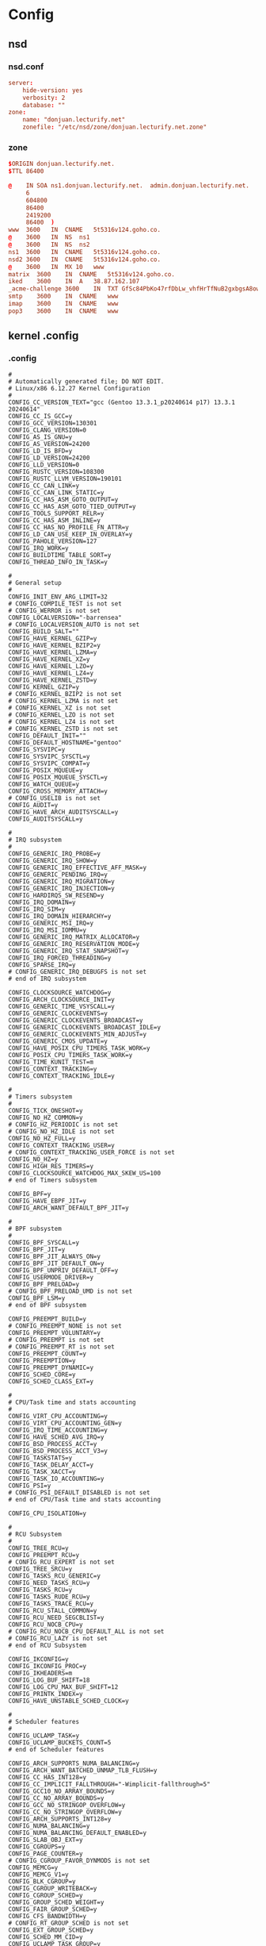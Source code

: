 * Config
** nsd
*** nsd.conf
:PROPERTIES:
:HEADER-ARGS: :tangle tangle/etc/nsd/nsd.conf :mkdirp yes
:END:
#+begin_src conf
server:
	hide-version: yes
	verbosity: 2
	database: ""
zone:
	name: "donjuan.lecturify.net"
	zonefile: "/etc/nsd/zone/donjuan.lecturify.net.zone"
#+end_src

*** zone
:PROPERTIES:
:HEADER-ARGS: :tangle tangle/etc/nsd/zone/donjuan.lecturify.net.zone :mkdirp yes
:END:
#+begin_src conf
$ORIGIN donjuan.lecturify.net.
$TTL 86400

@    IN	SOA	ns1.donjuan.lecturify.net.	admin.donjuan.lecturify.net.	(
     6
     604800
     86400
     2419200
     86400	)
www  3600	IN	CNAME	5t5316v124.goho.co.
@    3600	IN	NS	ns1
@    3600	IN	NS	ns2
ns1  3600	IN	CNAME	5t5316v124.goho.co.
nsd2 3600	IN	CNAME	5t5316v124.goho.co.
@    3600	IN	MX 10	www
matrix	3600	IN	CNAME	5t5316v124.goho.co.
iked	3600	IN	A	38.87.162.107
_acme-challenge	3600	IN	TXT	GfSc84PbKo47rfDbLw_vhfHrTfNuB2gxbgsA8owL31Y
smtp	3600	IN	CNAME	www
imap	3600	IN	CNAME	www
pop3	3600	IN	CNAME	www

#+end_src
** kernel .config
*** .config
:PROPERTIES:
:HEADER-ARGS: :tangle tangle/kernel-config :mkdirp yes
:END:
#+begin_src
#
# Automatically generated file; DO NOT EDIT.
# Linux/x86 6.12.27 Kernel Configuration
#
CONFIG_CC_VERSION_TEXT="gcc (Gentoo 13.3.1_p20240614 p17) 13.3.1 20240614"
CONFIG_CC_IS_GCC=y
CONFIG_GCC_VERSION=130301
CONFIG_CLANG_VERSION=0
CONFIG_AS_IS_GNU=y
CONFIG_AS_VERSION=24200
CONFIG_LD_IS_BFD=y
CONFIG_LD_VERSION=24200
CONFIG_LLD_VERSION=0
CONFIG_RUSTC_VERSION=108300
CONFIG_RUSTC_LLVM_VERSION=190101
CONFIG_CC_CAN_LINK=y
CONFIG_CC_CAN_LINK_STATIC=y
CONFIG_CC_HAS_ASM_GOTO_OUTPUT=y
CONFIG_CC_HAS_ASM_GOTO_TIED_OUTPUT=y
CONFIG_TOOLS_SUPPORT_RELR=y
CONFIG_CC_HAS_ASM_INLINE=y
CONFIG_CC_HAS_NO_PROFILE_FN_ATTR=y
CONFIG_LD_CAN_USE_KEEP_IN_OVERLAY=y
CONFIG_PAHOLE_VERSION=127
CONFIG_IRQ_WORK=y
CONFIG_BUILDTIME_TABLE_SORT=y
CONFIG_THREAD_INFO_IN_TASK=y

#
# General setup
#
CONFIG_INIT_ENV_ARG_LIMIT=32
# CONFIG_COMPILE_TEST is not set
# CONFIG_WERROR is not set
CONFIG_LOCALVERSION="-barrensea"
# CONFIG_LOCALVERSION_AUTO is not set
CONFIG_BUILD_SALT=""
CONFIG_HAVE_KERNEL_GZIP=y
CONFIG_HAVE_KERNEL_BZIP2=y
CONFIG_HAVE_KERNEL_LZMA=y
CONFIG_HAVE_KERNEL_XZ=y
CONFIG_HAVE_KERNEL_LZO=y
CONFIG_HAVE_KERNEL_LZ4=y
CONFIG_HAVE_KERNEL_ZSTD=y
CONFIG_KERNEL_GZIP=y
# CONFIG_KERNEL_BZIP2 is not set
# CONFIG_KERNEL_LZMA is not set
# CONFIG_KERNEL_XZ is not set
# CONFIG_KERNEL_LZO is not set
# CONFIG_KERNEL_LZ4 is not set
# CONFIG_KERNEL_ZSTD is not set
CONFIG_DEFAULT_INIT=""
CONFIG_DEFAULT_HOSTNAME="gentoo"
CONFIG_SYSVIPC=y
CONFIG_SYSVIPC_SYSCTL=y
CONFIG_SYSVIPC_COMPAT=y
CONFIG_POSIX_MQUEUE=y
CONFIG_POSIX_MQUEUE_SYSCTL=y
CONFIG_WATCH_QUEUE=y
CONFIG_CROSS_MEMORY_ATTACH=y
# CONFIG_USELIB is not set
CONFIG_AUDIT=y
CONFIG_HAVE_ARCH_AUDITSYSCALL=y
CONFIG_AUDITSYSCALL=y

#
# IRQ subsystem
#
CONFIG_GENERIC_IRQ_PROBE=y
CONFIG_GENERIC_IRQ_SHOW=y
CONFIG_GENERIC_IRQ_EFFECTIVE_AFF_MASK=y
CONFIG_GENERIC_PENDING_IRQ=y
CONFIG_GENERIC_IRQ_MIGRATION=y
CONFIG_GENERIC_IRQ_INJECTION=y
CONFIG_HARDIRQS_SW_RESEND=y
CONFIG_IRQ_DOMAIN=y
CONFIG_IRQ_SIM=y
CONFIG_IRQ_DOMAIN_HIERARCHY=y
CONFIG_GENERIC_MSI_IRQ=y
CONFIG_IRQ_MSI_IOMMU=y
CONFIG_GENERIC_IRQ_MATRIX_ALLOCATOR=y
CONFIG_GENERIC_IRQ_RESERVATION_MODE=y
CONFIG_GENERIC_IRQ_STAT_SNAPSHOT=y
CONFIG_IRQ_FORCED_THREADING=y
CONFIG_SPARSE_IRQ=y
# CONFIG_GENERIC_IRQ_DEBUGFS is not set
# end of IRQ subsystem

CONFIG_CLOCKSOURCE_WATCHDOG=y
CONFIG_ARCH_CLOCKSOURCE_INIT=y
CONFIG_GENERIC_TIME_VSYSCALL=y
CONFIG_GENERIC_CLOCKEVENTS=y
CONFIG_GENERIC_CLOCKEVENTS_BROADCAST=y
CONFIG_GENERIC_CLOCKEVENTS_BROADCAST_IDLE=y
CONFIG_GENERIC_CLOCKEVENTS_MIN_ADJUST=y
CONFIG_GENERIC_CMOS_UPDATE=y
CONFIG_HAVE_POSIX_CPU_TIMERS_TASK_WORK=y
CONFIG_POSIX_CPU_TIMERS_TASK_WORK=y
CONFIG_TIME_KUNIT_TEST=m
CONFIG_CONTEXT_TRACKING=y
CONFIG_CONTEXT_TRACKING_IDLE=y

#
# Timers subsystem
#
CONFIG_TICK_ONESHOT=y
CONFIG_NO_HZ_COMMON=y
# CONFIG_HZ_PERIODIC is not set
# CONFIG_NO_HZ_IDLE is not set
CONFIG_NO_HZ_FULL=y
CONFIG_CONTEXT_TRACKING_USER=y
# CONFIG_CONTEXT_TRACKING_USER_FORCE is not set
CONFIG_NO_HZ=y
CONFIG_HIGH_RES_TIMERS=y
CONFIG_CLOCKSOURCE_WATCHDOG_MAX_SKEW_US=100
# end of Timers subsystem

CONFIG_BPF=y
CONFIG_HAVE_EBPF_JIT=y
CONFIG_ARCH_WANT_DEFAULT_BPF_JIT=y

#
# BPF subsystem
#
CONFIG_BPF_SYSCALL=y
CONFIG_BPF_JIT=y
CONFIG_BPF_JIT_ALWAYS_ON=y
CONFIG_BPF_JIT_DEFAULT_ON=y
CONFIG_BPF_UNPRIV_DEFAULT_OFF=y
CONFIG_USERMODE_DRIVER=y
CONFIG_BPF_PRELOAD=y
# CONFIG_BPF_PRELOAD_UMD is not set
CONFIG_BPF_LSM=y
# end of BPF subsystem

CONFIG_PREEMPT_BUILD=y
# CONFIG_PREEMPT_NONE is not set
CONFIG_PREEMPT_VOLUNTARY=y
# CONFIG_PREEMPT is not set
# CONFIG_PREEMPT_RT is not set
CONFIG_PREEMPT_COUNT=y
CONFIG_PREEMPTION=y
CONFIG_PREEMPT_DYNAMIC=y
CONFIG_SCHED_CORE=y
CONFIG_SCHED_CLASS_EXT=y

#
# CPU/Task time and stats accounting
#
CONFIG_VIRT_CPU_ACCOUNTING=y
CONFIG_VIRT_CPU_ACCOUNTING_GEN=y
CONFIG_IRQ_TIME_ACCOUNTING=y
CONFIG_HAVE_SCHED_AVG_IRQ=y
CONFIG_BSD_PROCESS_ACCT=y
CONFIG_BSD_PROCESS_ACCT_V3=y
CONFIG_TASKSTATS=y
CONFIG_TASK_DELAY_ACCT=y
CONFIG_TASK_XACCT=y
CONFIG_TASK_IO_ACCOUNTING=y
CONFIG_PSI=y
# CONFIG_PSI_DEFAULT_DISABLED is not set
# end of CPU/Task time and stats accounting

CONFIG_CPU_ISOLATION=y

#
# RCU Subsystem
#
CONFIG_TREE_RCU=y
CONFIG_PREEMPT_RCU=y
# CONFIG_RCU_EXPERT is not set
CONFIG_TREE_SRCU=y
CONFIG_TASKS_RCU_GENERIC=y
CONFIG_NEED_TASKS_RCU=y
CONFIG_TASKS_RCU=y
CONFIG_TASKS_RUDE_RCU=y
CONFIG_TASKS_TRACE_RCU=y
CONFIG_RCU_STALL_COMMON=y
CONFIG_RCU_NEED_SEGCBLIST=y
CONFIG_RCU_NOCB_CPU=y
# CONFIG_RCU_NOCB_CPU_DEFAULT_ALL is not set
# CONFIG_RCU_LAZY is not set
# end of RCU Subsystem

CONFIG_IKCONFIG=y
CONFIG_IKCONFIG_PROC=y
CONFIG_IKHEADERS=m
CONFIG_LOG_BUF_SHIFT=18
CONFIG_LOG_CPU_MAX_BUF_SHIFT=12
CONFIG_PRINTK_INDEX=y
CONFIG_HAVE_UNSTABLE_SCHED_CLOCK=y

#
# Scheduler features
#
CONFIG_UCLAMP_TASK=y
CONFIG_UCLAMP_BUCKETS_COUNT=5
# end of Scheduler features

CONFIG_ARCH_SUPPORTS_NUMA_BALANCING=y
CONFIG_ARCH_WANT_BATCHED_UNMAP_TLB_FLUSH=y
CONFIG_CC_HAS_INT128=y
CONFIG_CC_IMPLICIT_FALLTHROUGH="-Wimplicit-fallthrough=5"
CONFIG_GCC10_NO_ARRAY_BOUNDS=y
CONFIG_CC_NO_ARRAY_BOUNDS=y
CONFIG_GCC_NO_STRINGOP_OVERFLOW=y
CONFIG_CC_NO_STRINGOP_OVERFLOW=y
CONFIG_ARCH_SUPPORTS_INT128=y
CONFIG_NUMA_BALANCING=y
CONFIG_NUMA_BALANCING_DEFAULT_ENABLED=y
CONFIG_SLAB_OBJ_EXT=y
CONFIG_CGROUPS=y
CONFIG_PAGE_COUNTER=y
# CONFIG_CGROUP_FAVOR_DYNMODS is not set
CONFIG_MEMCG=y
CONFIG_MEMCG_V1=y
CONFIG_BLK_CGROUP=y
CONFIG_CGROUP_WRITEBACK=y
CONFIG_CGROUP_SCHED=y
CONFIG_GROUP_SCHED_WEIGHT=y
CONFIG_FAIR_GROUP_SCHED=y
CONFIG_CFS_BANDWIDTH=y
# CONFIG_RT_GROUP_SCHED is not set
CONFIG_EXT_GROUP_SCHED=y
CONFIG_SCHED_MM_CID=y
CONFIG_UCLAMP_TASK_GROUP=y
CONFIG_CGROUP_PIDS=y
CONFIG_CGROUP_RDMA=y
CONFIG_CGROUP_FREEZER=y
CONFIG_CGROUP_HUGETLB=y
CONFIG_CPUSETS=y
# CONFIG_CPUSETS_V1 is not set
CONFIG_PROC_PID_CPUSET=y
CONFIG_CGROUP_DEVICE=y
CONFIG_CGROUP_CPUACCT=y
CONFIG_CGROUP_PERF=y
CONFIG_CGROUP_BPF=y
CONFIG_CGROUP_MISC=y
# CONFIG_CGROUP_DEBUG is not set
CONFIG_SOCK_CGROUP_DATA=y
CONFIG_NAMESPACES=y
CONFIG_UTS_NS=y
CONFIG_TIME_NS=y
CONFIG_IPC_NS=y
CONFIG_USER_NS=y
CONFIG_PID_NS=y
CONFIG_NET_NS=y
CONFIG_CHECKPOINT_RESTORE=y
CONFIG_SCHED_AUTOGROUP=y
CONFIG_RELAY=y
CONFIG_BLK_DEV_INITRD=y
CONFIG_INITRAMFS_SOURCE=""
CONFIG_RD_GZIP=y
CONFIG_RD_BZIP2=y
CONFIG_RD_LZMA=y
CONFIG_RD_XZ=y
CONFIG_RD_LZO=y
CONFIG_RD_LZ4=y
CONFIG_RD_ZSTD=y
CONFIG_BOOT_CONFIG=y
# CONFIG_BOOT_CONFIG_FORCE is not set
# CONFIG_BOOT_CONFIG_EMBED is not set
# CONFIG_INITRAMFS_PRESERVE_MTIME is not set
CONFIG_CC_OPTIMIZE_FOR_PERFORMANCE=y
# CONFIG_CC_OPTIMIZE_FOR_SIZE is not set
CONFIG_LD_ORPHAN_WARN=y
CONFIG_LD_ORPHAN_WARN_LEVEL="warn"
CONFIG_SYSCTL=y
CONFIG_HAVE_UID16=y
CONFIG_SYSCTL_EXCEPTION_TRACE=y
CONFIG_HAVE_PCSPKR_PLATFORM=y
CONFIG_EXPERT=y
CONFIG_UID16=y
CONFIG_MULTIUSER=y
CONFIG_SGETMASK_SYSCALL=y
CONFIG_SYSFS_SYSCALL=y
CONFIG_FHANDLE=y
CONFIG_POSIX_TIMERS=y
CONFIG_PRINTK=y
CONFIG_BUG=y
CONFIG_ELF_CORE=y
CONFIG_PCSPKR_PLATFORM=y
# CONFIG_BASE_SMALL is not set
CONFIG_FUTEX=y
CONFIG_FUTEX_PI=y
CONFIG_EPOLL=y
CONFIG_SIGNALFD=y
CONFIG_TIMERFD=y
CONFIG_EVENTFD=y
CONFIG_SHMEM=y
CONFIG_AIO=y
CONFIG_IO_URING=y
CONFIG_ADVISE_SYSCALLS=y
CONFIG_MEMBARRIER=y
CONFIG_KCMP=y
CONFIG_RSEQ=y
# CONFIG_DEBUG_RSEQ is not set
CONFIG_CACHESTAT_SYSCALL=y
# CONFIG_PC104 is not set
CONFIG_KALLSYMS=y
# CONFIG_KALLSYMS_SELFTEST is not set
CONFIG_KALLSYMS_ALL=y
CONFIG_KALLSYMS_ABSOLUTE_PERCPU=y
CONFIG_ARCH_HAS_MEMBARRIER_SYNC_CORE=y
CONFIG_HAVE_PERF_EVENTS=y
CONFIG_GUEST_PERF_EVENTS=y

#
# Kernel Performance Events And Counters
#
CONFIG_PERF_EVENTS=y
# CONFIG_DEBUG_PERF_USE_VMALLOC is not set
# end of Kernel Performance Events And Counters

CONFIG_SYSTEM_DATA_VERIFICATION=y
CONFIG_PROFILING=y
CONFIG_TRACEPOINTS=y

#
# Kexec and crash features
#
CONFIG_CRASH_RESERVE=y
CONFIG_VMCORE_INFO=y
CONFIG_KEXEC_CORE=y
CONFIG_HAVE_IMA_KEXEC=y
CONFIG_KEXEC=y
CONFIG_KEXEC_FILE=y
CONFIG_KEXEC_SIG=y
# CONFIG_KEXEC_SIG_FORCE is not set
CONFIG_KEXEC_BZIMAGE_VERIFY_SIG=y
CONFIG_KEXEC_JUMP=y
CONFIG_CRASH_DUMP=y
CONFIG_CRASH_HOTPLUG=y
CONFIG_CRASH_MAX_MEMORY_RANGES=8192
# end of Kexec and crash features
# end of General setup

CONFIG_64BIT=y
CONFIG_X86_64=y
CONFIG_X86=y
CONFIG_INSTRUCTION_DECODER=y
CONFIG_OUTPUT_FORMAT="elf64-x86-64"
CONFIG_LOCKDEP_SUPPORT=y
CONFIG_STACKTRACE_SUPPORT=y
CONFIG_MMU=y
CONFIG_ARCH_MMAP_RND_BITS_MIN=28
CONFIG_ARCH_MMAP_RND_BITS_MAX=32
CONFIG_ARCH_MMAP_RND_COMPAT_BITS_MIN=8
CONFIG_ARCH_MMAP_RND_COMPAT_BITS_MAX=16
CONFIG_GENERIC_ISA_DMA=y
CONFIG_GENERIC_BUG=y
CONFIG_GENERIC_BUG_RELATIVE_POINTERS=y
CONFIG_ARCH_MAY_HAVE_PC_FDC=y
CONFIG_GENERIC_CALIBRATE_DELAY=y
CONFIG_ARCH_HAS_CPU_RELAX=y
CONFIG_ARCH_HIBERNATION_POSSIBLE=y
CONFIG_ARCH_SUSPEND_POSSIBLE=y
CONFIG_AUDIT_ARCH=y
CONFIG_HAVE_INTEL_TXT=y
CONFIG_X86_64_SMP=y
CONFIG_ARCH_SUPPORTS_UPROBES=y
CONFIG_FIX_EARLYCON_MEM=y
CONFIG_DYNAMIC_PHYSICAL_MASK=y
CONFIG_PGTABLE_LEVELS=5
CONFIG_CC_HAS_SANE_STACKPROTECTOR=y

#
# Processor type and features
#
CONFIG_SMP=y
CONFIG_X86_X2APIC=y
CONFIG_X86_POSTED_MSI=y
CONFIG_X86_MPPARSE=y
CONFIG_X86_CPU_RESCTRL=y
# CONFIG_X86_FRED is not set
CONFIG_X86_EXTENDED_PLATFORM=y
CONFIG_X86_NUMACHIP=y
# CONFIG_X86_VSMP is not set
CONFIG_X86_UV=y
# CONFIG_X86_GOLDFISH is not set
# CONFIG_X86_INTEL_MID is not set
CONFIG_X86_INTEL_LPSS=y
CONFIG_X86_AMD_PLATFORM_DEVICE=y
CONFIG_IOSF_MBI=y
# CONFIG_IOSF_MBI_DEBUG is not set
CONFIG_X86_SUPPORTS_MEMORY_FAILURE=y
CONFIG_SCHED_OMIT_FRAME_POINTER=y
CONFIG_HYPERVISOR_GUEST=y
CONFIG_PARAVIRT=y
CONFIG_PARAVIRT_XXL=y
# CONFIG_PARAVIRT_DEBUG is not set
CONFIG_PARAVIRT_SPINLOCKS=y
CONFIG_X86_HV_CALLBACK_VECTOR=y
CONFIG_XEN=y
CONFIG_XEN_PV=y
CONFIG_XEN_512GB=y
CONFIG_XEN_PV_SMP=y
CONFIG_XEN_PV_DOM0=y
CONFIG_XEN_PVHVM=y
CONFIG_XEN_PVHVM_SMP=y
CONFIG_XEN_PVHVM_GUEST=y
CONFIG_XEN_SAVE_RESTORE=y
CONFIG_XEN_DEBUG_FS=y
CONFIG_XEN_PVH=y
CONFIG_XEN_DOM0=y
CONFIG_XEN_PV_MSR_SAFE=y
CONFIG_KVM_GUEST=y
CONFIG_ARCH_CPUIDLE_HALTPOLL=y
CONFIG_PVH=y
CONFIG_PARAVIRT_TIME_ACCOUNTING=y
CONFIG_PARAVIRT_CLOCK=y
# CONFIG_JAILHOUSE_GUEST is not set
CONFIG_ACRN_GUEST=y
CONFIG_INTEL_TDX_GUEST=y
# CONFIG_MK8 is not set
# CONFIG_MPSC is not set
# CONFIG_MCORE2 is not set
# CONFIG_MATOM is not set
CONFIG_GENERIC_CPU=y
CONFIG_X86_INTERNODE_CACHE_SHIFT=6
CONFIG_X86_L1_CACHE_SHIFT=6
CONFIG_X86_TSC=y
CONFIG_X86_HAVE_PAE=y
CONFIG_X86_CMPXCHG64=y
CONFIG_X86_CMOV=y
CONFIG_X86_MINIMUM_CPU_FAMILY=64
CONFIG_X86_DEBUGCTLMSR=y
CONFIG_IA32_FEAT_CTL=y
CONFIG_X86_VMX_FEATURE_NAMES=y
# CONFIG_PROCESSOR_SELECT is not set
CONFIG_CPU_SUP_INTEL=y
CONFIG_CPU_SUP_AMD=y
CONFIG_CPU_SUP_HYGON=y
CONFIG_CPU_SUP_CENTAUR=y
CONFIG_CPU_SUP_ZHAOXIN=y
CONFIG_HPET_TIMER=y
CONFIG_HPET_EMULATE_RTC=y
CONFIG_DMI=y
# CONFIG_GART_IOMMU is not set
CONFIG_BOOT_VESA_SUPPORT=y
CONFIG_MAXSMP=y
CONFIG_NR_CPUS_RANGE_BEGIN=8192
CONFIG_NR_CPUS_RANGE_END=8192
CONFIG_NR_CPUS_DEFAULT=8192
CONFIG_NR_CPUS=8192
CONFIG_SCHED_CLUSTER=y
CONFIG_SCHED_SMT=y
CONFIG_SCHED_MC=y
CONFIG_SCHED_MC_PRIO=y
CONFIG_X86_LOCAL_APIC=y
CONFIG_ACPI_MADT_WAKEUP=y
CONFIG_X86_IO_APIC=y
CONFIG_X86_REROUTE_FOR_BROKEN_BOOT_IRQS=y
CONFIG_X86_MCE=y
CONFIG_X86_MCELOG_LEGACY=y
CONFIG_X86_MCE_INTEL=y
CONFIG_X86_MCE_AMD=y
CONFIG_X86_MCE_THRESHOLD=y
CONFIG_X86_MCE_INJECT=m

#
# Performance monitoring
#
CONFIG_PERF_EVENTS_INTEL_UNCORE=m
CONFIG_PERF_EVENTS_INTEL_RAPL=m
CONFIG_PERF_EVENTS_INTEL_CSTATE=m
CONFIG_PERF_EVENTS_AMD_POWER=m
CONFIG_PERF_EVENTS_AMD_UNCORE=y
CONFIG_PERF_EVENTS_AMD_BRS=y
# end of Performance monitoring

CONFIG_X86_16BIT=y
CONFIG_X86_ESPFIX64=y
CONFIG_X86_VSYSCALL_EMULATION=y
CONFIG_X86_IOPL_IOPERM=y
CONFIG_MICROCODE=y
# CONFIG_MICROCODE_LATE_LOADING is not set
CONFIG_X86_MSR=y
CONFIG_X86_CPUID=y
CONFIG_X86_5LEVEL=y
CONFIG_X86_DIRECT_GBPAGES=y
CONFIG_X86_CPA_STATISTICS=y
CONFIG_X86_MEM_ENCRYPT=y
CONFIG_AMD_MEM_ENCRYPT=y
CONFIG_NUMA=y
CONFIG_AMD_NUMA=y
CONFIG_X86_64_ACPI_NUMA=y
CONFIG_NODES_SHIFT=10
CONFIG_ARCH_SPARSEMEM_ENABLE=y
CONFIG_ARCH_SPARSEMEM_DEFAULT=y
# CONFIG_ARCH_MEMORY_PROBE is not set
CONFIG_ARCH_PROC_KCORE_TEXT=y
CONFIG_ILLEGAL_POINTER_VALUE=0xdead000000000000
CONFIG_X86_PMEM_LEGACY_DEVICE=y
CONFIG_X86_PMEM_LEGACY=m
CONFIG_X86_CHECK_BIOS_CORRUPTION=y
# CONFIG_X86_BOOTPARAM_MEMORY_CORRUPTION_CHECK is not set
CONFIG_MTRR=y
CONFIG_MTRR_SANITIZER=y
CONFIG_MTRR_SANITIZER_ENABLE_DEFAULT=1
CONFIG_MTRR_SANITIZER_SPARE_REG_NR_DEFAULT=1
CONFIG_X86_PAT=y
CONFIG_X86_UMIP=y
CONFIG_CC_HAS_IBT=y
CONFIG_X86_CET=y
CONFIG_X86_KERNEL_IBT=y
CONFIG_X86_INTEL_MEMORY_PROTECTION_KEYS=y
CONFIG_ARCH_PKEY_BITS=4
CONFIG_X86_INTEL_TSX_MODE_OFF=y
# CONFIG_X86_INTEL_TSX_MODE_ON is not set
# CONFIG_X86_INTEL_TSX_MODE_AUTO is not set
CONFIG_X86_SGX=y
CONFIG_X86_USER_SHADOW_STACK=y
CONFIG_EFI=y
CONFIG_EFI_STUB=y
CONFIG_EFI_HANDOVER_PROTOCOL=y
CONFIG_EFI_MIXED=y
CONFIG_EFI_RUNTIME_MAP=y
# CONFIG_HZ_100 is not set
# CONFIG_HZ_250 is not set
CONFIG_HZ_300=y
# CONFIG_HZ_1000 is not set
CONFIG_HZ=300
CONFIG_SCHED_HRTICK=y
CONFIG_ARCH_SUPPORTS_KEXEC=y
CONFIG_ARCH_SUPPORTS_KEXEC_FILE=y
CONFIG_ARCH_SELECTS_KEXEC_FILE=y
CONFIG_ARCH_SUPPORTS_KEXEC_PURGATORY=y
CONFIG_ARCH_SUPPORTS_KEXEC_SIG=y
CONFIG_ARCH_SUPPORTS_KEXEC_SIG_FORCE=y
CONFIG_ARCH_SUPPORTS_KEXEC_BZIMAGE_VERIFY_SIG=y
CONFIG_ARCH_SUPPORTS_KEXEC_JUMP=y
CONFIG_ARCH_SUPPORTS_CRASH_DUMP=y
CONFIG_ARCH_DEFAULT_CRASH_DUMP=y
CONFIG_ARCH_SUPPORTS_CRASH_HOTPLUG=y
CONFIG_ARCH_HAS_GENERIC_CRASHKERNEL_RESERVATION=y
CONFIG_PHYSICAL_START=0x1000000
CONFIG_RELOCATABLE=y
CONFIG_RANDOMIZE_BASE=y
CONFIG_X86_NEED_RELOCS=y
CONFIG_PHYSICAL_ALIGN=0x1000000
CONFIG_DYNAMIC_MEMORY_LAYOUT=y
CONFIG_RANDOMIZE_MEMORY=y
CONFIG_RANDOMIZE_MEMORY_PHYSICAL_PADDING=0xa
CONFIG_HOTPLUG_CPU=y
# CONFIG_COMPAT_VDSO is not set
CONFIG_LEGACY_VSYSCALL_XONLY=y
# CONFIG_LEGACY_VSYSCALL_NONE is not set
# CONFIG_CMDLINE_BOOL is not set
CONFIG_MODIFY_LDT_SYSCALL=y
# CONFIG_STRICT_SIGALTSTACK_SIZE is not set
CONFIG_HAVE_LIVEPATCH=y
# CONFIG_LIVEPATCH is not set
# end of Processor type and features

CONFIG_CC_HAS_NAMED_AS=y
CONFIG_CC_HAS_NAMED_AS_FIXED_SANITIZERS=y
CONFIG_USE_X86_SEG_SUPPORT=y
CONFIG_CC_HAS_SLS=y
CONFIG_CC_HAS_RETURN_THUNK=y
CONFIG_CC_HAS_ENTRY_PADDING=y
CONFIG_FUNCTION_PADDING_CFI=11
CONFIG_FUNCTION_PADDING_BYTES=16
CONFIG_CALL_PADDING=y
CONFIG_HAVE_CALL_THUNKS=y
CONFIG_CALL_THUNKS=y
CONFIG_PREFIX_SYMBOLS=y
CONFIG_CPU_MITIGATIONS=y
CONFIG_MITIGATION_PAGE_TABLE_ISOLATION=y
CONFIG_MITIGATION_RETPOLINE=y
CONFIG_MITIGATION_RETHUNK=y
CONFIG_MITIGATION_UNRET_ENTRY=y
CONFIG_MITIGATION_CALL_DEPTH_TRACKING=y
# CONFIG_CALL_THUNKS_DEBUG is not set
CONFIG_MITIGATION_IBPB_ENTRY=y
CONFIG_MITIGATION_IBRS_ENTRY=y
CONFIG_MITIGATION_SRSO=y
CONFIG_MITIGATION_SLS=y
CONFIG_MITIGATION_GDS=y
CONFIG_MITIGATION_RFDS=y
CONFIG_MITIGATION_SPECTRE_BHI=y
CONFIG_MITIGATION_MDS=y
CONFIG_MITIGATION_TAA=y
CONFIG_MITIGATION_MMIO_STALE_DATA=y
CONFIG_MITIGATION_L1TF=y
CONFIG_MITIGATION_RETBLEED=y
CONFIG_MITIGATION_SPECTRE_V1=y
CONFIG_MITIGATION_SPECTRE_V2=y
CONFIG_MITIGATION_SRBDS=y
CONFIG_MITIGATION_SSB=y
CONFIG_ARCH_HAS_ADD_PAGES=y

#
# Power management and ACPI options
#
CONFIG_ARCH_HIBERNATION_HEADER=y
CONFIG_SUSPEND=y
CONFIG_SUSPEND_FREEZER=y
# CONFIG_SUSPEND_SKIP_SYNC is not set
CONFIG_HIBERNATE_CALLBACKS=y
CONFIG_HIBERNATION=y
CONFIG_HIBERNATION_SNAPSHOT_DEV=y
CONFIG_HIBERNATION_COMP_LZO=y
# CONFIG_HIBERNATION_COMP_LZ4 is not set
CONFIG_HIBERNATION_DEF_COMP="lzo"
CONFIG_PM_STD_PARTITION=""
CONFIG_PM_SLEEP=y
CONFIG_PM_SLEEP_SMP=y
# CONFIG_PM_AUTOSLEEP is not set
# CONFIG_PM_USERSPACE_AUTOSLEEP is not set
# CONFIG_PM_WAKELOCKS is not set
CONFIG_PM=y
CONFIG_PM_DEBUG=y
# CONFIG_PM_ADVANCED_DEBUG is not set
CONFIG_PM_TEST_SUSPEND=y
CONFIG_PM_SLEEP_DEBUG=y
# CONFIG_DPM_WATCHDOG is not set
CONFIG_PM_TRACE=y
CONFIG_PM_TRACE_RTC=y
CONFIG_PM_CLK=y
CONFIG_PM_GENERIC_DOMAINS=y
# CONFIG_WQ_POWER_EFFICIENT_DEFAULT is not set
CONFIG_PM_GENERIC_DOMAINS_SLEEP=y
CONFIG_ENERGY_MODEL=y
CONFIG_ARCH_SUPPORTS_ACPI=y
CONFIG_ACPI=y
CONFIG_ACPI_LEGACY_TABLES_LOOKUP=y
CONFIG_ARCH_MIGHT_HAVE_ACPI_PDC=y
CONFIG_ACPI_SYSTEM_POWER_STATES_SUPPORT=y
CONFIG_ACPI_TABLE_LIB=y
CONFIG_ACPI_THERMAL_LIB=y
# CONFIG_ACPI_DEBUGGER is not set
CONFIG_ACPI_SPCR_TABLE=y
CONFIG_ACPI_FPDT=y
CONFIG_ACPI_LPIT=y
CONFIG_ACPI_SLEEP=y
CONFIG_ACPI_REV_OVERRIDE_POSSIBLE=y
# CONFIG_ACPI_EC_DEBUGFS is not set
CONFIG_ACPI_AC=y
CONFIG_ACPI_BATTERY=y
CONFIG_ACPI_BUTTON=y
CONFIG_ACPI_VIDEO=m
CONFIG_ACPI_FAN=y
CONFIG_ACPI_TAD=m
CONFIG_ACPI_DOCK=y
CONFIG_ACPI_CPU_FREQ_PSS=y
CONFIG_ACPI_PROCESSOR_CSTATE=y
CONFIG_ACPI_PROCESSOR_IDLE=y
CONFIG_ACPI_CPPC_LIB=y
CONFIG_ACPI_PROCESSOR=y
CONFIG_ACPI_IPMI=m
CONFIG_ACPI_HOTPLUG_CPU=y
CONFIG_ACPI_PROCESSOR_AGGREGATOR=m
CONFIG_ACPI_THERMAL=y
CONFIG_ACPI_PLATFORM_PROFILE=m
CONFIG_ARCH_HAS_ACPI_TABLE_UPGRADE=y
CONFIG_ACPI_TABLE_UPGRADE=y
# CONFIG_ACPI_DEBUG is not set
CONFIG_ACPI_PCI_SLOT=y
CONFIG_ACPI_CONTAINER=y
CONFIG_ACPI_HOTPLUG_MEMORY=y
CONFIG_ACPI_HOTPLUG_IOAPIC=y
CONFIG_ACPI_SBS=m
CONFIG_ACPI_HED=y
CONFIG_ACPI_BGRT=y
# CONFIG_ACPI_REDUCED_HARDWARE_ONLY is not set
CONFIG_ACPI_NHLT=y
CONFIG_ACPI_NFIT=m
# CONFIG_NFIT_SECURITY_DEBUG is not set
CONFIG_ACPI_NUMA=y
CONFIG_ACPI_HMAT=y
CONFIG_HAVE_ACPI_APEI=y
CONFIG_HAVE_ACPI_APEI_NMI=y
CONFIG_ACPI_APEI=y
CONFIG_ACPI_APEI_GHES=y
CONFIG_ACPI_APEI_PCIEAER=y
CONFIG_ACPI_APEI_MEMORY_FAILURE=y
CONFIG_ACPI_APEI_EINJ=m
CONFIG_ACPI_APEI_EINJ_CXL=y
# CONFIG_ACPI_APEI_ERST_DEBUG is not set
CONFIG_ACPI_DPTF=y
CONFIG_DPTF_POWER=m
CONFIG_DPTF_PCH_FIVR=m
CONFIG_ACPI_WATCHDOG=y
CONFIG_ACPI_EXTLOG=m
CONFIG_ACPI_ADXL=y
# CONFIG_ACPI_CONFIGFS is not set
CONFIG_ACPI_PFRUT=m
CONFIG_ACPI_PCC=y
CONFIG_ACPI_FFH=y
CONFIG_PMIC_OPREGION=y
CONFIG_BYTCRC_PMIC_OPREGION=y
CONFIG_CHTCRC_PMIC_OPREGION=y
CONFIG_XPOWER_PMIC_OPREGION=y
CONFIG_BXT_WC_PMIC_OPREGION=y
CONFIG_CHT_WC_PMIC_OPREGION=y
CONFIG_CHT_DC_TI_PMIC_OPREGION=y
# CONFIG_TPS68470_PMIC_OPREGION is not set
CONFIG_ACPI_VIOT=y
CONFIG_ACPI_PRMT=y
CONFIG_X86_PM_TIMER=y

#
# CPU Frequency scaling
#
CONFIG_CPU_FREQ=y
CONFIG_CPU_FREQ_GOV_ATTR_SET=y
CONFIG_CPU_FREQ_GOV_COMMON=y
CONFIG_CPU_FREQ_STAT=y
# CONFIG_CPU_FREQ_DEFAULT_GOV_PERFORMANCE is not set
# CONFIG_CPU_FREQ_DEFAULT_GOV_POWERSAVE is not set
# CONFIG_CPU_FREQ_DEFAULT_GOV_USERSPACE is not set
CONFIG_CPU_FREQ_DEFAULT_GOV_SCHEDUTIL=y
CONFIG_CPU_FREQ_GOV_PERFORMANCE=y
CONFIG_CPU_FREQ_GOV_POWERSAVE=y
CONFIG_CPU_FREQ_GOV_USERSPACE=y
CONFIG_CPU_FREQ_GOV_ONDEMAND=y
CONFIG_CPU_FREQ_GOV_CONSERVATIVE=y
CONFIG_CPU_FREQ_GOV_SCHEDUTIL=y

#
# CPU frequency scaling drivers
#
CONFIG_X86_INTEL_PSTATE=y
CONFIG_X86_PCC_CPUFREQ=m
CONFIG_X86_AMD_PSTATE=y
CONFIG_X86_AMD_PSTATE_DEFAULT_MODE=3
CONFIG_X86_AMD_PSTATE_UT=m
CONFIG_X86_ACPI_CPUFREQ=m
CONFIG_X86_ACPI_CPUFREQ_CPB=y
CONFIG_X86_POWERNOW_K8=m
CONFIG_X86_AMD_FREQ_SENSITIVITY=m
# CONFIG_X86_SPEEDSTEP_CENTRINO is not set
CONFIG_X86_P4_CLOCKMOD=m

#
# shared options
#
CONFIG_X86_SPEEDSTEP_LIB=m
# end of CPU Frequency scaling

#
# CPU Idle
#
CONFIG_CPU_IDLE=y
# CONFIG_CPU_IDLE_GOV_LADDER is not set
CONFIG_CPU_IDLE_GOV_MENU=y
# CONFIG_CPU_IDLE_GOV_TEO is not set
CONFIG_CPU_IDLE_GOV_HALTPOLL=y
CONFIG_HALTPOLL_CPUIDLE=y
# end of CPU Idle

CONFIG_INTEL_IDLE=y
# end of Power management and ACPI options

#
# Bus options (PCI etc.)
#
CONFIG_PCI_DIRECT=y
CONFIG_PCI_MMCONFIG=y
CONFIG_PCI_XEN=y
CONFIG_MMCONF_FAM10H=y
# CONFIG_PCI_CNB20LE_QUIRK is not set
# CONFIG_ISA_BUS is not set
CONFIG_ISA_DMA_API=y
CONFIG_AMD_NB=y
# end of Bus options (PCI etc.)

#
# Binary Emulations
#
CONFIG_IA32_EMULATION=y
# CONFIG_IA32_EMULATION_DEFAULT_DISABLED is not set
CONFIG_X86_X32_ABI=y
CONFIG_COMPAT_32=y
CONFIG_COMPAT=y
CONFIG_COMPAT_FOR_U64_ALIGNMENT=y
# end of Binary Emulations

CONFIG_KVM_COMMON=y
CONFIG_HAVE_KVM_PFNCACHE=y
CONFIG_HAVE_KVM_IRQCHIP=y
CONFIG_HAVE_KVM_IRQ_ROUTING=y
CONFIG_HAVE_KVM_DIRTY_RING=y
CONFIG_HAVE_KVM_DIRTY_RING_TSO=y
CONFIG_HAVE_KVM_DIRTY_RING_ACQ_REL=y
CONFIG_KVM_MMIO=y
CONFIG_KVM_ASYNC_PF=y
CONFIG_HAVE_KVM_MSI=y
CONFIG_HAVE_KVM_READONLY_MEM=y
CONFIG_HAVE_KVM_CPU_RELAX_INTERCEPT=y
CONFIG_KVM_VFIO=y
CONFIG_KVM_GENERIC_DIRTYLOG_READ_PROTECT=y
CONFIG_KVM_GENERIC_PRE_FAULT_MEMORY=y
CONFIG_KVM_COMPAT=y
CONFIG_HAVE_KVM_IRQ_BYPASS=m
CONFIG_HAVE_KVM_NO_POLL=y
CONFIG_KVM_XFER_TO_GUEST_WORK=y
CONFIG_HAVE_KVM_PM_NOTIFIER=y
CONFIG_KVM_GENERIC_HARDWARE_ENABLING=y
CONFIG_KVM_GENERIC_MMU_NOTIFIER=y
CONFIG_KVM_GENERIC_MEMORY_ATTRIBUTES=y
CONFIG_KVM_PRIVATE_MEM=y
CONFIG_KVM_GENERIC_PRIVATE_MEM=y
CONFIG_HAVE_KVM_ARCH_GMEM_PREPARE=y
CONFIG_HAVE_KVM_ARCH_GMEM_INVALIDATE=y
CONFIG_VIRTUALIZATION=y
CONFIG_KVM_X86=m
CONFIG_KVM=m
# CONFIG_KVM_WERROR is not set
CONFIG_KVM_SW_PROTECTED_VM=y
CONFIG_KVM_INTEL=m
# CONFIG_KVM_INTEL_PROVE_VE is not set
CONFIG_X86_SGX_KVM=y
CONFIG_KVM_AMD=m
CONFIG_KVM_AMD_SEV=y
CONFIG_KVM_SMM=y
CONFIG_KVM_HYPERV=y
CONFIG_KVM_XEN=y
# CONFIG_KVM_PROVE_MMU is not set
CONFIG_KVM_EXTERNAL_WRITE_TRACKING=y
CONFIG_KVM_MAX_NR_VCPUS=4096
CONFIG_AS_AVX512=y
CONFIG_AS_SHA1_NI=y
CONFIG_AS_SHA256_NI=y
CONFIG_AS_TPAUSE=y
CONFIG_AS_GFNI=y
CONFIG_AS_VAES=y
CONFIG_AS_VPCLMULQDQ=y
CONFIG_AS_WRUSS=y
CONFIG_ARCH_CONFIGURES_CPU_MITIGATIONS=y
CONFIG_ARCH_HAS_DMA_OPS=y

#
# General architecture-dependent options
#
CONFIG_HOTPLUG_SMT=y
CONFIG_HOTPLUG_CORE_SYNC=y
CONFIG_HOTPLUG_CORE_SYNC_DEAD=y
CONFIG_HOTPLUG_CORE_SYNC_FULL=y
CONFIG_HOTPLUG_SPLIT_STARTUP=y
CONFIG_HOTPLUG_PARALLEL=y
CONFIG_GENERIC_ENTRY=y
CONFIG_KPROBES=y
CONFIG_JUMP_LABEL=y
# CONFIG_STATIC_KEYS_SELFTEST is not set
# CONFIG_STATIC_CALL_SELFTEST is not set
CONFIG_OPTPROBES=y
CONFIG_KPROBES_ON_FTRACE=y
CONFIG_UPROBES=y
CONFIG_HAVE_EFFICIENT_UNALIGNED_ACCESS=y
CONFIG_ARCH_USE_BUILTIN_BSWAP=y
CONFIG_KRETPROBES=y
CONFIG_KRETPROBE_ON_RETHOOK=y
CONFIG_USER_RETURN_NOTIFIER=y
CONFIG_HAVE_IOREMAP_PROT=y
CONFIG_HAVE_KPROBES=y
CONFIG_HAVE_KRETPROBES=y
CONFIG_HAVE_OPTPROBES=y
CONFIG_HAVE_KPROBES_ON_FTRACE=y
CONFIG_ARCH_CORRECT_STACKTRACE_ON_KRETPROBE=y
CONFIG_HAVE_FUNCTION_ERROR_INJECTION=y
CONFIG_HAVE_NMI=y
CONFIG_TRACE_IRQFLAGS_SUPPORT=y
CONFIG_TRACE_IRQFLAGS_NMI_SUPPORT=y
CONFIG_HAVE_ARCH_TRACEHOOK=y
CONFIG_HAVE_DMA_CONTIGUOUS=y
CONFIG_GENERIC_SMP_IDLE_THREAD=y
CONFIG_ARCH_HAS_FORTIFY_SOURCE=y
CONFIG_ARCH_HAS_SET_MEMORY=y
CONFIG_ARCH_HAS_SET_DIRECT_MAP=y
CONFIG_ARCH_HAS_CPU_FINALIZE_INIT=y
CONFIG_ARCH_HAS_CPU_PASID=y
CONFIG_HAVE_ARCH_THREAD_STRUCT_WHITELIST=y
CONFIG_ARCH_WANTS_DYNAMIC_TASK_STRUCT=y
CONFIG_ARCH_WANTS_NO_INSTR=y
CONFIG_HAVE_ASM_MODVERSIONS=y
CONFIG_HAVE_REGS_AND_STACK_ACCESS_API=y
CONFIG_HAVE_RSEQ=y
CONFIG_HAVE_RUST=y
CONFIG_HAVE_FUNCTION_ARG_ACCESS_API=y
CONFIG_HAVE_HW_BREAKPOINT=y
CONFIG_HAVE_MIXED_BREAKPOINTS_REGS=y
CONFIG_HAVE_USER_RETURN_NOTIFIER=y
CONFIG_HAVE_PERF_EVENTS_NMI=y
CONFIG_HAVE_HARDLOCKUP_DETECTOR_PERF=y
CONFIG_HAVE_PERF_REGS=y
CONFIG_HAVE_PERF_USER_STACK_DUMP=y
CONFIG_HAVE_ARCH_JUMP_LABEL=y
CONFIG_HAVE_ARCH_JUMP_LABEL_RELATIVE=y
CONFIG_MMU_GATHER_TABLE_FREE=y
CONFIG_MMU_GATHER_RCU_TABLE_FREE=y
CONFIG_MMU_GATHER_MERGE_VMAS=y
CONFIG_MMU_LAZY_TLB_REFCOUNT=y
CONFIG_ARCH_HAVE_NMI_SAFE_CMPXCHG=y
CONFIG_ARCH_HAVE_EXTRA_ELF_NOTES=y
CONFIG_ARCH_HAS_NMI_SAFE_THIS_CPU_OPS=y
CONFIG_HAVE_ALIGNED_STRUCT_PAGE=y
CONFIG_HAVE_CMPXCHG_LOCAL=y
CONFIG_HAVE_CMPXCHG_DOUBLE=y
CONFIG_ARCH_WANT_COMPAT_IPC_PARSE_VERSION=y
CONFIG_ARCH_WANT_OLD_COMPAT_IPC=y
CONFIG_HAVE_ARCH_SECCOMP=y
CONFIG_HAVE_ARCH_SECCOMP_FILTER=y
CONFIG_SECCOMP=y
CONFIG_SECCOMP_FILTER=y
# CONFIG_SECCOMP_CACHE_DEBUG is not set
CONFIG_HAVE_ARCH_STACKLEAK=y
CONFIG_HAVE_STACKPROTECTOR=y
CONFIG_STACKPROTECTOR=y
CONFIG_STACKPROTECTOR_STRONG=y
CONFIG_ARCH_SUPPORTS_LTO_CLANG=y
CONFIG_ARCH_SUPPORTS_LTO_CLANG_THIN=y
CONFIG_LTO_NONE=y
CONFIG_ARCH_SUPPORTS_CFI_CLANG=y
CONFIG_HAVE_ARCH_WITHIN_STACK_FRAMES=y
CONFIG_HAVE_CONTEXT_TRACKING_USER=y
CONFIG_HAVE_CONTEXT_TRACKING_USER_OFFSTACK=y
CONFIG_HAVE_VIRT_CPU_ACCOUNTING_GEN=y
CONFIG_HAVE_IRQ_TIME_ACCOUNTING=y
CONFIG_HAVE_MOVE_PUD=y
CONFIG_HAVE_MOVE_PMD=y
CONFIG_HAVE_ARCH_TRANSPARENT_HUGEPAGE=y
CONFIG_HAVE_ARCH_TRANSPARENT_HUGEPAGE_PUD=y
CONFIG_HAVE_ARCH_HUGE_VMAP=y
CONFIG_HAVE_ARCH_HUGE_VMALLOC=y
CONFIG_ARCH_WANT_HUGE_PMD_SHARE=y
CONFIG_ARCH_WANT_PMD_MKWRITE=y
CONFIG_HAVE_ARCH_SOFT_DIRTY=y
CONFIG_HAVE_MOD_ARCH_SPECIFIC=y
CONFIG_MODULES_USE_ELF_RELA=y
CONFIG_HAVE_IRQ_EXIT_ON_IRQ_STACK=y
CONFIG_HAVE_SOFTIRQ_ON_OWN_STACK=y
CONFIG_SOFTIRQ_ON_OWN_STACK=y
CONFIG_ARCH_HAS_ELF_RANDOMIZE=y
CONFIG_HAVE_ARCH_MMAP_RND_BITS=y
CONFIG_HAVE_EXIT_THREAD=y
CONFIG_ARCH_MMAP_RND_BITS=28
CONFIG_HAVE_ARCH_MMAP_RND_COMPAT_BITS=y
CONFIG_ARCH_MMAP_RND_COMPAT_BITS=8
CONFIG_HAVE_ARCH_COMPAT_MMAP_BASES=y
CONFIG_HAVE_PAGE_SIZE_4KB=y
CONFIG_PAGE_SIZE_4KB=y
CONFIG_PAGE_SIZE_LESS_THAN_64KB=y
CONFIG_PAGE_SIZE_LESS_THAN_256KB=y
CONFIG_PAGE_SHIFT=12
CONFIG_HAVE_OBJTOOL=y
CONFIG_HAVE_JUMP_LABEL_HACK=y
CONFIG_HAVE_NOINSTR_HACK=y
CONFIG_HAVE_NOINSTR_VALIDATION=y
CONFIG_HAVE_UACCESS_VALIDATION=y
CONFIG_HAVE_STACK_VALIDATION=y
CONFIG_HAVE_RELIABLE_STACKTRACE=y
CONFIG_ISA_BUS_API=y
CONFIG_OLD_SIGSUSPEND3=y
CONFIG_COMPAT_OLD_SIGACTION=y
CONFIG_COMPAT_32BIT_TIME=y
CONFIG_ARCH_SUPPORTS_RT=y
CONFIG_HAVE_ARCH_VMAP_STACK=y
CONFIG_VMAP_STACK=y
CONFIG_HAVE_ARCH_RANDOMIZE_KSTACK_OFFSET=y
CONFIG_RANDOMIZE_KSTACK_OFFSET=y
CONFIG_RANDOMIZE_KSTACK_OFFSET_DEFAULT=y
CONFIG_ARCH_HAS_STRICT_KERNEL_RWX=y
CONFIG_STRICT_KERNEL_RWX=y
CONFIG_ARCH_HAS_STRICT_MODULE_RWX=y
CONFIG_STRICT_MODULE_RWX=y
CONFIG_HAVE_ARCH_PREL32_RELOCATIONS=y
CONFIG_ARCH_USE_MEMREMAP_PROT=y
# CONFIG_LOCK_EVENT_COUNTS is not set
CONFIG_ARCH_HAS_MEM_ENCRYPT=y
CONFIG_ARCH_HAS_CC_PLATFORM=y
CONFIG_HAVE_STATIC_CALL=y
CONFIG_HAVE_STATIC_CALL_INLINE=y
CONFIG_HAVE_PREEMPT_DYNAMIC=y
CONFIG_HAVE_PREEMPT_DYNAMIC_CALL=y
CONFIG_ARCH_WANT_LD_ORPHAN_WARN=y
CONFIG_ARCH_SUPPORTS_DEBUG_PAGEALLOC=y
CONFIG_ARCH_SUPPORTS_PAGE_TABLE_CHECK=y
CONFIG_ARCH_HAS_ELFCORE_COMPAT=y
CONFIG_ARCH_HAS_PARANOID_L1D_FLUSH=y
CONFIG_DYNAMIC_SIGFRAME=y
CONFIG_HAVE_ARCH_NODE_DEV_GROUP=y
CONFIG_ARCH_HAS_HW_PTE_YOUNG=y
CONFIG_ARCH_HAS_NONLEAF_PMD_YOUNG=y
CONFIG_ARCH_HAS_KERNEL_FPU_SUPPORT=y

#
# GCOV-based kernel profiling
#
# CONFIG_GCOV_KERNEL is not set
CONFIG_ARCH_HAS_GCOV_PROFILE_ALL=y
# end of GCOV-based kernel profiling

CONFIG_HAVE_GCC_PLUGINS=y
# CONFIG_GCC_PLUGINS is not set
CONFIG_FUNCTION_ALIGNMENT_4B=y
CONFIG_FUNCTION_ALIGNMENT_16B=y
CONFIG_FUNCTION_ALIGNMENT=16
# end of General architecture-dependent options

CONFIG_RT_MUTEXES=y
CONFIG_MODULE_SIG_FORMAT=y
CONFIG_MODULES=y
CONFIG_MODULE_DEBUGFS=y
# CONFIG_MODULE_DEBUG is not set
# CONFIG_MODULE_FORCE_LOAD is not set
CONFIG_MODULE_UNLOAD=y
# CONFIG_MODULE_FORCE_UNLOAD is not set
CONFIG_MODULE_UNLOAD_TAINT_TRACKING=y
# CONFIG_MODVERSIONS is not set
# CONFIG_MODULE_SRCVERSION_ALL is not set
CONFIG_MODULE_SIG=y
# CONFIG_MODULE_SIG_FORCE is not set
CONFIG_MODULE_SIG_ALL=y
# CONFIG_MODULE_SIG_SHA1 is not set
# CONFIG_MODULE_SIG_SHA256 is not set
# CONFIG_MODULE_SIG_SHA384 is not set
CONFIG_MODULE_SIG_SHA512=y
# CONFIG_MODULE_SIG_SHA3_256 is not set
# CONFIG_MODULE_SIG_SHA3_384 is not set
# CONFIG_MODULE_SIG_SHA3_512 is not set
CONFIG_MODULE_SIG_HASH="sha512"
CONFIG_MODULE_COMPRESS=y
# CONFIG_MODULE_COMPRESS_GZIP is not set
CONFIG_MODULE_COMPRESS_XZ=y
# CONFIG_MODULE_COMPRESS_ZSTD is not set
# CONFIG_MODULE_COMPRESS_ALL is not set
# CONFIG_MODULE_DECOMPRESS is not set
# CONFIG_MODULE_ALLOW_MISSING_NAMESPACE_IMPORTS is not set
CONFIG_MODPROBE_PATH="/sbin/modprobe"
# CONFIG_TRIM_UNUSED_KSYMS is not set
CONFIG_MODULES_TREE_LOOKUP=y
CONFIG_BLOCK=y
CONFIG_BLOCK_LEGACY_AUTOLOAD=y
CONFIG_BLK_RQ_ALLOC_TIME=y
CONFIG_BLK_CGROUP_RWSTAT=y
CONFIG_BLK_CGROUP_PUNT_BIO=y
CONFIG_BLK_DEV_BSG_COMMON=y
CONFIG_BLK_ICQ=y
CONFIG_BLK_DEV_BSGLIB=y
CONFIG_BLK_DEV_INTEGRITY=y
CONFIG_BLK_DEV_WRITE_MOUNTED=y
CONFIG_BLK_DEV_ZONED=y
CONFIG_BLK_DEV_THROTTLING=y
CONFIG_BLK_WBT=y
CONFIG_BLK_WBT_MQ=y
CONFIG_BLK_CGROUP_IOLATENCY=y
CONFIG_BLK_CGROUP_FC_APPID=y
CONFIG_BLK_CGROUP_IOCOST=y
CONFIG_BLK_CGROUP_IOPRIO=y
CONFIG_BLK_DEBUG_FS=y
CONFIG_BLK_SED_OPAL=y
CONFIG_BLK_INLINE_ENCRYPTION=y
# CONFIG_BLK_INLINE_ENCRYPTION_FALLBACK is not set

#
# Partition Types
#
CONFIG_PARTITION_ADVANCED=y
# CONFIG_ACORN_PARTITION is not set
CONFIG_AIX_PARTITION=y
CONFIG_OSF_PARTITION=y
# CONFIG_AMIGA_PARTITION is not set
# CONFIG_ATARI_PARTITION is not set
CONFIG_MAC_PARTITION=y
CONFIG_MSDOS_PARTITION=y
CONFIG_BSD_DISKLABEL=y
CONFIG_MINIX_SUBPARTITION=y
CONFIG_SOLARIS_X86_PARTITION=y
CONFIG_UNIXWARE_DISKLABEL=y
CONFIG_LDM_PARTITION=y
# CONFIG_LDM_DEBUG is not set
CONFIG_SGI_PARTITION=y
# CONFIG_ULTRIX_PARTITION is not set
CONFIG_SUN_PARTITION=y
# CONFIG_KARMA_PARTITION is not set
CONFIG_EFI_PARTITION=y
# CONFIG_SYSV68_PARTITION is not set
# CONFIG_CMDLINE_PARTITION is not set
# end of Partition Types

CONFIG_BLK_MQ_PCI=y
CONFIG_BLK_MQ_VIRTIO=y
CONFIG_BLK_PM=y
CONFIG_BLOCK_HOLDER_DEPRECATED=y
CONFIG_BLK_MQ_STACKING=y

#
# IO Schedulers
#
CONFIG_MQ_IOSCHED_DEADLINE=y
CONFIG_MQ_IOSCHED_KYBER=y
CONFIG_IOSCHED_BFQ=y
CONFIG_BFQ_GROUP_IOSCHED=y
# CONFIG_BFQ_CGROUP_DEBUG is not set
# end of IO Schedulers

CONFIG_PREEMPT_NOTIFIERS=y
CONFIG_PADATA=y
CONFIG_ASN1=y
CONFIG_UNINLINE_SPIN_UNLOCK=y
CONFIG_ARCH_SUPPORTS_ATOMIC_RMW=y
CONFIG_MUTEX_SPIN_ON_OWNER=y
CONFIG_RWSEM_SPIN_ON_OWNER=y
CONFIG_LOCK_SPIN_ON_OWNER=y
CONFIG_ARCH_USE_QUEUED_SPINLOCKS=y
CONFIG_QUEUED_SPINLOCKS=y
CONFIG_ARCH_USE_QUEUED_RWLOCKS=y
CONFIG_QUEUED_RWLOCKS=y
CONFIG_ARCH_HAS_NON_OVERLAPPING_ADDRESS_SPACE=y
CONFIG_ARCH_HAS_SYNC_CORE_BEFORE_USERMODE=y
CONFIG_ARCH_HAS_SYSCALL_WRAPPER=y
CONFIG_FREEZER=y

#
# Executable file formats
#
CONFIG_BINFMT_ELF=y
CONFIG_COMPAT_BINFMT_ELF=y
CONFIG_ELFCORE=y
CONFIG_CORE_DUMP_DEFAULT_ELF_HEADERS=y
CONFIG_BINFMT_SCRIPT=y
CONFIG_BINFMT_MISC=m
CONFIG_COREDUMP=y
# end of Executable file formats

#
# Memory Management options
#
CONFIG_ZPOOL=y
CONFIG_SWAP=y
CONFIG_ZSWAP=y
# CONFIG_ZSWAP_DEFAULT_ON is not set
CONFIG_ZSWAP_SHRINKER_DEFAULT_ON=y
# CONFIG_ZSWAP_COMPRESSOR_DEFAULT_DEFLATE is not set
CONFIG_ZSWAP_COMPRESSOR_DEFAULT_LZO=y
# CONFIG_ZSWAP_COMPRESSOR_DEFAULT_842 is not set
# CONFIG_ZSWAP_COMPRESSOR_DEFAULT_LZ4 is not set
# CONFIG_ZSWAP_COMPRESSOR_DEFAULT_LZ4HC is not set
# CONFIG_ZSWAP_COMPRESSOR_DEFAULT_ZSTD is not set
CONFIG_ZSWAP_COMPRESSOR_DEFAULT="lzo"
CONFIG_ZSWAP_ZPOOL_DEFAULT_ZBUD=y
# CONFIG_ZSWAP_ZPOOL_DEFAULT_Z3FOLD_DEPRECATED is not set
# CONFIG_ZSWAP_ZPOOL_DEFAULT_ZSMALLOC is not set
CONFIG_ZSWAP_ZPOOL_DEFAULT="zbud"
CONFIG_ZBUD=y
# CONFIG_Z3FOLD_DEPRECATED is not set
CONFIG_ZSMALLOC=y
# CONFIG_ZSMALLOC_STAT is not set
CONFIG_ZSMALLOC_CHAIN_SIZE=8

#
# Slab allocator options
#
CONFIG_SLUB=y
# CONFIG_SLUB_TINY is not set
# CONFIG_SLAB_MERGE_DEFAULT is not set
CONFIG_SLAB_FREELIST_RANDOM=y
CONFIG_SLAB_FREELIST_HARDENED=y
CONFIG_SLAB_BUCKETS=y
# CONFIG_SLUB_STATS is not set
CONFIG_SLUB_CPU_PARTIAL=y
CONFIG_RANDOM_KMALLOC_CACHES=y
# end of Slab allocator options

CONFIG_SHUFFLE_PAGE_ALLOCATOR=y
# CONFIG_COMPAT_BRK is not set
CONFIG_SPARSEMEM=y
CONFIG_SPARSEMEM_EXTREME=y
CONFIG_SPARSEMEM_VMEMMAP_ENABLE=y
CONFIG_SPARSEMEM_VMEMMAP=y
CONFIG_ARCH_WANT_OPTIMIZE_DAX_VMEMMAP=y
CONFIG_ARCH_WANT_OPTIMIZE_HUGETLB_VMEMMAP=y
CONFIG_HAVE_GUP_FAST=y
CONFIG_NUMA_KEEP_MEMINFO=y
CONFIG_MEMORY_ISOLATION=y
CONFIG_EXCLUSIVE_SYSTEM_RAM=y
CONFIG_HAVE_BOOTMEM_INFO_NODE=y
CONFIG_ARCH_ENABLE_MEMORY_HOTPLUG=y
CONFIG_ARCH_ENABLE_MEMORY_HOTREMOVE=y
CONFIG_MEMORY_HOTPLUG=y
CONFIG_MEMORY_HOTPLUG_DEFAULT_ONLINE=y
CONFIG_MEMORY_HOTREMOVE=y
CONFIG_MHP_MEMMAP_ON_MEMORY=y
CONFIG_ARCH_MHP_MEMMAP_ON_MEMORY_ENABLE=y
CONFIG_SPLIT_PTE_PTLOCKS=y
CONFIG_ARCH_ENABLE_SPLIT_PMD_PTLOCK=y
CONFIG_SPLIT_PMD_PTLOCKS=y
CONFIG_MEMORY_BALLOON=y
CONFIG_BALLOON_COMPACTION=y
CONFIG_COMPACTION=y
CONFIG_COMPACT_UNEVICTABLE_DEFAULT=1
CONFIG_PAGE_REPORTING=y
CONFIG_MIGRATION=y
CONFIG_DEVICE_MIGRATION=y
CONFIG_ARCH_ENABLE_HUGEPAGE_MIGRATION=y
CONFIG_ARCH_ENABLE_THP_MIGRATION=y
CONFIG_CONTIG_ALLOC=y
CONFIG_PCP_BATCH_SCALE_MAX=5
CONFIG_PHYS_ADDR_T_64BIT=y
CONFIG_MMU_NOTIFIER=y
CONFIG_KSM=y
CONFIG_DEFAULT_MMAP_MIN_ADDR=65536
CONFIG_ARCH_SUPPORTS_MEMORY_FAILURE=y
CONFIG_MEMORY_FAILURE=y
CONFIG_HWPOISON_INJECT=m
CONFIG_ARCH_WANT_GENERAL_HUGETLB=y
CONFIG_ARCH_WANTS_THP_SWAP=y
CONFIG_TRANSPARENT_HUGEPAGE=y
# CONFIG_TRANSPARENT_HUGEPAGE_ALWAYS is not set
CONFIG_TRANSPARENT_HUGEPAGE_MADVISE=y
# CONFIG_TRANSPARENT_HUGEPAGE_NEVER is not set
CONFIG_THP_SWAP=y
CONFIG_READ_ONLY_THP_FOR_FS=y
CONFIG_PGTABLE_HAS_HUGE_LEAVES=y
CONFIG_ARCH_SUPPORTS_HUGE_PFNMAP=y
CONFIG_ARCH_SUPPORTS_PMD_PFNMAP=y
CONFIG_ARCH_SUPPORTS_PUD_PFNMAP=y
CONFIG_NEED_PER_CPU_EMBED_FIRST_CHUNK=y
CONFIG_NEED_PER_CPU_PAGE_FIRST_CHUNK=y
CONFIG_USE_PERCPU_NUMA_NODE_ID=y
CONFIG_HAVE_SETUP_PER_CPU_AREA=y
CONFIG_CMA=y
# CONFIG_CMA_DEBUGFS is not set
CONFIG_CMA_SYSFS=y
CONFIG_CMA_AREAS=7
CONFIG_MEM_SOFT_DIRTY=y
CONFIG_GENERIC_EARLY_IOREMAP=y
# CONFIG_DEFERRED_STRUCT_PAGE_INIT is not set
CONFIG_PAGE_IDLE_FLAG=y
CONFIG_IDLE_PAGE_TRACKING=y
CONFIG_ARCH_HAS_CACHE_LINE_SIZE=y
CONFIG_ARCH_HAS_CURRENT_STACK_POINTER=y
CONFIG_ARCH_HAS_PTE_DEVMAP=y
CONFIG_ARCH_HAS_ZONE_DMA_SET=y
CONFIG_ZONE_DMA=y
CONFIG_ZONE_DMA32=y
CONFIG_ZONE_DEVICE=y
CONFIG_HMM_MIRROR=y
CONFIG_GET_FREE_REGION=y
CONFIG_DEVICE_PRIVATE=y
CONFIG_VMAP_PFN=y
CONFIG_ARCH_USES_HIGH_VMA_FLAGS=y
CONFIG_ARCH_HAS_PKEYS=y
CONFIG_ARCH_USES_PG_ARCH_2=y
CONFIG_VM_EVENT_COUNTERS=y
# CONFIG_PERCPU_STATS is not set
# CONFIG_GUP_TEST is not set
# CONFIG_DMAPOOL_TEST is not set
CONFIG_ARCH_HAS_PTE_SPECIAL=y
CONFIG_MAPPING_DIRTY_HELPERS=y
CONFIG_MEMFD_CREATE=y
CONFIG_SECRETMEM=y
# CONFIG_ANON_VMA_NAME is not set
CONFIG_HAVE_ARCH_USERFAULTFD_WP=y
CONFIG_HAVE_ARCH_USERFAULTFD_MINOR=y
CONFIG_USERFAULTFD=y
CONFIG_PTE_MARKER_UFFD_WP=y
CONFIG_LRU_GEN=y
CONFIG_LRU_GEN_ENABLED=y
# CONFIG_LRU_GEN_STATS is not set
CONFIG_LRU_GEN_WALKS_MMU=y
CONFIG_ARCH_SUPPORTS_PER_VMA_LOCK=y
CONFIG_PER_VMA_LOCK=y
CONFIG_LOCK_MM_AND_FIND_VMA=y
CONFIG_IOMMU_MM_DATA=y
CONFIG_EXECMEM=y
CONFIG_NUMA_MEMBLKS=y
# CONFIG_NUMA_EMU is not set

#
# Data Access Monitoring
#
CONFIG_DAMON=y
CONFIG_DAMON_VADDR=y
CONFIG_DAMON_PADDR=y
CONFIG_DAMON_SYSFS=y
# CONFIG_DAMON_DBGFS_DEPRECATED is not set
CONFIG_DAMON_RECLAIM=y
# CONFIG_DAMON_LRU_SORT is not set
# end of Data Access Monitoring
# end of Memory Management options

CONFIG_NET=y
CONFIG_COMPAT_NETLINK_MESSAGES=y
CONFIG_NET_INGRESS=y
CONFIG_NET_EGRESS=y
CONFIG_NET_XGRESS=y
CONFIG_NET_REDIRECT=y
CONFIG_SKB_DECRYPTED=y
CONFIG_SKB_EXTENSIONS=y
CONFIG_NET_DEVMEM=y

#
# Networking options
#
CONFIG_PACKET=y
CONFIG_PACKET_DIAG=y
CONFIG_UNIX=y
CONFIG_AF_UNIX_OOB=y
CONFIG_UNIX_DIAG=y
CONFIG_TLS=m
CONFIG_TLS_DEVICE=y
# CONFIG_TLS_TOE is not set
CONFIG_XFRM=y
CONFIG_XFRM_OFFLOAD=y
CONFIG_XFRM_ALGO=y
CONFIG_XFRM_USER=y
# CONFIG_XFRM_USER_COMPAT is not set
CONFIG_XFRM_INTERFACE=m
CONFIG_XFRM_SUB_POLICY=y
CONFIG_XFRM_MIGRATE=y
CONFIG_XFRM_STATISTICS=y
CONFIG_XFRM_AH=m
CONFIG_XFRM_ESP=m
CONFIG_XFRM_IPCOMP=m
CONFIG_NET_KEY=m
CONFIG_NET_KEY_MIGRATE=y
CONFIG_XFRM_ESPINTCP=y
CONFIG_SMC=m
CONFIG_SMC_DIAG=m
# CONFIG_SMC_LO is not set
CONFIG_XDP_SOCKETS=y
CONFIG_XDP_SOCKETS_DIAG=m
CONFIG_NET_HANDSHAKE=y
CONFIG_NET_HANDSHAKE_KUNIT_TEST=m
CONFIG_INET=y
CONFIG_IP_MULTICAST=y
CONFIG_IP_ADVANCED_ROUTER=y
# CONFIG_IP_FIB_TRIE_STATS is not set
CONFIG_IP_MULTIPLE_TABLES=y
CONFIG_IP_ROUTE_MULTIPATH=y
CONFIG_IP_ROUTE_VERBOSE=y
CONFIG_IP_ROUTE_CLASSID=y
# CONFIG_IP_PNP is not set
CONFIG_NET_IPIP=m
CONFIG_NET_IPGRE_DEMUX=m
CONFIG_NET_IP_TUNNEL=m
CONFIG_NET_IPGRE=m
CONFIG_NET_IPGRE_BROADCAST=y
CONFIG_IP_MROUTE_COMMON=y
CONFIG_IP_MROUTE=y
CONFIG_IP_MROUTE_MULTIPLE_TABLES=y
CONFIG_IP_PIMSM_V1=y
CONFIG_IP_PIMSM_V2=y
CONFIG_SYN_COOKIES=y
CONFIG_NET_IPVTI=m
CONFIG_NET_UDP_TUNNEL=m
CONFIG_NET_FOU=m
CONFIG_NET_FOU_IP_TUNNELS=y
CONFIG_INET_AH=m
CONFIG_INET_ESP=m
CONFIG_INET_ESP_OFFLOAD=m
CONFIG_INET_ESPINTCP=y
CONFIG_INET_IPCOMP=m
CONFIG_INET_TABLE_PERTURB_ORDER=16
CONFIG_INET_XFRM_TUNNEL=m
CONFIG_INET_TUNNEL=m
CONFIG_INET_DIAG=y
CONFIG_INET_TCP_DIAG=y
CONFIG_INET_UDP_DIAG=y
CONFIG_INET_RAW_DIAG=y
CONFIG_INET_DIAG_DESTROY=y
CONFIG_TCP_CONG_ADVANCED=y
CONFIG_TCP_CONG_BIC=m
CONFIG_TCP_CONG_CUBIC=y
CONFIG_TCP_CONG_WESTWOOD=m
CONFIG_TCP_CONG_HTCP=m
CONFIG_TCP_CONG_HSTCP=m
CONFIG_TCP_CONG_HYBLA=m
CONFIG_TCP_CONG_VEGAS=m
CONFIG_TCP_CONG_NV=m
CONFIG_TCP_CONG_SCALABLE=m
CONFIG_TCP_CONG_LP=m
CONFIG_TCP_CONG_VENO=m
CONFIG_TCP_CONG_YEAH=m
CONFIG_TCP_CONG_ILLINOIS=m
CONFIG_TCP_CONG_DCTCP=m
CONFIG_TCP_CONG_CDG=m
CONFIG_TCP_CONG_BBR=m
CONFIG_DEFAULT_CUBIC=y
# CONFIG_DEFAULT_RENO is not set
CONFIG_DEFAULT_TCP_CONG="cubic"
CONFIG_TCP_SIGPOOL=y
CONFIG_TCP_AO=y
CONFIG_TCP_MD5SIG=y
CONFIG_IPV6=y
CONFIG_IPV6_ROUTER_PREF=y
CONFIG_IPV6_ROUTE_INFO=y
CONFIG_IPV6_OPTIMISTIC_DAD=y
CONFIG_INET6_AH=m
CONFIG_INET6_ESP=m
CONFIG_INET6_ESP_OFFLOAD=m
CONFIG_INET6_ESPINTCP=y
CONFIG_INET6_IPCOMP=m
CONFIG_IPV6_MIP6=y
CONFIG_IPV6_ILA=m
CONFIG_INET6_XFRM_TUNNEL=m
CONFIG_INET6_TUNNEL=m
CONFIG_IPV6_VTI=m
CONFIG_IPV6_SIT=m
CONFIG_IPV6_SIT_6RD=y
CONFIG_IPV6_NDISC_NODETYPE=y
CONFIG_IPV6_TUNNEL=m
CONFIG_IPV6_GRE=m
CONFIG_IPV6_FOU=m
CONFIG_IPV6_FOU_TUNNEL=m
CONFIG_IPV6_MULTIPLE_TABLES=y
CONFIG_IPV6_SUBTREES=y
CONFIG_IPV6_MROUTE=y
CONFIG_IPV6_MROUTE_MULTIPLE_TABLES=y
CONFIG_IPV6_PIMSM_V2=y
CONFIG_IPV6_SEG6_LWTUNNEL=y
CONFIG_IPV6_SEG6_HMAC=y
CONFIG_IPV6_SEG6_BPF=y
CONFIG_IPV6_RPL_LWTUNNEL=y
CONFIG_IPV6_IOAM6_LWTUNNEL=y
CONFIG_NETLABEL=y
CONFIG_MPTCP=y
CONFIG_INET_MPTCP_DIAG=y
CONFIG_MPTCP_IPV6=y
CONFIG_MPTCP_KUNIT_TEST=m
CONFIG_NETWORK_SECMARK=y
CONFIG_NET_PTP_CLASSIFY=y
CONFIG_NETWORK_PHY_TIMESTAMPING=y
CONFIG_NETFILTER=y
CONFIG_NETFILTER_ADVANCED=y
CONFIG_BRIDGE_NETFILTER=m

#
# Core Netfilter Configuration
#
CONFIG_NETFILTER_INGRESS=y
CONFIG_NETFILTER_EGRESS=y
CONFIG_NETFILTER_SKIP_EGRESS=y
CONFIG_NETFILTER_NETLINK=m
CONFIG_NETFILTER_FAMILY_BRIDGE=y
CONFIG_NETFILTER_FAMILY_ARP=y
CONFIG_NETFILTER_BPF_LINK=y
CONFIG_NETFILTER_NETLINK_HOOK=m
CONFIG_NETFILTER_NETLINK_ACCT=m
CONFIG_NETFILTER_NETLINK_QUEUE=m
CONFIG_NETFILTER_NETLINK_LOG=m
CONFIG_NETFILTER_NETLINK_OSF=m
CONFIG_NF_CONNTRACK=m
CONFIG_NF_LOG_SYSLOG=m
CONFIG_NETFILTER_CONNCOUNT=m
CONFIG_NF_CONNTRACK_MARK=y
CONFIG_NF_CONNTRACK_SECMARK=y
CONFIG_NF_CONNTRACK_ZONES=y
CONFIG_NF_CONNTRACK_PROCFS=y
CONFIG_NF_CONNTRACK_EVENTS=y
# CONFIG_NF_CONNTRACK_TIMEOUT is not set
CONFIG_NF_CONNTRACK_TIMESTAMP=y
CONFIG_NF_CONNTRACK_LABELS=y
CONFIG_NF_CONNTRACK_OVS=y
# CONFIG_NF_CT_PROTO_DCCP is not set
CONFIG_NF_CT_PROTO_GRE=y
CONFIG_NF_CT_PROTO_SCTP=y
CONFIG_NF_CT_PROTO_UDPLITE=y
CONFIG_NF_CONNTRACK_AMANDA=m
CONFIG_NF_CONNTRACK_FTP=m
CONFIG_NF_CONNTRACK_H323=m
CONFIG_NF_CONNTRACK_IRC=m
CONFIG_NF_CONNTRACK_BROADCAST=m
CONFIG_NF_CONNTRACK_NETBIOS_NS=m
CONFIG_NF_CONNTRACK_SNMP=m
CONFIG_NF_CONNTRACK_PPTP=m
CONFIG_NF_CONNTRACK_SANE=m
CONFIG_NF_CONNTRACK_SIP=m
CONFIG_NF_CONNTRACK_TFTP=m
CONFIG_NF_CT_NETLINK=m
# CONFIG_NETFILTER_NETLINK_GLUE_CT is not set
CONFIG_NF_NAT=m
CONFIG_NF_NAT_AMANDA=m
CONFIG_NF_NAT_FTP=m
CONFIG_NF_NAT_IRC=m
CONFIG_NF_NAT_SIP=m
CONFIG_NF_NAT_TFTP=m
CONFIG_NF_NAT_REDIRECT=y
CONFIG_NF_NAT_MASQUERADE=y
CONFIG_NF_NAT_OVS=y
CONFIG_NETFILTER_SYNPROXY=m
CONFIG_NF_TABLES=m
CONFIG_NF_TABLES_INET=y
CONFIG_NF_TABLES_NETDEV=y
CONFIG_NFT_NUMGEN=m
CONFIG_NFT_CT=m
CONFIG_NFT_FLOW_OFFLOAD=m
CONFIG_NFT_CONNLIMIT=m
CONFIG_NFT_LOG=m
CONFIG_NFT_LIMIT=m
CONFIG_NFT_MASQ=m
CONFIG_NFT_REDIR=m
CONFIG_NFT_NAT=m
CONFIG_NFT_TUNNEL=m
CONFIG_NFT_QUEUE=m
CONFIG_NFT_QUOTA=m
CONFIG_NFT_REJECT=m
CONFIG_NFT_REJECT_INET=m
CONFIG_NFT_COMPAT=m
CONFIG_NFT_HASH=m
CONFIG_NFT_FIB=m
CONFIG_NFT_FIB_INET=m
CONFIG_NFT_XFRM=m
CONFIG_NFT_SOCKET=m
# CONFIG_NFT_OSF is not set
CONFIG_NFT_TPROXY=m
CONFIG_NFT_SYNPROXY=m
CONFIG_NF_DUP_NETDEV=m
CONFIG_NFT_DUP_NETDEV=m
CONFIG_NFT_FWD_NETDEV=m
CONFIG_NFT_FIB_NETDEV=m
CONFIG_NFT_REJECT_NETDEV=m
CONFIG_NF_FLOW_TABLE_INET=m
CONFIG_NF_FLOW_TABLE=m
CONFIG_NF_FLOW_TABLE_PROCFS=y
CONFIG_NETFILTER_XTABLES=y
# CONFIG_NETFILTER_XTABLES_COMPAT is not set

#
# Xtables combined modules
#
CONFIG_NETFILTER_XT_MARK=m
CONFIG_NETFILTER_XT_CONNMARK=m
CONFIG_NETFILTER_XT_SET=m

#
# Xtables targets
#
CONFIG_NETFILTER_XT_TARGET_AUDIT=m
CONFIG_NETFILTER_XT_TARGET_CHECKSUM=m
CONFIG_NETFILTER_XT_TARGET_CLASSIFY=m
CONFIG_NETFILTER_XT_TARGET_CONNMARK=m
CONFIG_NETFILTER_XT_TARGET_CONNSECMARK=m
CONFIG_NETFILTER_XT_TARGET_CT=m
CONFIG_NETFILTER_XT_TARGET_DSCP=m
CONFIG_NETFILTER_XT_TARGET_HL=m
CONFIG_NETFILTER_XT_TARGET_HMARK=m
CONFIG_NETFILTER_XT_TARGET_IDLETIMER=m
CONFIG_NETFILTER_XT_TARGET_LED=m
CONFIG_NETFILTER_XT_TARGET_LOG=m
CONFIG_NETFILTER_XT_TARGET_MARK=m
CONFIG_NETFILTER_XT_NAT=m
CONFIG_NETFILTER_XT_TARGET_NETMAP=m
CONFIG_NETFILTER_XT_TARGET_NFLOG=m
CONFIG_NETFILTER_XT_TARGET_NFQUEUE=m
CONFIG_NETFILTER_XT_TARGET_NOTRACK=m
CONFIG_NETFILTER_XT_TARGET_RATEEST=m
CONFIG_NETFILTER_XT_TARGET_REDIRECT=m
CONFIG_NETFILTER_XT_TARGET_MASQUERADE=m
CONFIG_NETFILTER_XT_TARGET_TEE=m
CONFIG_NETFILTER_XT_TARGET_TPROXY=m
CONFIG_NETFILTER_XT_TARGET_TRACE=m
CONFIG_NETFILTER_XT_TARGET_SECMARK=m
CONFIG_NETFILTER_XT_TARGET_TCPMSS=m
CONFIG_NETFILTER_XT_TARGET_TCPOPTSTRIP=m

#
# Xtables matches
#
CONFIG_NETFILTER_XT_MATCH_ADDRTYPE=m
CONFIG_NETFILTER_XT_MATCH_BPF=m
CONFIG_NETFILTER_XT_MATCH_CGROUP=m
CONFIG_NETFILTER_XT_MATCH_CLUSTER=m
CONFIG_NETFILTER_XT_MATCH_COMMENT=m
CONFIG_NETFILTER_XT_MATCH_CONNBYTES=m
CONFIG_NETFILTER_XT_MATCH_CONNLABEL=m
CONFIG_NETFILTER_XT_MATCH_CONNLIMIT=m
CONFIG_NETFILTER_XT_MATCH_CONNMARK=m
CONFIG_NETFILTER_XT_MATCH_CONNTRACK=m
CONFIG_NETFILTER_XT_MATCH_CPU=m
CONFIG_NETFILTER_XT_MATCH_DCCP=m
CONFIG_NETFILTER_XT_MATCH_DEVGROUP=m
CONFIG_NETFILTER_XT_MATCH_DSCP=m
CONFIG_NETFILTER_XT_MATCH_ECN=m
CONFIG_NETFILTER_XT_MATCH_ESP=m
CONFIG_NETFILTER_XT_MATCH_HASHLIMIT=m
CONFIG_NETFILTER_XT_MATCH_HELPER=m
CONFIG_NETFILTER_XT_MATCH_HL=m
CONFIG_NETFILTER_XT_MATCH_IPCOMP=m
CONFIG_NETFILTER_XT_MATCH_IPRANGE=m
CONFIG_NETFILTER_XT_MATCH_IPVS=m
CONFIG_NETFILTER_XT_MATCH_L2TP=m
CONFIG_NETFILTER_XT_MATCH_LENGTH=m
CONFIG_NETFILTER_XT_MATCH_LIMIT=m
CONFIG_NETFILTER_XT_MATCH_MAC=m
CONFIG_NETFILTER_XT_MATCH_MARK=m
CONFIG_NETFILTER_XT_MATCH_MULTIPORT=m
CONFIG_NETFILTER_XT_MATCH_NFACCT=m
CONFIG_NETFILTER_XT_MATCH_OSF=m
CONFIG_NETFILTER_XT_MATCH_OWNER=m
CONFIG_NETFILTER_XT_MATCH_POLICY=m
CONFIG_NETFILTER_XT_MATCH_PHYSDEV=m
CONFIG_NETFILTER_XT_MATCH_PKTTYPE=m
CONFIG_NETFILTER_XT_MATCH_QUOTA=m
CONFIG_NETFILTER_XT_MATCH_RATEEST=m
CONFIG_NETFILTER_XT_MATCH_REALM=m
CONFIG_NETFILTER_XT_MATCH_RECENT=m
CONFIG_NETFILTER_XT_MATCH_SCTP=m
CONFIG_NETFILTER_XT_MATCH_SOCKET=m
CONFIG_NETFILTER_XT_MATCH_STATE=m
CONFIG_NETFILTER_XT_MATCH_STATISTIC=m
CONFIG_NETFILTER_XT_MATCH_STRING=m
CONFIG_NETFILTER_XT_MATCH_TCPMSS=m
CONFIG_NETFILTER_XT_MATCH_TIME=m
CONFIG_NETFILTER_XT_MATCH_U32=m
# end of Core Netfilter Configuration

CONFIG_IP_SET=m
CONFIG_IP_SET_MAX=256
CONFIG_IP_SET_BITMAP_IP=m
CONFIG_IP_SET_BITMAP_IPMAC=m
CONFIG_IP_SET_BITMAP_PORT=m
CONFIG_IP_SET_HASH_IP=m
CONFIG_IP_SET_HASH_IPMARK=m
CONFIG_IP_SET_HASH_IPPORT=m
CONFIG_IP_SET_HASH_IPPORTIP=m
CONFIG_IP_SET_HASH_IPPORTNET=m
CONFIG_IP_SET_HASH_IPMAC=m
CONFIG_IP_SET_HASH_MAC=m
CONFIG_IP_SET_HASH_NETPORTNET=m
CONFIG_IP_SET_HASH_NET=m
CONFIG_IP_SET_HASH_NETNET=m
CONFIG_IP_SET_HASH_NETPORT=m
CONFIG_IP_SET_HASH_NETIFACE=m
CONFIG_IP_SET_LIST_SET=m
CONFIG_IP_VS=m
CONFIG_IP_VS_IPV6=y
# CONFIG_IP_VS_DEBUG is not set
CONFIG_IP_VS_TAB_BITS=12

#
# IPVS transport protocol load balancing support
#
CONFIG_IP_VS_PROTO_TCP=y
CONFIG_IP_VS_PROTO_UDP=y
CONFIG_IP_VS_PROTO_AH_ESP=y
CONFIG_IP_VS_PROTO_ESP=y
CONFIG_IP_VS_PROTO_AH=y
CONFIG_IP_VS_PROTO_SCTP=y

#
# IPVS scheduler
#
CONFIG_IP_VS_RR=m
CONFIG_IP_VS_WRR=m
CONFIG_IP_VS_LC=m
CONFIG_IP_VS_WLC=m
CONFIG_IP_VS_FO=m
CONFIG_IP_VS_OVF=m
CONFIG_IP_VS_LBLC=m
CONFIG_IP_VS_LBLCR=m
CONFIG_IP_VS_DH=m
CONFIG_IP_VS_SH=m
CONFIG_IP_VS_MH=m
CONFIG_IP_VS_SED=m
CONFIG_IP_VS_NQ=m
CONFIG_IP_VS_TWOS=m

#
# IPVS SH scheduler
#
CONFIG_IP_VS_SH_TAB_BITS=8

#
# IPVS MH scheduler
#
CONFIG_IP_VS_MH_TAB_INDEX=12

#
# IPVS application helper
#
CONFIG_IP_VS_FTP=m
CONFIG_IP_VS_NFCT=y
CONFIG_IP_VS_PE_SIP=m

#
# IP: Netfilter Configuration
#
CONFIG_NF_DEFRAG_IPV4=m
CONFIG_IP_NF_IPTABLES_LEGACY=m
CONFIG_NF_SOCKET_IPV4=m
CONFIG_NF_TPROXY_IPV4=m
CONFIG_NF_TABLES_IPV4=y
CONFIG_NFT_REJECT_IPV4=m
CONFIG_NFT_DUP_IPV4=m
CONFIG_NFT_FIB_IPV4=m
CONFIG_NF_TABLES_ARP=y
CONFIG_NF_DUP_IPV4=m
CONFIG_NF_LOG_ARP=m
CONFIG_NF_LOG_IPV4=m
CONFIG_NF_REJECT_IPV4=m
CONFIG_NF_NAT_SNMP_BASIC=m
CONFIG_NF_NAT_PPTP=m
CONFIG_NF_NAT_H323=m
CONFIG_IP_NF_IPTABLES=m
CONFIG_IP_NF_MATCH_AH=m
CONFIG_IP_NF_MATCH_ECN=m
CONFIG_IP_NF_MATCH_RPFILTER=m
CONFIG_IP_NF_MATCH_TTL=m
CONFIG_IP_NF_FILTER=m
CONFIG_IP_NF_TARGET_REJECT=m
CONFIG_IP_NF_TARGET_SYNPROXY=m
CONFIG_IP_NF_NAT=m
CONFIG_IP_NF_TARGET_MASQUERADE=m
CONFIG_IP_NF_TARGET_NETMAP=m
CONFIG_IP_NF_TARGET_REDIRECT=m
CONFIG_IP_NF_MANGLE=m
CONFIG_IP_NF_TARGET_ECN=m
CONFIG_IP_NF_TARGET_TTL=m
CONFIG_IP_NF_RAW=m
CONFIG_IP_NF_SECURITY=m
CONFIG_IP_NF_ARPTABLES=m
CONFIG_NFT_COMPAT_ARP=m
CONFIG_IP_NF_ARPFILTER=m
CONFIG_IP_NF_ARP_MANGLE=m
# end of IP: Netfilter Configuration

#
# IPv6: Netfilter Configuration
#
CONFIG_IP6_NF_IPTABLES_LEGACY=m
CONFIG_NF_SOCKET_IPV6=m
CONFIG_NF_TPROXY_IPV6=m
CONFIG_NF_TABLES_IPV6=y
CONFIG_NFT_REJECT_IPV6=m
CONFIG_NFT_DUP_IPV6=m
CONFIG_NFT_FIB_IPV6=m
CONFIG_NF_DUP_IPV6=m
CONFIG_NF_REJECT_IPV6=m
CONFIG_NF_LOG_IPV6=m
CONFIG_IP6_NF_IPTABLES=m
CONFIG_IP6_NF_MATCH_AH=m
CONFIG_IP6_NF_MATCH_EUI64=m
CONFIG_IP6_NF_MATCH_FRAG=m
CONFIG_IP6_NF_MATCH_OPTS=m
CONFIG_IP6_NF_MATCH_HL=m
CONFIG_IP6_NF_MATCH_IPV6HEADER=m
CONFIG_IP6_NF_MATCH_MH=m
CONFIG_IP6_NF_MATCH_RPFILTER=m
CONFIG_IP6_NF_MATCH_RT=m
CONFIG_IP6_NF_MATCH_SRH=m
CONFIG_IP6_NF_TARGET_HL=m
CONFIG_IP6_NF_FILTER=m
CONFIG_IP6_NF_TARGET_REJECT=m
CONFIG_IP6_NF_TARGET_SYNPROXY=m
CONFIG_IP6_NF_MANGLE=m
CONFIG_IP6_NF_RAW=m
CONFIG_IP6_NF_SECURITY=m
CONFIG_IP6_NF_NAT=m
CONFIG_IP6_NF_TARGET_MASQUERADE=m
CONFIG_IP6_NF_TARGET_NPT=m
# end of IPv6: Netfilter Configuration

CONFIG_NF_DEFRAG_IPV6=m
CONFIG_NF_TABLES_BRIDGE=m
CONFIG_NFT_BRIDGE_META=m
CONFIG_NFT_BRIDGE_REJECT=m
CONFIG_NF_CONNTRACK_BRIDGE=m
CONFIG_BRIDGE_NF_EBTABLES_LEGACY=m
CONFIG_BRIDGE_NF_EBTABLES=m
CONFIG_BRIDGE_EBT_BROUTE=m
CONFIG_BRIDGE_EBT_T_FILTER=m
CONFIG_BRIDGE_EBT_T_NAT=m
CONFIG_BRIDGE_EBT_802_3=m
CONFIG_BRIDGE_EBT_AMONG=m
CONFIG_BRIDGE_EBT_ARP=m
CONFIG_BRIDGE_EBT_IP=m
CONFIG_BRIDGE_EBT_IP6=m
CONFIG_BRIDGE_EBT_LIMIT=m
CONFIG_BRIDGE_EBT_MARK=m
CONFIG_BRIDGE_EBT_PKTTYPE=m
CONFIG_BRIDGE_EBT_STP=m
CONFIG_BRIDGE_EBT_VLAN=m
CONFIG_BRIDGE_EBT_ARPREPLY=m
CONFIG_BRIDGE_EBT_DNAT=m
CONFIG_BRIDGE_EBT_MARK_T=m
CONFIG_BRIDGE_EBT_REDIRECT=m
CONFIG_BRIDGE_EBT_SNAT=m
CONFIG_BRIDGE_EBT_LOG=m
CONFIG_BRIDGE_EBT_NFLOG=m
# CONFIG_IP_DCCP is not set
CONFIG_IP_SCTP=m
# CONFIG_SCTP_DBG_OBJCNT is not set
# CONFIG_SCTP_DEFAULT_COOKIE_HMAC_MD5 is not set
CONFIG_SCTP_DEFAULT_COOKIE_HMAC_SHA1=y
# CONFIG_SCTP_DEFAULT_COOKIE_HMAC_NONE is not set
CONFIG_SCTP_COOKIE_HMAC_MD5=y
CONFIG_SCTP_COOKIE_HMAC_SHA1=y
CONFIG_INET_SCTP_DIAG=m
CONFIG_RDS=m
CONFIG_RDS_RDMA=m
CONFIG_RDS_TCP=m
# CONFIG_RDS_DEBUG is not set
CONFIG_TIPC=m
# CONFIG_TIPC_MEDIA_IB is not set
CONFIG_TIPC_MEDIA_UDP=y
CONFIG_TIPC_CRYPTO=y
CONFIG_TIPC_DIAG=m
CONFIG_ATM=m
CONFIG_ATM_CLIP=m
# CONFIG_ATM_CLIP_NO_ICMP is not set
CONFIG_ATM_LANE=m
# CONFIG_ATM_MPOA is not set
CONFIG_ATM_BR2684=m
# CONFIG_ATM_BR2684_IPFILTER is not set
CONFIG_L2TP=m
CONFIG_L2TP_DEBUGFS=m
CONFIG_L2TP_V3=y
CONFIG_L2TP_IP=m
CONFIG_L2TP_ETH=m
CONFIG_STP=m
CONFIG_GARP=m
CONFIG_MRP=m
CONFIG_BRIDGE=m
CONFIG_BRIDGE_IGMP_SNOOPING=y
CONFIG_BRIDGE_VLAN_FILTERING=y
CONFIG_BRIDGE_MRP=y
CONFIG_BRIDGE_CFM=y
CONFIG_NET_DSA=m
CONFIG_NET_DSA_TAG_NONE=m
# CONFIG_NET_DSA_TAG_AR9331 is not set
CONFIG_NET_DSA_TAG_BRCM_COMMON=m
CONFIG_NET_DSA_TAG_BRCM=m
CONFIG_NET_DSA_TAG_BRCM_LEGACY=m
CONFIG_NET_DSA_TAG_BRCM_PREPEND=m
CONFIG_NET_DSA_TAG_HELLCREEK=m
CONFIG_NET_DSA_TAG_GSWIP=m
CONFIG_NET_DSA_TAG_DSA_COMMON=m
CONFIG_NET_DSA_TAG_DSA=m
CONFIG_NET_DSA_TAG_EDSA=m
CONFIG_NET_DSA_TAG_MTK=m
CONFIG_NET_DSA_TAG_KSZ=m
CONFIG_NET_DSA_TAG_OCELOT=m
CONFIG_NET_DSA_TAG_OCELOT_8021Q=m
CONFIG_NET_DSA_TAG_QCA=m
CONFIG_NET_DSA_TAG_RTL4_A=m
CONFIG_NET_DSA_TAG_RTL8_4=m
# CONFIG_NET_DSA_TAG_RZN1_A5PSW is not set
CONFIG_NET_DSA_TAG_LAN9303=m
CONFIG_NET_DSA_TAG_SJA1105=m
CONFIG_NET_DSA_TAG_TRAILER=m
# CONFIG_NET_DSA_TAG_VSC73XX_8021Q is not set
CONFIG_NET_DSA_TAG_XRS700X=m
CONFIG_VLAN_8021Q=m
CONFIG_VLAN_8021Q_GVRP=y
CONFIG_VLAN_8021Q_MVRP=y
CONFIG_LLC=m
# CONFIG_LLC2 is not set
CONFIG_ATALK=m
# CONFIG_X25 is not set
# CONFIG_LAPB is not set
# CONFIG_PHONET is not set
CONFIG_6LOWPAN=m
CONFIG_6LOWPAN_DEBUGFS=y
CONFIG_6LOWPAN_NHC=m
CONFIG_6LOWPAN_NHC_DEST=m
CONFIG_6LOWPAN_NHC_FRAGMENT=m
CONFIG_6LOWPAN_NHC_HOP=m
CONFIG_6LOWPAN_NHC_IPV6=m
CONFIG_6LOWPAN_NHC_MOBILITY=m
CONFIG_6LOWPAN_NHC_ROUTING=m
CONFIG_6LOWPAN_NHC_UDP=m
CONFIG_6LOWPAN_GHC_EXT_HDR_HOP=m
CONFIG_6LOWPAN_GHC_UDP=m
CONFIG_6LOWPAN_GHC_ICMPV6=m
CONFIG_6LOWPAN_GHC_EXT_HDR_DEST=m
CONFIG_6LOWPAN_GHC_EXT_HDR_FRAG=m
CONFIG_6LOWPAN_GHC_EXT_HDR_ROUTE=m
CONFIG_IEEE802154=m
# CONFIG_IEEE802154_NL802154_EXPERIMENTAL is not set
CONFIG_IEEE802154_SOCKET=m
CONFIG_IEEE802154_6LOWPAN=m
CONFIG_MAC802154=m
CONFIG_NET_SCHED=y

#
# Queueing/Scheduling
#
CONFIG_NET_SCH_HTB=m
CONFIG_NET_SCH_HFSC=m
CONFIG_NET_SCH_PRIO=m
CONFIG_NET_SCH_MULTIQ=m
CONFIG_NET_SCH_RED=m
CONFIG_NET_SCH_SFB=m
CONFIG_NET_SCH_SFQ=m
CONFIG_NET_SCH_TEQL=m
CONFIG_NET_SCH_TBF=m
CONFIG_NET_SCH_CBS=m
CONFIG_NET_SCH_ETF=m
CONFIG_NET_SCH_MQPRIO_LIB=m
CONFIG_NET_SCH_TAPRIO=m
CONFIG_NET_SCH_GRED=m
CONFIG_NET_SCH_NETEM=m
CONFIG_NET_SCH_DRR=m
CONFIG_NET_SCH_MQPRIO=m
# CONFIG_NET_SCH_SKBPRIO is not set
CONFIG_NET_SCH_CHOKE=m
CONFIG_NET_SCH_QFQ=m
CONFIG_NET_SCH_CODEL=m
CONFIG_NET_SCH_FQ_CODEL=y
CONFIG_NET_SCH_CAKE=m
CONFIG_NET_SCH_FQ=m
CONFIG_NET_SCH_HHF=m
CONFIG_NET_SCH_PIE=m
CONFIG_NET_SCH_FQ_PIE=m
CONFIG_NET_SCH_INGRESS=m
CONFIG_NET_SCH_PLUG=m
CONFIG_NET_SCH_ETS=m
# CONFIG_NET_SCH_DEFAULT is not set

#
# Classification
#
CONFIG_NET_CLS=y
CONFIG_NET_CLS_BASIC=m
CONFIG_NET_CLS_ROUTE4=m
CONFIG_NET_CLS_FW=m
CONFIG_NET_CLS_U32=m
CONFIG_CLS_U32_PERF=y
CONFIG_CLS_U32_MARK=y
CONFIG_NET_CLS_FLOW=m
CONFIG_NET_CLS_CGROUP=y
CONFIG_NET_CLS_BPF=m
CONFIG_NET_CLS_FLOWER=m
CONFIG_NET_CLS_MATCHALL=m
CONFIG_NET_EMATCH=y
CONFIG_NET_EMATCH_STACK=32
CONFIG_NET_EMATCH_CMP=m
CONFIG_NET_EMATCH_NBYTE=m
CONFIG_NET_EMATCH_U32=m
CONFIG_NET_EMATCH_META=m
CONFIG_NET_EMATCH_TEXT=m
CONFIG_NET_EMATCH_CANID=m
CONFIG_NET_EMATCH_IPSET=m
CONFIG_NET_EMATCH_IPT=m
CONFIG_NET_CLS_ACT=y
CONFIG_NET_ACT_POLICE=m
CONFIG_NET_ACT_GACT=m
CONFIG_GACT_PROB=y
CONFIG_NET_ACT_MIRRED=m
CONFIG_NET_ACT_SAMPLE=m
CONFIG_NET_ACT_NAT=m
CONFIG_NET_ACT_PEDIT=m
CONFIG_NET_ACT_SIMP=m
CONFIG_NET_ACT_SKBEDIT=m
CONFIG_NET_ACT_CSUM=m
CONFIG_NET_ACT_MPLS=m
CONFIG_NET_ACT_VLAN=m
CONFIG_NET_ACT_BPF=m
CONFIG_NET_ACT_CONNMARK=m
CONFIG_NET_ACT_CTINFO=m
CONFIG_NET_ACT_SKBMOD=m
CONFIG_NET_ACT_IFE=m
CONFIG_NET_ACT_TUNNEL_KEY=m
CONFIG_NET_ACT_CT=m
CONFIG_NET_ACT_GATE=m
CONFIG_NET_IFE_SKBMARK=m
CONFIG_NET_IFE_SKBPRIO=m
CONFIG_NET_IFE_SKBTCINDEX=m
CONFIG_NET_TC_SKB_EXT=y
CONFIG_NET_SCH_FIFO=y
CONFIG_DCB=y
CONFIG_DNS_RESOLVER=m
CONFIG_BATMAN_ADV=m
CONFIG_BATMAN_ADV_BATMAN_V=y
CONFIG_BATMAN_ADV_BLA=y
CONFIG_BATMAN_ADV_DAT=y
CONFIG_BATMAN_ADV_NC=y
CONFIG_BATMAN_ADV_MCAST=y
# CONFIG_BATMAN_ADV_DEBUG is not set
CONFIG_BATMAN_ADV_TRACING=y
CONFIG_OPENVSWITCH=m
CONFIG_OPENVSWITCH_GRE=m
CONFIG_OPENVSWITCH_VXLAN=m
CONFIG_OPENVSWITCH_GENEVE=m
CONFIG_VSOCKETS=m
CONFIG_VSOCKETS_DIAG=m
CONFIG_VSOCKETS_LOOPBACK=m
CONFIG_VMWARE_VMCI_VSOCKETS=m
CONFIG_VIRTIO_VSOCKETS=m
CONFIG_VIRTIO_VSOCKETS_COMMON=m
CONFIG_HYPERV_VSOCKETS=m
CONFIG_NETLINK_DIAG=y
CONFIG_MPLS=y
CONFIG_NET_MPLS_GSO=m
CONFIG_MPLS_ROUTING=m
CONFIG_MPLS_IPTUNNEL=m
CONFIG_NET_NSH=m
CONFIG_HSR=m
CONFIG_NET_SWITCHDEV=y
CONFIG_NET_L3_MASTER_DEV=y
CONFIG_QRTR=m
# CONFIG_QRTR_TUN is not set
CONFIG_QRTR_MHI=m
CONFIG_NET_NCSI=y
CONFIG_NCSI_OEM_CMD_GET_MAC=y
CONFIG_NCSI_OEM_CMD_KEEP_PHY=y
CONFIG_PCPU_DEV_REFCNT=y
CONFIG_MAX_SKB_FRAGS=17
CONFIG_RPS=y
CONFIG_RFS_ACCEL=y
CONFIG_SOCK_RX_QUEUE_MAPPING=y
CONFIG_XPS=y
CONFIG_CGROUP_NET_PRIO=y
CONFIG_CGROUP_NET_CLASSID=y
CONFIG_NET_RX_BUSY_POLL=y
CONFIG_BQL=y
CONFIG_BPF_STREAM_PARSER=y
CONFIG_NET_FLOW_LIMIT=y

#
# Network testing
#
CONFIG_NET_PKTGEN=m
CONFIG_NET_DROP_MONITOR=y
# end of Network testing
# end of Networking options

CONFIG_HAMRADIO=y

#
# Packet Radio protocols
#
CONFIG_AX25=m
CONFIG_AX25_DAMA_SLAVE=y
CONFIG_NETROM=m
CONFIG_ROSE=m

#
# AX.25 network device drivers
#
CONFIG_MKISS=m
CONFIG_6PACK=m
CONFIG_BPQETHER=m
CONFIG_BAYCOM_SER_FDX=m
CONFIG_BAYCOM_SER_HDX=m
CONFIG_BAYCOM_PAR=m
CONFIG_YAM=m
# end of AX.25 network device drivers

CONFIG_CAN=m
CONFIG_CAN_RAW=m
CONFIG_CAN_BCM=m
CONFIG_CAN_GW=m
CONFIG_CAN_J1939=m
CONFIG_CAN_ISOTP=m
CONFIG_BT=m
CONFIG_BT_BREDR=y
CONFIG_BT_RFCOMM=m
CONFIG_BT_RFCOMM_TTY=y
CONFIG_BT_BNEP=m
CONFIG_BT_BNEP_MC_FILTER=y
CONFIG_BT_BNEP_PROTO_FILTER=y
CONFIG_BT_HIDP=m
CONFIG_BT_LE=y
CONFIG_BT_LE_L2CAP_ECRED=y
CONFIG_BT_6LOWPAN=m
CONFIG_BT_LEDS=y
CONFIG_BT_MSFTEXT=y
CONFIG_BT_AOSPEXT=y
# CONFIG_BT_DEBUGFS is not set
# CONFIG_BT_SELFTEST is not set

#
# Bluetooth device drivers
#
CONFIG_BT_INTEL=m
CONFIG_BT_BCM=m
CONFIG_BT_RTL=m
CONFIG_BT_QCA=m
CONFIG_BT_MTK=m
CONFIG_BT_HCIBTUSB=m
CONFIG_BT_HCIBTUSB_AUTOSUSPEND=y
CONFIG_BT_HCIBTUSB_POLL_SYNC=y
CONFIG_BT_HCIBTUSB_BCM=y
CONFIG_BT_HCIBTUSB_MTK=y
CONFIG_BT_HCIBTUSB_RTL=y
CONFIG_BT_HCIBTSDIO=m
CONFIG_BT_HCIUART=m
CONFIG_BT_HCIUART_SERDEV=y
CONFIG_BT_HCIUART_H4=y
CONFIG_BT_HCIUART_NOKIA=m
CONFIG_BT_HCIUART_BCSP=y
CONFIG_BT_HCIUART_ATH3K=y
CONFIG_BT_HCIUART_LL=y
CONFIG_BT_HCIUART_3WIRE=y
CONFIG_BT_HCIUART_INTEL=y
CONFIG_BT_HCIUART_BCM=y
CONFIG_BT_HCIUART_RTL=y
CONFIG_BT_HCIUART_QCA=y
CONFIG_BT_HCIUART_AG6XX=y
CONFIG_BT_HCIUART_MRVL=y
# CONFIG_BT_HCIUART_AML is not set
CONFIG_BT_HCIBCM203X=m
CONFIG_BT_HCIBCM4377=m
CONFIG_BT_HCIBPA10X=m
CONFIG_BT_HCIBFUSB=m
CONFIG_BT_HCIDTL1=m
CONFIG_BT_HCIBT3C=m
CONFIG_BT_HCIBLUECARD=m
CONFIG_BT_HCIVHCI=m
CONFIG_BT_MRVL=m
CONFIG_BT_MRVL_SDIO=m
CONFIG_BT_ATH3K=m
CONFIG_BT_MTKSDIO=m
CONFIG_BT_MTKUART=m
CONFIG_BT_HCIRSI=m
CONFIG_BT_VIRTIO=m
CONFIG_BT_NXPUART=m
CONFIG_BT_INTEL_PCIE=m
# end of Bluetooth device drivers

CONFIG_AF_RXRPC=m
CONFIG_AF_RXRPC_IPV6=y
# CONFIG_AF_RXRPC_INJECT_LOSS is not set
# CONFIG_AF_RXRPC_INJECT_RX_DELAY is not set
CONFIG_AF_RXRPC_DEBUG=y
CONFIG_RXKAD=y
# CONFIG_RXPERF is not set
CONFIG_AF_KCM=m
CONFIG_STREAM_PARSER=y
CONFIG_MCTP=y
CONFIG_FIB_RULES=y
CONFIG_WIRELESS=y
CONFIG_WIRELESS_EXT=y
CONFIG_WEXT_CORE=y
CONFIG_WEXT_PROC=y
CONFIG_WEXT_PRIV=y
CONFIG_CFG80211=m
# CONFIG_NL80211_TESTMODE is not set
# CONFIG_CFG80211_DEVELOPER_WARNINGS is not set
# CONFIG_CFG80211_CERTIFICATION_ONUS is not set
CONFIG_CFG80211_REQUIRE_SIGNED_REGDB=y
CONFIG_CFG80211_USE_KERNEL_REGDB_KEYS=y
CONFIG_CFG80211_DEFAULT_PS=y
CONFIG_CFG80211_DEBUGFS=y
CONFIG_CFG80211_CRDA_SUPPORT=y
# CONFIG_CFG80211_WEXT is not set
CONFIG_CFG80211_KUNIT_TEST=m
CONFIG_MAC80211=m
CONFIG_MAC80211_HAS_RC=y
CONFIG_MAC80211_RC_MINSTREL=y
CONFIG_MAC80211_RC_DEFAULT_MINSTREL=y
CONFIG_MAC80211_RC_DEFAULT="minstrel_ht"
CONFIG_MAC80211_KUNIT_TEST=m
CONFIG_MAC80211_MESH=y
CONFIG_MAC80211_LEDS=y
CONFIG_MAC80211_DEBUGFS=y
# CONFIG_MAC80211_MESSAGE_TRACING is not set
# CONFIG_MAC80211_DEBUG_MENU is not set
CONFIG_MAC80211_STA_HASH_MAX_SIZE=0
CONFIG_RFKILL=m
CONFIG_RFKILL_LEDS=y
CONFIG_RFKILL_INPUT=y
CONFIG_RFKILL_GPIO=m
CONFIG_NET_9P=m
CONFIG_NET_9P_FD=m
CONFIG_NET_9P_VIRTIO=m
CONFIG_NET_9P_XEN=m
CONFIG_NET_9P_RDMA=m
# CONFIG_NET_9P_DEBUG is not set
# CONFIG_CAIF is not set
CONFIG_CEPH_LIB=m
# CONFIG_CEPH_LIB_PRETTYDEBUG is not set
# CONFIG_CEPH_LIB_USE_DNS_RESOLVER is not set
CONFIG_NFC=m
CONFIG_NFC_DIGITAL=m
CONFIG_NFC_NCI=m
CONFIG_NFC_NCI_SPI=m
# CONFIG_NFC_NCI_UART is not set
CONFIG_NFC_HCI=m
CONFIG_NFC_SHDLC=y

#
# Near Field Communication (NFC) devices
#
CONFIG_NFC_TRF7970A=m
CONFIG_NFC_MEI_PHY=m
CONFIG_NFC_SIM=m
CONFIG_NFC_PORT100=m
# CONFIG_NFC_VIRTUAL_NCI is not set
# CONFIG_NFC_FDP is not set
CONFIG_NFC_PN544=m
CONFIG_NFC_PN544_I2C=m
CONFIG_NFC_PN544_MEI=m
CONFIG_NFC_PN533=m
CONFIG_NFC_PN533_USB=m
CONFIG_NFC_PN533_I2C=m
CONFIG_NFC_PN532_UART=m
CONFIG_NFC_MICROREAD=m
CONFIG_NFC_MICROREAD_I2C=m
CONFIG_NFC_MICROREAD_MEI=m
CONFIG_NFC_MRVL=m
CONFIG_NFC_MRVL_USB=m
# CONFIG_NFC_MRVL_I2C is not set
# CONFIG_NFC_MRVL_SPI is not set
CONFIG_NFC_ST21NFCA=m
CONFIG_NFC_ST21NFCA_I2C=m
# CONFIG_NFC_ST_NCI_I2C is not set
# CONFIG_NFC_ST_NCI_SPI is not set
CONFIG_NFC_NXP_NCI=m
CONFIG_NFC_NXP_NCI_I2C=m
# CONFIG_NFC_S3FWRN5_I2C is not set
# CONFIG_NFC_S3FWRN82_UART is not set
# CONFIG_NFC_ST95HF is not set
# end of Near Field Communication (NFC) devices

CONFIG_PSAMPLE=m
CONFIG_NET_IFE=m
CONFIG_LWTUNNEL=y
CONFIG_LWTUNNEL_BPF=y
CONFIG_DST_CACHE=y
CONFIG_GRO_CELLS=y
CONFIG_SOCK_VALIDATE_XMIT=y
CONFIG_NET_SELFTESTS=y
CONFIG_NET_SOCK_MSG=y
CONFIG_NET_DEVLINK=y
CONFIG_PAGE_POOL=y
CONFIG_PAGE_POOL_STATS=y
CONFIG_FAILOVER=m
CONFIG_ETHTOOL_NETLINK=y
CONFIG_NETDEV_ADDR_LIST_TEST=m
CONFIG_NET_TEST=m

#
# Device Drivers
#
CONFIG_HAVE_PCI=y
CONFIG_GENERIC_PCI_IOMAP=y
CONFIG_PCI=y
CONFIG_PCI_DOMAINS=y
CONFIG_PCIEPORTBUS=y
CONFIG_HOTPLUG_PCI_PCIE=y
CONFIG_PCIEAER=y
CONFIG_PCIEAER_INJECT=m
CONFIG_PCIEAER_CXL=y
CONFIG_PCIE_ECRC=y
CONFIG_PCIEASPM=y
CONFIG_PCIEASPM_DEFAULT=y
# CONFIG_PCIEASPM_POWERSAVE is not set
# CONFIG_PCIEASPM_POWER_SUPERSAVE is not set
# CONFIG_PCIEASPM_PERFORMANCE is not set
CONFIG_PCIE_PME=y
CONFIG_PCIE_DPC=y
CONFIG_PCIE_PTM=y
CONFIG_PCIE_EDR=y
CONFIG_PCI_MSI=y
CONFIG_PCI_QUIRKS=y
# CONFIG_PCI_DEBUG is not set
# CONFIG_PCI_REALLOC_ENABLE_AUTO is not set
CONFIG_PCI_STUB=y
CONFIG_PCI_PF_STUB=m
CONFIG_XEN_PCIDEV_FRONTEND=m
CONFIG_PCI_ATS=y
CONFIG_PCI_DOE=y
CONFIG_PCI_LOCKLESS_CONFIG=y
CONFIG_PCI_IOV=y
CONFIG_PCI_NPEM=y
CONFIG_PCI_PRI=y
CONFIG_PCI_PASID=y
CONFIG_PCI_P2PDMA=y
CONFIG_PCI_LABEL=y
CONFIG_PCI_HYPERV=m
# CONFIG_PCIE_BUS_TUNE_OFF is not set
CONFIG_PCIE_BUS_DEFAULT=y
# CONFIG_PCIE_BUS_SAFE is not set
# CONFIG_PCIE_BUS_PERFORMANCE is not set
# CONFIG_PCIE_BUS_PEER2PEER is not set
CONFIG_VGA_ARB=y
CONFIG_VGA_ARB_MAX_GPUS=16
CONFIG_HOTPLUG_PCI=y
CONFIG_HOTPLUG_PCI_ACPI=y
CONFIG_HOTPLUG_PCI_ACPI_IBM=m
# CONFIG_HOTPLUG_PCI_CPCI is not set
CONFIG_HOTPLUG_PCI_SHPC=y

#
# PCI controller drivers
#
CONFIG_VMD=m
CONFIG_PCI_HYPERV_INTERFACE=m

#
# Cadence-based PCIe controllers
#
# end of Cadence-based PCIe controllers

#
# DesignWare-based PCIe controllers
#
# CONFIG_PCI_MESON is not set
# CONFIG_PCIE_DW_PLAT_HOST is not set
# end of DesignWare-based PCIe controllers

#
# Mobiveil-based PCIe controllers
#
# end of Mobiveil-based PCIe controllers

#
# PLDA-based PCIe controllers
#
# end of PLDA-based PCIe controllers
# end of PCI controller drivers

#
# PCI Endpoint
#
# CONFIG_PCI_ENDPOINT is not set
# end of PCI Endpoint

#
# PCI switch controller drivers
#
CONFIG_PCI_SW_SWITCHTEC=m
# end of PCI switch controller drivers

CONFIG_CXL_BUS=m
CONFIG_CXL_PCI=m
# CONFIG_CXL_MEM_RAW_COMMANDS is not set
CONFIG_CXL_ACPI=m
CONFIG_CXL_PMEM=m
CONFIG_CXL_MEM=m
CONFIG_CXL_PORT=m
CONFIG_CXL_SUSPEND=y
CONFIG_CXL_REGION=y
# CONFIG_CXL_REGION_INVALIDATION_TEST is not set
CONFIG_PCCARD=y
CONFIG_PCMCIA=y
CONFIG_PCMCIA_LOAD_CIS=y
CONFIG_CARDBUS=y

#
# PC-card bridges
#
CONFIG_YENTA=m
# CONFIG_YENTA_O2 is not set
# CONFIG_YENTA_RICOH is not set
# CONFIG_YENTA_TI is not set
# CONFIG_YENTA_TOSHIBA is not set
CONFIG_PD6729=m
CONFIG_I82092=m
CONFIG_PCCARD_NONSTATIC=y
# CONFIG_RAPIDIO is not set

#
# Generic Driver Options
#
CONFIG_AUXILIARY_BUS=y
# CONFIG_UEVENT_HELPER is not set
CONFIG_DEVTMPFS=y
CONFIG_DEVTMPFS_MOUNT=y
CONFIG_DEVTMPFS_SAFE=y
CONFIG_STANDALONE=y
CONFIG_PREVENT_FIRMWARE_BUILD=y

#
# Firmware loader
#
CONFIG_FW_LOADER=y
CONFIG_FW_LOADER_DEBUG=y
CONFIG_FW_LOADER_PAGED_BUF=y
CONFIG_FW_LOADER_SYSFS=y
CONFIG_EXTRA_FIRMWARE=""
# CONFIG_FW_LOADER_USER_HELPER is not set
CONFIG_FW_LOADER_COMPRESS=y
CONFIG_FW_LOADER_COMPRESS_XZ=y
CONFIG_FW_LOADER_COMPRESS_ZSTD=y
CONFIG_FW_CACHE=y
CONFIG_FW_UPLOAD=y
# end of Firmware loader

CONFIG_WANT_DEV_COREDUMP=y
CONFIG_ALLOW_DEV_COREDUMP=y
CONFIG_DEV_COREDUMP=y
# CONFIG_DEBUG_DRIVER is not set
# CONFIG_DEBUG_DEVRES is not set
# CONFIG_DEBUG_TEST_DRIVER_REMOVE is not set
CONFIG_HMEM_REPORTING=y
# CONFIG_TEST_ASYNC_DRIVER_PROBE is not set
# CONFIG_DM_KUNIT_TEST is not set
CONFIG_DRIVER_PE_KUNIT_TEST=m
CONFIG_SYS_HYPERVISOR=y
CONFIG_GENERIC_CPU_DEVICES=y
CONFIG_GENERIC_CPU_AUTOPROBE=y
CONFIG_GENERIC_CPU_VULNERABILITIES=y
CONFIG_SOC_BUS=y
CONFIG_REGMAP=y
CONFIG_REGMAP_KUNIT=m
# CONFIG_REGMAP_BUILD is not set
CONFIG_REGMAP_I2C=y
CONFIG_REGMAP_SPI=m
CONFIG_REGMAP_MMIO=y
CONFIG_REGMAP_IRQ=y
CONFIG_REGMAP_RAM=m
CONFIG_REGMAP_SOUNDWIRE=m
CONFIG_REGMAP_SOUNDWIRE_MBQ=m
CONFIG_REGMAP_SCCB=m
CONFIG_REGMAP_SPI_AVMM=m
CONFIG_DMA_SHARED_BUFFER=y
# CONFIG_DMA_FENCE_TRACE is not set
# CONFIG_FW_DEVLINK_SYNC_STATE_TIMEOUT is not set
# end of Generic Driver Options

#
# Bus devices
#
CONFIG_MHI_BUS=m
# CONFIG_MHI_BUS_DEBUG is not set
CONFIG_MHI_BUS_PCI_GENERIC=m
# CONFIG_MHI_BUS_EP is not set
# end of Bus devices

#
# Cache Drivers
#
# end of Cache Drivers

CONFIG_CONNECTOR=y
CONFIG_PROC_EVENTS=y

#
# Firmware Drivers
#

#
# ARM System Control and Management Interface Protocol
#
# end of ARM System Control and Management Interface Protocol

CONFIG_EDD=m
# CONFIG_EDD_OFF is not set
CONFIG_FIRMWARE_MEMMAP=y
CONFIG_DMIID=y
CONFIG_DMI_SYSFS=y
CONFIG_DMI_SCAN_MACHINE_NON_EFI_FALLBACK=y
CONFIG_ISCSI_IBFT_FIND=y
CONFIG_ISCSI_IBFT=m
CONFIG_FW_CFG_SYSFS=m
# CONFIG_FW_CFG_SYSFS_CMDLINE is not set
CONFIG_SYSFB=y
# CONFIG_SYSFB_SIMPLEFB is not set
CONFIG_FW_CS_DSP=m
# CONFIG_GOOGLE_FIRMWARE is not set

#
# EFI (Extensible Firmware Interface) Support
#
CONFIG_EFI_ESRT=y
CONFIG_EFI_VARS_PSTORE=y
CONFIG_EFI_VARS_PSTORE_DEFAULT_DISABLE=y
CONFIG_EFI_SOFT_RESERVE=y
CONFIG_EFI_DXE_MEM_ATTRIBUTES=y
CONFIG_EFI_RUNTIME_WRAPPERS=y
# CONFIG_EFI_BOOTLOADER_CONTROL is not set
# CONFIG_EFI_CAPSULE_LOADER is not set
CONFIG_EFI_TEST=m
CONFIG_EFI_DEV_PATH_PARSER=y
CONFIG_APPLE_PROPERTIES=y
# CONFIG_RESET_ATTACK_MITIGATION is not set
CONFIG_EFI_RCI2_TABLE=y
# CONFIG_EFI_DISABLE_PCI_DMA is not set
CONFIG_EFI_EARLYCON=y
CONFIG_EFI_CUSTOM_SSDT_OVERLAYS=y
# CONFIG_EFI_DISABLE_RUNTIME is not set
CONFIG_EFI_COCO_SECRET=y
CONFIG_UNACCEPTED_MEMORY=y
CONFIG_EFI_EMBEDDED_FIRMWARE=y
# end of EFI (Extensible Firmware Interface) Support

CONFIG_UEFI_CPER=y
CONFIG_UEFI_CPER_X86=y

#
# Qualcomm firmware drivers
#
# end of Qualcomm firmware drivers

#
# Tegra firmware driver
#
# end of Tegra firmware driver
# end of Firmware Drivers

CONFIG_GNSS=m
CONFIG_GNSS_SERIAL=m
CONFIG_GNSS_MTK_SERIAL=m
CONFIG_GNSS_SIRF_SERIAL=m
CONFIG_GNSS_UBX_SERIAL=m
CONFIG_GNSS_USB=m
CONFIG_MTD=m
# CONFIG_MTD_TESTS is not set

#
# Partition parsers
#
# CONFIG_MTD_CMDLINE_PARTS is not set
# CONFIG_MTD_REDBOOT_PARTS is not set
# end of Partition parsers

#
# User Modules And Translation Layers
#
CONFIG_MTD_BLKDEVS=m
CONFIG_MTD_BLOCK=m
# CONFIG_MTD_BLOCK_RO is not set

#
# Note that in some cases UBI block is preferred. See MTD_UBI_BLOCK.
#
# CONFIG_FTL is not set
# CONFIG_NFTL is not set
# CONFIG_INFTL is not set
# CONFIG_RFD_FTL is not set
# CONFIG_SSFDC is not set
# CONFIG_SM_FTL is not set
# CONFIG_MTD_OOPS is not set
# CONFIG_MTD_SWAP is not set
# CONFIG_MTD_PARTITIONED_MASTER is not set

#
# RAM/ROM/Flash chip drivers
#
# CONFIG_MTD_CFI is not set
# CONFIG_MTD_JEDECPROBE is not set
CONFIG_MTD_MAP_BANK_WIDTH_1=y
CONFIG_MTD_MAP_BANK_WIDTH_2=y
CONFIG_MTD_MAP_BANK_WIDTH_4=y
CONFIG_MTD_CFI_I1=y
CONFIG_MTD_CFI_I2=y
# CONFIG_MTD_RAM is not set
# CONFIG_MTD_ROM is not set
# CONFIG_MTD_ABSENT is not set
# end of RAM/ROM/Flash chip drivers

#
# Mapping drivers for chip access
#
# CONFIG_MTD_COMPLEX_MAPPINGS is not set
# CONFIG_MTD_PLATRAM is not set
# end of Mapping drivers for chip access

#
# Self-contained MTD device drivers
#
# CONFIG_MTD_PMC551 is not set
# CONFIG_MTD_DATAFLASH is not set
# CONFIG_MTD_MCHP23K256 is not set
CONFIG_MTD_MCHP48L640=m
# CONFIG_MTD_SST25L is not set
# CONFIG_MTD_SLRAM is not set
# CONFIG_MTD_PHRAM is not set
CONFIG_MTD_MTDRAM=m
CONFIG_MTDRAM_TOTAL_SIZE=4096
CONFIG_MTDRAM_ERASE_SIZE=128
CONFIG_MTD_BLOCK2MTD=m

#
# Disk-On-Chip Device Drivers
#
# CONFIG_MTD_DOCG3 is not set
# end of Self-contained MTD device drivers

#
# NAND
#
CONFIG_MTD_NAND_CORE=m
# CONFIG_MTD_ONENAND is not set
CONFIG_MTD_RAW_NAND=m

#
# Raw/parallel NAND flash controllers
#
# CONFIG_MTD_NAND_DENALI_PCI is not set
# CONFIG_MTD_NAND_CAFE is not set
# CONFIG_MTD_NAND_MXIC is not set
# CONFIG_MTD_NAND_GPIO is not set
# CONFIG_MTD_NAND_PLATFORM is not set
# CONFIG_MTD_NAND_ARASAN is not set

#
# Misc
#
CONFIG_MTD_NAND_NANDSIM=m
# CONFIG_MTD_NAND_RICOH is not set
# CONFIG_MTD_NAND_DISKONCHIP is not set
# CONFIG_MTD_SPI_NAND is not set

#
# ECC engine support
#
CONFIG_MTD_NAND_ECC=y
CONFIG_MTD_NAND_ECC_SW_HAMMING=y
# CONFIG_MTD_NAND_ECC_SW_HAMMING_SMC is not set
# CONFIG_MTD_NAND_ECC_SW_BCH is not set
CONFIG_MTD_NAND_ECC_MXIC=y
# end of ECC engine support
# end of NAND

#
# LPDDR & LPDDR2 PCM memory drivers
#
# CONFIG_MTD_LPDDR is not set
# end of LPDDR & LPDDR2 PCM memory drivers

CONFIG_MTD_SPI_NOR=m
CONFIG_MTD_SPI_NOR_USE_4K_SECTORS=y
# CONFIG_MTD_SPI_NOR_SWP_DISABLE is not set
CONFIG_MTD_SPI_NOR_SWP_DISABLE_ON_VOLATILE=y
# CONFIG_MTD_SPI_NOR_SWP_KEEP is not set
CONFIG_MTD_UBI=m
CONFIG_MTD_UBI_WL_THRESHOLD=4096
CONFIG_MTD_UBI_BEB_LIMIT=20
# CONFIG_MTD_UBI_FASTMAP is not set
# CONFIG_MTD_UBI_GLUEBI is not set
# CONFIG_MTD_UBI_BLOCK is not set
CONFIG_MTD_UBI_NVMEM=m
# CONFIG_MTD_HYPERBUS is not set
CONFIG_DTC=y
# CONFIG_OF is not set
CONFIG_ARCH_MIGHT_HAVE_PC_PARPORT=y
CONFIG_PARPORT=m
CONFIG_PARPORT_PC=m
CONFIG_PARPORT_SERIAL=m
# CONFIG_PARPORT_PC_FIFO is not set
# CONFIG_PARPORT_PC_SUPERIO is not set
CONFIG_PARPORT_PC_PCMCIA=m
CONFIG_PARPORT_1284=y
CONFIG_PARPORT_NOT_PC=y
CONFIG_PNP=y
# CONFIG_PNP_DEBUG_MESSAGES is not set

#
# Protocols
#
CONFIG_PNPACPI=y
CONFIG_BLK_DEV=y
CONFIG_BLK_DEV_NULL_BLK=m
CONFIG_BLK_DEV_FD=m
# CONFIG_BLK_DEV_FD_RAWCMD is not set
CONFIG_CDROM=y
CONFIG_BLK_DEV_PCIESSD_MTIP32XX=m
CONFIG_ZRAM=m
CONFIG_ZRAM_BACKEND_LZ4=y
CONFIG_ZRAM_BACKEND_LZ4HC=y
CONFIG_ZRAM_BACKEND_ZSTD=y
CONFIG_ZRAM_BACKEND_DEFLATE=y
CONFIG_ZRAM_BACKEND_842=y
CONFIG_ZRAM_BACKEND_LZO=y
CONFIG_ZRAM_DEF_COMP_LZORLE=y
# CONFIG_ZRAM_DEF_COMP_LZO is not set
# CONFIG_ZRAM_DEF_COMP_LZ4 is not set
# CONFIG_ZRAM_DEF_COMP_LZ4HC is not set
# CONFIG_ZRAM_DEF_COMP_ZSTD is not set
# CONFIG_ZRAM_DEF_COMP_DEFLATE is not set
# CONFIG_ZRAM_DEF_COMP_842 is not set
CONFIG_ZRAM_DEF_COMP="lzo-rle"
CONFIG_ZRAM_WRITEBACK=y
# CONFIG_ZRAM_TRACK_ENTRY_ACTIME is not set
# CONFIG_ZRAM_MEMORY_TRACKING is not set
CONFIG_ZRAM_MULTI_COMP=y
CONFIG_BLK_DEV_LOOP=m
CONFIG_BLK_DEV_LOOP_MIN_COUNT=0
CONFIG_BLK_DEV_DRBD=m
# CONFIG_DRBD_FAULT_INJECTION is not set
CONFIG_BLK_DEV_NBD=m
CONFIG_BLK_DEV_RAM=m
CONFIG_BLK_DEV_RAM_COUNT=16
CONFIG_BLK_DEV_RAM_SIZE=16384
CONFIG_CDROM_PKTCDVD=m
CONFIG_CDROM_PKTCDVD_BUFFERS=8
# CONFIG_CDROM_PKTCDVD_WCACHE is not set
CONFIG_ATA_OVER_ETH=m
CONFIG_XEN_BLKDEV_FRONTEND=m
CONFIG_XEN_BLKDEV_BACKEND=m
CONFIG_VIRTIO_BLK=m
CONFIG_BLK_DEV_RBD=m
CONFIG_BLK_DEV_UBLK=m
CONFIG_BLKDEV_UBLK_LEGACY_OPCODES=y
CONFIG_BLK_DEV_RNBD=y
CONFIG_BLK_DEV_RNBD_CLIENT=m
CONFIG_BLK_DEV_RNBD_SERVER=m

#
# NVME Support
#
CONFIG_NVME_KEYRING=m
CONFIG_NVME_AUTH=m
CONFIG_NVME_CORE=m
CONFIG_BLK_DEV_NVME=m
CONFIG_NVME_MULTIPATH=y
# CONFIG_NVME_VERBOSE_ERRORS is not set
CONFIG_NVME_HWMON=y
CONFIG_NVME_FABRICS=m
CONFIG_NVME_RDMA=m
CONFIG_NVME_FC=m
CONFIG_NVME_TCP=m
CONFIG_NVME_TCP_TLS=y
CONFIG_NVME_HOST_AUTH=y
CONFIG_NVME_TARGET=m
# CONFIG_NVME_TARGET_DEBUGFS is not set
CONFIG_NVME_TARGET_PASSTHRU=y
CONFIG_NVME_TARGET_LOOP=m
CONFIG_NVME_TARGET_RDMA=m
CONFIG_NVME_TARGET_FC=m
CONFIG_NVME_TARGET_FCLOOP=m
CONFIG_NVME_TARGET_TCP=m
CONFIG_NVME_TARGET_TCP_TLS=y
CONFIG_NVME_TARGET_AUTH=y
# end of NVME Support

#
# Misc devices
#
CONFIG_SENSORS_LIS3LV02D=m
# CONFIG_AD525X_DPOT is not set
# CONFIG_DUMMY_IRQ is not set
CONFIG_IBM_ASM=m
# CONFIG_PHANTOM is not set
CONFIG_RPMB=m
CONFIG_TIFM_CORE=m
CONFIG_TIFM_7XX1=m
# CONFIG_ICS932S401 is not set
CONFIG_ENCLOSURE_SERVICES=m
CONFIG_SGI_XP=m
CONFIG_HP_ILO=m
CONFIG_SGI_GRU=m
# CONFIG_SGI_GRU_DEBUG is not set
CONFIG_APDS9802ALS=m
CONFIG_ISL29003=m
CONFIG_ISL29020=m
CONFIG_SENSORS_TSL2550=m
CONFIG_SENSORS_BH1770=m
CONFIG_SENSORS_APDS990X=m
# CONFIG_HMC6352 is not set
# CONFIG_DS1682 is not set
CONFIG_VMWARE_BALLOON=m
# CONFIG_LATTICE_ECP3_CONFIG is not set
# CONFIG_SRAM is not set
CONFIG_DW_XDATA_PCIE=m
# CONFIG_PCI_ENDPOINT_TEST is not set
# CONFIG_XILINX_SDFEC is not set
CONFIG_MISC_RTSX=m
CONFIG_TPS6594_ESM=m
CONFIG_TPS6594_PFSM=m
CONFIG_NSM=m
# CONFIG_C2PORT is not set

#
# EEPROM support
#
CONFIG_EEPROM_AT24=m
# CONFIG_EEPROM_AT25 is not set
CONFIG_EEPROM_MAX6875=m
CONFIG_EEPROM_93CX6=m
# CONFIG_EEPROM_93XX46 is not set
CONFIG_EEPROM_IDT_89HPESX=m
CONFIG_EEPROM_EE1004=m
# end of EEPROM support

CONFIG_CB710_CORE=m
# CONFIG_CB710_DEBUG is not set
CONFIG_CB710_DEBUG_ASSUMPTIONS=y

#
# Texas Instruments shared transport line discipline
#
# CONFIG_TI_ST is not set
# end of Texas Instruments shared transport line discipline

CONFIG_SENSORS_LIS3_I2C=m
CONFIG_ALTERA_STAPL=m
CONFIG_INTEL_MEI=m
CONFIG_INTEL_MEI_ME=m
CONFIG_INTEL_MEI_TXE=m
CONFIG_INTEL_MEI_GSC=m
CONFIG_INTEL_MEI_VSC_HW=m
CONFIG_INTEL_MEI_VSC=m
CONFIG_INTEL_MEI_HDCP=m
CONFIG_INTEL_MEI_PXP=m
CONFIG_INTEL_MEI_GSC_PROXY=m
CONFIG_VMWARE_VMCI=m
# CONFIG_GENWQE is not set
CONFIG_ECHO=m
CONFIG_BCM_VK=m
CONFIG_BCM_VK_TTY=y
CONFIG_MISC_ALCOR_PCI=m
CONFIG_MISC_RTSX_PCI=m
CONFIG_MISC_RTSX_USB=m
CONFIG_UACCE=m
CONFIG_PVPANIC=y
CONFIG_PVPANIC_MMIO=m
# CONFIG_PVPANIC_PCI is not set
CONFIG_GP_PCI1XXXX=m
CONFIG_KEBA_CP500=m
# end of Misc devices

#
# SCSI device support
#
CONFIG_SCSI_MOD=y
CONFIG_RAID_ATTRS=m
CONFIG_SCSI_COMMON=y
CONFIG_SCSI=y
CONFIG_SCSI_DMA=y
CONFIG_SCSI_NETLINK=y
CONFIG_SCSI_PROC_FS=y
CONFIG_SCSI_LIB_KUNIT_TEST=m

#
# SCSI support type (disk, tape, CD-ROM)
#
CONFIG_BLK_DEV_SD=y
CONFIG_CHR_DEV_ST=m
CONFIG_BLK_DEV_SR=y
CONFIG_CHR_DEV_SG=y
CONFIG_BLK_DEV_BSG=y
CONFIG_CHR_DEV_SCH=m
CONFIG_SCSI_ENCLOSURE=m
CONFIG_SCSI_CONSTANTS=y
CONFIG_SCSI_LOGGING=y
CONFIG_SCSI_SCAN_ASYNC=y
CONFIG_SCSI_PROTO_TEST=m

#
# SCSI Transports
#
CONFIG_SCSI_SPI_ATTRS=m
CONFIG_SCSI_FC_ATTRS=m
CONFIG_SCSI_ISCSI_ATTRS=m
CONFIG_SCSI_SAS_ATTRS=m
CONFIG_SCSI_SAS_LIBSAS=m
CONFIG_SCSI_SAS_ATA=y
CONFIG_SCSI_SAS_HOST_SMP=y
CONFIG_SCSI_SRP_ATTRS=m
# end of SCSI Transports

CONFIG_SCSI_LOWLEVEL=y
CONFIG_ISCSI_TCP=m
CONFIG_ISCSI_BOOT_SYSFS=m
CONFIG_SCSI_CXGB3_ISCSI=m
CONFIG_SCSI_CXGB4_ISCSI=m
CONFIG_SCSI_BNX2_ISCSI=m
CONFIG_SCSI_BNX2X_FCOE=m
CONFIG_BE2ISCSI=m
CONFIG_BLK_DEV_3W_XXXX_RAID=m
CONFIG_SCSI_HPSA=m
CONFIG_SCSI_3W_9XXX=m
CONFIG_SCSI_3W_SAS=m
CONFIG_SCSI_ACARD=m
CONFIG_SCSI_AACRAID=m
CONFIG_SCSI_AIC7XXX=m
CONFIG_AIC7XXX_CMDS_PER_DEVICE=4
CONFIG_AIC7XXX_RESET_DELAY_MS=15000
# CONFIG_AIC7XXX_DEBUG_ENABLE is not set
CONFIG_AIC7XXX_DEBUG_MASK=0
# CONFIG_AIC7XXX_REG_PRETTY_PRINT is not set
CONFIG_SCSI_AIC79XX=m
CONFIG_AIC79XX_CMDS_PER_DEVICE=4
CONFIG_AIC79XX_RESET_DELAY_MS=15000
# CONFIG_AIC79XX_DEBUG_ENABLE is not set
CONFIG_AIC79XX_DEBUG_MASK=0
# CONFIG_AIC79XX_REG_PRETTY_PRINT is not set
# CONFIG_SCSI_AIC94XX is not set
CONFIG_SCSI_MVSAS=m
# CONFIG_SCSI_MVSAS_DEBUG is not set
CONFIG_SCSI_MVSAS_TASKLET=y
CONFIG_SCSI_MVUMI=m
CONFIG_SCSI_ADVANSYS=m
CONFIG_SCSI_ARCMSR=m
CONFIG_SCSI_ESAS2R=m
CONFIG_MEGARAID_NEWGEN=y
CONFIG_MEGARAID_MM=m
CONFIG_MEGARAID_MAILBOX=m
CONFIG_MEGARAID_LEGACY=m
CONFIG_MEGARAID_SAS=m
CONFIG_SCSI_MPT3SAS=m
CONFIG_SCSI_MPT2SAS_MAX_SGE=128
CONFIG_SCSI_MPT3SAS_MAX_SGE=128
CONFIG_SCSI_MPT2SAS=m
CONFIG_SCSI_MPI3MR=m
CONFIG_SCSI_SMARTPQI=m
CONFIG_SCSI_HPTIOP=m
CONFIG_SCSI_BUSLOGIC=m
CONFIG_SCSI_FLASHPOINT=y
CONFIG_SCSI_MYRB=m
CONFIG_SCSI_MYRS=m
CONFIG_VMWARE_PVSCSI=m
CONFIG_XEN_SCSI_FRONTEND=m
CONFIG_HYPERV_STORAGE=m
CONFIG_LIBFC=m
CONFIG_LIBFCOE=m
CONFIG_FCOE=m
CONFIG_FCOE_FNIC=m
CONFIG_SCSI_SNIC=m
# CONFIG_SCSI_SNIC_DEBUG_FS is not set
CONFIG_SCSI_DMX3191D=m
CONFIG_SCSI_FDOMAIN=m
CONFIG_SCSI_FDOMAIN_PCI=m
CONFIG_SCSI_ISCI=m
CONFIG_SCSI_IPS=m
CONFIG_SCSI_INITIO=m
CONFIG_SCSI_INIA100=m
# CONFIG_SCSI_PPA is not set
# CONFIG_SCSI_IMM is not set
CONFIG_SCSI_STEX=m
CONFIG_SCSI_SYM53C8XX_2=m
CONFIG_SCSI_SYM53C8XX_DMA_ADDRESSING_MODE=1
CONFIG_SCSI_SYM53C8XX_DEFAULT_TAGS=16
CONFIG_SCSI_SYM53C8XX_MAX_TAGS=64
CONFIG_SCSI_SYM53C8XX_MMIO=y
CONFIG_SCSI_IPR=m
CONFIG_SCSI_IPR_TRACE=y
CONFIG_SCSI_IPR_DUMP=y
CONFIG_SCSI_QLOGIC_1280=m
CONFIG_SCSI_QLA_FC=m
CONFIG_TCM_QLA2XXX=m
# CONFIG_TCM_QLA2XXX_DEBUG is not set
CONFIG_SCSI_QLA_ISCSI=m
CONFIG_QEDI=m
CONFIG_QEDF=m
CONFIG_SCSI_LPFC=m
# CONFIG_SCSI_LPFC_DEBUG_FS is not set
CONFIG_SCSI_EFCT=m
CONFIG_SCSI_DC395x=m
CONFIG_SCSI_AM53C974=m
CONFIG_SCSI_WD719X=m
CONFIG_SCSI_DEBUG=m
CONFIG_SCSI_PMCRAID=m
CONFIG_SCSI_PM8001=m
CONFIG_SCSI_BFA_FC=m
CONFIG_SCSI_VIRTIO=m
CONFIG_SCSI_CHELSIO_FCOE=m
# CONFIG_SCSI_LOWLEVEL_PCMCIA is not set
CONFIG_SCSI_DH=y
CONFIG_SCSI_DH_RDAC=m
CONFIG_SCSI_DH_HP_SW=m
CONFIG_SCSI_DH_EMC=m
CONFIG_SCSI_DH_ALUA=m
# end of SCSI device support

CONFIG_ATA=y
CONFIG_SATA_HOST=y
CONFIG_PATA_TIMINGS=y
CONFIG_ATA_VERBOSE_ERROR=y
CONFIG_ATA_FORCE=y
CONFIG_ATA_ACPI=y
# CONFIG_SATA_ZPODD is not set
CONFIG_SATA_PMP=y

#
# Controllers with non-SFF native interface
#
CONFIG_SATA_AHCI=y
CONFIG_SATA_MOBILE_LPM_POLICY=3
CONFIG_SATA_AHCI_PLATFORM=m
CONFIG_AHCI_DWC=m
CONFIG_SATA_INIC162X=m
CONFIG_SATA_ACARD_AHCI=m
CONFIG_SATA_SIL24=m
CONFIG_ATA_SFF=y

#
# SFF controllers with custom DMA interface
#
CONFIG_PDC_ADMA=m
CONFIG_SATA_QSTOR=m
CONFIG_SATA_SX4=m
CONFIG_ATA_BMDMA=y

#
# SATA SFF controllers with BMDMA
#
CONFIG_ATA_PIIX=y
# CONFIG_SATA_DWC is not set
CONFIG_SATA_MV=m
CONFIG_SATA_NV=m
CONFIG_SATA_PROMISE=m
CONFIG_SATA_SIL=m
CONFIG_SATA_SIS=m
CONFIG_SATA_SVW=m
CONFIG_SATA_ULI=m
CONFIG_SATA_VIA=m
CONFIG_SATA_VITESSE=m

#
# PATA SFF controllers with BMDMA
#
CONFIG_PATA_ALI=m
CONFIG_PATA_AMD=m
CONFIG_PATA_ARTOP=m
CONFIG_PATA_ATIIXP=m
CONFIG_PATA_ATP867X=m
CONFIG_PATA_CMD64X=m
# CONFIG_PATA_CYPRESS is not set
CONFIG_PATA_EFAR=m
CONFIG_PATA_HPT366=m
CONFIG_PATA_HPT37X=m
CONFIG_PATA_HPT3X2N=m
CONFIG_PATA_HPT3X3=m
# CONFIG_PATA_HPT3X3_DMA is not set
CONFIG_PATA_IT8213=m
CONFIG_PATA_IT821X=m
CONFIG_PATA_JMICRON=m
CONFIG_PATA_MARVELL=m
CONFIG_PATA_NETCELL=m
CONFIG_PATA_NINJA32=m
CONFIG_PATA_NS87415=m
CONFIG_PATA_OLDPIIX=m
CONFIG_PATA_OPTIDMA=m
CONFIG_PATA_PDC2027X=m
CONFIG_PATA_PDC_OLD=m
# CONFIG_PATA_RADISYS is not set
# CONFIG_PATA_RDC is not set
CONFIG_PATA_SCH=m
CONFIG_PATA_SERVERWORKS=m
CONFIG_PATA_SIL680=m
CONFIG_PATA_SIS=m
CONFIG_PATA_TOSHIBA=m
CONFIG_PATA_TRIFLEX=m
CONFIG_PATA_VIA=m
CONFIG_PATA_WINBOND=m

#
# PIO-only SFF controllers
#
CONFIG_PATA_CMD640_PCI=m
CONFIG_PATA_MPIIX=m
CONFIG_PATA_NS87410=m
CONFIG_PATA_OPTI=m
CONFIG_PATA_PCMCIA=m
# CONFIG_PATA_RZ1000 is not set
# CONFIG_PATA_PARPORT is not set

#
# Generic fallback / legacy drivers
#
CONFIG_PATA_ACPI=m
CONFIG_ATA_GENERIC=m
# CONFIG_PATA_LEGACY is not set
CONFIG_MD=y
CONFIG_BLK_DEV_MD=y
CONFIG_MD_AUTODETECT=y
CONFIG_MD_BITMAP_FILE=y
CONFIG_MD_LINEAR=m
CONFIG_MD_RAID0=m
CONFIG_MD_RAID1=m
CONFIG_MD_RAID10=m
CONFIG_MD_RAID456=m
# CONFIG_MD_CLUSTER is not set
CONFIG_BCACHE=m
# CONFIG_BCACHE_DEBUG is not set
# CONFIG_BCACHE_ASYNC_REGISTRATION is not set
CONFIG_BLK_DEV_DM_BUILTIN=y
CONFIG_BLK_DEV_DM=y
CONFIG_DM_DEBUG=y
CONFIG_DM_BUFIO=y
# CONFIG_DM_DEBUG_BLOCK_MANAGER_LOCKING is not set
CONFIG_DM_BIO_PRISON=m
CONFIG_DM_PERSISTENT_DATA=m
CONFIG_DM_UNSTRIPED=m
CONFIG_DM_CRYPT=m
CONFIG_DM_SNAPSHOT=y
CONFIG_DM_THIN_PROVISIONING=m
CONFIG_DM_CACHE=m
CONFIG_DM_CACHE_SMQ=m
CONFIG_DM_WRITECACHE=m
CONFIG_DM_EBS=m
CONFIG_DM_ERA=m
CONFIG_DM_CLONE=m
CONFIG_DM_MIRROR=y
CONFIG_DM_LOG_USERSPACE=m
CONFIG_DM_RAID=m
CONFIG_DM_ZERO=y
CONFIG_DM_MULTIPATH=m
CONFIG_DM_MULTIPATH_QL=m
CONFIG_DM_MULTIPATH_ST=m
CONFIG_DM_MULTIPATH_HST=m
CONFIG_DM_MULTIPATH_IOA=m
CONFIG_DM_DELAY=m
CONFIG_DM_DUST=m
CONFIG_DM_INIT=y
CONFIG_DM_UEVENT=y
CONFIG_DM_FLAKEY=m
CONFIG_DM_VERITY=m
CONFIG_DM_VERITY_VERIFY_ROOTHASH_SIG=y
CONFIG_DM_VERITY_VERIFY_ROOTHASH_SIG_SECONDARY_KEYRING=y
CONFIG_DM_VERITY_VERIFY_ROOTHASH_SIG_PLATFORM_KEYRING=y
CONFIG_DM_VERITY_FEC=y
CONFIG_DM_SWITCH=m
CONFIG_DM_LOG_WRITES=m
CONFIG_DM_INTEGRITY=m
CONFIG_DM_ZONED=m
CONFIG_DM_AUDIT=y
CONFIG_DM_VDO=m
CONFIG_TARGET_CORE=m
CONFIG_TCM_IBLOCK=m
CONFIG_TCM_FILEIO=m
CONFIG_TCM_PSCSI=m
CONFIG_TCM_USER2=m
CONFIG_LOOPBACK_TARGET=m
CONFIG_TCM_FC=m
CONFIG_ISCSI_TARGET=m
CONFIG_ISCSI_TARGET_CXGB4=m
CONFIG_SBP_TARGET=m
CONFIG_REMOTE_TARGET=m
CONFIG_FUSION=y
CONFIG_FUSION_SPI=m
CONFIG_FUSION_FC=m
CONFIG_FUSION_SAS=m
CONFIG_FUSION_MAX_SGE=128
CONFIG_FUSION_CTL=m
CONFIG_FUSION_LAN=m
CONFIG_FUSION_LOGGING=y

#
# IEEE 1394 (FireWire) support
#
CONFIG_FIREWIRE=m
CONFIG_FIREWIRE_KUNIT_UAPI_TEST=m
# CONFIG_FIREWIRE_KUNIT_DEVICE_ATTRIBUTE_TEST is not set
CONFIG_FIREWIRE_KUNIT_PACKET_SERDES_TEST=m
CONFIG_FIREWIRE_KUNIT_SELF_ID_SEQUENCE_HELPER_TEST=m
CONFIG_FIREWIRE_OHCI=m
CONFIG_FIREWIRE_KUNIT_OHCI_SERDES_TEST=m
CONFIG_FIREWIRE_SBP2=m
CONFIG_FIREWIRE_NET=m
CONFIG_FIREWIRE_NOSY=m
# end of IEEE 1394 (FireWire) support

CONFIG_MACINTOSH_DRIVERS=y
CONFIG_MAC_EMUMOUSEBTN=y
CONFIG_NETDEVICES=y
CONFIG_MII=m
CONFIG_NET_CORE=y
CONFIG_BONDING=m
CONFIG_DUMMY=m
CONFIG_WIREGUARD=m
# CONFIG_WIREGUARD_DEBUG is not set
CONFIG_EQUALIZER=m
CONFIG_NET_FC=y
CONFIG_IFB=m
CONFIG_NET_TEAM=m
CONFIG_NET_TEAM_MODE_BROADCAST=m
CONFIG_NET_TEAM_MODE_ROUNDROBIN=m
CONFIG_NET_TEAM_MODE_RANDOM=m
CONFIG_NET_TEAM_MODE_ACTIVEBACKUP=m
CONFIG_NET_TEAM_MODE_LOADBALANCE=m
CONFIG_MACVLAN=m
CONFIG_MACVTAP=m
CONFIG_IPVLAN_L3S=y
CONFIG_IPVLAN=m
CONFIG_IPVTAP=m
CONFIG_VXLAN=m
CONFIG_GENEVE=m
CONFIG_BAREUDP=m
CONFIG_GTP=m
CONFIG_PFCP=m
CONFIG_AMT=m
CONFIG_MACSEC=m
CONFIG_NETCONSOLE=m
CONFIG_NETCONSOLE_DYNAMIC=y
# CONFIG_NETCONSOLE_EXTENDED_LOG is not set
CONFIG_NETPOLL=y
CONFIG_NET_POLL_CONTROLLER=y
CONFIG_NTB_NETDEV=m
CONFIG_TUN=m
CONFIG_TAP=m
# CONFIG_TUN_VNET_CROSS_LE is not set
CONFIG_VETH=m
CONFIG_VIRTIO_NET=m
CONFIG_NLMON=m
CONFIG_NETKIT=y
CONFIG_NET_VRF=m
CONFIG_VSOCKMON=m
CONFIG_MHI_NET=m
CONFIG_SUNGEM_PHY=m
# CONFIG_ARCNET is not set
CONFIG_ATM_DRIVERS=y
# CONFIG_ATM_DUMMY is not set
CONFIG_ATM_TCP=m
# CONFIG_ATM_LANAI is not set
CONFIG_ATM_ENI=m
# CONFIG_ATM_ENI_DEBUG is not set
# CONFIG_ATM_ENI_TUNE_BURST is not set
CONFIG_ATM_NICSTAR=m
# CONFIG_ATM_NICSTAR_USE_SUNI is not set
# CONFIG_ATM_NICSTAR_USE_IDT77105 is not set
# CONFIG_ATM_IDT77252 is not set
# CONFIG_ATM_IA is not set
# CONFIG_ATM_FORE200E is not set
CONFIG_ATM_HE=m
# CONFIG_ATM_HE_USE_SUNI is not set
CONFIG_ATM_SOLOS=m

#
# Distributed Switch Architecture drivers
#
CONFIG_B53=m
CONFIG_B53_SPI_DRIVER=m
CONFIG_B53_MDIO_DRIVER=m
CONFIG_B53_MMAP_DRIVER=m
CONFIG_B53_SRAB_DRIVER=m
CONFIG_B53_SERDES=m
CONFIG_NET_DSA_BCM_SF2=m
CONFIG_NET_DSA_LOOP=m
CONFIG_NET_DSA_HIRSCHMANN_HELLCREEK=m
# CONFIG_NET_DSA_LANTIQ_GSWIP is not set
CONFIG_NET_DSA_MT7530=m
CONFIG_NET_DSA_MT7530_MDIO=m
CONFIG_NET_DSA_MT7530_MMIO=m
# CONFIG_NET_DSA_MV88E6060 is not set
# CONFIG_NET_DSA_MICROCHIP_KSZ_COMMON is not set
CONFIG_NET_DSA_MV88E6XXX=m
CONFIG_NET_DSA_MV88E6XXX_PTP=y
# CONFIG_NET_DSA_AR9331 is not set
CONFIG_NET_DSA_QCA8K=m
CONFIG_NET_DSA_QCA8K_LEDS_SUPPORT=y
# CONFIG_NET_DSA_SJA1105 is not set
CONFIG_NET_DSA_XRS700X=m
CONFIG_NET_DSA_XRS700X_I2C=m
CONFIG_NET_DSA_XRS700X_MDIO=m
CONFIG_NET_DSA_REALTEK=m
CONFIG_NET_DSA_SMSC_LAN9303=m
CONFIG_NET_DSA_SMSC_LAN9303_I2C=m
CONFIG_NET_DSA_SMSC_LAN9303_MDIO=m
# CONFIG_NET_DSA_VITESSE_VSC73XX_SPI is not set
# CONFIG_NET_DSA_VITESSE_VSC73XX_PLATFORM is not set
# end of Distributed Switch Architecture drivers

CONFIG_ETHERNET=y
CONFIG_MDIO=m
CONFIG_NET_VENDOR_3COM=y
CONFIG_PCMCIA_3C574=m
CONFIG_PCMCIA_3C589=m
CONFIG_VORTEX=m
CONFIG_TYPHOON=m
CONFIG_NET_VENDOR_ADAPTEC=y
CONFIG_ADAPTEC_STARFIRE=m
CONFIG_NET_VENDOR_AGERE=y
CONFIG_ET131X=m
# CONFIG_NET_VENDOR_ALACRITECH is not set
CONFIG_NET_VENDOR_ALTEON=y
CONFIG_ACENIC=m
# CONFIG_ACENIC_OMIT_TIGON_I is not set
CONFIG_ALTERA_TSE=m
CONFIG_NET_VENDOR_AMAZON=y
CONFIG_ENA_ETHERNET=m
CONFIG_NET_VENDOR_AMD=y
CONFIG_AMD8111_ETH=m
CONFIG_PCNET32=m
CONFIG_PCMCIA_NMCLAN=m
CONFIG_AMD_XGBE=m
CONFIG_AMD_XGBE_DCB=y
CONFIG_AMD_XGBE_HAVE_ECC=y
CONFIG_PDS_CORE=m
CONFIG_NET_VENDOR_AQUANTIA=y
CONFIG_AQTION=m
CONFIG_NET_VENDOR_ARC=y
CONFIG_NET_VENDOR_ASIX=y
CONFIG_SPI_AX88796C=m
CONFIG_SPI_AX88796C_COMPRESSION=y
CONFIG_NET_VENDOR_ATHEROS=y
CONFIG_ATL2=m
CONFIG_ATL1=m
CONFIG_ATL1E=m
CONFIG_ATL1C=m
CONFIG_ALX=m
# CONFIG_CX_ECAT is not set
CONFIG_NET_VENDOR_BROADCOM=y
CONFIG_B44=m
CONFIG_B44_PCI_AUTOSELECT=y
CONFIG_B44_PCICORE_AUTOSELECT=y
CONFIG_B44_PCI=y
CONFIG_BCMGENET=m
CONFIG_BNX2=m
CONFIG_CNIC=m
CONFIG_TIGON3=m
CONFIG_TIGON3_HWMON=y
CONFIG_BNX2X=m
CONFIG_BNX2X_SRIOV=y
# CONFIG_SYSTEMPORT is not set
CONFIG_BNXT=m
CONFIG_BNXT_SRIOV=y
CONFIG_BNXT_FLOWER_OFFLOAD=y
CONFIG_BNXT_DCB=y
CONFIG_BNXT_HWMON=y
CONFIG_NET_VENDOR_CADENCE=y
CONFIG_MACB=m
CONFIG_MACB_USE_HWSTAMP=y
CONFIG_MACB_PCI=m
# CONFIG_NET_VENDOR_CAVIUM is not set
CONFIG_NET_VENDOR_CHELSIO=y
CONFIG_CHELSIO_T1=m
CONFIG_CHELSIO_T1_1G=y
CONFIG_CHELSIO_T3=m
CONFIG_CHELSIO_T4=m
CONFIG_CHELSIO_T4_DCB=y
# CONFIG_CHELSIO_T4_FCOE is not set
CONFIG_CHELSIO_T4VF=m
CONFIG_CHELSIO_LIB=m
CONFIG_CHELSIO_INLINE_CRYPTO=y
CONFIG_CHELSIO_IPSEC_INLINE=m
CONFIG_CHELSIO_TLS_DEVICE=m
CONFIG_NET_VENDOR_CISCO=y
CONFIG_ENIC=m
# CONFIG_NET_VENDOR_CORTINA is not set
CONFIG_NET_VENDOR_DAVICOM=y
CONFIG_DM9051=m
CONFIG_DNET=m
CONFIG_NET_VENDOR_DEC=y
CONFIG_NET_TULIP=y
CONFIG_DE2104X=m
CONFIG_DE2104X_DSL=0
CONFIG_TULIP=m
# CONFIG_TULIP_MWI is not set
CONFIG_TULIP_MMIO=y
# CONFIG_TULIP_NAPI is not set
CONFIG_WINBOND_840=m
CONFIG_DM9102=m
CONFIG_ULI526X=m
CONFIG_PCMCIA_XIRCOM=m
CONFIG_NET_VENDOR_DLINK=y
CONFIG_DL2K=m
CONFIG_SUNDANCE=m
# CONFIG_SUNDANCE_MMIO is not set
CONFIG_NET_VENDOR_EMULEX=y
CONFIG_BE2NET=m
# CONFIG_BE2NET_HWMON is not set
CONFIG_BE2NET_BE2=y
CONFIG_BE2NET_BE3=y
CONFIG_BE2NET_LANCER=y
CONFIG_BE2NET_SKYHAWK=y
CONFIG_NET_VENDOR_ENGLEDER=y
CONFIG_TSNEP=m
# CONFIG_TSNEP_SELFTESTS is not set
# CONFIG_NET_VENDOR_EZCHIP is not set
# CONFIG_NET_VENDOR_FUJITSU is not set
CONFIG_NET_VENDOR_FUNGIBLE=y
CONFIG_FUN_CORE=m
CONFIG_FUN_ETH=m
CONFIG_NET_VENDOR_GOOGLE=y
CONFIG_GVE=m
# CONFIG_NET_VENDOR_HUAWEI is not set
# CONFIG_NET_VENDOR_I825XX is not set
CONFIG_NET_VENDOR_INTEL=y
CONFIG_LIBETH=m
CONFIG_LIBIE=m
CONFIG_E100=m
CONFIG_E1000=m
CONFIG_E1000E=m
CONFIG_E1000E_HWTS=y
CONFIG_IGB=m
CONFIG_IGB_HWMON=y
CONFIG_IGB_DCA=y
CONFIG_IGBVF=m
CONFIG_IXGBE=m
CONFIG_IXGBE_HWMON=y
CONFIG_IXGBE_DCA=y
CONFIG_IXGBE_DCB=y
CONFIG_IXGBE_IPSEC=y
CONFIG_IXGBEVF=m
CONFIG_IXGBEVF_IPSEC=y
CONFIG_I40E=m
# CONFIG_I40E_DCB is not set
CONFIG_IAVF=m
CONFIG_I40EVF=m
CONFIG_ICE=m
CONFIG_ICE_HWMON=y
CONFIG_ICE_SWITCHDEV=y
CONFIG_ICE_HWTS=y
CONFIG_FM10K=m
CONFIG_IGC=m
CONFIG_IGC_LEDS=y
CONFIG_IDPF=m
CONFIG_IDPF_SINGLEQ=y
CONFIG_JME=m
CONFIG_NET_VENDOR_ADI=y
CONFIG_ADIN1110=m
CONFIG_NET_VENDOR_LITEX=y
CONFIG_NET_VENDOR_MARVELL=y
CONFIG_MVMDIO=m
CONFIG_SKGE=m
# CONFIG_SKGE_DEBUG is not set
CONFIG_SKGE_GENESIS=y
CONFIG_SKY2=m
# CONFIG_SKY2_DEBUG is not set
CONFIG_OCTEON_EP=m
CONFIG_OCTEON_EP_VF=m
CONFIG_PRESTERA=m
CONFIG_PRESTERA_PCI=m
CONFIG_NET_VENDOR_MELLANOX=y
CONFIG_MLX4_EN=m
CONFIG_MLX4_EN_DCB=y
CONFIG_MLX4_CORE=m
CONFIG_MLX4_DEBUG=y
CONFIG_MLX4_CORE_GEN2=y
CONFIG_MLX5_CORE=m
CONFIG_MLX5_FPGA=y
CONFIG_MLX5_CORE_EN=y
CONFIG_MLX5_EN_ARFS=y
CONFIG_MLX5_EN_RXNFC=y
CONFIG_MLX5_MPFS=y
CONFIG_MLX5_ESWITCH=y
CONFIG_MLX5_BRIDGE=y
CONFIG_MLX5_CLS_ACT=y
CONFIG_MLX5_TC_CT=y
CONFIG_MLX5_TC_SAMPLE=y
CONFIG_MLX5_CORE_EN_DCB=y
CONFIG_MLX5_CORE_IPOIB=y
CONFIG_MLX5_MACSEC=y
CONFIG_MLX5_EN_IPSEC=y
CONFIG_MLX5_EN_TLS=y
CONFIG_MLX5_SW_STEERING=y
CONFIG_MLX5_HW_STEERING=y
CONFIG_MLX5_SF=y
CONFIG_MLX5_SF_MANAGER=y
CONFIG_MLX5_DPLL=m
CONFIG_MLXSW_CORE=m
CONFIG_MLXSW_CORE_HWMON=y
CONFIG_MLXSW_CORE_THERMAL=y
CONFIG_MLXSW_PCI=m
CONFIG_MLXSW_I2C=m
CONFIG_MLXSW_SPECTRUM=m
CONFIG_MLXSW_SPECTRUM_DCB=y
CONFIG_MLXSW_MINIMAL=m
CONFIG_MLXFW=m
CONFIG_NET_VENDOR_META=y
# CONFIG_FBNIC is not set
CONFIG_NET_VENDOR_MICREL=y
# CONFIG_KS8842 is not set
# CONFIG_KS8851 is not set
# CONFIG_KS8851_MLL is not set
CONFIG_KSZ884X_PCI=m
CONFIG_NET_VENDOR_MICROCHIP=y
# CONFIG_ENC28J60 is not set
# CONFIG_ENCX24J600 is not set
CONFIG_LAN743X=m
# CONFIG_LAN865X is not set
CONFIG_VCAP=y
# CONFIG_NET_VENDOR_MICROSEMI is not set
CONFIG_NET_VENDOR_MICROSOFT=y
CONFIG_MICROSOFT_MANA=m
CONFIG_NET_VENDOR_MYRI=y
CONFIG_MYRI10GE=m
CONFIG_MYRI10GE_DCA=y
CONFIG_FEALNX=m
# CONFIG_NET_VENDOR_NI is not set
CONFIG_NET_VENDOR_NATSEMI=y
CONFIG_NATSEMI=m
CONFIG_NS83820=m
CONFIG_NET_VENDOR_NETERION=y
CONFIG_S2IO=m
CONFIG_NET_VENDOR_NETRONOME=y
CONFIG_NFP=m
CONFIG_NFP_APP_FLOWER=y
# CONFIG_NFP_APP_ABM_NIC is not set
CONFIG_NFP_NET_IPSEC=y
# CONFIG_NFP_DEBUG is not set
CONFIG_NET_VENDOR_8390=y
CONFIG_PCMCIA_AXNET=m
CONFIG_NE2K_PCI=m
CONFIG_PCMCIA_PCNET=m
CONFIG_NET_VENDOR_NVIDIA=y
CONFIG_FORCEDETH=m
CONFIG_NET_VENDOR_OKI=y
CONFIG_ETHOC=m
# CONFIG_OA_TC6 is not set
CONFIG_NET_VENDOR_PACKET_ENGINES=y
CONFIG_HAMACHI=m
CONFIG_YELLOWFIN=m
CONFIG_NET_VENDOR_PENSANDO=y
CONFIG_IONIC=m
CONFIG_NET_VENDOR_QLOGIC=y
CONFIG_QLA3XXX=m
CONFIG_QLCNIC=m
CONFIG_QLCNIC_SRIOV=y
CONFIG_QLCNIC_DCB=y
CONFIG_QLCNIC_HWMON=y
CONFIG_NETXEN_NIC=m
CONFIG_QED=m
CONFIG_QED_LL2=y
CONFIG_QED_SRIOV=y
CONFIG_QEDE=m
CONFIG_QED_RDMA=y
CONFIG_QED_ISCSI=y
CONFIG_QED_FCOE=y
CONFIG_QED_OOO=y
CONFIG_NET_VENDOR_BROCADE=y
CONFIG_BNA=m
CONFIG_NET_VENDOR_QUALCOMM=y
# CONFIG_QCOM_EMAC is not set
CONFIG_RMNET=m
CONFIG_NET_VENDOR_RDC=y
CONFIG_R6040=m
CONFIG_NET_VENDOR_REALTEK=y
CONFIG_ATP=m
CONFIG_8139CP=m
CONFIG_8139TOO=m
# CONFIG_8139TOO_PIO is not set
# CONFIG_8139TOO_TUNE_TWISTER is not set
CONFIG_8139TOO_8129=y
# CONFIG_8139_OLD_RX_RESET is not set
CONFIG_R8169=m
CONFIG_R8169_LEDS=y
# CONFIG_RTASE is not set
# CONFIG_NET_VENDOR_RENESAS is not set
CONFIG_NET_VENDOR_ROCKER=y
CONFIG_ROCKER=m
# CONFIG_NET_VENDOR_SAMSUNG is not set
# CONFIG_NET_VENDOR_SEEQ is not set
CONFIG_NET_VENDOR_SILAN=y
CONFIG_SC92031=m
CONFIG_NET_VENDOR_SIS=y
CONFIG_SIS900=m
CONFIG_SIS190=m
CONFIG_NET_VENDOR_SOLARFLARE=y
CONFIG_SFC=m
CONFIG_SFC_MTD=y
CONFIG_SFC_MCDI_MON=y
CONFIG_SFC_SRIOV=y
# CONFIG_SFC_MCDI_LOGGING is not set
CONFIG_SFC_FALCON=m
CONFIG_SFC_FALCON_MTD=y
CONFIG_SFC_SIENA=m
CONFIG_SFC_SIENA_MTD=y
CONFIG_SFC_SIENA_MCDI_MON=y
CONFIG_SFC_SIENA_SRIOV=y
CONFIG_SFC_SIENA_MCDI_LOGGING=y
CONFIG_NET_VENDOR_SMSC=y
CONFIG_PCMCIA_SMC91C92=m
CONFIG_EPIC100=m
CONFIG_SMSC911X=m
CONFIG_SMSC9420=m
# CONFIG_NET_VENDOR_SOCIONEXT is not set
CONFIG_NET_VENDOR_STMICRO=y
CONFIG_STMMAC_ETH=m
# CONFIG_STMMAC_SELFTESTS is not set
# CONFIG_STMMAC_PLATFORM is not set
CONFIG_DWMAC_INTEL=m
# CONFIG_STMMAC_PCI is not set
CONFIG_NET_VENDOR_SUN=y
CONFIG_HAPPYMEAL=m
CONFIG_SUNGEM=m
CONFIG_CASSINI=m
CONFIG_NIU=m
# CONFIG_NET_VENDOR_SYNOPSYS is not set
CONFIG_NET_VENDOR_TEHUTI=y
CONFIG_TEHUTI=m
CONFIG_TEHUTI_TN40=m
CONFIG_NET_VENDOR_TI=y
# CONFIG_TI_CPSW_PHY_SEL is not set
CONFIG_TLAN=m
CONFIG_NET_VENDOR_VERTEXCOM=y
CONFIG_MSE102X=m
CONFIG_NET_VENDOR_VIA=y
CONFIG_VIA_RHINE=m
CONFIG_VIA_RHINE_MMIO=y
CONFIG_VIA_VELOCITY=m
CONFIG_NET_VENDOR_WANGXUN=y
CONFIG_LIBWX=m
CONFIG_NGBE=m
CONFIG_TXGBE=m
CONFIG_NET_VENDOR_WIZNET=y
CONFIG_WIZNET_W5100=m
CONFIG_WIZNET_W5300=m
# CONFIG_WIZNET_BUS_DIRECT is not set
# CONFIG_WIZNET_BUS_INDIRECT is not set
CONFIG_WIZNET_BUS_ANY=y
CONFIG_WIZNET_W5100_SPI=m
CONFIG_NET_VENDOR_XILINX=y
CONFIG_XILINX_EMACLITE=m
CONFIG_XILINX_LL_TEMAC=m
CONFIG_NET_VENDOR_XIRCOM=y
CONFIG_PCMCIA_XIRC2PS=m
# CONFIG_FDDI is not set
# CONFIG_HIPPI is not set
CONFIG_PHYLINK=m
CONFIG_PHYLIB=y
CONFIG_SWPHY=y
CONFIG_LED_TRIGGER_PHY=y
CONFIG_OPEN_ALLIANCE_HELPERS=y
CONFIG_FIXED_PHY=y
CONFIG_SFP=m

#
# MII PHY device drivers
#
CONFIG_AIR_EN8811H_PHY=m
CONFIG_AMD_PHY=m
CONFIG_ADIN_PHY=m
# CONFIG_ADIN1100_PHY is not set
CONFIG_AQUANTIA_PHY=m
CONFIG_AX88796B_PHY=m
CONFIG_BROADCOM_PHY=m
CONFIG_BCM54140_PHY=m
CONFIG_BCM7XXX_PHY=m
# CONFIG_BCM84881_PHY is not set
CONFIG_BCM87XX_PHY=m
CONFIG_BCM_NET_PHYLIB=m
CONFIG_BCM_NET_PHYPTP=m
CONFIG_CICADA_PHY=m
CONFIG_CORTINA_PHY=m
CONFIG_DAVICOM_PHY=m
CONFIG_ICPLUS_PHY=m
CONFIG_LXT_PHY=m
CONFIG_INTEL_XWAY_PHY=m
CONFIG_LSI_ET1011C_PHY=m
CONFIG_MARVELL_PHY=m
CONFIG_MARVELL_10G_PHY=m
CONFIG_MARVELL_88Q2XXX_PHY=m
CONFIG_MARVELL_88X2222_PHY=m
CONFIG_MAXLINEAR_GPHY=m
CONFIG_MEDIATEK_GE_PHY=m
# CONFIG_MEDIATEK_GE_SOC_PHY is not set
CONFIG_MICREL_PHY=m
CONFIG_MICROCHIP_T1S_PHY=m
CONFIG_MICROCHIP_PHY=m
# CONFIG_MICROCHIP_T1_PHY is not set
CONFIG_MICROSEMI_PHY=m
CONFIG_MOTORCOMM_PHY=m
CONFIG_NATIONAL_PHY=m
CONFIG_NXP_CBTX_PHY=m
CONFIG_NXP_C45_TJA11XX_PHY=m
# CONFIG_NXP_TJA11XX_PHY is not set
CONFIG_NCN26000_PHY=m
CONFIG_QCOM_NET_PHYLIB=m
CONFIG_AT803X_PHY=m
CONFIG_QCA83XX_PHY=m
CONFIG_QCA808X_PHY=m
CONFIG_QSEMI_PHY=m
CONFIG_REALTEK_PHY=m
# CONFIG_RENESAS_PHY is not set
# CONFIG_ROCKCHIP_PHY is not set
CONFIG_SMSC_PHY=m
CONFIG_STE10XP=m
CONFIG_TERANETICS_PHY=m
CONFIG_DP83822_PHY=m
# CONFIG_DP83TC811_PHY is not set
CONFIG_DP83848_PHY=m
CONFIG_DP83867_PHY=m
CONFIG_DP83869_PHY=m
# CONFIG_DP83TD510_PHY is not set
CONFIG_DP83TG720_PHY=m
CONFIG_VITESSE_PHY=m
CONFIG_XILINX_GMII2RGMII=m
# CONFIG_MICREL_KS8995MA is not set
# CONFIG_PSE_CONTROLLER is not set
CONFIG_CAN_DEV=m
CONFIG_CAN_VCAN=m
CONFIG_CAN_VXCAN=m
CONFIG_CAN_NETLINK=y
CONFIG_CAN_CALC_BITTIMING=y
CONFIG_CAN_RX_OFFLOAD=y
CONFIG_CAN_CAN327=m
# CONFIG_CAN_KVASER_PCIEFD is not set
CONFIG_CAN_SLCAN=m
# CONFIG_CAN_C_CAN is not set
# CONFIG_CAN_CC770 is not set
CONFIG_CAN_CTUCANFD=m
CONFIG_CAN_CTUCANFD_PCI=m
# CONFIG_CAN_ESD_402_PCI is not set
CONFIG_CAN_IFI_CANFD=m
CONFIG_CAN_M_CAN=m
CONFIG_CAN_M_CAN_PCI=m
# CONFIG_CAN_M_CAN_PLATFORM is not set
# CONFIG_CAN_M_CAN_TCAN4X5X is not set
CONFIG_CAN_PEAK_PCIEFD=m
# CONFIG_CAN_SJA1000 is not set
# CONFIG_CAN_SOFTING is not set

#
# CAN SPI interfaces
#
CONFIG_CAN_HI311X=m
CONFIG_CAN_MCP251X=m
CONFIG_CAN_MCP251XFD=m
# CONFIG_CAN_MCP251XFD_SANITY is not set
# end of CAN SPI interfaces

#
# CAN USB interfaces
#
CONFIG_CAN_8DEV_USB=m
CONFIG_CAN_EMS_USB=m
CONFIG_CAN_ESD_USB=m
# CONFIG_CAN_ETAS_ES58X is not set
CONFIG_CAN_F81604=m
CONFIG_CAN_GS_USB=m
CONFIG_CAN_KVASER_USB=m
CONFIG_CAN_MCBA_USB=m
CONFIG_CAN_PEAK_USB=m
# CONFIG_CAN_UCAN is not set
# end of CAN USB interfaces

# CONFIG_CAN_DEBUG_DEVICES is not set

#
# MCTP Device Drivers
#
CONFIG_MCTP_SERIAL=m
# CONFIG_MCTP_TRANSPORT_I2C is not set
# end of MCTP Device Drivers

CONFIG_MDIO_DEVICE=y
CONFIG_MDIO_BUS=y
CONFIG_FWNODE_MDIO=y
CONFIG_ACPI_MDIO=y
CONFIG_MDIO_DEVRES=y
CONFIG_MDIO_BITBANG=m
CONFIG_MDIO_BCM_UNIMAC=m
# CONFIG_MDIO_GPIO is not set
CONFIG_MDIO_I2C=m
CONFIG_MDIO_MVUSB=m
# CONFIG_MDIO_MSCC_MIIM is not set
CONFIG_MDIO_REGMAP=m
# CONFIG_MDIO_THUNDER is not set

#
# MDIO Multiplexers
#

#
# PCS device drivers
#
CONFIG_PCS_XPCS=m
CONFIG_PCS_LYNX=m
CONFIG_PCS_MTK_LYNXI=m
# end of PCS device drivers

# CONFIG_PLIP is not set
CONFIG_PPP=m
CONFIG_PPP_BSDCOMP=m
CONFIG_PPP_DEFLATE=m
CONFIG_PPP_FILTER=y
CONFIG_PPP_MPPE=m
CONFIG_PPP_MULTILINK=y
CONFIG_PPPOATM=m
CONFIG_PPPOE=m
# CONFIG_PPPOE_HASH_BITS_1 is not set
# CONFIG_PPPOE_HASH_BITS_2 is not set
CONFIG_PPPOE_HASH_BITS_4=y
# CONFIG_PPPOE_HASH_BITS_8 is not set
CONFIG_PPPOE_HASH_BITS=4
CONFIG_PPTP=m
CONFIG_PPPOL2TP=m
CONFIG_PPP_ASYNC=m
CONFIG_PPP_SYNC_TTY=m
CONFIG_SLIP=m
CONFIG_SLHC=m
CONFIG_SLIP_COMPRESSED=y
CONFIG_SLIP_SMART=y
# CONFIG_SLIP_MODE_SLIP6 is not set
CONFIG_USB_NET_DRIVERS=y
CONFIG_USB_CATC=m
CONFIG_USB_KAWETH=m
CONFIG_USB_PEGASUS=m
CONFIG_USB_RTL8150=m
CONFIG_USB_RTL8152=m
CONFIG_USB_LAN78XX=m
CONFIG_USB_USBNET=m
CONFIG_USB_NET_AX8817X=m
CONFIG_USB_NET_AX88179_178A=m
CONFIG_USB_NET_CDCETHER=m
CONFIG_USB_NET_CDC_EEM=m
CONFIG_USB_NET_CDC_NCM=m
CONFIG_USB_NET_HUAWEI_CDC_NCM=m
CONFIG_USB_NET_CDC_MBIM=m
CONFIG_USB_NET_DM9601=m
CONFIG_USB_NET_SR9700=m
# CONFIG_USB_NET_SR9800 is not set
CONFIG_USB_NET_SMSC75XX=m
CONFIG_USB_NET_SMSC95XX=m
CONFIG_USB_NET_GL620A=m
CONFIG_USB_NET_NET1080=m
CONFIG_USB_NET_PLUSB=m
CONFIG_USB_NET_MCS7830=m
CONFIG_USB_NET_RNDIS_HOST=m
CONFIG_USB_NET_CDC_SUBSET_ENABLE=m
CONFIG_USB_NET_CDC_SUBSET=m
CONFIG_USB_ALI_M5632=y
CONFIG_USB_AN2720=y
CONFIG_USB_BELKIN=y
CONFIG_USB_ARMLINUX=y
CONFIG_USB_EPSON2888=y
CONFIG_USB_KC2190=y
CONFIG_USB_NET_ZAURUS=m
CONFIG_USB_NET_CX82310_ETH=m
CONFIG_USB_NET_KALMIA=m
CONFIG_USB_NET_QMI_WWAN=m
CONFIG_USB_HSO=m
CONFIG_USB_NET_INT51X1=m
CONFIG_USB_IPHETH=m
CONFIG_USB_SIERRA_NET=m
CONFIG_USB_VL600=m
CONFIG_USB_NET_CH9200=m
CONFIG_USB_NET_AQC111=m
CONFIG_USB_RTL8153_ECM=m
CONFIG_WLAN=y
# CONFIG_WLAN_VENDOR_ADMTEK is not set
CONFIG_ATH_COMMON=m
CONFIG_WLAN_VENDOR_ATH=y
# CONFIG_ATH_DEBUG is not set
CONFIG_ATH5K=m
CONFIG_ATH5K_DEBUG=y
# CONFIG_ATH5K_TRACER is not set
CONFIG_ATH5K_PCI=y
CONFIG_ATH9K_HW=m
CONFIG_ATH9K_COMMON=m
CONFIG_ATH9K_COMMON_DEBUG=y
CONFIG_ATH9K_BTCOEX_SUPPORT=y
CONFIG_ATH9K=m
CONFIG_ATH9K_PCI=y
CONFIG_ATH9K_AHB=y
CONFIG_ATH9K_DEBUGFS=y
# CONFIG_ATH9K_STATION_STATISTICS is not set
# CONFIG_ATH9K_DYNACK is not set
# CONFIG_ATH9K_WOW is not set
CONFIG_ATH9K_RFKILL=y
# CONFIG_ATH9K_CHANNEL_CONTEXT is not set
CONFIG_ATH9K_PCOEM=y
CONFIG_ATH9K_PCI_NO_EEPROM=m
CONFIG_ATH9K_HTC=m
# CONFIG_ATH9K_HTC_DEBUGFS is not set
# CONFIG_ATH9K_HWRNG is not set
# CONFIG_ATH9K_COMMON_SPECTRAL is not set
CONFIG_CARL9170=m
CONFIG_CARL9170_LEDS=y
# CONFIG_CARL9170_DEBUGFS is not set
CONFIG_CARL9170_WPC=y
# CONFIG_CARL9170_HWRNG is not set
CONFIG_ATH6KL=m
CONFIG_ATH6KL_SDIO=m
CONFIG_ATH6KL_USB=m
CONFIG_ATH6KL_DEBUG=y
# CONFIG_ATH6KL_TRACING is not set
CONFIG_AR5523=m
CONFIG_WIL6210=m
CONFIG_WIL6210_ISR_COR=y
# CONFIG_WIL6210_TRACING is not set
CONFIG_WIL6210_DEBUGFS=y
CONFIG_ATH10K=m
CONFIG_ATH10K_CE=y
CONFIG_ATH10K_PCI=m
CONFIG_ATH10K_SDIO=m
CONFIG_ATH10K_USB=m
# CONFIG_ATH10K_DEBUG is not set
CONFIG_ATH10K_DEBUGFS=y
CONFIG_ATH10K_LEDS=y
# CONFIG_ATH10K_SPECTRAL is not set
# CONFIG_ATH10K_TRACING is not set
CONFIG_WCN36XX=m
# CONFIG_WCN36XX_DEBUGFS is not set
CONFIG_ATH11K=m
# CONFIG_ATH11K_AHB is not set
CONFIG_ATH11K_PCI=m
# CONFIG_ATH11K_DEBUG is not set
# CONFIG_ATH11K_DEBUGFS is not set
# CONFIG_ATH11K_TRACING is not set
CONFIG_ATH12K=m
# CONFIG_ATH12K_DEBUG is not set
# CONFIG_ATH12K_DEBUGFS is not set
# CONFIG_ATH12K_TRACING is not set
# CONFIG_WLAN_VENDOR_ATMEL is not set
CONFIG_WLAN_VENDOR_BROADCOM=y
CONFIG_B43=m
CONFIG_B43_BCMA=y
CONFIG_B43_SSB=y
CONFIG_B43_BUSES_BCMA_AND_SSB=y
# CONFIG_B43_BUSES_BCMA is not set
# CONFIG_B43_BUSES_SSB is not set
CONFIG_B43_PCI_AUTOSELECT=y
CONFIG_B43_PCICORE_AUTOSELECT=y
CONFIG_B43_SDIO=y
CONFIG_B43_BCMA_PIO=y
CONFIG_B43_PIO=y
CONFIG_B43_PHY_G=y
CONFIG_B43_PHY_N=y
CONFIG_B43_PHY_LP=y
CONFIG_B43_PHY_HT=y
CONFIG_B43_LEDS=y
CONFIG_B43_HWRNG=y
# CONFIG_B43_DEBUG is not set
CONFIG_B43LEGACY=m
CONFIG_B43LEGACY_PCI_AUTOSELECT=y
CONFIG_B43LEGACY_PCICORE_AUTOSELECT=y
CONFIG_B43LEGACY_LEDS=y
CONFIG_B43LEGACY_HWRNG=y
# CONFIG_B43LEGACY_DEBUG is not set
CONFIG_B43LEGACY_DMA=y
CONFIG_B43LEGACY_PIO=y
CONFIG_B43LEGACY_DMA_AND_PIO_MODE=y
# CONFIG_B43LEGACY_DMA_MODE is not set
# CONFIG_B43LEGACY_PIO_MODE is not set
CONFIG_BRCMUTIL=m
CONFIG_BRCMSMAC=m
CONFIG_BRCMSMAC_LEDS=y
CONFIG_BRCMFMAC=m
CONFIG_BRCMFMAC_PROTO_BCDC=y
CONFIG_BRCMFMAC_PROTO_MSGBUF=y
CONFIG_BRCMFMAC_SDIO=y
CONFIG_BRCMFMAC_USB=y
CONFIG_BRCMFMAC_PCIE=y
# CONFIG_BRCM_TRACING is not set
# CONFIG_BRCMDBG is not set
CONFIG_WLAN_VENDOR_INTEL=y
# CONFIG_IPW2100 is not set
# CONFIG_IPW2200 is not set
CONFIG_IWLEGACY=m
CONFIG_IWL4965=m
CONFIG_IWL3945=m

#
# iwl3945 / iwl4965 Debugging Options
#
CONFIG_IWLEGACY_DEBUG=y
CONFIG_IWLEGACY_DEBUGFS=y
# end of iwl3945 / iwl4965 Debugging Options

CONFIG_IWLWIFI=m
CONFIG_IWLWIFI_KUNIT_TESTS=m
CONFIG_IWLWIFI_LEDS=y
CONFIG_IWLDVM=m
CONFIG_IWLMVM=m
CONFIG_IWLWIFI_OPMODE_MODULAR=y

#
# Debugging Options
#
CONFIG_IWLWIFI_DEBUG=y
CONFIG_IWLWIFI_DEBUGFS=y
# CONFIG_IWLWIFI_DEVICE_TRACING is not set
# end of Debugging Options

# CONFIG_WLAN_VENDOR_INTERSIL is not set
CONFIG_WLAN_VENDOR_MARVELL=y
# CONFIG_LIBERTAS is not set
CONFIG_LIBERTAS_THINFIRM=m
# CONFIG_LIBERTAS_THINFIRM_DEBUG is not set
CONFIG_LIBERTAS_THINFIRM_USB=m
CONFIG_MWIFIEX=m
CONFIG_MWIFIEX_SDIO=m
CONFIG_MWIFIEX_PCIE=m
CONFIG_MWIFIEX_USB=m
CONFIG_MWL8K=m
CONFIG_WLAN_VENDOR_MEDIATEK=y
CONFIG_MT7601U=m
CONFIG_MT76_CORE=m
CONFIG_MT76_LEDS=y
CONFIG_MT76_USB=m
CONFIG_MT76_SDIO=m
CONFIG_MT76x02_LIB=m
CONFIG_MT76x02_USB=m
CONFIG_MT76_CONNAC_LIB=m
CONFIG_MT792x_LIB=m
CONFIG_MT792x_USB=m
CONFIG_MT76x0_COMMON=m
CONFIG_MT76x0U=m
CONFIG_MT76x0E=m
CONFIG_MT76x2_COMMON=m
CONFIG_MT76x2E=m
CONFIG_MT76x2U=m
CONFIG_MT7603E=m
CONFIG_MT7615_COMMON=m
CONFIG_MT7615E=m
CONFIG_MT7663_USB_SDIO_COMMON=m
CONFIG_MT7663U=m
CONFIG_MT7663S=m
CONFIG_MT7915E=m
CONFIG_MT7921_COMMON=m
CONFIG_MT7921E=m
CONFIG_MT7921S=m
CONFIG_MT7921U=m
CONFIG_MT7996E=m
CONFIG_MT7925_COMMON=m
CONFIG_MT7925E=m
CONFIG_MT7925U=m
CONFIG_WLAN_VENDOR_MICROCHIP=y
# CONFIG_WILC1000_SDIO is not set
# CONFIG_WILC1000_SPI is not set
# CONFIG_WLAN_VENDOR_PURELIFI is not set
CONFIG_WLAN_VENDOR_RALINK=y
CONFIG_RT2X00=m
CONFIG_RT2400PCI=m
CONFIG_RT2500PCI=m
CONFIG_RT61PCI=m
CONFIG_RT2800PCI=m
CONFIG_RT2800PCI_RT33XX=y
CONFIG_RT2800PCI_RT35XX=y
CONFIG_RT2800PCI_RT53XX=y
CONFIG_RT2800PCI_RT3290=y
CONFIG_RT2500USB=m
CONFIG_RT73USB=m
CONFIG_RT2800USB=m
CONFIG_RT2800USB_RT33XX=y
CONFIG_RT2800USB_RT35XX=y
CONFIG_RT2800USB_RT3573=y
CONFIG_RT2800USB_RT53XX=y
CONFIG_RT2800USB_RT55XX=y
CONFIG_RT2800USB_UNKNOWN=y
CONFIG_RT2800_LIB=m
CONFIG_RT2800_LIB_MMIO=m
CONFIG_RT2X00_LIB_MMIO=m
CONFIG_RT2X00_LIB_PCI=m
CONFIG_RT2X00_LIB_USB=m
CONFIG_RT2X00_LIB=m
CONFIG_RT2X00_LIB_FIRMWARE=y
CONFIG_RT2X00_LIB_CRYPTO=y
CONFIG_RT2X00_LIB_LEDS=y
CONFIG_RT2X00_LIB_DEBUGFS=y
# CONFIG_RT2X00_DEBUG is not set
CONFIG_WLAN_VENDOR_REALTEK=y
CONFIG_RTL8180=m
CONFIG_RTL8187=m
CONFIG_RTL8187_LEDS=y
CONFIG_RTL_CARDS=m
CONFIG_RTL8192CE=m
CONFIG_RTL8192SE=m
CONFIG_RTL8192DE=m
CONFIG_RTL8723AE=m
CONFIG_RTL8723BE=m
CONFIG_RTL8188EE=m
CONFIG_RTL8192EE=m
CONFIG_RTL8821AE=m
# CONFIG_RTL8192CU is not set
CONFIG_RTL8192DU=m
CONFIG_RTLWIFI=m
CONFIG_RTLWIFI_PCI=m
CONFIG_RTLWIFI_USB=m
# CONFIG_RTLWIFI_DEBUG is not set
CONFIG_RTL8192C_COMMON=m
CONFIG_RTL8192D_COMMON=m
CONFIG_RTL8723_COMMON=m
CONFIG_RTLBTCOEXIST=m
CONFIG_RTL8XXXU=m
CONFIG_RTL8XXXU_UNTESTED=y
CONFIG_RTW88=m
CONFIG_RTW88_CORE=m
CONFIG_RTW88_PCI=m
CONFIG_RTW88_SDIO=m
CONFIG_RTW88_USB=m
CONFIG_RTW88_8822B=m
CONFIG_RTW88_8822C=m
CONFIG_RTW88_8723X=m
CONFIG_RTW88_8703B=m
CONFIG_RTW88_8723D=m
CONFIG_RTW88_8821C=m
CONFIG_RTW88_8822BE=m
CONFIG_RTW88_8822BS=m
CONFIG_RTW88_8822BU=m
CONFIG_RTW88_8822CE=m
CONFIG_RTW88_8822CS=m
CONFIG_RTW88_8822CU=m
CONFIG_RTW88_8723DE=m
CONFIG_RTW88_8723DS=m
CONFIG_RTW88_8723CS=m
CONFIG_RTW88_8723DU=m
CONFIG_RTW88_8821CE=m
CONFIG_RTW88_8821CS=m
CONFIG_RTW88_8821CU=m
# CONFIG_RTW88_DEBUG is not set
# CONFIG_RTW88_DEBUGFS is not set
CONFIG_RTW89=m
CONFIG_RTW89_CORE=m
CONFIG_RTW89_PCI=m
CONFIG_RTW89_8851B=m
CONFIG_RTW89_8852A=m
CONFIG_RTW89_8852B_COMMON=m
CONFIG_RTW89_8852B=m
CONFIG_RTW89_8852BT=m
CONFIG_RTW89_8852C=m
CONFIG_RTW89_8922A=m
CONFIG_RTW89_8851BE=m
CONFIG_RTW89_8852AE=m
CONFIG_RTW89_8852BE=m
CONFIG_RTW89_8852BTE=m
CONFIG_RTW89_8852CE=m
CONFIG_RTW89_8922AE=m
# CONFIG_RTW89_DEBUGMSG is not set
# CONFIG_RTW89_DEBUGFS is not set
CONFIG_WLAN_VENDOR_RSI=y
CONFIG_RSI_91X=m
CONFIG_RSI_DEBUGFS=y
CONFIG_RSI_SDIO=m
CONFIG_RSI_USB=m
CONFIG_RSI_COEX=y
# CONFIG_WLAN_VENDOR_SILABS is not set
CONFIG_WLAN_VENDOR_ST=y
CONFIG_CW1200=m
CONFIG_CW1200_WLAN_SDIO=m
CONFIG_CW1200_WLAN_SPI=m
CONFIG_WLAN_VENDOR_TI=y
CONFIG_WL1251=m
CONFIG_WL1251_SPI=m
CONFIG_WL1251_SDIO=m
CONFIG_WL12XX=m
CONFIG_WL18XX=m
CONFIG_WLCORE=m
CONFIG_WLCORE_SDIO=m
CONFIG_WLAN_VENDOR_ZYDAS=y
CONFIG_ZD1211RW=m
# CONFIG_ZD1211RW_DEBUG is not set
CONFIG_WLAN_VENDOR_QUANTENNA=y
CONFIG_QTNFMAC=m
CONFIG_QTNFMAC_PCIE=m
CONFIG_MAC80211_HWSIM=m
CONFIG_VIRT_WIFI=m
# CONFIG_WAN is not set
CONFIG_IEEE802154_DRIVERS=m
CONFIG_IEEE802154_FAKELB=m
CONFIG_IEEE802154_AT86RF230=m
CONFIG_IEEE802154_MRF24J40=m
CONFIG_IEEE802154_CC2520=m
CONFIG_IEEE802154_ATUSB=m
CONFIG_IEEE802154_ADF7242=m
CONFIG_IEEE802154_CA8210=m
# CONFIG_IEEE802154_CA8210_DEBUGFS is not set
CONFIG_IEEE802154_MCR20A=m
# CONFIG_IEEE802154_HWSIM is not set

#
# Wireless WAN
#
CONFIG_WWAN=y
CONFIG_WWAN_DEBUGFS=y
CONFIG_WWAN_HWSIM=m
CONFIG_MHI_WWAN_CTRL=m
CONFIG_MHI_WWAN_MBIM=m
CONFIG_IOSM=m
CONFIG_MTK_T7XX=m
# end of Wireless WAN

CONFIG_XEN_NETDEV_FRONTEND=m
CONFIG_XEN_NETDEV_BACKEND=m
CONFIG_VMXNET3=m
CONFIG_FUJITSU_ES=m
CONFIG_USB4_NET=m
CONFIG_HYPERV_NET=m
CONFIG_NETDEVSIM=m
CONFIG_NET_FAILOVER=m
# CONFIG_ISDN is not set

#
# Input device support
#
CONFIG_INPUT=y
CONFIG_INPUT_LEDS=y
CONFIG_INPUT_FF_MEMLESS=m
CONFIG_INPUT_SPARSEKMAP=m
CONFIG_INPUT_MATRIXKMAP=m
CONFIG_INPUT_VIVALDIFMAP=y

#
# Userland interfaces
#
CONFIG_INPUT_MOUSEDEV=y
# CONFIG_INPUT_MOUSEDEV_PSAUX is not set
CONFIG_INPUT_MOUSEDEV_SCREEN_X=1024
CONFIG_INPUT_MOUSEDEV_SCREEN_Y=768
CONFIG_INPUT_JOYDEV=m
CONFIG_INPUT_EVDEV=y
# CONFIG_INPUT_EVBUG is not set
CONFIG_INPUT_KUNIT_TEST=m

#
# Input Device Drivers
#
CONFIG_INPUT_KEYBOARD=y
# CONFIG_KEYBOARD_ADC is not set
# CONFIG_KEYBOARD_ADP5588 is not set
# CONFIG_KEYBOARD_ADP5589 is not set
CONFIG_KEYBOARD_APPLESPI=m
CONFIG_KEYBOARD_ATKBD=y
CONFIG_KEYBOARD_QT1050=m
CONFIG_KEYBOARD_QT1070=m
# CONFIG_KEYBOARD_QT2160 is not set
# CONFIG_KEYBOARD_DLINK_DIR685 is not set
# CONFIG_KEYBOARD_LKKBD is not set
CONFIG_KEYBOARD_GPIO=m
CONFIG_KEYBOARD_GPIO_POLLED=m
# CONFIG_KEYBOARD_TCA6416 is not set
# CONFIG_KEYBOARD_TCA8418 is not set
# CONFIG_KEYBOARD_MATRIX is not set
# CONFIG_KEYBOARD_LM8323 is not set
# CONFIG_KEYBOARD_LM8333 is not set
# CONFIG_KEYBOARD_MAX7359 is not set
# CONFIG_KEYBOARD_MPR121 is not set
# CONFIG_KEYBOARD_NEWTON is not set
# CONFIG_KEYBOARD_OPENCORES is not set
# CONFIG_KEYBOARD_PINEPHONE is not set
# CONFIG_KEYBOARD_SAMSUNG is not set
# CONFIG_KEYBOARD_STOWAWAY is not set
# CONFIG_KEYBOARD_SUNKBD is not set
CONFIG_KEYBOARD_TM2_TOUCHKEY=m
# CONFIG_KEYBOARD_XTKBD is not set
CONFIG_KEYBOARD_CROS_EC=m
CONFIG_KEYBOARD_CYPRESS_SF=m
CONFIG_INPUT_MOUSE=y
CONFIG_MOUSE_PS2=y
CONFIG_MOUSE_PS2_ALPS=y
CONFIG_MOUSE_PS2_BYD=y
CONFIG_MOUSE_PS2_LOGIPS2PP=y
CONFIG_MOUSE_PS2_SYNAPTICS=y
CONFIG_MOUSE_PS2_SYNAPTICS_SMBUS=y
CONFIG_MOUSE_PS2_CYPRESS=y
CONFIG_MOUSE_PS2_LIFEBOOK=y
CONFIG_MOUSE_PS2_TRACKPOINT=y
CONFIG_MOUSE_PS2_ELANTECH=y
CONFIG_MOUSE_PS2_ELANTECH_SMBUS=y
CONFIG_MOUSE_PS2_SENTELIC=y
# CONFIG_MOUSE_PS2_TOUCHKIT is not set
CONFIG_MOUSE_PS2_FOCALTECH=y
CONFIG_MOUSE_PS2_VMMOUSE=y
CONFIG_MOUSE_PS2_SMBUS=y
CONFIG_MOUSE_SERIAL=m
CONFIG_MOUSE_APPLETOUCH=m
CONFIG_MOUSE_BCM5974=m
CONFIG_MOUSE_CYAPA=m
CONFIG_MOUSE_ELAN_I2C=m
CONFIG_MOUSE_ELAN_I2C_I2C=y
CONFIG_MOUSE_ELAN_I2C_SMBUS=y
CONFIG_MOUSE_VSXXXAA=m
# CONFIG_MOUSE_GPIO is not set
CONFIG_MOUSE_SYNAPTICS_I2C=m
CONFIG_MOUSE_SYNAPTICS_USB=m
CONFIG_INPUT_JOYSTICK=y
CONFIG_JOYSTICK_ANALOG=m
CONFIG_JOYSTICK_A3D=m
CONFIG_JOYSTICK_ADC=m
CONFIG_JOYSTICK_ADI=m
CONFIG_JOYSTICK_COBRA=m
CONFIG_JOYSTICK_GF2K=m
CONFIG_JOYSTICK_GRIP=m
CONFIG_JOYSTICK_GRIP_MP=m
CONFIG_JOYSTICK_GUILLEMOT=m
CONFIG_JOYSTICK_INTERACT=m
CONFIG_JOYSTICK_SIDEWINDER=m
CONFIG_JOYSTICK_TMDC=m
CONFIG_JOYSTICK_IFORCE=m
CONFIG_JOYSTICK_IFORCE_USB=m
CONFIG_JOYSTICK_IFORCE_232=m
CONFIG_JOYSTICK_WARRIOR=m
CONFIG_JOYSTICK_MAGELLAN=m
CONFIG_JOYSTICK_SPACEORB=m
CONFIG_JOYSTICK_SPACEBALL=m
CONFIG_JOYSTICK_STINGER=m
CONFIG_JOYSTICK_TWIDJOY=m
CONFIG_JOYSTICK_ZHENHUA=m
CONFIG_JOYSTICK_DB9=m
CONFIG_JOYSTICK_GAMECON=m
CONFIG_JOYSTICK_TURBOGRAFX=m
# CONFIG_JOYSTICK_AS5011 is not set
CONFIG_JOYSTICK_JOYDUMP=m
CONFIG_JOYSTICK_XPAD=m
CONFIG_JOYSTICK_XPAD_FF=y
CONFIG_JOYSTICK_XPAD_LEDS=y
CONFIG_JOYSTICK_WALKERA0701=m
CONFIG_JOYSTICK_PSXPAD_SPI=m
CONFIG_JOYSTICK_PSXPAD_SPI_FF=y
CONFIG_JOYSTICK_PXRC=m
CONFIG_JOYSTICK_QWIIC=m
# CONFIG_JOYSTICK_FSIA6B is not set
# CONFIG_JOYSTICK_SENSEHAT is not set
# CONFIG_JOYSTICK_SEESAW is not set
CONFIG_INPUT_TABLET=y
CONFIG_TABLET_USB_ACECAD=m
CONFIG_TABLET_USB_AIPTEK=m
CONFIG_TABLET_USB_HANWANG=m
CONFIG_TABLET_USB_KBTAB=m
CONFIG_TABLET_USB_PEGASUS=m
CONFIG_TABLET_SERIAL_WACOM4=m
CONFIG_INPUT_TOUCHSCREEN=y
# CONFIG_TOUCHSCREEN_ADS7846 is not set
# CONFIG_TOUCHSCREEN_AD7877 is not set
# CONFIG_TOUCHSCREEN_AD7879 is not set
# CONFIG_TOUCHSCREEN_ADC is not set
CONFIG_TOUCHSCREEN_ATMEL_MXT=m
# CONFIG_TOUCHSCREEN_ATMEL_MXT_T37 is not set
CONFIG_TOUCHSCREEN_AUO_PIXCIR=m
# CONFIG_TOUCHSCREEN_BU21013 is not set
# CONFIG_TOUCHSCREEN_BU21029 is not set
CONFIG_TOUCHSCREEN_CHIPONE_ICN8505=m
CONFIG_TOUCHSCREEN_CY8CTMA140=m
# CONFIG_TOUCHSCREEN_CY8CTMG110 is not set
# CONFIG_TOUCHSCREEN_CYTTSP_CORE is not set
CONFIG_TOUCHSCREEN_CYTTSP5=m
CONFIG_TOUCHSCREEN_DYNAPRO=m
# CONFIG_TOUCHSCREEN_HAMPSHIRE is not set
CONFIG_TOUCHSCREEN_EETI=m
CONFIG_TOUCHSCREEN_EGALAX_SERIAL=m
# CONFIG_TOUCHSCREEN_EXC3000 is not set
CONFIG_TOUCHSCREEN_FUJITSU=m
CONFIG_TOUCHSCREEN_GOODIX=m
# CONFIG_TOUCHSCREEN_GOODIX_BERLIN_I2C is not set
# CONFIG_TOUCHSCREEN_GOODIX_BERLIN_SPI is not set
# CONFIG_TOUCHSCREEN_HIDEEP is not set
CONFIG_TOUCHSCREEN_HYCON_HY46XX=m
CONFIG_TOUCHSCREEN_HYNITRON_CSTXXX=m
CONFIG_TOUCHSCREEN_ILI210X=m
CONFIG_TOUCHSCREEN_ILITEK=m
# CONFIG_TOUCHSCREEN_S6SY761 is not set
CONFIG_TOUCHSCREEN_GUNZE=m
# CONFIG_TOUCHSCREEN_EKTF2127 is not set
CONFIG_TOUCHSCREEN_ELAN=m
CONFIG_TOUCHSCREEN_ELO=m
CONFIG_TOUCHSCREEN_WACOM_W8001=m
CONFIG_TOUCHSCREEN_WACOM_I2C=m
# CONFIG_TOUCHSCREEN_MAX11801 is not set
CONFIG_TOUCHSCREEN_MMS114=m
# CONFIG_TOUCHSCREEN_MELFAS_MIP4 is not set
CONFIG_TOUCHSCREEN_MSG2638=m
CONFIG_TOUCHSCREEN_MTOUCH=m
CONFIG_TOUCHSCREEN_NOVATEK_NVT_TS=m
CONFIG_TOUCHSCREEN_IMAGIS=m
CONFIG_TOUCHSCREEN_INEXIO=m
CONFIG_TOUCHSCREEN_PENMOUNT=m
CONFIG_TOUCHSCREEN_EDT_FT5X06=m
CONFIG_TOUCHSCREEN_TOUCHRIGHT=m
CONFIG_TOUCHSCREEN_TOUCHWIN=m
CONFIG_TOUCHSCREEN_PIXCIR=m
# CONFIG_TOUCHSCREEN_WDT87XX_I2C is not set
# CONFIG_TOUCHSCREEN_WM97XX is not set
CONFIG_TOUCHSCREEN_USB_COMPOSITE=m
CONFIG_TOUCHSCREEN_USB_EGALAX=y
CONFIG_TOUCHSCREEN_USB_PANJIT=y
CONFIG_TOUCHSCREEN_USB_3M=y
CONFIG_TOUCHSCREEN_USB_ITM=y
CONFIG_TOUCHSCREEN_USB_ETURBO=y
CONFIG_TOUCHSCREEN_USB_GUNZE=y
CONFIG_TOUCHSCREEN_USB_DMC_TSC10=y
CONFIG_TOUCHSCREEN_USB_IRTOUCH=y
CONFIG_TOUCHSCREEN_USB_IDEALTEK=y
CONFIG_TOUCHSCREEN_USB_GENERAL_TOUCH=y
CONFIG_TOUCHSCREEN_USB_GOTOP=y
CONFIG_TOUCHSCREEN_USB_JASTEC=y
CONFIG_TOUCHSCREEN_USB_ELO=y
CONFIG_TOUCHSCREEN_USB_E2I=y
CONFIG_TOUCHSCREEN_USB_ZYTRONIC=y
CONFIG_TOUCHSCREEN_USB_ETT_TC45USB=y
CONFIG_TOUCHSCREEN_USB_NEXIO=y
CONFIG_TOUCHSCREEN_USB_EASYTOUCH=y
CONFIG_TOUCHSCREEN_TOUCHIT213=m
CONFIG_TOUCHSCREEN_TSC_SERIO=m
# CONFIG_TOUCHSCREEN_TSC2004 is not set
# CONFIG_TOUCHSCREEN_TSC2005 is not set
CONFIG_TOUCHSCREEN_TSC2007=m
CONFIG_TOUCHSCREEN_TSC2007_IIO=y
CONFIG_TOUCHSCREEN_RM_TS=m
CONFIG_TOUCHSCREEN_SILEAD=m
CONFIG_TOUCHSCREEN_SIS_I2C=m
CONFIG_TOUCHSCREEN_ST1232=m
# CONFIG_TOUCHSCREEN_STMFTS is not set
# CONFIG_TOUCHSCREEN_SUR40 is not set
CONFIG_TOUCHSCREEN_SURFACE3_SPI=m
# CONFIG_TOUCHSCREEN_SX8654 is not set
# CONFIG_TOUCHSCREEN_TPS6507X is not set
CONFIG_TOUCHSCREEN_ZET6223=m
CONFIG_TOUCHSCREEN_ZFORCE=m
CONFIG_TOUCHSCREEN_COLIBRI_VF50=m
# CONFIG_TOUCHSCREEN_ROHM_BU21023 is not set
CONFIG_TOUCHSCREEN_IQS5XX=m
CONFIG_TOUCHSCREEN_IQS7211=m
CONFIG_TOUCHSCREEN_ZINITIX=m
CONFIG_TOUCHSCREEN_HIMAX_HX83112B=m
CONFIG_INPUT_MISC=y
# CONFIG_INPUT_AD714X is not set
# CONFIG_INPUT_ARIZONA_HAPTICS is not set
# CONFIG_INPUT_BMA150 is not set
CONFIG_INPUT_CS40L50_VIBRA=m
CONFIG_INPUT_E3X0_BUTTON=m
CONFIG_INPUT_PCSPKR=m
# CONFIG_INPUT_MMA8450 is not set
CONFIG_INPUT_APANEL=m
# CONFIG_INPUT_GPIO_BEEPER is not set
# CONFIG_INPUT_GPIO_DECODER is not set
CONFIG_INPUT_GPIO_VIBRA=m
CONFIG_INPUT_ATLAS_BTNS=m
CONFIG_INPUT_ATI_REMOTE2=m
CONFIG_INPUT_KEYSPAN_REMOTE=m
CONFIG_INPUT_KXTJ9=m
CONFIG_INPUT_POWERMATE=m
CONFIG_INPUT_YEALINK=m
CONFIG_INPUT_CM109=m
# CONFIG_INPUT_REGULATOR_HAPTIC is not set
CONFIG_INPUT_AXP20X_PEK=m
CONFIG_INPUT_UINPUT=m
# CONFIG_INPUT_PCF8574 is not set
CONFIG_INPUT_PWM_BEEPER=m
# CONFIG_INPUT_PWM_VIBRA is not set
CONFIG_INPUT_GPIO_ROTARY_ENCODER=m
# CONFIG_INPUT_DA7280_HAPTICS is not set
# CONFIG_INPUT_ADXL34X is not set
# CONFIG_INPUT_IBM_PANEL is not set
# CONFIG_INPUT_IMS_PCU is not set
CONFIG_INPUT_IQS269A=m
CONFIG_INPUT_IQS626A=m
CONFIG_INPUT_IQS7222=m
CONFIG_INPUT_CMA3000=m
CONFIG_INPUT_CMA3000_I2C=m
CONFIG_INPUT_XEN_KBDDEV_FRONTEND=m
CONFIG_INPUT_IDEAPAD_SLIDEBAR=m
CONFIG_INPUT_SOC_BUTTON_ARRAY=m
# CONFIG_INPUT_DRV260X_HAPTICS is not set
# CONFIG_INPUT_DRV2665_HAPTICS is not set
# CONFIG_INPUT_DRV2667_HAPTICS is not set
CONFIG_INPUT_RT5120_PWRKEY=m
CONFIG_RMI4_CORE=m
CONFIG_RMI4_I2C=m
CONFIG_RMI4_SPI=m
CONFIG_RMI4_SMB=m
CONFIG_RMI4_F03=y
CONFIG_RMI4_F03_SERIO=m
CONFIG_RMI4_2D_SENSOR=y
CONFIG_RMI4_F11=y
CONFIG_RMI4_F12=y
CONFIG_RMI4_F30=y
CONFIG_RMI4_F34=y
CONFIG_RMI4_F3A=y
# CONFIG_RMI4_F54 is not set
CONFIG_RMI4_F55=y

#
# Hardware I/O ports
#
CONFIG_SERIO=y
CONFIG_ARCH_MIGHT_HAVE_PC_SERIO=y
CONFIG_SERIO_I8042=y
CONFIG_SERIO_SERPORT=m
# CONFIG_SERIO_CT82C710 is not set
# CONFIG_SERIO_PARKBD is not set
# CONFIG_SERIO_PCIPS2 is not set
CONFIG_SERIO_LIBPS2=y
CONFIG_SERIO_RAW=m
CONFIG_SERIO_ALTERA_PS2=m
# CONFIG_SERIO_PS2MULT is not set
CONFIG_SERIO_ARC_PS2=m
CONFIG_HYPERV_KEYBOARD=m
# CONFIG_SERIO_GPIO_PS2 is not set
# CONFIG_USERIO is not set
CONFIG_GAMEPORT=m
CONFIG_GAMEPORT_EMU10K1=m
CONFIG_GAMEPORT_FM801=m
# end of Hardware I/O ports
# end of Input device support

#
# Character devices
#
CONFIG_TTY=y
CONFIG_VT=y
CONFIG_CONSOLE_TRANSLATIONS=y
CONFIG_VT_CONSOLE=y
CONFIG_VT_CONSOLE_SLEEP=y
CONFIG_VT_HW_CONSOLE_BINDING=y
CONFIG_UNIX98_PTYS=y
# CONFIG_LEGACY_PTYS is not set
# CONFIG_LEGACY_TIOCSTI is not set
CONFIG_LDISC_AUTOLOAD=y

#
# Serial drivers
#
CONFIG_SERIAL_EARLYCON=y
CONFIG_SERIAL_8250=y
# CONFIG_SERIAL_8250_DEPRECATED_OPTIONS is not set
CONFIG_SERIAL_8250_PNP=y
# CONFIG_SERIAL_8250_16550A_VARIANTS is not set
# CONFIG_SERIAL_8250_FINTEK is not set
CONFIG_SERIAL_8250_CONSOLE=y
CONFIG_SERIAL_8250_DMA=y
CONFIG_SERIAL_8250_PCILIB=y
CONFIG_SERIAL_8250_PCI=y
CONFIG_SERIAL_8250_EXAR=m
CONFIG_SERIAL_8250_CS=m
CONFIG_SERIAL_8250_NR_UARTS=32
CONFIG_SERIAL_8250_RUNTIME_UARTS=32
CONFIG_SERIAL_8250_EXTENDED=y
CONFIG_SERIAL_8250_MANY_PORTS=y
CONFIG_SERIAL_8250_PCI1XXXX=y
CONFIG_SERIAL_8250_SHARE_IRQ=y
# CONFIG_SERIAL_8250_DETECT_IRQ is not set
CONFIG_SERIAL_8250_RSA=y
CONFIG_SERIAL_8250_DWLIB=y
CONFIG_SERIAL_8250_DFL=m
CONFIG_SERIAL_8250_DW=y
CONFIG_SERIAL_8250_RT288X=y
CONFIG_SERIAL_8250_LPSS=m
CONFIG_SERIAL_8250_MID=y
CONFIG_SERIAL_8250_PERICOM=y

#
# Non-8250 serial port support
#
# CONFIG_SERIAL_KGDB_NMI is not set
# CONFIG_SERIAL_MAX3100 is not set
# CONFIG_SERIAL_MAX310X is not set
# CONFIG_SERIAL_UARTLITE is not set
CONFIG_SERIAL_CORE=y
CONFIG_SERIAL_CORE_CONSOLE=y
CONFIG_CONSOLE_POLL=y
CONFIG_SERIAL_JSM=m
# CONFIG_SERIAL_LANTIQ is not set
# CONFIG_SERIAL_SCCNXP is not set
CONFIG_SERIAL_SC16IS7XX=m
CONFIG_SERIAL_SC16IS7XX_I2C=m
CONFIG_SERIAL_SC16IS7XX_SPI=m
# CONFIG_SERIAL_ALTERA_JTAGUART is not set
# CONFIG_SERIAL_ALTERA_UART is not set
CONFIG_SERIAL_ARC=m
CONFIG_SERIAL_ARC_NR_PORTS=1
# CONFIG_SERIAL_RP2 is not set
# CONFIG_SERIAL_FSL_LPUART is not set
# CONFIG_SERIAL_FSL_LINFLEXUART is not set
# CONFIG_SERIAL_SPRD is not set
# end of Serial drivers

CONFIG_SERIAL_MCTRL_GPIO=y
CONFIG_SERIAL_NONSTANDARD=y
# CONFIG_MOXA_INTELLIO is not set
# CONFIG_MOXA_SMARTIO is not set
CONFIG_N_HDLC=m
CONFIG_IPWIRELESS=m
# CONFIG_N_GSM is not set
CONFIG_NOZOMI=m
CONFIG_NULL_TTY=m
CONFIG_HVC_DRIVER=y
CONFIG_HVC_IRQ=y
CONFIG_HVC_XEN=y
CONFIG_HVC_XEN_FRONTEND=y
CONFIG_SERIAL_DEV_BUS=y
CONFIG_SERIAL_DEV_CTRL_TTYPORT=y
# CONFIG_TTY_PRINTK is not set
CONFIG_PRINTER=m
CONFIG_LP_CONSOLE=y
CONFIG_PPDEV=m
CONFIG_VIRTIO_CONSOLE=m
CONFIG_IPMI_HANDLER=m
CONFIG_IPMI_DMI_DECODE=y
CONFIG_IPMI_PLAT_DATA=y
# CONFIG_IPMI_PANIC_EVENT is not set
CONFIG_IPMI_DEVICE_INTERFACE=m
CONFIG_IPMI_SI=m
CONFIG_IPMI_SSIF=m
CONFIG_IPMI_IPMB=m
CONFIG_IPMI_WATCHDOG=m
CONFIG_IPMI_POWEROFF=m
CONFIG_SSIF_IPMI_BMC=m
# CONFIG_IPMB_DEVICE_INTERFACE is not set
CONFIG_HW_RANDOM=y
CONFIG_HW_RANDOM_TIMERIOMEM=m
CONFIG_HW_RANDOM_INTEL=m
CONFIG_HW_RANDOM_AMD=m
# CONFIG_HW_RANDOM_BA431 is not set
CONFIG_HW_RANDOM_VIA=m
CONFIG_HW_RANDOM_VIRTIO=y
CONFIG_HW_RANDOM_XIPHERA=m
# CONFIG_APPLICOM is not set
CONFIG_MWAVE=m
CONFIG_DEVMEM=y
CONFIG_NVRAM=y
CONFIG_DEVPORT=y
CONFIG_HPET=y
# CONFIG_HPET_MMAP is not set
CONFIG_HANGCHECK_TIMER=m
CONFIG_UV_MMTIMER=m
CONFIG_TCG_TPM=y
CONFIG_TCG_TPM2_HMAC=y
CONFIG_HW_RANDOM_TPM=y
CONFIG_TCG_TIS_CORE=y
CONFIG_TCG_TIS=y
CONFIG_TCG_TIS_SPI=m
CONFIG_TCG_TIS_SPI_CR50=y
CONFIG_TCG_TIS_I2C=m
CONFIG_TCG_TIS_I2C_CR50=m
CONFIG_TCG_TIS_I2C_ATMEL=m
CONFIG_TCG_TIS_I2C_INFINEON=m
CONFIG_TCG_TIS_I2C_NUVOTON=m
CONFIG_TCG_NSC=m
CONFIG_TCG_ATMEL=m
CONFIG_TCG_INFINEON=m
# CONFIG_TCG_XEN is not set
CONFIG_TCG_CRB=y
CONFIG_TCG_VTPM_PROXY=m
# CONFIG_TCG_TIS_ST33ZP24_I2C is not set
# CONFIG_TCG_TIS_ST33ZP24_SPI is not set
CONFIG_TELCLOCK=m
CONFIG_XILLYBUS_CLASS=m
CONFIG_XILLYBUS=m
CONFIG_XILLYBUS_PCIE=m
CONFIG_XILLYUSB=m
# end of Character devices

#
# I2C support
#
CONFIG_I2C=y
CONFIG_ACPI_I2C_OPREGION=y
CONFIG_I2C_BOARDINFO=y
CONFIG_I2C_CHARDEV=m
CONFIG_I2C_MUX=m

#
# Multiplexer I2C Chip support
#
# CONFIG_I2C_MUX_GPIO is not set
CONFIG_I2C_MUX_LTC4306=m
# CONFIG_I2C_MUX_PCA9541 is not set
# CONFIG_I2C_MUX_PCA954x is not set
# CONFIG_I2C_MUX_REG is not set
CONFIG_I2C_MUX_MLXCPLD=m
# end of Multiplexer I2C Chip support

CONFIG_I2C_HELPER_AUTO=y
CONFIG_I2C_SMBUS=m
CONFIG_I2C_ALGOBIT=m
CONFIG_I2C_ALGOPCA=m

#
# I2C Hardware Bus support
#

#
# PC SMBus host controller drivers
#
CONFIG_I2C_CCGX_UCSI=y
# CONFIG_I2C_ALI1535 is not set
# CONFIG_I2C_ALI1563 is not set
# CONFIG_I2C_ALI15X3 is not set
CONFIG_I2C_AMD756=m
CONFIG_I2C_AMD756_S4882=m
CONFIG_I2C_AMD8111=m
CONFIG_I2C_AMD_MP2=m
CONFIG_I2C_I801=m
CONFIG_I2C_ISCH=m
CONFIG_I2C_ISMT=m
CONFIG_I2C_PIIX4=m
CONFIG_I2C_CHT_WC=m
CONFIG_I2C_NFORCE2=m
CONFIG_I2C_NFORCE2_S4985=m
CONFIG_I2C_NVIDIA_GPU=m
# CONFIG_I2C_SIS5595 is not set
# CONFIG_I2C_SIS630 is not set
CONFIG_I2C_SIS96X=m
CONFIG_I2C_VIA=m
CONFIG_I2C_VIAPRO=m
CONFIG_I2C_ZHAOXIN=m

#
# ACPI drivers
#
CONFIG_I2C_SCMI=m

#
# I2C system bus drivers (mostly embedded / system-on-chip)
#
# CONFIG_I2C_CBUS_GPIO is not set
CONFIG_I2C_DESIGNWARE_CORE=y
CONFIG_I2C_DESIGNWARE_SLAVE=y
CONFIG_I2C_DESIGNWARE_PLATFORM=y
CONFIG_I2C_DESIGNWARE_AMDPSP=y
CONFIG_I2C_DESIGNWARE_BAYTRAIL=y
CONFIG_I2C_DESIGNWARE_PCI=y
# CONFIG_I2C_EMEV2 is not set
# CONFIG_I2C_GPIO is not set
CONFIG_I2C_KEBA=m
# CONFIG_I2C_OCORES is not set
CONFIG_I2C_PCA_PLATFORM=m
CONFIG_I2C_SIMTEC=m
# CONFIG_I2C_XILINX is not set

#
# External I2C/SMBus adapter drivers
#
CONFIG_I2C_DIOLAN_U2C=m
CONFIG_I2C_DLN2=m
CONFIG_I2C_LJCA=m
CONFIG_I2C_CP2615=m
CONFIG_I2C_PARPORT=m
CONFIG_I2C_PCI1XXXX=m
# CONFIG_I2C_ROBOTFUZZ_OSIF is not set
# CONFIG_I2C_TAOS_EVM is not set
CONFIG_I2C_TINY_USB=m

#
# Other I2C/SMBus bus drivers
#
CONFIG_I2C_MLXCPLD=m
CONFIG_I2C_CROS_EC_TUNNEL=m
CONFIG_I2C_VIRTIO=m
# end of I2C Hardware Bus support

CONFIG_I2C_STUB=m
CONFIG_I2C_SLAVE=y
CONFIG_I2C_SLAVE_EEPROM=m
# CONFIG_I2C_SLAVE_TESTUNIT is not set
# CONFIG_I2C_DEBUG_CORE is not set
# CONFIG_I2C_DEBUG_ALGO is not set
# CONFIG_I2C_DEBUG_BUS is not set
# end of I2C support

# CONFIG_I3C is not set
CONFIG_SPI=y
# CONFIG_SPI_DEBUG is not set
CONFIG_SPI_MASTER=y
CONFIG_SPI_MEM=y

#
# SPI Master Controller Drivers
#
# CONFIG_SPI_ALTERA is not set
CONFIG_SPI_ALTERA_CORE=m
CONFIG_SPI_ALTERA_DFL=m
# CONFIG_SPI_AXI_SPI_ENGINE is not set
# CONFIG_SPI_BITBANG is not set
# CONFIG_SPI_BUTTERFLY is not set
# CONFIG_SPI_CADENCE is not set
CONFIG_SPI_CH341=m
CONFIG_SPI_CS42L43=m
# CONFIG_SPI_DESIGNWARE is not set
CONFIG_SPI_DLN2=m
# CONFIG_SPI_GPIO is not set
CONFIG_SPI_INTEL=m
CONFIG_SPI_INTEL_PCI=m
CONFIG_SPI_INTEL_PLATFORM=m
# CONFIG_SPI_LM70_LLP is not set
CONFIG_SPI_LJCA=m
CONFIG_SPI_MICROCHIP_CORE=m
CONFIG_SPI_MICROCHIP_CORE_QSPI=m
# CONFIG_SPI_LANTIQ_SSC is not set
# CONFIG_SPI_OC_TINY is not set
CONFIG_SPI_PCI1XXXX=m
CONFIG_SPI_PXA2XX=m
CONFIG_SPI_PXA2XX_PCI=m
# CONFIG_SPI_SC18IS602 is not set
# CONFIG_SPI_SIFIVE is not set
# CONFIG_SPI_MXIC is not set
# CONFIG_SPI_XCOMM is not set
# CONFIG_SPI_XILINX is not set
# CONFIG_SPI_ZYNQMP_GQSPI is not set
CONFIG_SPI_AMD=y

#
# SPI Multiplexer support
#
CONFIG_SPI_MUX=m

#
# SPI Protocol Masters
#
CONFIG_SPI_SPIDEV=m
# CONFIG_SPI_LOOPBACK_TEST is not set
# CONFIG_SPI_TLE62X0 is not set
# CONFIG_SPI_SLAVE is not set
CONFIG_SPI_DYNAMIC=y
# CONFIG_SPMI is not set
# CONFIG_HSI is not set
CONFIG_PPS=y
# CONFIG_PPS_DEBUG is not set

#
# PPS clients support
#
# CONFIG_PPS_CLIENT_KTIMER is not set
CONFIG_PPS_CLIENT_LDISC=m
CONFIG_PPS_CLIENT_PARPORT=m
CONFIG_PPS_CLIENT_GPIO=m

#
# PPS generators support
#

#
# PTP clock support
#
CONFIG_PTP_1588_CLOCK=y
CONFIG_PTP_1588_CLOCK_OPTIONAL=y
CONFIG_DP83640_PHY=m
# CONFIG_PTP_1588_CLOCK_INES is not set
CONFIG_PTP_1588_CLOCK_KVM=m
CONFIG_PTP_1588_CLOCK_IDT82P33=m
CONFIG_PTP_1588_CLOCK_IDTCM=m
CONFIG_PTP_1588_CLOCK_FC3W=m
CONFIG_PTP_1588_CLOCK_MOCK=m
CONFIG_PTP_1588_CLOCK_VMW=m
# CONFIG_PTP_1588_CLOCK_OCP is not set
CONFIG_PTP_DFL_TOD=m
# end of PTP clock support

CONFIG_PINCTRL=y
CONFIG_PINMUX=y
CONFIG_PINCONF=y
CONFIG_GENERIC_PINCONF=y
# CONFIG_DEBUG_PINCTRL is not set
CONFIG_PINCTRL_AMD=y
CONFIG_PINCTRL_CY8C95X0=m
# CONFIG_PINCTRL_MCP23S08 is not set
# CONFIG_PINCTRL_SX150X is not set
CONFIG_PINCTRL_CS42L43=m

#
# Intel pinctrl drivers
#
CONFIG_PINCTRL_BAYTRAIL=y
CONFIG_PINCTRL_CHERRYVIEW=y
CONFIG_PINCTRL_LYNXPOINT=m
CONFIG_PINCTRL_INTEL=y
CONFIG_PINCTRL_INTEL_PLATFORM=m
CONFIG_PINCTRL_ALDERLAKE=m
CONFIG_PINCTRL_BROXTON=m
CONFIG_PINCTRL_CANNONLAKE=m
CONFIG_PINCTRL_CEDARFORK=m
CONFIG_PINCTRL_DENVERTON=m
CONFIG_PINCTRL_ELKHARTLAKE=m
CONFIG_PINCTRL_EMMITSBURG=m
CONFIG_PINCTRL_GEMINILAKE=m
CONFIG_PINCTRL_ICELAKE=m
CONFIG_PINCTRL_JASPERLAKE=m
CONFIG_PINCTRL_LAKEFIELD=m
CONFIG_PINCTRL_LEWISBURG=m
CONFIG_PINCTRL_METEORLAKE=m
CONFIG_PINCTRL_METEORPOINT=m
CONFIG_PINCTRL_SUNRISEPOINT=m
CONFIG_PINCTRL_TIGERLAKE=m
# end of Intel pinctrl drivers

#
# Renesas pinctrl drivers
#
# end of Renesas pinctrl drivers

CONFIG_GPIOLIB=y
CONFIG_GPIOLIB_FASTPATH_LIMIT=512
CONFIG_GPIO_ACPI=y
CONFIG_GPIOLIB_IRQCHIP=y
# CONFIG_DEBUG_GPIO is not set
# CONFIG_GPIO_SYSFS is not set
CONFIG_GPIO_CDEV=y
CONFIG_GPIO_CDEV_V1=y
CONFIG_GPIO_GENERIC=m
CONFIG_GPIO_REGMAP=m
CONFIG_GPIO_SWNODE_UNDEFINED=y
CONFIG_GPIO_IDIO_16=m

#
# Memory mapped GPIO drivers
#
CONFIG_GPIO_AMDPT=m
# CONFIG_GPIO_DWAPB is not set
CONFIG_GPIO_EXAR=m
# CONFIG_GPIO_GENERIC_PLATFORM is not set
CONFIG_GPIO_GRANITERAPIDS=m
CONFIG_GPIO_ICH=m
# CONFIG_GPIO_MB86S7X is not set
CONFIG_GPIO_TANGIER=m
CONFIG_GPIO_AMD_FCH=m
# end of Memory mapped GPIO drivers

#
# Port-mapped I/O GPIO drivers
#
# CONFIG_GPIO_VX855 is not set
# CONFIG_GPIO_F7188X is not set
CONFIG_GPIO_IT87=m
# CONFIG_GPIO_SCH is not set
# CONFIG_GPIO_SCH311X is not set
# CONFIG_GPIO_WINBOND is not set
# CONFIG_GPIO_WS16C48 is not set
# end of Port-mapped I/O GPIO drivers

#
# I2C GPIO expanders
#
CONFIG_GPIO_FXL6408=m
CONFIG_GPIO_DS4520=m
# CONFIG_GPIO_MAX7300 is not set
# CONFIG_GPIO_MAX732X is not set
CONFIG_GPIO_PCA953X=m
# CONFIG_GPIO_PCA953X_IRQ is not set
CONFIG_GPIO_PCA9570=m
# CONFIG_GPIO_PCF857X is not set
# CONFIG_GPIO_TPIC2810 is not set
# end of I2C GPIO expanders

#
# MFD GPIO expanders
#
CONFIG_GPIO_ARIZONA=m
CONFIG_GPIO_BD9571MWV=m
CONFIG_GPIO_CROS_EC=m
CONFIG_GPIO_CRYSTAL_COVE=y
CONFIG_GPIO_DLN2=m
CONFIG_GPIO_ELKHARTLAKE=m
CONFIG_GPIO_LJCA=m
CONFIG_GPIO_TPS68470=m
CONFIG_GPIO_WHISKEY_COVE=m
# end of MFD GPIO expanders

#
# PCI GPIO expanders
#
# CONFIG_GPIO_AMD8111 is not set
# CONFIG_GPIO_ML_IOH is not set
CONFIG_GPIO_PCI_IDIO_16=m
# CONFIG_GPIO_PCIE_IDIO_24 is not set
# CONFIG_GPIO_RDC321X is not set
# end of PCI GPIO expanders

#
# SPI GPIO expanders
#
# CONFIG_GPIO_MAX3191X is not set
# CONFIG_GPIO_MAX7301 is not set
# CONFIG_GPIO_MC33880 is not set
# CONFIG_GPIO_PISOSR is not set
# CONFIG_GPIO_XRA1403 is not set
# end of SPI GPIO expanders

#
# USB GPIO expanders
#
# end of USB GPIO expanders

#
# Virtual GPIO drivers
#
CONFIG_GPIO_AGGREGATOR=m
# CONFIG_GPIO_LATCH is not set
# CONFIG_GPIO_MOCKUP is not set
CONFIG_GPIO_VIRTIO=m
CONFIG_GPIO_SIM=m
# end of Virtual GPIO drivers

#
# GPIO Debugging utilities
#
# CONFIG_GPIO_SLOPPY_LOGIC_ANALYZER is not set
CONFIG_GPIO_VIRTUSER=m
# end of GPIO Debugging utilities

CONFIG_W1=m
CONFIG_W1_CON=y

#
# 1-wire Bus Masters
#
# CONFIG_W1_MASTER_AMD_AXI is not set
# CONFIG_W1_MASTER_MATROX is not set
CONFIG_W1_MASTER_DS2490=m
CONFIG_W1_MASTER_DS2482=m
# CONFIG_W1_MASTER_GPIO is not set
# CONFIG_W1_MASTER_SGI is not set
CONFIG_W1_MASTER_UART=m
# end of 1-wire Bus Masters

#
# 1-wire Slaves
#
CONFIG_W1_SLAVE_THERM=m
CONFIG_W1_SLAVE_SMEM=m
CONFIG_W1_SLAVE_DS2405=m
CONFIG_W1_SLAVE_DS2408=m
# CONFIG_W1_SLAVE_DS2408_READBACK is not set
CONFIG_W1_SLAVE_DS2413=m
CONFIG_W1_SLAVE_DS2406=m
CONFIG_W1_SLAVE_DS2423=m
CONFIG_W1_SLAVE_DS2805=m
CONFIG_W1_SLAVE_DS2430=m
CONFIG_W1_SLAVE_DS2431=m
CONFIG_W1_SLAVE_DS2433=m
CONFIG_W1_SLAVE_DS2433_CRC=y
CONFIG_W1_SLAVE_DS2438=m
# CONFIG_W1_SLAVE_DS250X is not set
CONFIG_W1_SLAVE_DS2780=m
CONFIG_W1_SLAVE_DS2781=m
CONFIG_W1_SLAVE_DS28E04=m
# CONFIG_W1_SLAVE_DS28E17 is not set
# end of 1-wire Slaves

CONFIG_POWER_RESET=y
# CONFIG_POWER_RESET_RESTART is not set
CONFIG_POWER_SEQUENCING=m
CONFIG_POWER_SUPPLY=y
# CONFIG_POWER_SUPPLY_DEBUG is not set
CONFIG_POWER_SUPPLY_HWMON=y
# CONFIG_GENERIC_ADC_BATTERY is not set
# CONFIG_IP5XXX_POWER is not set
# CONFIG_TEST_POWER is not set
# CONFIG_CHARGER_ADP5061 is not set
CONFIG_BATTERY_CW2015=m
# CONFIG_BATTERY_DS2760 is not set
# CONFIG_BATTERY_DS2780 is not set
# CONFIG_BATTERY_DS2781 is not set
# CONFIG_BATTERY_DS2782 is not set
CONFIG_BATTERY_SAMSUNG_SDI=y
# CONFIG_BATTERY_SBS is not set
# CONFIG_CHARGER_SBS is not set
# CONFIG_MANAGER_SBS is not set
CONFIG_BATTERY_BQ27XXX=m
CONFIG_BATTERY_BQ27XXX_I2C=m
# CONFIG_BATTERY_BQ27XXX_HDQ is not set
# CONFIG_BATTERY_BQ27XXX_DT_UPDATES_NVM is not set
# CONFIG_AXP20X_POWER is not set
CONFIG_AXP288_CHARGER=m
CONFIG_AXP288_FUEL_GAUGE=m
# CONFIG_BATTERY_MAX17040 is not set
CONFIG_BATTERY_MAX17042=m
CONFIG_BATTERY_MAX1720X=m
# CONFIG_BATTERY_MAX1721X is not set
# CONFIG_CHARGER_ISP1704 is not set
# CONFIG_CHARGER_MAX8903 is not set
# CONFIG_CHARGER_LP8727 is not set
# CONFIG_CHARGER_GPIO is not set
# CONFIG_CHARGER_MANAGER is not set
CONFIG_CHARGER_LT3651=m
CONFIG_CHARGER_LTC4162L=m
CONFIG_CHARGER_MAX77976=m
# CONFIG_CHARGER_BQ2415X is not set
CONFIG_CHARGER_BQ24190=m
# CONFIG_CHARGER_BQ24257 is not set
# CONFIG_CHARGER_BQ24735 is not set
CONFIG_CHARGER_BQ2515X=m
CONFIG_CHARGER_BQ25890=m
# CONFIG_CHARGER_BQ25980 is not set
CONFIG_CHARGER_BQ256XX=m
CONFIG_CHARGER_SMB347=m
# CONFIG_BATTERY_GAUGE_LTC2941 is not set
# CONFIG_BATTERY_GOLDFISH is not set
CONFIG_BATTERY_RT5033=m
# CONFIG_CHARGER_RT9455 is not set
CONFIG_CHARGER_RT9467=m
CONFIG_CHARGER_RT9471=m
CONFIG_CHARGER_CROS_USBPD=m
CONFIG_CHARGER_CROS_PCHG=m
CONFIG_CHARGER_CROS_CONTROL=m
CONFIG_CHARGER_BD99954=m
CONFIG_BATTERY_SURFACE=m
CONFIG_CHARGER_SURFACE=m
CONFIG_BATTERY_UG3105=m
CONFIG_FUEL_GAUGE_MM8013=m
CONFIG_HWMON=y
CONFIG_HWMON_VID=m
# CONFIG_HWMON_DEBUG_CHIP is not set

#
# Native drivers
#
CONFIG_SENSORS_ABITUGURU=m
CONFIG_SENSORS_ABITUGURU3=m
CONFIG_SENSORS_AD7314=m
CONFIG_SENSORS_AD7414=m
CONFIG_SENSORS_AD7418=m
CONFIG_SENSORS_ADM1025=m
CONFIG_SENSORS_ADM1026=m
CONFIG_SENSORS_ADM1029=m
CONFIG_SENSORS_ADM1031=m
# CONFIG_SENSORS_ADM1177 is not set
CONFIG_SENSORS_ADM9240=m
CONFIG_SENSORS_ADT7X10=m
CONFIG_SENSORS_ADT7310=m
CONFIG_SENSORS_ADT7410=m
CONFIG_SENSORS_ADT7411=m
CONFIG_SENSORS_ADT7462=m
CONFIG_SENSORS_ADT7470=m
CONFIG_SENSORS_ADT7475=m
# CONFIG_SENSORS_AHT10 is not set
CONFIG_SENSORS_AQUACOMPUTER_D5NEXT=m
# CONFIG_SENSORS_AS370 is not set
CONFIG_SENSORS_ASC7621=m
CONFIG_SENSORS_ASUS_ROG_RYUJIN=m
CONFIG_SENSORS_AXI_FAN_CONTROL=m
CONFIG_SENSORS_K8TEMP=m
CONFIG_SENSORS_K10TEMP=m
CONFIG_SENSORS_FAM15H_POWER=m
CONFIG_SENSORS_APPLESMC=m
CONFIG_SENSORS_ASB100=m
CONFIG_SENSORS_ATXP1=m
CONFIG_SENSORS_CHIPCAP2=m
CONFIG_SENSORS_CORSAIR_CPRO=m
CONFIG_SENSORS_CORSAIR_PSU=m
CONFIG_SENSORS_CROS_EC=m
CONFIG_SENSORS_DRIVETEMP=m
CONFIG_SENSORS_DS620=m
CONFIG_SENSORS_DS1621=m
CONFIG_SENSORS_DELL_SMM=m
# CONFIG_I8K is not set
CONFIG_SENSORS_I5K_AMB=m
CONFIG_SENSORS_F71805F=m
CONFIG_SENSORS_F71882FG=m
CONFIG_SENSORS_F75375S=m
CONFIG_SENSORS_FSCHMD=m
CONFIG_SENSORS_FTSTEUTATES=m
CONFIG_SENSORS_GIGABYTE_WATERFORCE=m
CONFIG_SENSORS_GL518SM=m
CONFIG_SENSORS_GL520SM=m
CONFIG_SENSORS_G760A=m
CONFIG_SENSORS_G762=m
# CONFIG_SENSORS_HIH6130 is not set
CONFIG_SENSORS_HS3001=m
CONFIG_SENSORS_IBMAEM=m
CONFIG_SENSORS_IBMPEX=m
# CONFIG_SENSORS_IIO_HWMON is not set
CONFIG_SENSORS_I5500=m
CONFIG_SENSORS_CORETEMP=m
CONFIG_SENSORS_IT87=m
CONFIG_SENSORS_JC42=m
CONFIG_SENSORS_POWERZ=m
CONFIG_SENSORS_POWR1220=m
CONFIG_SENSORS_LENOVO_EC=m
CONFIG_SENSORS_LINEAGE=m
CONFIG_SENSORS_LTC2945=m
CONFIG_SENSORS_LTC2947=m
CONFIG_SENSORS_LTC2947_I2C=m
CONFIG_SENSORS_LTC2947_SPI=m
CONFIG_SENSORS_LTC2990=m
CONFIG_SENSORS_LTC2991=m
# CONFIG_SENSORS_LTC2992 is not set
CONFIG_SENSORS_LTC4151=m
CONFIG_SENSORS_LTC4215=m
CONFIG_SENSORS_LTC4222=m
CONFIG_SENSORS_LTC4245=m
CONFIG_SENSORS_LTC4260=m
CONFIG_SENSORS_LTC4261=m
# CONFIG_SENSORS_LTC4282 is not set
CONFIG_SENSORS_MAX1111=m
# CONFIG_SENSORS_MAX127 is not set
CONFIG_SENSORS_MAX16065=m
CONFIG_SENSORS_MAX1619=m
CONFIG_SENSORS_MAX1668=m
CONFIG_SENSORS_MAX197=m
CONFIG_SENSORS_MAX31722=m
# CONFIG_SENSORS_MAX31730 is not set
CONFIG_SENSORS_MAX31760=m
CONFIG_MAX31827=m
CONFIG_SENSORS_MAX6620=m
# CONFIG_SENSORS_MAX6621 is not set
CONFIG_SENSORS_MAX6639=m
CONFIG_SENSORS_MAX6650=m
CONFIG_SENSORS_MAX6697=m
CONFIG_SENSORS_MAX31790=m
CONFIG_SENSORS_MC34VR500=m
CONFIG_SENSORS_MCP3021=m
CONFIG_SENSORS_MLXREG_FAN=m
CONFIG_SENSORS_TC654=m
# CONFIG_SENSORS_TPS23861 is not set
CONFIG_SENSORS_MR75203=m
CONFIG_SENSORS_ADCXX=m
CONFIG_SENSORS_LM63=m
CONFIG_SENSORS_LM70=m
CONFIG_SENSORS_LM73=m
CONFIG_SENSORS_LM75=m
CONFIG_SENSORS_LM77=m
CONFIG_SENSORS_LM78=m
CONFIG_SENSORS_LM80=m
CONFIG_SENSORS_LM83=m
CONFIG_SENSORS_LM85=m
CONFIG_SENSORS_LM87=m
CONFIG_SENSORS_LM90=m
CONFIG_SENSORS_LM92=m
CONFIG_SENSORS_LM93=m
CONFIG_SENSORS_LM95234=m
CONFIG_SENSORS_LM95241=m
CONFIG_SENSORS_LM95245=m
CONFIG_SENSORS_PC87360=m
CONFIG_SENSORS_PC87427=m
CONFIG_SENSORS_NTC_THERMISTOR=m
CONFIG_SENSORS_NCT6683=m
CONFIG_SENSORS_NCT6775_CORE=m
CONFIG_SENSORS_NCT6775=m
CONFIG_SENSORS_NCT6775_I2C=m
CONFIG_SENSORS_NCT7802=m
CONFIG_SENSORS_NCT7904=m
CONFIG_SENSORS_NPCM7XX=m
CONFIG_SENSORS_NZXT_KRAKEN2=m
CONFIG_SENSORS_NZXT_KRAKEN3=m
CONFIG_SENSORS_NZXT_SMART2=m
# CONFIG_SENSORS_OCC_P8_I2C is not set
CONFIG_SENSORS_OXP=m
CONFIG_SENSORS_PCF8591=m
CONFIG_PMBUS=m
CONFIG_SENSORS_PMBUS=m
# CONFIG_SENSORS_ACBEL_FSG032 is not set
CONFIG_SENSORS_ADM1266=m
CONFIG_SENSORS_ADM1275=m
CONFIG_SENSORS_ADP1050=m
CONFIG_SENSORS_BEL_PFE=m
CONFIG_SENSORS_BPA_RS600=m
CONFIG_SENSORS_DELTA_AHE50DC_FAN=m
CONFIG_SENSORS_FSP_3Y=m
# CONFIG_SENSORS_IBM_CFFPS is not set
CONFIG_SENSORS_DPS920AB=m
# CONFIG_SENSORS_INSPUR_IPSPS is not set
# CONFIG_SENSORS_IR35221 is not set
# CONFIG_SENSORS_IR36021 is not set
# CONFIG_SENSORS_IR38064 is not set
# CONFIG_SENSORS_IRPS5401 is not set
# CONFIG_SENSORS_ISL68137 is not set
CONFIG_SENSORS_LM25066=m
CONFIG_SENSORS_LM25066_REGULATOR=y
CONFIG_SENSORS_LT7182S=m
CONFIG_SENSORS_LTC2978=m
# CONFIG_SENSORS_LTC2978_REGULATOR is not set
CONFIG_SENSORS_LTC3815=m
# CONFIG_SENSORS_LTC4286 is not set
# CONFIG_SENSORS_MAX15301 is not set
CONFIG_SENSORS_MAX16064=m
# CONFIG_SENSORS_MAX16601 is not set
# CONFIG_SENSORS_MAX20730 is not set
CONFIG_SENSORS_MAX20751=m
# CONFIG_SENSORS_MAX31785 is not set
CONFIG_SENSORS_MAX34440=m
CONFIG_SENSORS_MAX8688=m
# CONFIG_SENSORS_MP2856 is not set
CONFIG_SENSORS_MP2888=m
CONFIG_SENSORS_MP2891=m
CONFIG_SENSORS_MP2975=m
CONFIG_SENSORS_MP2993=m
CONFIG_SENSORS_MP2975_REGULATOR=y
CONFIG_SENSORS_MP5023=m
CONFIG_SENSORS_MP5920=m
# CONFIG_SENSORS_MP5990 is not set
CONFIG_SENSORS_MP9941=m
CONFIG_SENSORS_MPQ7932_REGULATOR=y
CONFIG_SENSORS_MPQ7932=m
CONFIG_SENSORS_MPQ8785=m
CONFIG_SENSORS_PIM4328=m
CONFIG_SENSORS_PLI1209BC=m
CONFIG_SENSORS_PLI1209BC_REGULATOR=y
CONFIG_SENSORS_PM6764TR=m
# CONFIG_SENSORS_PXE1610 is not set
CONFIG_SENSORS_Q54SJ108A2=m
# CONFIG_SENSORS_STPDDC60 is not set
CONFIG_SENSORS_TDA38640=m
CONFIG_SENSORS_TDA38640_REGULATOR=y
CONFIG_SENSORS_TPS40422=m
CONFIG_SENSORS_TPS53679=m
CONFIG_SENSORS_TPS546D24=m
CONFIG_SENSORS_UCD9000=m
CONFIG_SENSORS_UCD9200=m
CONFIG_SENSORS_XDP710=m
CONFIG_SENSORS_XDPE152=m
# CONFIG_SENSORS_XDPE122 is not set
CONFIG_SENSORS_ZL6100=m
CONFIG_SENSORS_PT5161L=m
CONFIG_SENSORS_PWM_FAN=m
CONFIG_SENSORS_SBTSI=m
# CONFIG_SENSORS_SBRMI is not set
CONFIG_SENSORS_SHT15=m
CONFIG_SENSORS_SHT21=m
CONFIG_SENSORS_SHT3x=m
# CONFIG_SENSORS_SHT4x is not set
CONFIG_SENSORS_SHTC1=m
CONFIG_SENSORS_SIS5595=m
CONFIG_SENSORS_SY7636A=m
CONFIG_SENSORS_DME1737=m
CONFIG_SENSORS_EMC1403=m
# CONFIG_SENSORS_EMC2103 is not set
CONFIG_SENSORS_EMC2305=m
CONFIG_SENSORS_EMC6W201=m
CONFIG_SENSORS_SMSC47M1=m
CONFIG_SENSORS_SMSC47M192=m
CONFIG_SENSORS_SMSC47B397=m
CONFIG_SENSORS_SCH56XX_COMMON=m
CONFIG_SENSORS_SCH5627=m
CONFIG_SENSORS_SCH5636=m
# CONFIG_SENSORS_STTS751 is not set
CONFIG_SENSORS_SURFACE_FAN=m
CONFIG_SENSORS_SURFACE_TEMP=m
CONFIG_SENSORS_ADC128D818=m
CONFIG_SENSORS_ADS7828=m
CONFIG_SENSORS_ADS7871=m
CONFIG_SENSORS_AMC6821=m
CONFIG_SENSORS_INA209=m
CONFIG_SENSORS_INA2XX=m
CONFIG_SENSORS_INA238=m
CONFIG_SENSORS_INA3221=m
CONFIG_SENSORS_SPD5118=m
CONFIG_SENSORS_SPD5118_DETECT=y
CONFIG_SENSORS_TC74=m
CONFIG_SENSORS_THMC50=m
CONFIG_SENSORS_TMP102=m
CONFIG_SENSORS_TMP103=m
CONFIG_SENSORS_TMP108=m
CONFIG_SENSORS_TMP401=m
CONFIG_SENSORS_TMP421=m
CONFIG_SENSORS_TMP464=m
CONFIG_SENSORS_TMP513=m
CONFIG_SENSORS_VIA_CPUTEMP=m
CONFIG_SENSORS_VIA686A=m
CONFIG_SENSORS_VT1211=m
CONFIG_SENSORS_VT8231=m
CONFIG_SENSORS_W83773G=m
CONFIG_SENSORS_W83781D=m
CONFIG_SENSORS_W83791D=m
CONFIG_SENSORS_W83792D=m
CONFIG_SENSORS_W83793=m
CONFIG_SENSORS_W83795=m
# CONFIG_SENSORS_W83795_FANCTRL is not set
CONFIG_SENSORS_W83L785TS=m
CONFIG_SENSORS_W83L786NG=m
CONFIG_SENSORS_W83627HF=m
CONFIG_SENSORS_W83627EHF=m
# CONFIG_SENSORS_XGENE is not set
CONFIG_SENSORS_INTEL_M10_BMC_HWMON=m

#
# ACPI drivers
#
CONFIG_SENSORS_ACPI_POWER=m
CONFIG_SENSORS_ATK0110=m
CONFIG_SENSORS_ASUS_WMI=m
CONFIG_SENSORS_ASUS_EC=m
CONFIG_SENSORS_HP_WMI=m
CONFIG_THERMAL=y
CONFIG_THERMAL_NETLINK=y
CONFIG_THERMAL_STATISTICS=y
# CONFIG_THERMAL_DEBUGFS is not set
# CONFIG_THERMAL_CORE_TESTING is not set
CONFIG_THERMAL_EMERGENCY_POWEROFF_DELAY_MS=0
CONFIG_THERMAL_HWMON=y
CONFIG_THERMAL_DEFAULT_GOV_STEP_WISE=y
# CONFIG_THERMAL_DEFAULT_GOV_FAIR_SHARE is not set
# CONFIG_THERMAL_DEFAULT_GOV_USER_SPACE is not set
# CONFIG_THERMAL_DEFAULT_GOV_BANG_BANG is not set
CONFIG_THERMAL_GOV_FAIR_SHARE=y
CONFIG_THERMAL_GOV_STEP_WISE=y
CONFIG_THERMAL_GOV_BANG_BANG=y
CONFIG_THERMAL_GOV_USER_SPACE=y
# CONFIG_THERMAL_GOV_POWER_ALLOCATOR is not set
# CONFIG_DEVFREQ_THERMAL is not set
# CONFIG_THERMAL_EMULATION is not set

#
# Intel thermal drivers
#
CONFIG_INTEL_POWERCLAMP=m
CONFIG_X86_THERMAL_VECTOR=y
CONFIG_INTEL_TCC=y
CONFIG_X86_PKG_TEMP_THERMAL=m
CONFIG_INTEL_SOC_DTS_IOSF_CORE=m
CONFIG_INTEL_SOC_DTS_THERMAL=m

#
# ACPI INT340X thermal drivers
#
CONFIG_INT340X_THERMAL=m
CONFIG_ACPI_THERMAL_REL=m
CONFIG_INT3406_THERMAL=m
CONFIG_PROC_THERMAL_MMIO_RAPL=m
# end of ACPI INT340X thermal drivers

CONFIG_INTEL_BXT_PMIC_THERMAL=m
CONFIG_INTEL_PCH_THERMAL=m
CONFIG_INTEL_TCC_COOLING=m
CONFIG_INTEL_HFI_THERMAL=y
# end of Intel thermal drivers

# CONFIG_GENERIC_ADC_THERMAL is not set
CONFIG_WATCHDOG=y
CONFIG_WATCHDOG_CORE=y
# CONFIG_WATCHDOG_NOWAYOUT is not set
CONFIG_WATCHDOG_HANDLE_BOOT_ENABLED=y
CONFIG_WATCHDOG_OPEN_TIMEOUT=0
CONFIG_WATCHDOG_SYSFS=y
# CONFIG_WATCHDOG_HRTIMER_PRETIMEOUT is not set

#
# Watchdog Pretimeout Governors
#
# CONFIG_WATCHDOG_PRETIMEOUT_GOV is not set

#
# Watchdog Device Drivers
#
CONFIG_SOFT_WATCHDOG=m
CONFIG_CROS_EC_WATCHDOG=m
CONFIG_LENOVO_SE10_WDT=m
CONFIG_WDAT_WDT=m
# CONFIG_XILINX_WATCHDOG is not set
# CONFIG_ZIIRAVE_WATCHDOG is not set
CONFIG_MLX_WDT=m
# CONFIG_CADENCE_WATCHDOG is not set
# CONFIG_DW_WATCHDOG is not set
# CONFIG_MAX63XX_WATCHDOG is not set
# CONFIG_ACQUIRE_WDT is not set
# CONFIG_ADVANTECH_WDT is not set
CONFIG_ADVANTECH_EC_WDT=m
CONFIG_ALIM1535_WDT=m
CONFIG_ALIM7101_WDT=m
# CONFIG_EBC_C384_WDT is not set
CONFIG_EXAR_WDT=m
CONFIG_F71808E_WDT=m
CONFIG_SP5100_TCO=m
CONFIG_SBC_FITPC2_WATCHDOG=m
# CONFIG_EUROTECH_WDT is not set
CONFIG_IB700_WDT=m
CONFIG_IBMASR=m
# CONFIG_WAFER_WDT is not set
CONFIG_I6300ESB_WDT=m
CONFIG_IE6XX_WDT=m
CONFIG_ITCO_WDT=m
CONFIG_ITCO_VENDOR_SUPPORT=y
CONFIG_IT8712F_WDT=m
CONFIG_IT87_WDT=m
CONFIG_HP_WATCHDOG=m
CONFIG_HPWDT_NMI_DECODING=y
# CONFIG_SC1200_WDT is not set
# CONFIG_PC87413_WDT is not set
CONFIG_NV_TCO=m
# CONFIG_60XX_WDT is not set
# CONFIG_CPU5_WDT is not set
CONFIG_SMSC_SCH311X_WDT=m
# CONFIG_SMSC37B787_WDT is not set
CONFIG_TQMX86_WDT=m
CONFIG_VIA_WDT=m
CONFIG_W83627HF_WDT=m
CONFIG_W83877F_WDT=m
CONFIG_W83977F_WDT=m
CONFIG_MACHZ_WDT=m
# CONFIG_SBC_EPX_C3_WATCHDOG is not set
CONFIG_INTEL_MEI_WDT=m
# CONFIG_NI903X_WDT is not set
CONFIG_NIC7018_WDT=m
# CONFIG_MEN_A21_WDT is not set
CONFIG_XEN_WDT=m

#
# PCI-based Watchdog Cards
#
CONFIG_PCIPCWATCHDOG=m
CONFIG_WDTPCI=m

#
# USB-based Watchdog Cards
#
CONFIG_USBPCWATCHDOG=m
CONFIG_SSB_POSSIBLE=y
CONFIG_SSB=m
CONFIG_SSB_SPROM=y
CONFIG_SSB_BLOCKIO=y
CONFIG_SSB_PCIHOST_POSSIBLE=y
CONFIG_SSB_PCIHOST=y
CONFIG_SSB_B43_PCI_BRIDGE=y
CONFIG_SSB_PCMCIAHOST_POSSIBLE=y
CONFIG_SSB_PCMCIAHOST=y
CONFIG_SSB_SDIOHOST_POSSIBLE=y
CONFIG_SSB_SDIOHOST=y
CONFIG_SSB_DRIVER_PCICORE_POSSIBLE=y
CONFIG_SSB_DRIVER_PCICORE=y
CONFIG_SSB_DRIVER_GPIO=y
CONFIG_BCMA_POSSIBLE=y
CONFIG_BCMA=m
CONFIG_BCMA_BLOCKIO=y
CONFIG_BCMA_HOST_PCI_POSSIBLE=y
CONFIG_BCMA_HOST_PCI=y
# CONFIG_BCMA_HOST_SOC is not set
CONFIG_BCMA_DRIVER_PCI=y
CONFIG_BCMA_DRIVER_GMAC_CMN=y
CONFIG_BCMA_DRIVER_GPIO=y
# CONFIG_BCMA_DEBUG is not set

#
# Multifunction device drivers
#
CONFIG_MFD_CORE=y
# CONFIG_MFD_AS3711 is not set
# CONFIG_MFD_SMPRO is not set
# CONFIG_PMIC_ADP5520 is not set
# CONFIG_MFD_AAT2870_CORE is not set
# CONFIG_MFD_BCM590XX is not set
CONFIG_MFD_BD9571MWV=m
CONFIG_MFD_AXP20X=y
CONFIG_MFD_AXP20X_I2C=y
CONFIG_MFD_CROS_EC_DEV=m
CONFIG_MFD_CS42L43=m
CONFIG_MFD_CS42L43_I2C=m
CONFIG_MFD_CS42L43_SDW=m
# CONFIG_MFD_MADERA is not set
# CONFIG_PMIC_DA903X is not set
# CONFIG_MFD_DA9052_SPI is not set
# CONFIG_MFD_DA9052_I2C is not set
# CONFIG_MFD_DA9055 is not set
# CONFIG_MFD_DA9062 is not set
# CONFIG_MFD_DA9063 is not set
# CONFIG_MFD_DA9150 is not set
CONFIG_MFD_DLN2=m
# CONFIG_MFD_MC13XXX_SPI is not set
# CONFIG_MFD_MC13XXX_I2C is not set
# CONFIG_MFD_MP2629 is not set
# CONFIG_MFD_INTEL_QUARK_I2C_GPIO is not set
CONFIG_LPC_ICH=m
CONFIG_LPC_SCH=m
CONFIG_INTEL_SOC_PMIC=y
CONFIG_INTEL_SOC_PMIC_BXTWC=m
CONFIG_INTEL_SOC_PMIC_CHTWC=y
CONFIG_INTEL_SOC_PMIC_CHTDC_TI=y
CONFIG_INTEL_SOC_PMIC_MRFLD=m
CONFIG_MFD_INTEL_LPSS=y
CONFIG_MFD_INTEL_LPSS_ACPI=y
CONFIG_MFD_INTEL_LPSS_PCI=y
CONFIG_MFD_INTEL_PMC_BXT=m
# CONFIG_MFD_IQS62X is not set
# CONFIG_MFD_JANZ_CMODIO is not set
# CONFIG_MFD_KEMPLD is not set
# CONFIG_MFD_88PM800 is not set
# CONFIG_MFD_88PM805 is not set
# CONFIG_MFD_88PM860X is not set
# CONFIG_MFD_MAX14577 is not set
# CONFIG_MFD_MAX77541 is not set
# CONFIG_MFD_MAX77693 is not set
# CONFIG_MFD_MAX77843 is not set
# CONFIG_MFD_MAX8907 is not set
# CONFIG_MFD_MAX8925 is not set
# CONFIG_MFD_MAX8997 is not set
# CONFIG_MFD_MAX8998 is not set
# CONFIG_MFD_MT6360 is not set
# CONFIG_MFD_MT6370 is not set
# CONFIG_MFD_MT6397 is not set
# CONFIG_MFD_MENF21BMC is not set
# CONFIG_MFD_OCELOT is not set
# CONFIG_EZX_PCAP is not set
# CONFIG_MFD_VIPERBOARD is not set
# CONFIG_MFD_RETU is not set
# CONFIG_MFD_PCF50633 is not set
CONFIG_MFD_SY7636A=m
# CONFIG_MFD_RDC321X is not set
CONFIG_MFD_RT4831=m
# CONFIG_MFD_RT5033 is not set
CONFIG_MFD_RT5120=m
# CONFIG_MFD_RC5T583 is not set
# CONFIG_MFD_SI476X_CORE is not set
CONFIG_MFD_SIMPLE_MFD_I2C=m
CONFIG_MFD_SM501=m
CONFIG_MFD_SM501_GPIO=y
# CONFIG_MFD_SKY81452 is not set
CONFIG_MFD_SYSCON=y
# CONFIG_MFD_LP3943 is not set
# CONFIG_MFD_LP8788 is not set
# CONFIG_MFD_TI_LMU is not set
# CONFIG_MFD_PALMAS is not set
# CONFIG_TPS6105X is not set
# CONFIG_TPS65010 is not set
# CONFIG_TPS6507X is not set
# CONFIG_MFD_TPS65086 is not set
# CONFIG_MFD_TPS65090 is not set
# CONFIG_MFD_TI_LP873X is not set
# CONFIG_MFD_TPS6586X is not set
# CONFIG_MFD_TPS65910 is not set
# CONFIG_MFD_TPS65912_I2C is not set
# CONFIG_MFD_TPS65912_SPI is not set
CONFIG_MFD_TPS6594=m
CONFIG_MFD_TPS6594_I2C=m
# CONFIG_MFD_TPS6594_SPI is not set
# CONFIG_TWL4030_CORE is not set
# CONFIG_TWL6040_CORE is not set
CONFIG_MFD_WL1273_CORE=m
# CONFIG_MFD_LM3533 is not set
# CONFIG_MFD_TQMX86 is not set
CONFIG_MFD_VX855=m
CONFIG_MFD_ARIZONA=m
# CONFIG_MFD_ARIZONA_I2C is not set
CONFIG_MFD_ARIZONA_SPI=m
# CONFIG_MFD_CS47L24 is not set
CONFIG_MFD_WM5102=y
# CONFIG_MFD_WM5110 is not set
# CONFIG_MFD_WM8997 is not set
# CONFIG_MFD_WM8998 is not set
# CONFIG_MFD_WM8400 is not set
# CONFIG_MFD_WM831X_I2C is not set
# CONFIG_MFD_WM831X_SPI is not set
# CONFIG_MFD_WM8350_I2C is not set
# CONFIG_MFD_WM8994 is not set
# CONFIG_MFD_ATC260X_I2C is not set
CONFIG_MFD_CS40L50_CORE=m
CONFIG_MFD_CS40L50_I2C=m
CONFIG_MFD_CS40L50_SPI=m
# CONFIG_RAVE_SP_CORE is not set
CONFIG_MFD_INTEL_M10_BMC_CORE=m
CONFIG_MFD_INTEL_M10_BMC_SPI=m
CONFIG_MFD_INTEL_M10_BMC_PMCI=m
# end of Multifunction device drivers

CONFIG_REGULATOR=y
# CONFIG_REGULATOR_DEBUG is not set
CONFIG_REGULATOR_FIXED_VOLTAGE=m
# CONFIG_REGULATOR_VIRTUAL_CONSUMER is not set
# CONFIG_REGULATOR_USERSPACE_CONSUMER is not set
# CONFIG_REGULATOR_NETLINK_EVENTS is not set
# CONFIG_REGULATOR_88PG86X is not set
# CONFIG_REGULATOR_ACT8865 is not set
# CONFIG_REGULATOR_AD5398 is not set
CONFIG_REGULATOR_ARIZONA_LDO1=m
CONFIG_REGULATOR_ARIZONA_MICSUPP=m
CONFIG_REGULATOR_AW37503=m
# CONFIG_REGULATOR_AXP20X is not set
# CONFIG_REGULATOR_BD9571MWV is not set
# CONFIG_REGULATOR_DA9210 is not set
# CONFIG_REGULATOR_DA9211 is not set
# CONFIG_REGULATOR_FAN53555 is not set
# CONFIG_REGULATOR_GPIO is not set
# CONFIG_REGULATOR_ISL9305 is not set
# CONFIG_REGULATOR_ISL6271A is not set
# CONFIG_REGULATOR_LP3971 is not set
# CONFIG_REGULATOR_LP3972 is not set
# CONFIG_REGULATOR_LP872X is not set
# CONFIG_REGULATOR_LP8755 is not set
# CONFIG_REGULATOR_LTC3589 is not set
# CONFIG_REGULATOR_LTC3676 is not set
# CONFIG_REGULATOR_MAX1586 is not set
CONFIG_REGULATOR_MAX77503=m
CONFIG_REGULATOR_MAX77857=m
# CONFIG_REGULATOR_MAX8649 is not set
# CONFIG_REGULATOR_MAX8660 is not set
CONFIG_REGULATOR_MAX8893=m
# CONFIG_REGULATOR_MAX8952 is not set
# CONFIG_REGULATOR_MAX20086 is not set
CONFIG_REGULATOR_MAX20411=m
# CONFIG_REGULATOR_MAX77826 is not set
# CONFIG_REGULATOR_MP8859 is not set
# CONFIG_REGULATOR_MT6311 is not set
# CONFIG_REGULATOR_PCA9450 is not set
# CONFIG_REGULATOR_PV88060 is not set
# CONFIG_REGULATOR_PV88080 is not set
# CONFIG_REGULATOR_PV88090 is not set
# CONFIG_REGULATOR_PWM is not set
CONFIG_REGULATOR_RAA215300=m
CONFIG_REGULATOR_RT4801=m
CONFIG_REGULATOR_RT4803=m
CONFIG_REGULATOR_RT4831=m
CONFIG_REGULATOR_RT5120=m
CONFIG_REGULATOR_RT5190A=m
CONFIG_REGULATOR_RT5739=m
CONFIG_REGULATOR_RT5759=m
CONFIG_REGULATOR_RT6160=m
CONFIG_REGULATOR_RT6190=m
CONFIG_REGULATOR_RT6245=m
CONFIG_REGULATOR_RTQ2134=m
CONFIG_REGULATOR_RTMV20=m
CONFIG_REGULATOR_RTQ6752=m
CONFIG_REGULATOR_RTQ2208=m
# CONFIG_REGULATOR_SLG51000 is not set
CONFIG_REGULATOR_SY7636A=m
# CONFIG_REGULATOR_TPS51632 is not set
# CONFIG_REGULATOR_TPS62360 is not set
# CONFIG_REGULATOR_TPS65023 is not set
# CONFIG_REGULATOR_TPS6507X is not set
# CONFIG_REGULATOR_TPS65132 is not set
# CONFIG_REGULATOR_TPS6524X is not set
CONFIG_REGULATOR_TPS68470=m
CONFIG_RC_CORE=y
CONFIG_BPF_LIRC_MODE2=y
CONFIG_LIRC=y
CONFIG_RC_MAP=m
CONFIG_RC_DECODERS=y
CONFIG_IR_IMON_DECODER=m
CONFIG_IR_JVC_DECODER=m
CONFIG_IR_MCE_KBD_DECODER=m
CONFIG_IR_NEC_DECODER=m
CONFIG_IR_RC5_DECODER=m
CONFIG_IR_RC6_DECODER=m
CONFIG_IR_RCMM_DECODER=m
CONFIG_IR_SANYO_DECODER=m
CONFIG_IR_SHARP_DECODER=m
CONFIG_IR_SONY_DECODER=m
CONFIG_IR_XMP_DECODER=m
CONFIG_RC_DEVICES=y
CONFIG_IR_ENE=m
CONFIG_IR_FINTEK=m
CONFIG_IR_IGORPLUGUSB=m
CONFIG_IR_IGUANA=m
CONFIG_IR_IMON=m
CONFIG_IR_IMON_RAW=m
CONFIG_IR_ITE_CIR=m
CONFIG_IR_MCEUSB=m
CONFIG_IR_NUVOTON=m
CONFIG_IR_REDRAT3=m
CONFIG_IR_SERIAL=m
CONFIG_IR_SERIAL_TRANSMITTER=y
CONFIG_IR_STREAMZAP=m
CONFIG_IR_TOY=m
CONFIG_IR_TTUSBIR=m
CONFIG_IR_WINBOND_CIR=m
CONFIG_RC_ATI_REMOTE=m
CONFIG_RC_LOOPBACK=m
CONFIG_RC_XBOX_DVD=m
CONFIG_CEC_CORE=m
CONFIG_CEC_NOTIFIER=y
CONFIG_CEC_PIN=y

#
# CEC support
#
CONFIG_MEDIA_CEC_RC=y
# CONFIG_CEC_PIN_ERROR_INJ is not set
CONFIG_MEDIA_CEC_SUPPORT=y
CONFIG_CEC_CH7322=m
# CONFIG_CEC_CROS_EC is not set
CONFIG_CEC_GPIO=m
CONFIG_CEC_SECO=m
CONFIG_CEC_SECO_RC=y
# CONFIG_USB_EXTRON_DA_HD_4K_PLUS_CEC is not set
CONFIG_USB_PULSE8_CEC=m
CONFIG_USB_RAINSHADOW_CEC=m
# end of CEC support

CONFIG_MEDIA_SUPPORT=m
CONFIG_MEDIA_SUPPORT_FILTER=y
CONFIG_MEDIA_SUBDRV_AUTOSELECT=y

#
# Media device types
#
CONFIG_MEDIA_CAMERA_SUPPORT=y
CONFIG_MEDIA_ANALOG_TV_SUPPORT=y
CONFIG_MEDIA_DIGITAL_TV_SUPPORT=y
CONFIG_MEDIA_RADIO_SUPPORT=y
# CONFIG_MEDIA_SDR_SUPPORT is not set
CONFIG_MEDIA_PLATFORM_SUPPORT=y
CONFIG_MEDIA_TEST_SUPPORT=y
# end of Media device types

CONFIG_VIDEO_DEV=m
CONFIG_MEDIA_CONTROLLER=y
CONFIG_DVB_CORE=m

#
# Video4Linux options
#
CONFIG_VIDEO_V4L2_I2C=y
CONFIG_VIDEO_V4L2_SUBDEV_API=y
# CONFIG_VIDEO_ADV_DEBUG is not set
# CONFIG_VIDEO_FIXED_MINOR_RANGES is not set
CONFIG_VIDEO_TUNER=m
CONFIG_V4L2_MEM2MEM_DEV=m
# CONFIG_V4L2_FLASH_LED_CLASS is not set
CONFIG_V4L2_FWNODE=m
CONFIG_V4L2_ASYNC=m
CONFIG_V4L2_CCI=m
CONFIG_V4L2_CCI_I2C=m
# end of Video4Linux options

#
# Media controller options
#
CONFIG_MEDIA_CONTROLLER_DVB=y
# end of Media controller options

#
# Digital TV options
#
# CONFIG_DVB_MMAP is not set
CONFIG_DVB_NET=y
CONFIG_DVB_MAX_ADAPTERS=16
CONFIG_DVB_DYNAMIC_MINORS=y
# CONFIG_DVB_DEMUX_SECTION_LOSS_LOG is not set
# CONFIG_DVB_ULE_DEBUG is not set
# end of Digital TV options

#
# Media drivers
#

#
# Drivers filtered as selected at 'Filter media drivers'
#

#
# Media drivers
#
CONFIG_MEDIA_USB_SUPPORT=y

#
# Webcam devices
#
CONFIG_USB_GSPCA=m
CONFIG_USB_GSPCA_BENQ=m
CONFIG_USB_GSPCA_CONEX=m
CONFIG_USB_GSPCA_CPIA1=m
CONFIG_USB_GSPCA_DTCS033=m
CONFIG_USB_GSPCA_ETOMS=m
CONFIG_USB_GSPCA_FINEPIX=m
CONFIG_USB_GSPCA_JEILINJ=m
CONFIG_USB_GSPCA_JL2005BCD=m
CONFIG_USB_GSPCA_KINECT=m
CONFIG_USB_GSPCA_KONICA=m
CONFIG_USB_GSPCA_MARS=m
CONFIG_USB_GSPCA_MR97310A=m
CONFIG_USB_GSPCA_NW80X=m
CONFIG_USB_GSPCA_OV519=m
CONFIG_USB_GSPCA_OV534=m
CONFIG_USB_GSPCA_OV534_9=m
CONFIG_USB_GSPCA_PAC207=m
CONFIG_USB_GSPCA_PAC7302=m
CONFIG_USB_GSPCA_PAC7311=m
CONFIG_USB_GSPCA_SE401=m
CONFIG_USB_GSPCA_SN9C2028=m
CONFIG_USB_GSPCA_SN9C20X=m
CONFIG_USB_GSPCA_SONIXB=m
CONFIG_USB_GSPCA_SONIXJ=m
CONFIG_USB_GSPCA_SPCA1528=m
CONFIG_USB_GSPCA_SPCA500=m
CONFIG_USB_GSPCA_SPCA501=m
CONFIG_USB_GSPCA_SPCA505=m
CONFIG_USB_GSPCA_SPCA506=m
CONFIG_USB_GSPCA_SPCA508=m
CONFIG_USB_GSPCA_SPCA561=m
CONFIG_USB_GSPCA_SQ905=m
CONFIG_USB_GSPCA_SQ905C=m
CONFIG_USB_GSPCA_SQ930X=m
CONFIG_USB_GSPCA_STK014=m
CONFIG_USB_GSPCA_STK1135=m
CONFIG_USB_GSPCA_STV0680=m
CONFIG_USB_GSPCA_SUNPLUS=m
CONFIG_USB_GSPCA_T613=m
CONFIG_USB_GSPCA_TOPRO=m
CONFIG_USB_GSPCA_TOUPTEK=m
CONFIG_USB_GSPCA_TV8532=m
CONFIG_USB_GSPCA_VC032X=m
CONFIG_USB_GSPCA_VICAM=m
CONFIG_USB_GSPCA_XIRLINK_CIT=m
CONFIG_USB_GSPCA_ZC3XX=m
CONFIG_USB_GL860=m
CONFIG_USB_M5602=m
CONFIG_USB_STV06XX=m
CONFIG_USB_PWC=m
# CONFIG_USB_PWC_DEBUG is not set
CONFIG_USB_PWC_INPUT_EVDEV=y
CONFIG_USB_S2255=m
CONFIG_VIDEO_USBTV=m
CONFIG_USB_VIDEO_CLASS=m
CONFIG_USB_VIDEO_CLASS_INPUT_EVDEV=y

#
# Analog TV USB devices
#
CONFIG_VIDEO_GO7007=m
CONFIG_VIDEO_GO7007_USB=m
CONFIG_VIDEO_GO7007_LOADER=m
CONFIG_VIDEO_GO7007_USB_S2250_BOARD=m
CONFIG_VIDEO_HDPVR=m
CONFIG_VIDEO_PVRUSB2=m
CONFIG_VIDEO_PVRUSB2_SYSFS=y
CONFIG_VIDEO_PVRUSB2_DVB=y
# CONFIG_VIDEO_PVRUSB2_DEBUGIFC is not set
CONFIG_VIDEO_STK1160=m

#
# Analog/digital TV USB devices
#
CONFIG_VIDEO_AU0828=m
CONFIG_VIDEO_AU0828_V4L2=y
# CONFIG_VIDEO_AU0828_RC is not set
CONFIG_VIDEO_CX231XX=m
CONFIG_VIDEO_CX231XX_RC=y
CONFIG_VIDEO_CX231XX_ALSA=m
CONFIG_VIDEO_CX231XX_DVB=m

#
# Digital TV USB devices
#
CONFIG_DVB_AS102=m
CONFIG_DVB_B2C2_FLEXCOP_USB=m
# CONFIG_DVB_B2C2_FLEXCOP_USB_DEBUG is not set
CONFIG_DVB_USB_V2=m
CONFIG_DVB_USB_AF9015=m
CONFIG_DVB_USB_AF9035=m
CONFIG_DVB_USB_ANYSEE=m
CONFIG_DVB_USB_AU6610=m
CONFIG_DVB_USB_AZ6007=m
CONFIG_DVB_USB_CE6230=m
CONFIG_DVB_USB_DVBSKY=m
CONFIG_DVB_USB_EC168=m
CONFIG_DVB_USB_GL861=m
CONFIG_DVB_USB_LME2510=m
CONFIG_DVB_USB_MXL111SF=m
CONFIG_DVB_USB_RTL28XXU=m
CONFIG_DVB_USB_ZD1301=m
CONFIG_DVB_USB=m
# CONFIG_DVB_USB_DEBUG is not set
CONFIG_DVB_USB_A800=m
CONFIG_DVB_USB_AF9005=m
CONFIG_DVB_USB_AF9005_REMOTE=m
CONFIG_DVB_USB_AZ6027=m
CONFIG_DVB_USB_CINERGY_T2=m
CONFIG_DVB_USB_CXUSB=m
CONFIG_DVB_USB_CXUSB_ANALOG=y
CONFIG_DVB_USB_DIB0700=m
CONFIG_DVB_USB_DIB3000MC=m
CONFIG_DVB_USB_DIBUSB_MB=m
# CONFIG_DVB_USB_DIBUSB_MB_FAULTY is not set
CONFIG_DVB_USB_DIBUSB_MC=m
CONFIG_DVB_USB_DIGITV=m
CONFIG_DVB_USB_DTT200U=m
CONFIG_DVB_USB_DTV5100=m
CONFIG_DVB_USB_DW2102=m
CONFIG_DVB_USB_GP8PSK=m
CONFIG_DVB_USB_M920X=m
CONFIG_DVB_USB_NOVA_T_USB2=m
CONFIG_DVB_USB_OPERA1=m
CONFIG_DVB_USB_PCTV452E=m
CONFIG_DVB_USB_TECHNISAT_USB2=m
CONFIG_DVB_USB_TTUSB2=m
CONFIG_DVB_USB_UMT_010=m
CONFIG_DVB_USB_VP702X=m
CONFIG_DVB_USB_VP7045=m
CONFIG_SMS_USB_DRV=m
CONFIG_DVB_TTUSB_BUDGET=m
CONFIG_DVB_TTUSB_DEC=m

#
# Webcam, TV (analog/digital) USB devices
#
CONFIG_VIDEO_EM28XX=m
CONFIG_VIDEO_EM28XX_V4L2=m
CONFIG_VIDEO_EM28XX_ALSA=m
CONFIG_VIDEO_EM28XX_DVB=m
CONFIG_VIDEO_EM28XX_RC=m
CONFIG_MEDIA_PCI_SUPPORT=y

#
# Media capture support
#
# CONFIG_VIDEO_MGB4 is not set
CONFIG_VIDEO_SOLO6X10=m
# CONFIG_VIDEO_TW5864 is not set
# CONFIG_VIDEO_TW68 is not set
CONFIG_VIDEO_TW686X=m
# CONFIG_VIDEO_ZORAN is not set

#
# Media capture/analog TV support
#
# CONFIG_VIDEO_DT3155 is not set
CONFIG_VIDEO_IVTV=m
# CONFIG_VIDEO_IVTV_ALSA is not set
CONFIG_VIDEO_FB_IVTV=m
# CONFIG_VIDEO_FB_IVTV_FORCE_PAT is not set
CONFIG_VIDEO_HEXIUM_GEMINI=m
CONFIG_VIDEO_HEXIUM_ORION=m
CONFIG_VIDEO_MXB=m

#
# Media capture/analog/hybrid TV support
#
CONFIG_VIDEO_BT848=m
CONFIG_DVB_BT8XX=m
CONFIG_VIDEO_CX18=m
CONFIG_VIDEO_CX18_ALSA=m
CONFIG_VIDEO_CX23885=m
CONFIG_MEDIA_ALTERA_CI=m
# CONFIG_VIDEO_CX25821 is not set
CONFIG_VIDEO_CX88=m
CONFIG_VIDEO_CX88_ALSA=m
CONFIG_VIDEO_CX88_BLACKBIRD=m
CONFIG_VIDEO_CX88_DVB=m
CONFIG_VIDEO_CX88_ENABLE_VP3054=y
CONFIG_VIDEO_CX88_VP3054=m
CONFIG_VIDEO_CX88_MPEG=m
CONFIG_VIDEO_SAA7134=m
CONFIG_VIDEO_SAA7134_ALSA=m
CONFIG_VIDEO_SAA7134_RC=y
CONFIG_VIDEO_SAA7134_DVB=m
CONFIG_VIDEO_SAA7134_GO7007=m
CONFIG_VIDEO_SAA7164=m

#
# Media digital TV PCI Adapters
#
CONFIG_DVB_B2C2_FLEXCOP_PCI=m
# CONFIG_DVB_B2C2_FLEXCOP_PCI_DEBUG is not set
CONFIG_DVB_DDBRIDGE=m
# CONFIG_DVB_DDBRIDGE_MSIENABLE is not set
CONFIG_DVB_DM1105=m
CONFIG_MANTIS_CORE=m
CONFIG_DVB_MANTIS=m
CONFIG_DVB_HOPPER=m
CONFIG_DVB_NETUP_UNIDVB=m
CONFIG_DVB_NGENE=m
CONFIG_DVB_PLUTO2=m
CONFIG_DVB_PT1=m
# CONFIG_DVB_PT3 is not set
CONFIG_DVB_SMIPCIE=m
CONFIG_DVB_BUDGET_CORE=m
CONFIG_DVB_BUDGET=m
CONFIG_DVB_BUDGET_CI=m
CONFIG_DVB_BUDGET_AV=m
CONFIG_VIDEO_IPU3_CIO2=m
CONFIG_VIDEO_INTEL_IPU6=m
CONFIG_INTEL_VSC=m
CONFIG_IPU_BRIDGE=m
CONFIG_RADIO_ADAPTERS=m
CONFIG_RADIO_MAXIRADIO=m
CONFIG_RADIO_SAA7706H=m
CONFIG_RADIO_SHARK=m
CONFIG_RADIO_SHARK2=m
CONFIG_RADIO_SI4713=m
CONFIG_RADIO_TEA575X=m
CONFIG_RADIO_TEA5764=m
# CONFIG_RADIO_TEF6862 is not set
CONFIG_RADIO_WL1273=m
CONFIG_USB_DSBR=m
CONFIG_USB_KEENE=m
CONFIG_USB_MA901=m
CONFIG_USB_MR800=m
# CONFIG_USB_RAREMONO is not set
CONFIG_RADIO_SI470X=m
CONFIG_USB_SI470X=m
CONFIG_I2C_SI470X=m
# CONFIG_USB_SI4713 is not set
# CONFIG_PLATFORM_SI4713 is not set
# CONFIG_I2C_SI4713 is not set
CONFIG_MEDIA_PLATFORM_DRIVERS=y
# CONFIG_V4L_PLATFORM_DRIVERS is not set
# CONFIG_DVB_PLATFORM_DRIVERS is not set
CONFIG_V4L_MEM2MEM_DRIVERS=y
# CONFIG_VIDEO_MEM2MEM_DEINTERLACE is not set

#
# Allegro DVT media platform drivers
#

#
# Amlogic media platform drivers
#

#
# Amphion drivers
#

#
# Aspeed media platform drivers
#

#
# Atmel media platform drivers
#

#
# Cadence media platform drivers
#
# CONFIG_VIDEO_CADENCE_CSI2RX is not set
CONFIG_VIDEO_CADENCE_CSI2TX=m

#
# Chips&Media media platform drivers
#

#
# Intel media platform drivers
#

#
# Marvell media platform drivers
#

#
# Mediatek media platform drivers
#

#
# Microchip Technology, Inc. media platform drivers
#

#
# Nuvoton media platform drivers
#

#
# NVidia media platform drivers
#

#
# NXP media platform drivers
#

#
# Qualcomm media platform drivers
#

#
# Raspberry Pi media platform drivers
#

#
# Renesas media platform drivers
#

#
# Rockchip media platform drivers
#

#
# Samsung media platform drivers
#

#
# STMicroelectronics media platform drivers
#

#
# Sunxi media platform drivers
#

#
# Texas Instruments drivers
#

#
# Verisilicon media platform drivers
#

#
# VIA media platform drivers
#

#
# Xilinx media platform drivers
#

#
# MMC/SDIO DVB adapters
#
CONFIG_SMS_SDIO_DRV=m
CONFIG_V4L_TEST_DRIVERS=y
CONFIG_VIDEO_VIM2M=m
CONFIG_VIDEO_VICODEC=m
CONFIG_VIDEO_VIMC=m
CONFIG_VIDEO_VIVID=m
CONFIG_VIDEO_VIVID_CEC=y
CONFIG_VIDEO_VIVID_MAX_DEVS=64
CONFIG_VIDEO_VISL=m
# CONFIG_VISL_DEBUGFS is not set
# CONFIG_DVB_TEST_DRIVERS is not set

#
# FireWire (IEEE 1394) Adapters
#
CONFIG_DVB_FIREDTV=m
CONFIG_DVB_FIREDTV_INPUT=y
CONFIG_MEDIA_COMMON_OPTIONS=y

#
# common driver options
#
CONFIG_CYPRESS_FIRMWARE=m
CONFIG_TTPCI_EEPROM=m
CONFIG_UVC_COMMON=m
CONFIG_VIDEO_CX2341X=m
CONFIG_VIDEO_TVEEPROM=m
CONFIG_DVB_B2C2_FLEXCOP=m
CONFIG_VIDEO_SAA7146=m
CONFIG_VIDEO_SAA7146_VV=m
CONFIG_SMS_SIANO_MDTV=m
CONFIG_SMS_SIANO_RC=y
# CONFIG_SMS_SIANO_DEBUGFS is not set
CONFIG_VIDEO_V4L2_TPG=m
CONFIG_VIDEOBUF2_CORE=m
CONFIG_VIDEOBUF2_V4L2=m
CONFIG_VIDEOBUF2_MEMOPS=m
CONFIG_VIDEOBUF2_DMA_CONTIG=m
CONFIG_VIDEOBUF2_VMALLOC=m
CONFIG_VIDEOBUF2_DMA_SG=m
CONFIG_VIDEOBUF2_DVB=m
# end of Media drivers

#
# Media ancillary drivers
#
CONFIG_MEDIA_ATTACH=y

#
# IR I2C driver auto-selected by 'Autoselect ancillary drivers'
#
CONFIG_VIDEO_IR_I2C=m
CONFIG_VIDEO_CAMERA_SENSOR=y
CONFIG_VIDEO_APTINA_PLL=m
CONFIG_VIDEO_CCS_PLL=m
# CONFIG_VIDEO_ALVIUM_CSI2 is not set
CONFIG_VIDEO_AR0521=m
CONFIG_VIDEO_GC0308=m
# CONFIG_VIDEO_GC05A2 is not set
# CONFIG_VIDEO_GC08A3 is not set
CONFIG_VIDEO_GC2145=m
CONFIG_VIDEO_HI556=m
CONFIG_VIDEO_HI846=m
CONFIG_VIDEO_HI847=m
CONFIG_VIDEO_IMX208=m
CONFIG_VIDEO_IMX214=m
CONFIG_VIDEO_IMX219=m
CONFIG_VIDEO_IMX258=m
CONFIG_VIDEO_IMX274=m
CONFIG_VIDEO_IMX283=m
CONFIG_VIDEO_IMX290=m
CONFIG_VIDEO_IMX296=m
CONFIG_VIDEO_IMX319=m
CONFIG_VIDEO_IMX355=m
CONFIG_VIDEO_MAX9271_LIB=m
CONFIG_VIDEO_MT9M001=m
# CONFIG_VIDEO_MT9M111 is not set
CONFIG_VIDEO_MT9M114=m
CONFIG_VIDEO_MT9P031=m
CONFIG_VIDEO_MT9T112=m
CONFIG_VIDEO_MT9V011=m
CONFIG_VIDEO_MT9V032=m
CONFIG_VIDEO_MT9V111=m
CONFIG_VIDEO_OG01A1B=m
CONFIG_VIDEO_OV01A10=m
CONFIG_VIDEO_OV02A10=m
CONFIG_VIDEO_OV08D10=m
CONFIG_VIDEO_OV08X40=m
CONFIG_VIDEO_OV13858=m
CONFIG_VIDEO_OV13B10=m
CONFIG_VIDEO_OV2640=m
CONFIG_VIDEO_OV2659=m
CONFIG_VIDEO_OV2680=m
CONFIG_VIDEO_OV2685=m
CONFIG_VIDEO_OV2740=m
CONFIG_VIDEO_OV4689=m
CONFIG_VIDEO_OV5647=m
CONFIG_VIDEO_OV5648=m
CONFIG_VIDEO_OV5670=m
CONFIG_VIDEO_OV5675=m
CONFIG_VIDEO_OV5693=m
CONFIG_VIDEO_OV5695=m
CONFIG_VIDEO_OV64A40=m
CONFIG_VIDEO_OV6650=m
CONFIG_VIDEO_OV7251=m
CONFIG_VIDEO_OV7640=m
# CONFIG_VIDEO_OV7670 is not set
CONFIG_VIDEO_OV772X=m
CONFIG_VIDEO_OV7740=m
CONFIG_VIDEO_OV8856=m
CONFIG_VIDEO_OV8858=m
CONFIG_VIDEO_OV8865=m
CONFIG_VIDEO_OV9640=m
CONFIG_VIDEO_OV9650=m
CONFIG_VIDEO_OV9734=m
CONFIG_VIDEO_RDACM20=m
# CONFIG_VIDEO_RDACM21 is not set
CONFIG_VIDEO_RJ54N1=m
CONFIG_VIDEO_S5C73M3=m
CONFIG_VIDEO_S5K5BAF=m
CONFIG_VIDEO_S5K6A3=m
CONFIG_VIDEO_CCS=m
CONFIG_VIDEO_ET8EK8=m

#
# Camera ISPs
#
# CONFIG_VIDEO_THP7312 is not set
# end of Camera ISPs

#
# Lens drivers
#
CONFIG_VIDEO_AD5820=m
CONFIG_VIDEO_AK7375=m
CONFIG_VIDEO_DW9714=m
CONFIG_VIDEO_DW9719=m
CONFIG_VIDEO_DW9768=m
CONFIG_VIDEO_DW9807_VCM=m
# end of Lens drivers

#
# Flash devices
#
CONFIG_VIDEO_ADP1653=m
CONFIG_VIDEO_LM3560=m
CONFIG_VIDEO_LM3646=m
# end of Flash devices

#
# Audio decoders, processors and mixers
#
CONFIG_VIDEO_CS3308=m
CONFIG_VIDEO_CS5345=m
CONFIG_VIDEO_CS53L32A=m
CONFIG_VIDEO_MSP3400=m
CONFIG_VIDEO_SONY_BTF_MPX=m
CONFIG_VIDEO_TDA1997X=m
CONFIG_VIDEO_TDA7432=m
CONFIG_VIDEO_TDA9840=m
CONFIG_VIDEO_TEA6415C=m
CONFIG_VIDEO_TEA6420=m
CONFIG_VIDEO_TLV320AIC23B=m
CONFIG_VIDEO_TVAUDIO=m
CONFIG_VIDEO_UDA1342=m
CONFIG_VIDEO_VP27SMPX=m
CONFIG_VIDEO_WM8739=m
CONFIG_VIDEO_WM8775=m
# end of Audio decoders, processors and mixers

#
# RDS decoders
#
CONFIG_VIDEO_SAA6588=m
# end of RDS decoders

#
# Video decoders
#
CONFIG_VIDEO_ADV7180=m
CONFIG_VIDEO_ADV7183=m
CONFIG_VIDEO_ADV7604=m
# CONFIG_VIDEO_ADV7604_CEC is not set
CONFIG_VIDEO_ADV7842=m
# CONFIG_VIDEO_ADV7842_CEC is not set
CONFIG_VIDEO_BT819=m
CONFIG_VIDEO_BT856=m
CONFIG_VIDEO_BT866=m
CONFIG_VIDEO_KS0127=m
CONFIG_VIDEO_ML86V7667=m
CONFIG_VIDEO_SAA7110=m
CONFIG_VIDEO_SAA711X=m
CONFIG_VIDEO_TC358743=m
CONFIG_VIDEO_TC358743_CEC=y
CONFIG_VIDEO_TC358746=m
CONFIG_VIDEO_TVP514X=m
CONFIG_VIDEO_TVP5150=m
CONFIG_VIDEO_TVP7002=m
CONFIG_VIDEO_TW2804=m
# CONFIG_VIDEO_TW9900 is not set
CONFIG_VIDEO_TW9903=m
CONFIG_VIDEO_TW9906=m
CONFIG_VIDEO_TW9910=m
CONFIG_VIDEO_VPX3220=m

#
# Video and audio decoders
#
CONFIG_VIDEO_SAA717X=m
CONFIG_VIDEO_CX25840=m
# end of Video decoders

#
# Video encoders
#
CONFIG_VIDEO_ADV7170=m
CONFIG_VIDEO_ADV7175=m
CONFIG_VIDEO_ADV7343=m
CONFIG_VIDEO_ADV7393=m
CONFIG_VIDEO_ADV7511=m
# CONFIG_VIDEO_ADV7511_CEC is not set
CONFIG_VIDEO_AK881X=m
CONFIG_VIDEO_SAA7127=m
CONFIG_VIDEO_SAA7185=m
CONFIG_VIDEO_THS8200=m
# end of Video encoders

#
# Video improvement chips
#
CONFIG_VIDEO_UPD64031A=m
CONFIG_VIDEO_UPD64083=m
# end of Video improvement chips

#
# Audio/Video compression chips
#
CONFIG_VIDEO_SAA6752HS=m
# end of Audio/Video compression chips

#
# SDR tuner chips
#
# end of SDR tuner chips

#
# Miscellaneous helper chips
#
CONFIG_VIDEO_I2C=m
CONFIG_VIDEO_M52790=m
CONFIG_VIDEO_ST_MIPID02=m
CONFIG_VIDEO_THS7303=m
# end of Miscellaneous helper chips

#
# Video serializers and deserializers
#
# end of Video serializers and deserializers

#
# Media SPI Adapters
#
CONFIG_CXD2880_SPI_DRV=m
CONFIG_VIDEO_GS1662=m
# end of Media SPI Adapters

CONFIG_MEDIA_TUNER=m

#
# Customize TV tuners
#
CONFIG_MEDIA_TUNER_E4000=m
CONFIG_MEDIA_TUNER_FC0011=m
CONFIG_MEDIA_TUNER_FC0012=m
CONFIG_MEDIA_TUNER_FC0013=m
CONFIG_MEDIA_TUNER_FC2580=m
CONFIG_MEDIA_TUNER_IT913X=m
CONFIG_MEDIA_TUNER_M88RS6000T=m
CONFIG_MEDIA_TUNER_MAX2165=m
CONFIG_MEDIA_TUNER_MC44S803=m
# CONFIG_MEDIA_TUNER_MSI001 is not set
CONFIG_MEDIA_TUNER_MT2060=m
CONFIG_MEDIA_TUNER_MT2063=m
CONFIG_MEDIA_TUNER_MT20XX=m
CONFIG_MEDIA_TUNER_MT2131=m
CONFIG_MEDIA_TUNER_MT2266=m
# CONFIG_MEDIA_TUNER_MXL301RF is not set
CONFIG_MEDIA_TUNER_MXL5005S=m
CONFIG_MEDIA_TUNER_MXL5007T=m
CONFIG_MEDIA_TUNER_QM1D1B0004=m
CONFIG_MEDIA_TUNER_QM1D1C0042=m
CONFIG_MEDIA_TUNER_QT1010=m
CONFIG_MEDIA_TUNER_R820T=m
CONFIG_MEDIA_TUNER_SI2157=m
CONFIG_MEDIA_TUNER_SIMPLE=m
CONFIG_MEDIA_TUNER_TDA18212=m
CONFIG_MEDIA_TUNER_TDA18218=m
CONFIG_MEDIA_TUNER_TDA18250=m
CONFIG_MEDIA_TUNER_TDA18271=m
CONFIG_MEDIA_TUNER_TDA827X=m
CONFIG_MEDIA_TUNER_TDA8290=m
CONFIG_MEDIA_TUNER_TDA9887=m
CONFIG_MEDIA_TUNER_TEA5761=m
CONFIG_MEDIA_TUNER_TEA5767=m
CONFIG_MEDIA_TUNER_TUA9001=m
CONFIG_MEDIA_TUNER_XC2028=m
CONFIG_MEDIA_TUNER_XC4000=m
CONFIG_MEDIA_TUNER_XC5000=m
# end of Customize TV tuners

#
# Customise DVB Frontends
#

#
# Multistandard (satellite) frontends
#
CONFIG_DVB_M88DS3103=m
CONFIG_DVB_MXL5XX=m
CONFIG_DVB_STB0899=m
CONFIG_DVB_STB6100=m
CONFIG_DVB_STV090x=m
CONFIG_DVB_STV0910=m
CONFIG_DVB_STV6110x=m
CONFIG_DVB_STV6111=m

#
# Multistandard (cable + terrestrial) frontends
#
CONFIG_DVB_DRXK=m
CONFIG_DVB_MN88472=m
CONFIG_DVB_MN88473=m
CONFIG_DVB_SI2165=m
CONFIG_DVB_TDA18271C2DD=m

#
# DVB-S (satellite) frontends
#
CONFIG_DVB_CX24110=m
CONFIG_DVB_CX24116=m
CONFIG_DVB_CX24117=m
CONFIG_DVB_CX24120=m
CONFIG_DVB_CX24123=m
CONFIG_DVB_DS3000=m
CONFIG_DVB_MB86A16=m
CONFIG_DVB_MT312=m
CONFIG_DVB_S5H1420=m
CONFIG_DVB_SI21XX=m
CONFIG_DVB_STB6000=m
CONFIG_DVB_STV0288=m
CONFIG_DVB_STV0299=m
CONFIG_DVB_STV0900=m
CONFIG_DVB_STV6110=m
CONFIG_DVB_TDA10071=m
CONFIG_DVB_TDA10086=m
CONFIG_DVB_TDA8083=m
CONFIG_DVB_TDA8261=m
CONFIG_DVB_TDA826X=m
CONFIG_DVB_TS2020=m
CONFIG_DVB_TUA6100=m
CONFIG_DVB_TUNER_CX24113=m
CONFIG_DVB_TUNER_ITD1000=m
CONFIG_DVB_VES1X93=m
CONFIG_DVB_ZL10036=m
CONFIG_DVB_ZL10039=m

#
# DVB-T (terrestrial) frontends
#
CONFIG_DVB_AF9013=m
CONFIG_DVB_AS102_FE=m
CONFIG_DVB_CX22700=m
CONFIG_DVB_CX22702=m
CONFIG_DVB_CXD2820R=m
CONFIG_DVB_CXD2841ER=m
CONFIG_DVB_DIB3000MB=m
CONFIG_DVB_DIB3000MC=m
CONFIG_DVB_DIB7000M=m
CONFIG_DVB_DIB7000P=m
# CONFIG_DVB_DIB9000 is not set
CONFIG_DVB_DRXD=m
CONFIG_DVB_EC100=m
CONFIG_DVB_GP8PSK_FE=m
CONFIG_DVB_L64781=m
CONFIG_DVB_MT352=m
CONFIG_DVB_NXT6000=m
CONFIG_DVB_RTL2830=m
CONFIG_DVB_RTL2832=m
# CONFIG_DVB_S5H1432 is not set
CONFIG_DVB_SI2168=m
CONFIG_DVB_SP887X=m
CONFIG_DVB_STV0367=m
CONFIG_DVB_TDA10048=m
CONFIG_DVB_TDA1004X=m
CONFIG_DVB_ZD1301_DEMOD=m
CONFIG_DVB_ZL10353=m
# CONFIG_DVB_CXD2880 is not set

#
# DVB-C (cable) frontends
#
CONFIG_DVB_STV0297=m
CONFIG_DVB_TDA10021=m
CONFIG_DVB_TDA10023=m
CONFIG_DVB_VES1820=m

#
# ATSC (North American/Korean Terrestrial/Cable DTV) frontends
#
CONFIG_DVB_AU8522=m
CONFIG_DVB_AU8522_DTV=m
CONFIG_DVB_AU8522_V4L=m
CONFIG_DVB_BCM3510=m
CONFIG_DVB_LG2160=m
CONFIG_DVB_LGDT3305=m
CONFIG_DVB_LGDT3306A=m
CONFIG_DVB_LGDT330X=m
CONFIG_DVB_MXL692=m
CONFIG_DVB_NXT200X=m
CONFIG_DVB_OR51132=m
CONFIG_DVB_OR51211=m
CONFIG_DVB_S5H1409=m
CONFIG_DVB_S5H1411=m

#
# ISDB-T (terrestrial) frontends
#
CONFIG_DVB_DIB8000=m
CONFIG_DVB_MB86A20S=m
CONFIG_DVB_S921=m

#
# ISDB-S (satellite) & ISDB-T (terrestrial) frontends
#
# CONFIG_DVB_MN88443X is not set
CONFIG_DVB_TC90522=m

#
# Digital terrestrial only tuners/PLL
#
CONFIG_DVB_PLL=m
CONFIG_DVB_TUNER_DIB0070=m
CONFIG_DVB_TUNER_DIB0090=m

#
# SEC control devices for DVB-S
#
CONFIG_DVB_A8293=m
CONFIG_DVB_AF9033=m
CONFIG_DVB_ASCOT2E=m
CONFIG_DVB_ATBM8830=m
CONFIG_DVB_HELENE=m
CONFIG_DVB_HORUS3A=m
CONFIG_DVB_ISL6405=m
CONFIG_DVB_ISL6421=m
CONFIG_DVB_ISL6423=m
CONFIG_DVB_IX2505V=m
# CONFIG_DVB_LGS8GL5 is not set
CONFIG_DVB_LGS8GXX=m
CONFIG_DVB_LNBH25=m
# CONFIG_DVB_LNBH29 is not set
CONFIG_DVB_LNBP21=m
CONFIG_DVB_LNBP22=m
CONFIG_DVB_M88RS2000=m
CONFIG_DVB_TDA665x=m
CONFIG_DVB_DRX39XYJ=m

#
# Common Interface (EN50221) controller drivers
#
CONFIG_DVB_CXD2099=m
CONFIG_DVB_SP2=m
# end of Customise DVB Frontends

#
# Tools to develop new frontends
#
# CONFIG_DVB_DUMMY_FE is not set
# end of Media ancillary drivers

#
# Graphics support
#
CONFIG_APERTURE_HELPERS=y
CONFIG_SCREEN_INFO=y
CONFIG_VIDEO=y
CONFIG_AUXDISPLAY=y
CONFIG_CHARLCD=m
CONFIG_HD44780_COMMON=m
CONFIG_HD44780=m
# CONFIG_LCD2S is not set
# CONFIG_PARPORT_PANEL is not set
# CONFIG_PANEL_CHANGE_MESSAGE is not set
# CONFIG_CHARLCD_BL_OFF is not set
# CONFIG_CHARLCD_BL_ON is not set
CONFIG_CHARLCD_BL_FLASH=y
CONFIG_KS0108=m
CONFIG_KS0108_PORT=0x378
CONFIG_KS0108_DELAY=2
CONFIG_CFAG12864B=m
CONFIG_CFAG12864B_RATE=20
CONFIG_LINEDISP=m
# CONFIG_IMG_ASCII_LCD is not set
CONFIG_HT16K33=m
# CONFIG_MAX6959 is not set
# CONFIG_SEG_LED_GPIO is not set
# CONFIG_PANEL is not set
CONFIG_AGP=y
CONFIG_AGP_AMD64=y
CONFIG_AGP_INTEL=y
CONFIG_AGP_SIS=y
CONFIG_AGP_VIA=y
CONFIG_INTEL_GTT=y
CONFIG_VGA_SWITCHEROO=y
CONFIG_DRM=y
CONFIG_DRM_MIPI_DBI=m
CONFIG_DRM_MIPI_DSI=y
# CONFIG_DRM_DEBUG_MM is not set
CONFIG_DRM_KUNIT_TEST_HELPERS=m
CONFIG_DRM_KUNIT_TEST=m
CONFIG_DRM_KMS_HELPER=y
CONFIG_DRM_PANIC=y
CONFIG_DRM_PANIC_FOREGROUND_COLOR=0xffffff
CONFIG_DRM_PANIC_BACKGROUND_COLOR=0x000000
# CONFIG_DRM_PANIC_DEBUG is not set
CONFIG_DRM_PANIC_SCREEN="user"
# CONFIG_DRM_DEBUG_DP_MST_TOPOLOGY_REFS is not set
# CONFIG_DRM_DEBUG_MODESET_LOCK is not set
CONFIG_DRM_CLIENT_SELECTION=y
CONFIG_DRM_CLIENT_SETUP=y
CONFIG_DRM_FBDEV_EMULATION=y
CONFIG_DRM_FBDEV_OVERALLOC=100
# CONFIG_DRM_FBDEV_LEAK_PHYS_SMEM is not set
CONFIG_DRM_LOAD_EDID_FIRMWARE=y
CONFIG_DRM_DISPLAY_HELPER=m
CONFIG_DRM_DISPLAY_DP_AUX_CEC=y
CONFIG_DRM_DISPLAY_DP_AUX_CHARDEV=y
CONFIG_DRM_DISPLAY_DP_HELPER=y
CONFIG_DRM_DISPLAY_DP_TUNNEL=y
CONFIG_DRM_DISPLAY_HDCP_HELPER=y
CONFIG_DRM_DISPLAY_HDMI_HELPER=y
CONFIG_DRM_DISPLAY_HDMI_STATE_HELPER=y
CONFIG_DRM_TTM=m
CONFIG_DRM_EXEC=m
CONFIG_DRM_GPUVM=m
CONFIG_DRM_BUDDY=m
CONFIG_DRM_VRAM_HELPER=m
CONFIG_DRM_TTM_HELPER=m
CONFIG_DRM_GEM_DMA_HELPER=m
CONFIG_DRM_GEM_SHMEM_HELPER=m
CONFIG_DRM_SUBALLOC_HELPER=m
CONFIG_DRM_SCHED=m

#
# I2C encoder or helper chips
#
CONFIG_DRM_I2C_CH7006=m
CONFIG_DRM_I2C_SIL164=m
# CONFIG_DRM_I2C_NXP_TDA998X is not set
# CONFIG_DRM_I2C_NXP_TDA9950 is not set
# end of I2C encoder or helper chips

#
# ARM devices
#
# end of ARM devices

CONFIG_DRM_RADEON=m
CONFIG_DRM_RADEON_USERPTR=y
CONFIG_DRM_AMDGPU=m
CONFIG_DRM_AMDGPU_SI=y
CONFIG_DRM_AMDGPU_CIK=y
CONFIG_DRM_AMDGPU_USERPTR=y
CONFIG_DRM_AMD_ISP=y
# CONFIG_DRM_AMDGPU_WERROR is not set

#
# ACP (Audio CoProcessor) Configuration
#
CONFIG_DRM_AMD_ACP=y
# end of ACP (Audio CoProcessor) Configuration

#
# Display Engine Configuration
#
CONFIG_DRM_AMD_DC=y
CONFIG_DRM_AMD_DC_FP=y
CONFIG_DRM_AMD_DC_SI=y
# CONFIG_DEBUG_KERNEL_DC is not set
CONFIG_DRM_AMD_SECURE_DISPLAY=y
# end of Display Engine Configuration

CONFIG_HSA_AMD=y
CONFIG_HSA_AMD_SVM=y
CONFIG_DRM_NOUVEAU=m
CONFIG_NOUVEAU_DEBUG=5
CONFIG_NOUVEAU_DEBUG_DEFAULT=3
# CONFIG_NOUVEAU_DEBUG_MMU is not set
# CONFIG_NOUVEAU_DEBUG_PUSH is not set
CONFIG_DRM_NOUVEAU_BACKLIGHT=y
# CONFIG_DRM_NOUVEAU_SVM is not set
CONFIG_DRM_NOUVEAU_GSP_DEFAULT=y
CONFIG_DRM_I915=m
CONFIG_DRM_I915_FORCE_PROBE=""
CONFIG_DRM_I915_CAPTURE_ERROR=y
CONFIG_DRM_I915_COMPRESS_ERROR=y
CONFIG_DRM_I915_USERPTR=y
CONFIG_DRM_I915_GVT_KVMGT=m
CONFIG_DRM_I915_PXP=y
CONFIG_DRM_I915_DP_TUNNEL=y

#
# drm/i915 Debugging
#
# CONFIG_DRM_I915_WERROR is not set
# CONFIG_DRM_I915_REPLAY_GPU_HANGS_API is not set
# CONFIG_DRM_I915_DEBUG is not set
# CONFIG_DRM_I915_DEBUG_MMIO is not set
# CONFIG_DRM_I915_SW_FENCE_DEBUG_OBJECTS is not set
# CONFIG_DRM_I915_SW_FENCE_CHECK_DAG is not set
# CONFIG_DRM_I915_DEBUG_GUC is not set
# CONFIG_DRM_I915_SELFTEST is not set
# CONFIG_DRM_I915_LOW_LEVEL_TRACEPOINTS is not set
# CONFIG_DRM_I915_DEBUG_VBLANK_EVADE is not set
# CONFIG_DRM_I915_DEBUG_RUNTIME_PM is not set
# CONFIG_DRM_I915_DEBUG_WAKEREF is not set
# end of drm/i915 Debugging

#
# drm/i915 Profile Guided Optimisation
#
CONFIG_DRM_I915_REQUEST_TIMEOUT=20000
CONFIG_DRM_I915_FENCE_TIMEOUT=10000
CONFIG_DRM_I915_USERFAULT_AUTOSUSPEND=250
CONFIG_DRM_I915_HEARTBEAT_INTERVAL=2500
CONFIG_DRM_I915_PREEMPT_TIMEOUT=640
CONFIG_DRM_I915_PREEMPT_TIMEOUT_COMPUTE=7500
CONFIG_DRM_I915_MAX_REQUEST_BUSYWAIT=8000
CONFIG_DRM_I915_STOP_TIMEOUT=100
CONFIG_DRM_I915_TIMESLICE_DURATION=1
# end of drm/i915 Profile Guided Optimisation

CONFIG_DRM_I915_GVT=y
CONFIG_DRM_XE=m
CONFIG_DRM_XE_DISPLAY=y
CONFIG_DRM_XE_FORCE_PROBE=""

#
# drm/Xe Debugging
#
# CONFIG_DRM_XE_WERROR is not set
# CONFIG_DRM_XE_DEBUG is not set
# CONFIG_DRM_XE_DEBUG_VM is not set
# CONFIG_DRM_XE_DEBUG_SRIOV is not set
# CONFIG_DRM_XE_DEBUG_MEM is not set
# CONFIG_DRM_XE_KUNIT_TEST is not set
# CONFIG_DRM_XE_LARGE_GUC_BUFFER is not set
# CONFIG_DRM_XE_USERPTR_INVAL_INJECT is not set
# end of drm/Xe Debugging

#
# drm/xe Profile Guided Optimisation
#
CONFIG_DRM_XE_JOB_TIMEOUT_MAX=10000
CONFIG_DRM_XE_JOB_TIMEOUT_MIN=1
CONFIG_DRM_XE_TIMESLICE_MAX=10000000
CONFIG_DRM_XE_TIMESLICE_MIN=1
CONFIG_DRM_XE_PREEMPT_TIMEOUT=640000
CONFIG_DRM_XE_PREEMPT_TIMEOUT_MAX=10000000
CONFIG_DRM_XE_PREEMPT_TIMEOUT_MIN=1
CONFIG_DRM_XE_ENABLE_SCHEDTIMEOUT_LIMIT=y
# end of drm/xe Profile Guided Optimisation

CONFIG_DRM_VGEM=m
CONFIG_DRM_VKMS=m
CONFIG_DRM_VMWGFX=m
CONFIG_DRM_VMWGFX_MKSSTATS=y
CONFIG_DRM_GMA500=m
CONFIG_DRM_UDL=m
CONFIG_DRM_AST=m
CONFIG_DRM_MGAG200=m
CONFIG_DRM_QXL=m
CONFIG_DRM_VIRTIO_GPU=m
CONFIG_DRM_VIRTIO_GPU_KMS=y
CONFIG_DRM_PANEL=y

#
# Display Panels
#
# CONFIG_DRM_PANEL_AUO_A030JTN01 is not set
# CONFIG_DRM_PANEL_ILITEK_ILI9341 is not set
# CONFIG_DRM_PANEL_ORISETECH_OTA5601A is not set
# CONFIG_DRM_PANEL_RASPBERRYPI_TOUCHSCREEN is not set
CONFIG_DRM_PANEL_WIDECHIPS_WS2401=m
# end of Display Panels

CONFIG_DRM_BRIDGE=y
CONFIG_DRM_PANEL_BRIDGE=y

#
# Display Interface Bridges
#
CONFIG_DRM_ANALOGIX_ANX78XX=m
CONFIG_DRM_ANALOGIX_DP=m
# end of Display Interface Bridges

# CONFIG_DRM_ETNAVIV is not set
CONFIG_DRM_BOCHS=m
CONFIG_DRM_CIRRUS_QEMU=m
CONFIG_DRM_GM12U320=m
CONFIG_DRM_PANEL_MIPI_DBI=m
# CONFIG_DRM_SIMPLEDRM is not set
# CONFIG_TINYDRM_HX8357D is not set
CONFIG_TINYDRM_ILI9163=m
# CONFIG_TINYDRM_ILI9225 is not set
# CONFIG_TINYDRM_ILI9341 is not set
CONFIG_TINYDRM_ILI9486=m
# CONFIG_TINYDRM_MI0283QT is not set
# CONFIG_TINYDRM_REPAPER is not set
# CONFIG_TINYDRM_ST7586 is not set
# CONFIG_TINYDRM_ST7735R is not set
# CONFIG_DRM_XEN_FRONTEND is not set
# CONFIG_DRM_VBOXVIDEO is not set
CONFIG_DRM_GUD=m
CONFIG_DRM_SSD130X=m
CONFIG_DRM_SSD130X_I2C=m
CONFIG_DRM_SSD130X_SPI=m
CONFIG_DRM_HYPERV=m
CONFIG_DRM_EXPORT_FOR_TESTS=y
CONFIG_DRM_LIB_RANDOM=y
CONFIG_DRM_PRIVACY_SCREEN=y
CONFIG_DRM_WERROR=y
CONFIG_DRM_PANEL_ORIENTATION_QUIRKS=y

#
# Frame buffer Devices
#
CONFIG_FB=y
# CONFIG_FB_CIRRUS is not set
# CONFIG_FB_PM2 is not set
# CONFIG_FB_CYBER2000 is not set
# CONFIG_FB_ARC is not set
# CONFIG_FB_ASILIANT is not set
# CONFIG_FB_IMSTT is not set
# CONFIG_FB_VGA16 is not set
# CONFIG_FB_UVESA is not set
CONFIG_FB_VESA=y
CONFIG_FB_EFI=y
# CONFIG_FB_N411 is not set
# CONFIG_FB_HGA is not set
# CONFIG_FB_OPENCORES is not set
# CONFIG_FB_S1D13XXX is not set
# CONFIG_FB_NVIDIA is not set
# CONFIG_FB_RIVA is not set
# CONFIG_FB_I740 is not set
# CONFIG_FB_MATROX is not set
# CONFIG_FB_RADEON is not set
# CONFIG_FB_ATY128 is not set
# CONFIG_FB_ATY is not set
# CONFIG_FB_S3 is not set
# CONFIG_FB_SAVAGE is not set
# CONFIG_FB_SIS is not set
# CONFIG_FB_VIA is not set
# CONFIG_FB_NEOMAGIC is not set
# CONFIG_FB_KYRO is not set
# CONFIG_FB_3DFX is not set
# CONFIG_FB_VOODOO1 is not set
# CONFIG_FB_VT8623 is not set
# CONFIG_FB_TRIDENT is not set
# CONFIG_FB_ARK is not set
# CONFIG_FB_PM3 is not set
# CONFIG_FB_CARMINE is not set
# CONFIG_FB_SM501 is not set
# CONFIG_FB_SMSCUFX is not set
# CONFIG_FB_IBM_GXT4500 is not set
# CONFIG_FB_VIRTUAL is not set
CONFIG_XEN_FBDEV_FRONTEND=y
# CONFIG_FB_METRONOME is not set
# CONFIG_FB_MB862XX is not set
# CONFIG_FB_HYPERV is not set
# CONFIG_FB_SIMPLE is not set
# CONFIG_FB_SSD1307 is not set
# CONFIG_FB_SM712 is not set
CONFIG_FB_CORE=y
CONFIG_FB_NOTIFY=y
# CONFIG_FIRMWARE_EDID is not set
# CONFIG_FB_DEVICE is not set
CONFIG_FB_CFB_FILLRECT=y
CONFIG_FB_CFB_COPYAREA=y
CONFIG_FB_CFB_IMAGEBLIT=y
CONFIG_FB_SYS_FILLRECT=y
CONFIG_FB_SYS_COPYAREA=y
CONFIG_FB_SYS_IMAGEBLIT=y
# CONFIG_FB_FOREIGN_ENDIAN is not set
CONFIG_FB_SYSMEM_FOPS=y
CONFIG_FB_DEFERRED_IO=y
CONFIG_FB_DMAMEM_HELPERS=y
CONFIG_FB_DMAMEM_HELPERS_DEFERRED=y
CONFIG_FB_IOMEM_FOPS=y
CONFIG_FB_IOMEM_HELPERS=y
CONFIG_FB_SYSMEM_HELPERS=y
CONFIG_FB_SYSMEM_HELPERS_DEFERRED=y
CONFIG_FB_BACKLIGHT=m
CONFIG_FB_MODE_HELPERS=y
CONFIG_FB_TILEBLITTING=y
# end of Frame buffer Devices

#
# Backlight & LCD device support
#
CONFIG_LCD_CLASS_DEVICE=m
# CONFIG_LCD_L4F00242T03 is not set
# CONFIG_LCD_LMS283GF05 is not set
# CONFIG_LCD_LTV350QV is not set
# CONFIG_LCD_ILI922X is not set
# CONFIG_LCD_ILI9320 is not set
# CONFIG_LCD_TDO24M is not set
# CONFIG_LCD_VGG2432A4 is not set
CONFIG_LCD_PLATFORM=m
# CONFIG_LCD_AMS369FG06 is not set
# CONFIG_LCD_LMS501KF03 is not set
# CONFIG_LCD_HX8357 is not set
# CONFIG_LCD_OTM3225A is not set
CONFIG_BACKLIGHT_CLASS_DEVICE=y
CONFIG_BACKLIGHT_KTD253=m
# CONFIG_BACKLIGHT_KTD2801 is not set
CONFIG_BACKLIGHT_KTZ8866=m
CONFIG_BACKLIGHT_PWM=m
CONFIG_BACKLIGHT_APPLE=m
# CONFIG_BACKLIGHT_QCOM_WLED is not set
CONFIG_BACKLIGHT_RT4831=m
# CONFIG_BACKLIGHT_SAHARA is not set
# CONFIG_BACKLIGHT_ADP8860 is not set
# CONFIG_BACKLIGHT_ADP8870 is not set
CONFIG_BACKLIGHT_LM3509=m
# CONFIG_BACKLIGHT_LM3630A is not set
# CONFIG_BACKLIGHT_LM3639 is not set
CONFIG_BACKLIGHT_LP855X=m
CONFIG_BACKLIGHT_MP3309C=m
# CONFIG_BACKLIGHT_GPIO is not set
# CONFIG_BACKLIGHT_LV5207LP is not set
# CONFIG_BACKLIGHT_BD6107 is not set
CONFIG_BACKLIGHT_ARCXCNN=m
# end of Backlight & LCD device support

CONFIG_VIDEOMODE_HELPERS=y
CONFIG_HDMI=y

#
# Console display driver support
#
CONFIG_VGA_CONSOLE=y
CONFIG_DUMMY_CONSOLE=y
CONFIG_DUMMY_CONSOLE_COLUMNS=80
CONFIG_DUMMY_CONSOLE_ROWS=25
CONFIG_FRAMEBUFFER_CONSOLE=y
# CONFIG_FRAMEBUFFER_CONSOLE_LEGACY_ACCELERATION is not set
CONFIG_FRAMEBUFFER_CONSOLE_DETECT_PRIMARY=y
CONFIG_FRAMEBUFFER_CONSOLE_ROTATION=y
CONFIG_FRAMEBUFFER_CONSOLE_DEFERRED_TAKEOVER=y
# end of Console display driver support

CONFIG_LOGO=y
# CONFIG_LOGO_LINUX_MONO is not set
# CONFIG_LOGO_LINUX_VGA16 is not set
CONFIG_LOGO_LINUX_CLUT224=y
# end of Graphics support

CONFIG_DRM_ACCEL=y
CONFIG_DRM_ACCEL_HABANALABS=m
CONFIG_DRM_ACCEL_IVPU=m
CONFIG_DRM_ACCEL_QAIC=m
CONFIG_SOUND=m
CONFIG_SOUND_OSS_CORE=y
CONFIG_SOUND_OSS_CORE_PRECLAIM=y
CONFIG_SND=m
CONFIG_SND_TIMER=m
CONFIG_SND_PCM=m
CONFIG_SND_DMAENGINE_PCM=m
CONFIG_SND_HWDEP=m
CONFIG_SND_SEQ_DEVICE=m
CONFIG_SND_RAWMIDI=m
CONFIG_SND_UMP=m
CONFIG_SND_UMP_LEGACY_RAWMIDI=y
CONFIG_SND_CORE_TEST=m
CONFIG_SND_COMPRESS_OFFLOAD=m
CONFIG_SND_JACK=y
CONFIG_SND_JACK_INPUT_DEV=y
CONFIG_SND_OSSEMUL=y
CONFIG_SND_MIXER_OSS=m
CONFIG_SND_PCM_OSS=m
CONFIG_SND_PCM_OSS_PLUGINS=y
CONFIG_SND_PCM_TIMER=y
CONFIG_SND_HRTIMER=m
CONFIG_SND_DYNAMIC_MINORS=y
CONFIG_SND_MAX_CARDS=32
# CONFIG_SND_SUPPORT_OLD_API is not set
CONFIG_SND_PROC_FS=y
CONFIG_SND_VERBOSE_PROCFS=y
CONFIG_SND_CTL_FAST_LOOKUP=y
# CONFIG_SND_DEBUG is not set
# CONFIG_SND_CTL_INPUT_VALIDATION is not set
CONFIG_SND_UTIMER=y
CONFIG_SND_VMASTER=y
CONFIG_SND_DMA_SGBUF=y
CONFIG_SND_CTL_LED=m
CONFIG_SND_SEQUENCER=m
CONFIG_SND_SEQ_DUMMY=m
CONFIG_SND_SEQUENCER_OSS=m
CONFIG_SND_SEQ_HRTIMER_DEFAULT=y
CONFIG_SND_SEQ_MIDI_EVENT=m
CONFIG_SND_SEQ_MIDI=m
CONFIG_SND_SEQ_MIDI_EMUL=m
CONFIG_SND_SEQ_VIRMIDI=m
CONFIG_SND_SEQ_UMP=y
CONFIG_SND_SEQ_UMP_CLIENT=m
CONFIG_SND_MPU401_UART=m
CONFIG_SND_OPL3_LIB=m
CONFIG_SND_OPL3_LIB_SEQ=m
CONFIG_SND_VX_LIB=m
CONFIG_SND_AC97_CODEC=m
CONFIG_SND_DRIVERS=y
CONFIG_SND_PCSP=m
CONFIG_SND_DUMMY=m
CONFIG_SND_ALOOP=m
CONFIG_SND_PCMTEST=m
CONFIG_SND_VIRMIDI=m
CONFIG_SND_MTPAV=m
CONFIG_SND_MTS64=m
CONFIG_SND_SERIAL_U16550=m
CONFIG_SND_MPU401=m
CONFIG_SND_PORTMAN2X4=m
CONFIG_SND_AC97_POWER_SAVE=y
CONFIG_SND_AC97_POWER_SAVE_DEFAULT=0
CONFIG_SND_SB_COMMON=m
CONFIG_SND_PCI=y
CONFIG_SND_AD1889=m
CONFIG_SND_ALS300=m
CONFIG_SND_ALS4000=m
CONFIG_SND_ALI5451=m
CONFIG_SND_ASIHPI=m
CONFIG_SND_ATIIXP=m
CONFIG_SND_ATIIXP_MODEM=m
CONFIG_SND_AU8810=m
CONFIG_SND_AU8820=m
CONFIG_SND_AU8830=m
# CONFIG_SND_AW2 is not set
CONFIG_SND_AZT3328=m
CONFIG_SND_BT87X=m
# CONFIG_SND_BT87X_OVERCLOCK is not set
CONFIG_SND_CA0106=m
CONFIG_SND_CMIPCI=m
CONFIG_SND_OXYGEN_LIB=m
CONFIG_SND_OXYGEN=m
CONFIG_SND_CS4281=m
CONFIG_SND_CS46XX=m
CONFIG_SND_CS46XX_NEW_DSP=y
CONFIG_SND_CTXFI=m
CONFIG_SND_DARLA20=m
CONFIG_SND_GINA20=m
CONFIG_SND_LAYLA20=m
CONFIG_SND_DARLA24=m
CONFIG_SND_GINA24=m
CONFIG_SND_LAYLA24=m
CONFIG_SND_MONA=m
CONFIG_SND_MIA=m
CONFIG_SND_ECHO3G=m
CONFIG_SND_INDIGO=m
CONFIG_SND_INDIGOIO=m
CONFIG_SND_INDIGODJ=m
CONFIG_SND_INDIGOIOX=m
CONFIG_SND_INDIGODJX=m
CONFIG_SND_EMU10K1=m
CONFIG_SND_EMU10K1_SEQ=m
CONFIG_SND_EMU10K1X=m
CONFIG_SND_ENS1370=m
CONFIG_SND_ENS1371=m
CONFIG_SND_ES1938=m
CONFIG_SND_ES1968=m
CONFIG_SND_ES1968_INPUT=y
CONFIG_SND_ES1968_RADIO=y
CONFIG_SND_FM801=m
CONFIG_SND_FM801_TEA575X_BOOL=y
CONFIG_SND_HDSP=m
CONFIG_SND_HDSPM=m
CONFIG_SND_ICE1712=m
CONFIG_SND_ICE1724=m
CONFIG_SND_INTEL8X0=m
CONFIG_SND_INTEL8X0M=m
CONFIG_SND_KORG1212=m
CONFIG_SND_LOLA=m
CONFIG_SND_LX6464ES=m
CONFIG_SND_MAESTRO3=m
CONFIG_SND_MAESTRO3_INPUT=y
CONFIG_SND_MIXART=m
CONFIG_SND_NM256=m
CONFIG_SND_PCXHR=m
CONFIG_SND_RIPTIDE=m
CONFIG_SND_RME32=m
CONFIG_SND_RME96=m
CONFIG_SND_RME9652=m
CONFIG_SND_SONICVIBES=m
CONFIG_SND_TRIDENT=m
CONFIG_SND_VIA82XX=m
CONFIG_SND_VIA82XX_MODEM=m
CONFIG_SND_VIRTUOSO=m
CONFIG_SND_VX222=m
CONFIG_SND_YMFPCI=m

#
# HD-Audio
#
CONFIG_SND_HDA=m
CONFIG_SND_HDA_GENERIC_LEDS=y
CONFIG_SND_HDA_INTEL=m
CONFIG_SND_HDA_HWDEP=y
CONFIG_SND_HDA_RECONFIG=y
CONFIG_SND_HDA_INPUT_BEEP=y
CONFIG_SND_HDA_INPUT_BEEP_MODE=0
CONFIG_SND_HDA_PATCH_LOADER=y
CONFIG_SND_HDA_CIRRUS_SCODEC=m
CONFIG_SND_HDA_CIRRUS_SCODEC_KUNIT_TEST=m
CONFIG_SND_HDA_SCODEC_CS35L41=m
CONFIG_SND_HDA_CS_DSP_CONTROLS=m
CONFIG_SND_HDA_SCODEC_COMPONENT=m
CONFIG_SND_HDA_SCODEC_CS35L41_I2C=m
CONFIG_SND_HDA_SCODEC_CS35L41_SPI=m
CONFIG_SND_HDA_SCODEC_CS35L56=m
CONFIG_SND_HDA_SCODEC_CS35L56_I2C=m
CONFIG_SND_HDA_SCODEC_CS35L56_SPI=m
CONFIG_SND_HDA_SCODEC_TAS2781_I2C=m
CONFIG_SND_HDA_CODEC_REALTEK=m
CONFIG_SND_HDA_CODEC_ANALOG=m
CONFIG_SND_HDA_CODEC_SIGMATEL=m
CONFIG_SND_HDA_CODEC_VIA=m
CONFIG_SND_HDA_CODEC_HDMI=m
CONFIG_SND_HDA_CODEC_CIRRUS=m
CONFIG_SND_HDA_CODEC_CS8409=m
CONFIG_SND_HDA_CODEC_CONEXANT=m
CONFIG_SND_HDA_CODEC_SENARYTECH=m
CONFIG_SND_HDA_CODEC_CA0110=m
CONFIG_SND_HDA_CODEC_CA0132=m
CONFIG_SND_HDA_CODEC_CA0132_DSP=y
CONFIG_SND_HDA_CODEC_CMEDIA=m
CONFIG_SND_HDA_CODEC_SI3054=m
CONFIG_SND_HDA_GENERIC=m
CONFIG_SND_HDA_POWER_SAVE_DEFAULT=1
CONFIG_SND_HDA_INTEL_HDMI_SILENT_STREAM=y
# CONFIG_SND_HDA_CTL_DEV_ID is not set
# end of HD-Audio

CONFIG_SND_HDA_CORE=m
CONFIG_SND_HDA_DSP_LOADER=y
CONFIG_SND_HDA_COMPONENT=y
CONFIG_SND_HDA_I915=y
CONFIG_SND_HDA_EXT_CORE=m
CONFIG_SND_HDA_PREALLOC_SIZE=0
CONFIG_SND_INTEL_NHLT=y
CONFIG_SND_INTEL_DSP_CONFIG=m
CONFIG_SND_INTEL_SOUNDWIRE_ACPI=m
# CONFIG_SND_INTEL_BYT_PREFER_SOF is not set
# CONFIG_SND_SPI is not set
CONFIG_SND_USB=y
CONFIG_SND_USB_AUDIO=m
CONFIG_SND_USB_AUDIO_MIDI_V2=y
CONFIG_SND_USB_AUDIO_USE_MEDIA_CONTROLLER=y
CONFIG_SND_USB_UA101=m
CONFIG_SND_USB_USX2Y=m
CONFIG_SND_USB_CAIAQ=m
CONFIG_SND_USB_CAIAQ_INPUT=y
CONFIG_SND_USB_US122L=m
CONFIG_SND_USB_6FIRE=m
CONFIG_SND_USB_HIFACE=m
CONFIG_SND_BCD2000=m
CONFIG_SND_USB_LINE6=m
CONFIG_SND_USB_POD=m
CONFIG_SND_USB_PODHD=m
CONFIG_SND_USB_TONEPORT=m
CONFIG_SND_USB_VARIAX=m
CONFIG_SND_FIREWIRE=y
CONFIG_SND_FIREWIRE_LIB=m
CONFIG_SND_DICE=m
CONFIG_SND_OXFW=m
CONFIG_SND_ISIGHT=m
CONFIG_SND_FIREWORKS=m
CONFIG_SND_BEBOB=m
CONFIG_SND_FIREWIRE_DIGI00X=m
CONFIG_SND_FIREWIRE_TASCAM=m
CONFIG_SND_FIREWIRE_MOTU=m
CONFIG_SND_FIREFACE=m
# CONFIG_SND_PCMCIA is not set
CONFIG_SND_SOC=m
CONFIG_SND_SOC_AC97_BUS=y
CONFIG_SND_SOC_GENERIC_DMAENGINE_PCM=y
CONFIG_SND_SOC_COMPRESS=y
CONFIG_SND_SOC_TOPOLOGY=y
# CONFIG_SND_SOC_TOPOLOGY_BUILD is not set
CONFIG_SND_SOC_TOPOLOGY_KUNIT_TEST=m
CONFIG_SND_SOC_CARD_KUNIT_TEST=m
CONFIG_SND_SOC_UTILS_KUNIT_TEST=m
CONFIG_SND_SOC_ACPI=m
CONFIG_SND_SOC_ADI=m
CONFIG_SND_SOC_ADI_AXI_I2S=m
CONFIG_SND_SOC_ADI_AXI_SPDIF=m
CONFIG_SND_SOC_AMD_ACP=m
CONFIG_SND_SOC_AMD_CZ_DA7219MX98357_MACH=m
CONFIG_SND_SOC_AMD_CZ_RT5645_MACH=m
CONFIG_SND_SOC_AMD_ST_ES8336_MACH=m
CONFIG_SND_SOC_AMD_ACP3x=m
CONFIG_SND_SOC_AMD_RV_RT5682_MACH=m
CONFIG_SND_SOC_AMD_RENOIR=m
CONFIG_SND_SOC_AMD_RENOIR_MACH=m
CONFIG_SND_SOC_AMD_ACP5x=m
CONFIG_SND_SOC_AMD_VANGOGH_MACH=m
CONFIG_SND_SOC_AMD_ACP6x=m
CONFIG_SND_SOC_AMD_YC_MACH=m
CONFIG_SND_AMD_ACP_CONFIG=m
CONFIG_SND_SOC_AMD_ACP_COMMON=m
CONFIG_SND_SOC_ACPI_AMD_MATCH=m
CONFIG_SND_SOC_AMD_ACP_PDM=m
CONFIG_SND_SOC_AMD_ACP_LEGACY_COMMON=m
CONFIG_SND_SOC_AMD_ACP_I2S=m
CONFIG_SND_SOC_AMD_ACP_PCM=m
CONFIG_SND_SOC_AMD_ACP_PCI=m
CONFIG_SND_AMD_ASOC_RENOIR=m
# CONFIG_SND_AMD_ASOC_REMBRANDT is not set
# CONFIG_SND_AMD_ASOC_ACP63 is not set
CONFIG_SND_AMD_ASOC_ACP70=m
CONFIG_SND_SOC_AMD_MACH_COMMON=m
CONFIG_SND_SOC_AMD_LEGACY_MACH=m
# CONFIG_SND_SOC_AMD_SOF_MACH is not set
CONFIG_SND_SOC_AMD_SOF_SDW_MACH=m
CONFIG_SND_AMD_SOUNDWIRE_ACPI=m
CONFIG_SND_SOC_AMD_RPL_ACP6x=m
CONFIG_SND_SOC_AMD_ACP63_TOPLEVEL=m
CONFIG_SND_SOC_AMD_SOUNDWIRE_LINK_BASELINE=m
CONFIG_SND_SOC_AMD_SOUNDWIRE=m
CONFIG_SND_SOC_AMD_PS=m
CONFIG_SND_SOC_AMD_PS_MACH=m
# CONFIG_SND_ATMEL_SOC is not set
# CONFIG_SND_BCM63XX_I2S_WHISTLER is not set
# CONFIG_SND_DESIGNWARE_I2S is not set

#
# SoC Audio for Freescale CPUs
#

#
# Common SoC Audio options for Freescale CPUs:
#
# CONFIG_SND_SOC_FSL_ASRC is not set
# CONFIG_SND_SOC_FSL_SAI is not set
# CONFIG_SND_SOC_FSL_AUDMIX is not set
# CONFIG_SND_SOC_FSL_SSI is not set
# CONFIG_SND_SOC_FSL_SPDIF is not set
# CONFIG_SND_SOC_FSL_ESAI is not set
# CONFIG_SND_SOC_FSL_MICFIL is not set
# CONFIG_SND_SOC_FSL_XCVR is not set
# CONFIG_SND_SOC_IMX_AUDMUX is not set
# end of SoC Audio for Freescale CPUs

CONFIG_SND_SOC_CHV3_I2S=m
# CONFIG_SND_I2S_HI6210_I2S is not set
# CONFIG_SND_SOC_IMG is not set
CONFIG_SND_SOC_INTEL_SST_TOPLEVEL=y
CONFIG_SND_SOC_INTEL_CATPT=m
CONFIG_SND_SST_ATOM_HIFI2_PLATFORM=m
# CONFIG_SND_SST_ATOM_HIFI2_PLATFORM_PCI is not set
CONFIG_SND_SST_ATOM_HIFI2_PLATFORM_ACPI=m
CONFIG_SND_SOC_ACPI_INTEL_MATCH=m
CONFIG_SND_SOC_INTEL_AVS=m

#
# Intel AVS Machine drivers
#

#
# Available DSP configurations
#
CONFIG_SND_SOC_INTEL_AVS_MACH_DA7219=m
CONFIG_SND_SOC_INTEL_AVS_MACH_DMIC=m
CONFIG_SND_SOC_INTEL_AVS_MACH_ES8336=m
CONFIG_SND_SOC_INTEL_AVS_MACH_HDAUDIO=m
CONFIG_SND_SOC_INTEL_AVS_MACH_I2S_TEST=m
CONFIG_SND_SOC_INTEL_AVS_MACH_MAX98927=m
CONFIG_SND_SOC_INTEL_AVS_MACH_MAX98357A=m
CONFIG_SND_SOC_INTEL_AVS_MACH_MAX98373=m
CONFIG_SND_SOC_INTEL_AVS_MACH_NAU8825=m
CONFIG_SND_SOC_INTEL_AVS_MACH_PROBE=m
CONFIG_SND_SOC_INTEL_AVS_MACH_RT274=m
CONFIG_SND_SOC_INTEL_AVS_MACH_RT286=m
CONFIG_SND_SOC_INTEL_AVS_MACH_RT298=m
CONFIG_SND_SOC_INTEL_AVS_MACH_RT5514=m
CONFIG_SND_SOC_INTEL_AVS_MACH_RT5663=m
CONFIG_SND_SOC_INTEL_AVS_MACH_RT5682=m
CONFIG_SND_SOC_INTEL_AVS_MACH_SSM4567=m
# end of Intel AVS Machine drivers

CONFIG_SND_SOC_INTEL_MACH=y
CONFIG_SND_SOC_INTEL_USER_FRIENDLY_LONG_NAMES=y
CONFIG_SND_SOC_INTEL_HDA_DSP_COMMON=m
CONFIG_SND_SOC_INTEL_SOF_MAXIM_COMMON=m
CONFIG_SND_SOC_INTEL_SOF_REALTEK_COMMON=m
CONFIG_SND_SOC_INTEL_SOF_CIRRUS_COMMON=m
CONFIG_SND_SOC_INTEL_SOF_NUVOTON_COMMON=m
CONFIG_SND_SOC_INTEL_SOF_BOARD_HELPERS=m
CONFIG_SND_SOC_INTEL_HASWELL_MACH=m
CONFIG_SND_SOC_INTEL_BDW_RT5650_MACH=m
CONFIG_SND_SOC_INTEL_BDW_RT5677_MACH=m
CONFIG_SND_SOC_INTEL_BROADWELL_MACH=m
CONFIG_SND_SOC_INTEL_BYTCR_RT5640_MACH=m
CONFIG_SND_SOC_INTEL_BYTCR_RT5651_MACH=m
CONFIG_SND_SOC_INTEL_BYTCR_WM5102_MACH=m
CONFIG_SND_SOC_INTEL_CHT_BSW_RT5672_MACH=m
CONFIG_SND_SOC_INTEL_CHT_BSW_RT5645_MACH=m
CONFIG_SND_SOC_INTEL_CHT_BSW_MAX98090_TI_MACH=m
CONFIG_SND_SOC_INTEL_CHT_BSW_NAU8824_MACH=m
CONFIG_SND_SOC_INTEL_BYT_CHT_CX2072X_MACH=m
CONFIG_SND_SOC_INTEL_BYT_CHT_DA7213_MACH=m
CONFIG_SND_SOC_INTEL_BYT_CHT_ES8316_MACH=m
CONFIG_SND_SOC_INTEL_BYT_CHT_NOCODEC_MACH=m
CONFIG_SND_SOC_INTEL_SOF_WM8804_MACH=m
CONFIG_SND_SOC_INTEL_GLK_DA7219_MAX98357A_MACH=m
CONFIG_SND_SOC_INTEL_GLK_RT5682_MAX98357A_MACH=m
CONFIG_SND_SOC_INTEL_SKL_HDA_DSP_GENERIC_MACH=m
CONFIG_SND_SOC_INTEL_SOF_RT5682_MACH=m
CONFIG_SND_SOC_INTEL_SOF_CS42L42_MACH=m
CONFIG_SND_SOC_INTEL_SOF_PCM512x_MACH=m
CONFIG_SND_SOC_INTEL_SOF_ES8336_MACH=m
CONFIG_SND_SOC_INTEL_SOF_NAU8825_MACH=m
CONFIG_SND_SOC_INTEL_CML_LP_DA7219_MAX98357A_MACH=m
CONFIG_SND_SOC_INTEL_SOF_CML_RT1011_RT5682_MACH=m
CONFIG_SND_SOC_INTEL_SOF_DA7219_MACH=m
CONFIG_SND_SOC_INTEL_SOF_SSP_AMP_MACH=m
CONFIG_SND_SOC_INTEL_EHL_RT5660_MACH=m
CONFIG_SND_SOC_INTEL_SOUNDWIRE_SOF_MACH=m
# CONFIG_SND_SOC_MTK_BTCVSD is not set
CONFIG_SND_SOC_SOF_TOPLEVEL=y
CONFIG_SND_SOC_SOF_PCI_DEV=m
CONFIG_SND_SOC_SOF_PCI=m
CONFIG_SND_SOC_SOF_ACPI=m
CONFIG_SND_SOC_SOF_ACPI_DEV=m
CONFIG_SND_SOC_SOF_DEBUG_PROBES=m
CONFIG_SND_SOC_SOF_CLIENT=m
# CONFIG_SND_SOC_SOF_DEVELOPER_SUPPORT is not set
CONFIG_SND_SOC_SOF=m
CONFIG_SND_SOC_SOF_PROBE_WORK_QUEUE=y
CONFIG_SND_SOC_SOF_IPC3=y
CONFIG_SND_SOC_SOF_IPC4=y
CONFIG_SND_SOC_SOF_AMD_TOPLEVEL=m
CONFIG_SND_SOC_SOF_AMD_COMMON=m
CONFIG_SND_SOC_SOF_AMD_RENOIR=m
CONFIG_SND_SOC_SOF_AMD_VANGOGH=m
CONFIG_SND_SOC_SOF_AMD_REMBRANDT=m
CONFIG_SND_SOC_SOF_ACP_PROBES=m
CONFIG_SND_SOC_SOF_AMD_SOUNDWIRE_LINK_BASELINE=m
CONFIG_SND_SOC_SOF_AMD_SOUNDWIRE=m
CONFIG_SND_SOC_SOF_AMD_ACP63=m
CONFIG_SND_SOC_SOF_AMD_ACP70=m
CONFIG_SND_SOC_SOF_INTEL_TOPLEVEL=y
CONFIG_SND_SOC_SOF_INTEL_HIFI_EP_IPC=m
CONFIG_SND_SOC_SOF_INTEL_ATOM_HIFI_EP=m
CONFIG_SND_SOC_SOF_INTEL_COMMON=m
CONFIG_SND_SOC_SOF_BAYTRAIL=m
CONFIG_SND_SOC_SOF_BROADWELL=m
CONFIG_SND_SOC_SOF_MERRIFIELD=m
CONFIG_SND_SOC_SOF_INTEL_SKL=m
CONFIG_SND_SOC_SOF_SKYLAKE=m
CONFIG_SND_SOC_SOF_KABYLAKE=m
CONFIG_SND_SOC_SOF_INTEL_APL=m
CONFIG_SND_SOC_SOF_APOLLOLAKE=m
CONFIG_SND_SOC_SOF_GEMINILAKE=m
CONFIG_SND_SOC_SOF_INTEL_CNL=m
CONFIG_SND_SOC_SOF_CANNONLAKE=m
CONFIG_SND_SOC_SOF_COFFEELAKE=m
CONFIG_SND_SOC_SOF_COMETLAKE=m
CONFIG_SND_SOC_SOF_INTEL_ICL=m
CONFIG_SND_SOC_SOF_ICELAKE=m
CONFIG_SND_SOC_SOF_JASPERLAKE=m
CONFIG_SND_SOC_SOF_INTEL_TGL=m
CONFIG_SND_SOC_SOF_TIGERLAKE=m
CONFIG_SND_SOC_SOF_ELKHARTLAKE=m
CONFIG_SND_SOC_SOF_ALDERLAKE=m
CONFIG_SND_SOC_SOF_INTEL_MTL=m
CONFIG_SND_SOC_SOF_METEORLAKE=m
CONFIG_SND_SOC_SOF_INTEL_LNL=m
CONFIG_SND_SOC_SOF_LUNARLAKE=m
CONFIG_SND_SOC_SOF_INTEL_PTL=m
CONFIG_SND_SOC_SOF_PANTHERLAKE=m
CONFIG_SND_SOC_SOF_HDA_COMMON=m
CONFIG_SND_SOC_SOF_HDA_GENERIC=m
CONFIG_SND_SOC_SOF_HDA_MLINK=m
CONFIG_SND_SOC_SOF_HDA_LINK=y
CONFIG_SND_SOC_SOF_HDA_AUDIO_CODEC=y
CONFIG_SND_SOC_SOF_HDA_LINK_BASELINE=m
CONFIG_SND_SOC_SOF_HDA=m
CONFIG_SND_SOC_SOF_HDA_PROBES=m
CONFIG_SND_SOC_SOF_INTEL_SOUNDWIRE_LINK_BASELINE=m
CONFIG_SND_SOC_SOF_INTEL_SOUNDWIRE=m
CONFIG_SND_SOC_SOF_XTENSA=m

#
# STMicroelectronics STM32 SOC audio support
#
# end of STMicroelectronics STM32 SOC audio support

# CONFIG_SND_SOC_XILINX_I2S is not set
# CONFIG_SND_SOC_XILINX_AUDIO_FORMATTER is not set
# CONFIG_SND_SOC_XILINX_SPDIF is not set
# CONFIG_SND_SOC_XTFPGA_I2S is not set
CONFIG_SND_SOC_I2C_AND_SPI=m

#
# CODEC drivers
#
CONFIG_SND_SOC_ARIZONA=m
CONFIG_SND_SOC_WM_ADSP=m
CONFIG_SND_SOC_AC97_CODEC=m
CONFIG_SND_SOC_ADAU_UTILS=m
# CONFIG_SND_SOC_ADAU1372_I2C is not set
# CONFIG_SND_SOC_ADAU1372_SPI is not set
# CONFIG_SND_SOC_ADAU1701 is not set
CONFIG_SND_SOC_ADAU17X1=m
CONFIG_SND_SOC_ADAU1761=m
CONFIG_SND_SOC_ADAU1761_I2C=m
CONFIG_SND_SOC_ADAU1761_SPI=m
CONFIG_SND_SOC_ADAU7002=m
CONFIG_SND_SOC_ADAU7118=m
CONFIG_SND_SOC_ADAU7118_HW=m
CONFIG_SND_SOC_ADAU7118_I2C=m
# CONFIG_SND_SOC_AK4104 is not set
# CONFIG_SND_SOC_AK4118 is not set
# CONFIG_SND_SOC_AK4375 is not set
# CONFIG_SND_SOC_AK4458 is not set
# CONFIG_SND_SOC_AK4554 is not set
# CONFIG_SND_SOC_AK4613 is not set
CONFIG_SND_SOC_AK4619=m
# CONFIG_SND_SOC_AK4642 is not set
# CONFIG_SND_SOC_AK5386 is not set
CONFIG_SND_SOC_AK5558=m
# CONFIG_SND_SOC_ALC5623 is not set
CONFIG_SND_SOC_AUDIO_IIO_AUX=m
CONFIG_SND_SOC_AW8738=m
CONFIG_SND_SOC_AW88395_LIB=m
CONFIG_SND_SOC_AW88395=m
CONFIG_SND_SOC_AW88261=m
CONFIG_SND_SOC_AW87390=m
CONFIG_SND_SOC_AW88399=m
CONFIG_SND_SOC_BD28623=m
CONFIG_SND_SOC_BT_SCO=m
CONFIG_SND_SOC_CHV3_CODEC=m
CONFIG_SND_SOC_CROS_EC_CODEC=m
CONFIG_SND_SOC_CS_AMP_LIB=m
CONFIG_SND_SOC_CS_AMP_LIB_TEST=m
# CONFIG_SND_SOC_CS35L32 is not set
# CONFIG_SND_SOC_CS35L33 is not set
CONFIG_SND_SOC_CS35L34=m
CONFIG_SND_SOC_CS35L35=m
CONFIG_SND_SOC_CS35L36=m
CONFIG_SND_SOC_CS35L41_LIB=m
CONFIG_SND_SOC_CS35L41=m
CONFIG_SND_SOC_CS35L41_SPI=m
CONFIG_SND_SOC_CS35L41_I2C=m
CONFIG_SND_SOC_CS35L45=m
CONFIG_SND_SOC_CS35L45_SPI=m
CONFIG_SND_SOC_CS35L45_I2C=m
CONFIG_SND_SOC_CS35L56=m
CONFIG_SND_SOC_CS35L56_SHARED=m
CONFIG_SND_SOC_CS35L56_I2C=m
CONFIG_SND_SOC_CS35L56_SPI=m
CONFIG_SND_SOC_CS35L56_SDW=m
CONFIG_SND_SOC_CS40L50=m
CONFIG_SND_SOC_CS42L42_CORE=m
CONFIG_SND_SOC_CS42L42=m
CONFIG_SND_SOC_CS42L42_SDW=m
CONFIG_SND_SOC_CS42L43=m
CONFIG_SND_SOC_CS42L43_SDW=m
# CONFIG_SND_SOC_CS42L51_I2C is not set
# CONFIG_SND_SOC_CS42L52 is not set
# CONFIG_SND_SOC_CS42L56 is not set
# CONFIG_SND_SOC_CS42L73 is not set
CONFIG_SND_SOC_CS42L83=m
CONFIG_SND_SOC_CS4234=m
# CONFIG_SND_SOC_CS4265 is not set
# CONFIG_SND_SOC_CS4270 is not set
# CONFIG_SND_SOC_CS4271_I2C is not set
# CONFIG_SND_SOC_CS4271_SPI is not set
# CONFIG_SND_SOC_CS42XX8_I2C is not set
CONFIG_SND_SOC_CS43130=m
# CONFIG_SND_SOC_CS4341 is not set
# CONFIG_SND_SOC_CS4349 is not set
# CONFIG_SND_SOC_CS53L30 is not set
CONFIG_SND_SOC_CS530X=m
CONFIG_SND_SOC_CS530X_I2C=m
CONFIG_SND_SOC_CX2072X=m
CONFIG_SND_SOC_DA7213=m
CONFIG_SND_SOC_DA7219=m
CONFIG_SND_SOC_DMIC=m
CONFIG_SND_SOC_ES7134=m
# CONFIG_SND_SOC_ES7241 is not set
CONFIG_SND_SOC_ES83XX_DSM_COMMON=m
CONFIG_SND_SOC_ES8311=m
CONFIG_SND_SOC_ES8316=m
CONFIG_SND_SOC_ES8326=m
CONFIG_SND_SOC_ES8328=m
CONFIG_SND_SOC_ES8328_I2C=m
CONFIG_SND_SOC_ES8328_SPI=m
# CONFIG_SND_SOC_GTM601 is not set
CONFIG_SND_SOC_HDAC_HDA=m
CONFIG_SND_SOC_HDA=m
# CONFIG_SND_SOC_ICS43432 is not set
CONFIG_SND_SOC_IDT821034=m
CONFIG_SND_SOC_MAX98088=m
CONFIG_SND_SOC_MAX98090=m
CONFIG_SND_SOC_MAX98357A=m
# CONFIG_SND_SOC_MAX98504 is not set
CONFIG_SND_SOC_MAX9867=m
CONFIG_SND_SOC_MAX98927=m
CONFIG_SND_SOC_MAX98520=m
CONFIG_SND_SOC_MAX98363=m
CONFIG_SND_SOC_MAX98373=m
CONFIG_SND_SOC_MAX98373_I2C=m
CONFIG_SND_SOC_MAX98373_SDW=m
CONFIG_SND_SOC_MAX98388=m
CONFIG_SND_SOC_MAX98390=m
CONFIG_SND_SOC_MAX98396=m
# CONFIG_SND_SOC_MAX9860 is not set
# CONFIG_SND_SOC_MSM8916_WCD_DIGITAL is not set
# CONFIG_SND_SOC_PCM1681 is not set
CONFIG_SND_SOC_PCM1789=m
CONFIG_SND_SOC_PCM1789_I2C=m
# CONFIG_SND_SOC_PCM179X_I2C is not set
# CONFIG_SND_SOC_PCM179X_SPI is not set
CONFIG_SND_SOC_PCM186X=m
CONFIG_SND_SOC_PCM186X_I2C=m
CONFIG_SND_SOC_PCM186X_SPI=m
CONFIG_SND_SOC_PCM3060=m
CONFIG_SND_SOC_PCM3060_I2C=m
CONFIG_SND_SOC_PCM3060_SPI=m
# CONFIG_SND_SOC_PCM3168A_I2C is not set
# CONFIG_SND_SOC_PCM3168A_SPI is not set
# CONFIG_SND_SOC_PCM5102A is not set
CONFIG_SND_SOC_PCM512x=m
CONFIG_SND_SOC_PCM512x_I2C=m
# CONFIG_SND_SOC_PCM512x_SPI is not set
CONFIG_SND_SOC_PCM6240=m
# CONFIG_SND_SOC_PEB2466 is not set
CONFIG_SND_SOC_RL6231=m
CONFIG_SND_SOC_RL6347A=m
CONFIG_SND_SOC_RT274=m
CONFIG_SND_SOC_RT286=m
CONFIG_SND_SOC_RT298=m
CONFIG_SND_SOC_RT1011=m
CONFIG_SND_SOC_RT1015=m
CONFIG_SND_SOC_RT1015P=m
CONFIG_SND_SOC_RT1017_SDCA_SDW=m
CONFIG_SND_SOC_RT1019=m
CONFIG_SND_SOC_RT1308=m
CONFIG_SND_SOC_RT1308_SDW=m
CONFIG_SND_SOC_RT1316_SDW=m
CONFIG_SND_SOC_RT1318_SDW=m
CONFIG_SND_SOC_RT1320_SDW=m
CONFIG_SND_SOC_RT5514=m
# CONFIG_SND_SOC_RT5616 is not set
# CONFIG_SND_SOC_RT5631 is not set
CONFIG_SND_SOC_RT5640=m
CONFIG_SND_SOC_RT5645=m
CONFIG_SND_SOC_RT5651=m
CONFIG_SND_SOC_RT5659=m
CONFIG_SND_SOC_RT5660=m
CONFIG_SND_SOC_RT5663=m
CONFIG_SND_SOC_RT5670=m
CONFIG_SND_SOC_RT5677=m
CONFIG_SND_SOC_RT5677_SPI=m
CONFIG_SND_SOC_RT5682=m
CONFIG_SND_SOC_RT5682_I2C=m
CONFIG_SND_SOC_RT5682_SDW=m
CONFIG_SND_SOC_RT5682S=m
CONFIG_SND_SOC_RT700=m
CONFIG_SND_SOC_RT700_SDW=m
CONFIG_SND_SOC_RT711=m
CONFIG_SND_SOC_RT711_SDW=m
CONFIG_SND_SOC_RT711_SDCA_SDW=m
CONFIG_SND_SOC_RT712_SDCA_SDW=m
CONFIG_SND_SOC_RT712_SDCA_DMIC_SDW=m
CONFIG_SND_SOC_RT722_SDCA_SDW=m
CONFIG_SND_SOC_RT715=m
CONFIG_SND_SOC_RT715_SDW=m
CONFIG_SND_SOC_RT715_SDCA_SDW=m
# CONFIG_SND_SOC_RT9120 is not set
CONFIG_SND_SOC_RTQ9128=m
# CONFIG_SND_SOC_SDW_MOCKUP is not set
# CONFIG_SND_SOC_SGTL5000 is not set
CONFIG_SND_SOC_SIGMADSP=m
CONFIG_SND_SOC_SIGMADSP_REGMAP=m
CONFIG_SND_SOC_SIMPLE_AMPLIFIER=m
CONFIG_SND_SOC_SIMPLE_MUX=m
CONFIG_SND_SOC_SMA1303=m
CONFIG_SND_SOC_SPDIF=m
# CONFIG_SND_SOC_SRC4XXX_I2C is not set
# CONFIG_SND_SOC_SSM2305 is not set
# CONFIG_SND_SOC_SSM2518 is not set
# CONFIG_SND_SOC_SSM2602_SPI is not set
# CONFIG_SND_SOC_SSM2602_I2C is not set
CONFIG_SND_SOC_SSM4567=m
# CONFIG_SND_SOC_STA32X is not set
# CONFIG_SND_SOC_STA350 is not set
# CONFIG_SND_SOC_STI_SAS is not set
# CONFIG_SND_SOC_TAS2552 is not set
CONFIG_SND_SOC_TAS2562=m
CONFIG_SND_SOC_TAS2764=m
CONFIG_SND_SOC_TAS2770=m
CONFIG_SND_SOC_TAS2780=m
CONFIG_SND_SOC_TAS2781_COMLIB=m
CONFIG_SND_SOC_TAS2781_FMWLIB=m
CONFIG_SND_SOC_TAS2781_I2C=m
# CONFIG_SND_SOC_TAS5086 is not set
# CONFIG_SND_SOC_TAS571X is not set
# CONFIG_SND_SOC_TAS5720 is not set
CONFIG_SND_SOC_TAS5805M=m
CONFIG_SND_SOC_TAS6424=m
CONFIG_SND_SOC_TDA7419=m
# CONFIG_SND_SOC_TFA9879 is not set
# CONFIG_SND_SOC_TFA989X is not set
CONFIG_SND_SOC_TLV320ADC3XXX=m
# CONFIG_SND_SOC_TLV320AIC23_I2C is not set
# CONFIG_SND_SOC_TLV320AIC23_SPI is not set
# CONFIG_SND_SOC_TLV320AIC31XX is not set
CONFIG_SND_SOC_TLV320AIC32X4=m
CONFIG_SND_SOC_TLV320AIC32X4_I2C=m
CONFIG_SND_SOC_TLV320AIC32X4_SPI=m
# CONFIG_SND_SOC_TLV320AIC3X_I2C is not set
# CONFIG_SND_SOC_TLV320AIC3X_SPI is not set
CONFIG_SND_SOC_TLV320ADCX140=m
CONFIG_SND_SOC_TS3A227E=m
CONFIG_SND_SOC_TSCS42XX=m
# CONFIG_SND_SOC_TSCS454 is not set
# CONFIG_SND_SOC_UDA1334 is not set
CONFIG_SND_SOC_WCD_CLASSH=m
CONFIG_SND_SOC_WCD_MBHC=m
CONFIG_SND_SOC_WCD937X=m
CONFIG_SND_SOC_WCD937X_SDW=m
# CONFIG_SND_SOC_WCD938X_SDW is not set
CONFIG_SND_SOC_WCD939X=m
CONFIG_SND_SOC_WCD939X_SDW=m
CONFIG_SND_SOC_WM5102=m
# CONFIG_SND_SOC_WM8510 is not set
# CONFIG_SND_SOC_WM8523 is not set
CONFIG_SND_SOC_WM8524=m
# CONFIG_SND_SOC_WM8580 is not set
# CONFIG_SND_SOC_WM8711 is not set
# CONFIG_SND_SOC_WM8728 is not set
CONFIG_SND_SOC_WM8731=m
CONFIG_SND_SOC_WM8731_I2C=m
CONFIG_SND_SOC_WM8731_SPI=m
# CONFIG_SND_SOC_WM8737 is not set
# CONFIG_SND_SOC_WM8741 is not set
# CONFIG_SND_SOC_WM8750 is not set
# CONFIG_SND_SOC_WM8753 is not set
# CONFIG_SND_SOC_WM8770 is not set
# CONFIG_SND_SOC_WM8776 is not set
# CONFIG_SND_SOC_WM8782 is not set
CONFIG_SND_SOC_WM8804=m
CONFIG_SND_SOC_WM8804_I2C=m
# CONFIG_SND_SOC_WM8804_SPI is not set
# CONFIG_SND_SOC_WM8903 is not set
# CONFIG_SND_SOC_WM8904 is not set
CONFIG_SND_SOC_WM8940=m
# CONFIG_SND_SOC_WM8960 is not set
CONFIG_SND_SOC_WM8961=m
# CONFIG_SND_SOC_WM8962 is not set
# CONFIG_SND_SOC_WM8974 is not set
# CONFIG_SND_SOC_WM8978 is not set
# CONFIG_SND_SOC_WM8985 is not set
# CONFIG_SND_SOC_WSA881X is not set
CONFIG_SND_SOC_WSA883X=m
CONFIG_SND_SOC_WSA884X=m
CONFIG_SND_SOC_ZL38060=m
CONFIG_SND_SOC_MAX9759=m
# CONFIG_SND_SOC_MT6351 is not set
CONFIG_SND_SOC_MT6357=m
# CONFIG_SND_SOC_MT6358 is not set
# CONFIG_SND_SOC_MT6660 is not set
CONFIG_SND_SOC_NAU8315=m
CONFIG_SND_SOC_NAU8540=m
# CONFIG_SND_SOC_NAU8810 is not set
CONFIG_SND_SOC_NAU8821=m
# CONFIG_SND_SOC_NAU8822 is not set
CONFIG_SND_SOC_NAU8824=m
CONFIG_SND_SOC_NAU8825=m
# CONFIG_SND_SOC_TPA6130A2 is not set
# CONFIG_SND_SOC_LPASS_WSA_MACRO is not set
# CONFIG_SND_SOC_LPASS_VA_MACRO is not set
# CONFIG_SND_SOC_LPASS_RX_MACRO is not set
# CONFIG_SND_SOC_LPASS_TX_MACRO is not set
# end of CODEC drivers

CONFIG_SND_SOC_SDW_UTILS=m
CONFIG_SND_SIMPLE_CARD_UTILS=m
CONFIG_SND_SIMPLE_CARD=m
CONFIG_SND_X86=y
CONFIG_HDMI_LPE_AUDIO=m
CONFIG_SND_SYNTH_EMUX=m
CONFIG_SND_XEN_FRONTEND=m
CONFIG_SND_VIRTIO=m
CONFIG_AC97_BUS=m
CONFIG_HID_SUPPORT=y
CONFIG_HID=y
CONFIG_HID_BATTERY_STRENGTH=y
CONFIG_HIDRAW=y
CONFIG_UHID=m
CONFIG_HID_GENERIC=y

#
# Special HID drivers
#
CONFIG_HID_A4TECH=m
CONFIG_HID_ACCUTOUCH=m
CONFIG_HID_ACRUX=m
CONFIG_HID_ACRUX_FF=y
CONFIG_HID_APPLE=m
CONFIG_HID_APPLEIR=m
CONFIG_HID_ASUS=m
CONFIG_HID_AUREAL=m
CONFIG_HID_BELKIN=m
CONFIG_HID_BETOP_FF=m
CONFIG_HID_BIGBEN_FF=m
CONFIG_HID_CHERRY=m
CONFIG_HID_CHICONY=m
CONFIG_HID_CORSAIR=m
CONFIG_HID_COUGAR=m
CONFIG_HID_MACALLY=m
CONFIG_HID_PRODIKEYS=m
CONFIG_HID_CMEDIA=m
CONFIG_HID_CP2112=m
CONFIG_HID_CREATIVE_SB0540=m
CONFIG_HID_CYPRESS=m
CONFIG_HID_DRAGONRISE=m
CONFIG_DRAGONRISE_FF=y
CONFIG_HID_EMS_FF=m
CONFIG_HID_ELAN=m
CONFIG_HID_ELECOM=m
CONFIG_HID_ELO=m
CONFIG_HID_EVISION=m
CONFIG_HID_EZKEY=m
CONFIG_HID_FT260=m
CONFIG_HID_GEMBIRD=m
CONFIG_HID_GFRM=m
CONFIG_HID_GLORIOUS=m
CONFIG_HID_HOLTEK=m
CONFIG_HOLTEK_FF=y
CONFIG_HID_VIVALDI_COMMON=m
CONFIG_HID_GOODIX_SPI=m
# CONFIG_HID_GOOGLE_HAMMER is not set
CONFIG_HID_GOOGLE_STADIA_FF=m
CONFIG_HID_VIVALDI=m
CONFIG_HID_GT683R=m
CONFIG_HID_KEYTOUCH=m
CONFIG_HID_KYE=m
CONFIG_HID_UCLOGIC=m
CONFIG_HID_WALTOP=m
CONFIG_HID_VIEWSONIC=m
# CONFIG_HID_VRC2 is not set
CONFIG_HID_XIAOMI=m
CONFIG_HID_GYRATION=m
CONFIG_HID_ICADE=m
CONFIG_HID_ITE=m
CONFIG_HID_JABRA=m
CONFIG_HID_TWINHAN=m
CONFIG_HID_KENSINGTON=m
CONFIG_HID_LCPOWER=m
CONFIG_HID_LED=m
CONFIG_HID_LENOVO=m
CONFIG_HID_LETSKETCH=m
CONFIG_HID_LOGITECH=m
CONFIG_HID_LOGITECH_DJ=m
CONFIG_HID_LOGITECH_HIDPP=m
CONFIG_LOGITECH_FF=y
CONFIG_LOGIRUMBLEPAD2_FF=y
CONFIG_LOGIG940_FF=y
CONFIG_LOGIWHEELS_FF=y
CONFIG_HID_MAGICMOUSE=y
CONFIG_HID_MALTRON=m
CONFIG_HID_MAYFLASH=m
CONFIG_HID_MEGAWORLD_FF=m
# CONFIG_HID_REDRAGON is not set
CONFIG_HID_MICROSOFT=m
CONFIG_HID_MONTEREY=m
CONFIG_HID_MULTITOUCH=m
CONFIG_HID_NINTENDO=m
CONFIG_NINTENDO_FF=y
CONFIG_HID_NTI=m
CONFIG_HID_NTRIG=y
CONFIG_HID_NVIDIA_SHIELD=m
CONFIG_NVIDIA_SHIELD_FF=y
CONFIG_HID_ORTEK=m
CONFIG_HID_PANTHERLORD=m
CONFIG_PANTHERLORD_FF=y
CONFIG_HID_PENMOUNT=m
CONFIG_HID_PETALYNX=m
CONFIG_HID_PICOLCD=m
CONFIG_HID_PICOLCD_FB=y
CONFIG_HID_PICOLCD_BACKLIGHT=y
CONFIG_HID_PICOLCD_LCD=y
CONFIG_HID_PICOLCD_LEDS=y
# CONFIG_HID_PICOLCD_CIR is not set
CONFIG_HID_PLANTRONICS=m
CONFIG_HID_PLAYSTATION=m
CONFIG_PLAYSTATION_FF=y
CONFIG_HID_PXRC=m
CONFIG_HID_RAZER=m
CONFIG_HID_PRIMAX=m
CONFIG_HID_RETRODE=m
CONFIG_HID_ROCCAT=m
CONFIG_HID_SAITEK=m
CONFIG_HID_SAMSUNG=m
CONFIG_HID_SEMITEK=m
CONFIG_HID_SIGMAMICRO=m
CONFIG_HID_SONY=m
CONFIG_SONY_FF=y
CONFIG_HID_SPEEDLINK=m
CONFIG_HID_STEAM=m
CONFIG_STEAM_FF=y
CONFIG_HID_STEELSERIES=m
CONFIG_HID_SUNPLUS=m
CONFIG_HID_RMI=m
CONFIG_HID_GREENASIA=m
CONFIG_GREENASIA_FF=y
CONFIG_HID_HYPERV_MOUSE=m
CONFIG_HID_SMARTJOYPLUS=m
CONFIG_SMARTJOYPLUS_FF=y
CONFIG_HID_TIVO=m
CONFIG_HID_TOPSEED=m
CONFIG_HID_TOPRE=m
CONFIG_HID_THINGM=m
CONFIG_HID_THRUSTMASTER=m
CONFIG_THRUSTMASTER_FF=y
CONFIG_HID_UDRAW_PS3=m
CONFIG_HID_U2FZERO=m
# CONFIG_HID_UNIVERSAL_PIDFF is not set
CONFIG_HID_WACOM=m
CONFIG_HID_WIIMOTE=m
CONFIG_HID_WINWING=m
CONFIG_HID_XINMO=m
CONFIG_HID_ZEROPLUS=m
CONFIG_ZEROPLUS_FF=y
CONFIG_HID_ZYDACRON=m
CONFIG_HID_SENSOR_HUB=m
# CONFIG_HID_SENSOR_CUSTOM_SENSOR is not set
CONFIG_HID_ALPS=m
# CONFIG_HID_MCP2200 is not set
CONFIG_HID_MCP2221=m
CONFIG_HID_KUNIT_TEST=m
# end of Special HID drivers

#
# HID-BPF support
#
CONFIG_HID_BPF=y
# end of HID-BPF support

#
# USB HID support
#
CONFIG_USB_HID=y
CONFIG_HID_PID=y
CONFIG_USB_HIDDEV=y
# end of USB HID support

CONFIG_I2C_HID=y
CONFIG_I2C_HID_ACPI=m
# CONFIG_I2C_HID_OF is not set
CONFIG_I2C_HID_CORE=m

#
# Intel ISH HID support
#
CONFIG_INTEL_ISH_HID=m
CONFIG_INTEL_ISH_FIRMWARE_DOWNLOADER=m
# end of Intel ISH HID support

#
# AMD SFH HID Support
#
CONFIG_AMD_SFH_HID=m
# end of AMD SFH HID Support

#
# Surface System Aggregator Module HID support
#
CONFIG_SURFACE_HID=m
CONFIG_SURFACE_KBD=m
# end of Surface System Aggregator Module HID support

CONFIG_SURFACE_HID_CORE=m
CONFIG_USB_OHCI_LITTLE_ENDIAN=y
CONFIG_USB_SUPPORT=y
CONFIG_USB_COMMON=y
CONFIG_USB_LED_TRIG=y
CONFIG_USB_ULPI_BUS=m
# CONFIG_USB_CONN_GPIO is not set
CONFIG_USB_ARCH_HAS_HCD=y
CONFIG_USB=y
CONFIG_USB_PCI=y
CONFIG_USB_PCI_AMD=y
CONFIG_USB_ANNOUNCE_NEW_DEVICES=y

#
# Miscellaneous USB options
#
CONFIG_USB_DEFAULT_PERSIST=y
# CONFIG_USB_FEW_INIT_RETRIES is not set
# CONFIG_USB_DYNAMIC_MINORS is not set
# CONFIG_USB_OTG is not set
# CONFIG_USB_OTG_PRODUCTLIST is not set
# CONFIG_USB_OTG_DISABLE_EXTERNAL_HUB is not set
CONFIG_USB_LEDS_TRIGGER_USBPORT=m
CONFIG_USB_AUTOSUSPEND_DELAY=2
CONFIG_USB_DEFAULT_AUTHORIZATION_MODE=1
CONFIG_USB_MON=y

#
# USB Host Controller Drivers
#
# CONFIG_USB_C67X00_HCD is not set
CONFIG_USB_XHCI_HCD=y
CONFIG_USB_XHCI_DBGCAP=y
CONFIG_USB_XHCI_PCI=y
CONFIG_USB_XHCI_PCI_RENESAS=y
CONFIG_USB_XHCI_PLATFORM=m
CONFIG_USB_EHCI_HCD=y
CONFIG_USB_EHCI_ROOT_HUB_TT=y
CONFIG_USB_EHCI_TT_NEWSCHED=y
CONFIG_USB_EHCI_PCI=y
# CONFIG_USB_EHCI_FSL is not set
# CONFIG_USB_EHCI_HCD_PLATFORM is not set
# CONFIG_USB_OXU210HP_HCD is not set
# CONFIG_USB_ISP116X_HCD is not set
# CONFIG_USB_MAX3421_HCD is not set
CONFIG_USB_OHCI_HCD=y
CONFIG_USB_OHCI_HCD_PCI=y
# CONFIG_USB_OHCI_HCD_PLATFORM is not set
CONFIG_USB_UHCI_HCD=y
CONFIG_USB_SL811_HCD=m
CONFIG_USB_SL811_HCD_ISO=y
# CONFIG_USB_SL811_CS is not set
# CONFIG_USB_R8A66597_HCD is not set
# CONFIG_USB_HCD_BCMA is not set
# CONFIG_USB_HCD_SSB is not set
# CONFIG_USB_HCD_TEST_MODE is not set
CONFIG_USB_XEN_HCD=m

#
# USB Device Class drivers
#
CONFIG_USB_ACM=m
CONFIG_USB_PRINTER=m
CONFIG_USB_WDM=m
CONFIG_USB_TMC=m

#
# NOTE: USB_STORAGE depends on SCSI but BLK_DEV_SD may
#

#
# also be needed; see USB_STORAGE Help for more info
#
CONFIG_USB_STORAGE=m
# CONFIG_USB_STORAGE_DEBUG is not set
CONFIG_USB_STORAGE_REALTEK=m
CONFIG_REALTEK_AUTOPM=y
CONFIG_USB_STORAGE_DATAFAB=m
CONFIG_USB_STORAGE_FREECOM=m
CONFIG_USB_STORAGE_ISD200=m
CONFIG_USB_STORAGE_USBAT=m
CONFIG_USB_STORAGE_SDDR09=m
CONFIG_USB_STORAGE_SDDR55=m
CONFIG_USB_STORAGE_JUMPSHOT=m
CONFIG_USB_STORAGE_ALAUDA=m
CONFIG_USB_STORAGE_ONETOUCH=m
CONFIG_USB_STORAGE_KARMA=m
CONFIG_USB_STORAGE_CYPRESS_ATACB=m
CONFIG_USB_STORAGE_ENE_UB6250=m
CONFIG_USB_UAS=m

#
# USB Imaging devices
#
CONFIG_USB_MDC800=m
CONFIG_USB_MICROTEK=m
CONFIG_USBIP_CORE=m
CONFIG_USBIP_VHCI_HCD=m
CONFIG_USBIP_VHCI_HC_PORTS=8
CONFIG_USBIP_VHCI_NR_HCS=1
CONFIG_USBIP_HOST=m
# CONFIG_USBIP_DEBUG is not set

#
# USB dual-mode controller drivers
#
CONFIG_USB_CDNS_SUPPORT=m
# CONFIG_USB_CDNS3 is not set
CONFIG_USB_CDNSP_PCI=m
# CONFIG_USB_CDNSP_HOST is not set
# CONFIG_USB_MUSB_HDRC is not set
CONFIG_USB_DWC3=m
# CONFIG_USB_DWC3_ULPI is not set
CONFIG_USB_DWC3_HOST=y

#
# Platform Glue Driver Support
#
CONFIG_USB_DWC3_PCI=m
# CONFIG_USB_DWC3_HAPS is not set
# CONFIG_USB_DWC2 is not set
# CONFIG_USB_CHIPIDEA is not set
# CONFIG_USB_ISP1760 is not set

#
# USB port drivers
#
CONFIG_USB_SERIAL=y
CONFIG_USB_SERIAL_CONSOLE=y
CONFIG_USB_SERIAL_GENERIC=y
CONFIG_USB_SERIAL_SIMPLE=m
CONFIG_USB_SERIAL_AIRCABLE=m
CONFIG_USB_SERIAL_ARK3116=m
CONFIG_USB_SERIAL_BELKIN=m
CONFIG_USB_SERIAL_CH341=m
CONFIG_USB_SERIAL_WHITEHEAT=m
CONFIG_USB_SERIAL_DIGI_ACCELEPORT=m
CONFIG_USB_SERIAL_CP210X=m
CONFIG_USB_SERIAL_CYPRESS_M8=m
CONFIG_USB_SERIAL_EMPEG=m
CONFIG_USB_SERIAL_FTDI_SIO=m
CONFIG_USB_SERIAL_VISOR=m
CONFIG_USB_SERIAL_IPAQ=m
CONFIG_USB_SERIAL_IR=m
CONFIG_USB_SERIAL_EDGEPORT=m
CONFIG_USB_SERIAL_EDGEPORT_TI=m
CONFIG_USB_SERIAL_F81232=m
CONFIG_USB_SERIAL_F8153X=m
CONFIG_USB_SERIAL_GARMIN=m
CONFIG_USB_SERIAL_IPW=m
CONFIG_USB_SERIAL_IUU=m
CONFIG_USB_SERIAL_KEYSPAN_PDA=m
CONFIG_USB_SERIAL_KEYSPAN=m
CONFIG_USB_SERIAL_KLSI=m
CONFIG_USB_SERIAL_KOBIL_SCT=m
CONFIG_USB_SERIAL_MCT_U232=m
# CONFIG_USB_SERIAL_METRO is not set
CONFIG_USB_SERIAL_MOS7720=m
CONFIG_USB_SERIAL_MOS7715_PARPORT=y
CONFIG_USB_SERIAL_MOS7840=m
# CONFIG_USB_SERIAL_MXUPORT is not set
CONFIG_USB_SERIAL_NAVMAN=m
CONFIG_USB_SERIAL_PL2303=m
CONFIG_USB_SERIAL_OTI6858=m
CONFIG_USB_SERIAL_QCAUX=m
CONFIG_USB_SERIAL_QUALCOMM=m
CONFIG_USB_SERIAL_SPCP8X5=m
CONFIG_USB_SERIAL_SAFE=m
CONFIG_USB_SERIAL_SAFE_PADDED=y
CONFIG_USB_SERIAL_SIERRAWIRELESS=m
CONFIG_USB_SERIAL_SYMBOL=m
CONFIG_USB_SERIAL_TI=m
CONFIG_USB_SERIAL_CYBERJACK=m
CONFIG_USB_SERIAL_WWAN=m
CONFIG_USB_SERIAL_OPTION=m
CONFIG_USB_SERIAL_OMNINET=m
CONFIG_USB_SERIAL_OPTICON=m
CONFIG_USB_SERIAL_XSENS_MT=m
# CONFIG_USB_SERIAL_WISHBONE is not set
CONFIG_USB_SERIAL_SSU100=m
CONFIG_USB_SERIAL_QT2=m
CONFIG_USB_SERIAL_UPD78F0730=m
CONFIG_USB_SERIAL_XR=m
CONFIG_USB_SERIAL_DEBUG=m

#
# USB Miscellaneous drivers
#
CONFIG_USB_USS720=m
CONFIG_USB_EMI62=m
CONFIG_USB_EMI26=m
CONFIG_USB_ADUTUX=m
CONFIG_USB_SEVSEG=m
CONFIG_USB_LEGOTOWER=m
CONFIG_USB_LCD=m
# CONFIG_USB_CYPRESS_CY7C63 is not set
# CONFIG_USB_CYTHERM is not set
CONFIG_USB_IDMOUSE=m
CONFIG_USB_APPLEDISPLAY=m
CONFIG_APPLE_MFI_FASTCHARGE=m
CONFIG_USB_LJCA=m
CONFIG_USB_SISUSBVGA=m
CONFIG_USB_LD=m
CONFIG_USB_TRANCEVIBRATOR=m
CONFIG_USB_IOWARRIOR=m
# CONFIG_USB_TEST is not set
# CONFIG_USB_EHSET_TEST_FIXTURE is not set
CONFIG_USB_ISIGHTFW=m
CONFIG_USB_YUREX=m
CONFIG_USB_EZUSB_FX2=m
CONFIG_USB_HUB_USB251XB=m
CONFIG_USB_HSIC_USB3503=m
CONFIG_USB_HSIC_USB4604=m
# CONFIG_USB_LINK_LAYER_TEST is not set
CONFIG_USB_CHAOSKEY=m
CONFIG_USB_ATM=m
CONFIG_USB_SPEEDTOUCH=m
CONFIG_USB_CXACRU=m
CONFIG_USB_UEAGLEATM=m
CONFIG_USB_XUSBATM=m

#
# USB Physical Layer drivers
#
CONFIG_USB_PHY=y
CONFIG_NOP_USB_XCEIV=m
# CONFIG_USB_GPIO_VBUS is not set
# CONFIG_USB_ISP1301 is not set
# end of USB Physical Layer drivers

# CONFIG_USB_GADGET is not set
CONFIG_TYPEC=m
CONFIG_TYPEC_TCPM=m
CONFIG_TYPEC_TCPCI=m
# CONFIG_TYPEC_RT1711H is not set
CONFIG_TYPEC_TCPCI_MAXIM=m
CONFIG_TYPEC_FUSB302=m
CONFIG_TYPEC_WCOVE=m
CONFIG_TYPEC_UCSI=m
CONFIG_UCSI_CCG=m
CONFIG_UCSI_ACPI=m
CONFIG_UCSI_STM32G0=m
CONFIG_TYPEC_TPS6598X=m
# CONFIG_TYPEC_ANX7411 is not set
CONFIG_TYPEC_RT1719=m
CONFIG_TYPEC_HD3SS3220=m
CONFIG_TYPEC_STUSB160X=m
CONFIG_TYPEC_WUSB3801=m

#
# USB Type-C Multiplexer/DeMultiplexer Switch support
#
CONFIG_TYPEC_MUX_FSA4480=m
CONFIG_TYPEC_MUX_GPIO_SBU=m
CONFIG_TYPEC_MUX_PI3USB30532=m
CONFIG_TYPEC_MUX_INTEL_PMC=m
CONFIG_TYPEC_MUX_IT5205=m
CONFIG_TYPEC_MUX_NB7VPQ904M=m
CONFIG_TYPEC_MUX_PTN36502=m
# CONFIG_TYPEC_MUX_WCD939X_USBSS is not set
# end of USB Type-C Multiplexer/DeMultiplexer Switch support

#
# USB Type-C Alternate Mode drivers
#
CONFIG_TYPEC_DP_ALTMODE=m
CONFIG_TYPEC_NVIDIA_ALTMODE=m
# end of USB Type-C Alternate Mode drivers

CONFIG_USB_ROLE_SWITCH=y
CONFIG_USB_ROLES_INTEL_XHCI=m
CONFIG_MMC=m
CONFIG_MMC_BLOCK=m
CONFIG_MMC_BLOCK_MINORS=8
CONFIG_SDIO_UART=m
# CONFIG_MMC_TEST is not set
# CONFIG_MMC_CRYPTO is not set

#
# MMC/SD/SDIO Host Controller Drivers
#
# CONFIG_MMC_DEBUG is not set
CONFIG_MMC_SDHCI=m
CONFIG_MMC_SDHCI_IO_ACCESSORS=y
CONFIG_MMC_SDHCI_PCI=m
CONFIG_MMC_RICOH_MMC=y
CONFIG_MMC_SDHCI_ACPI=m
CONFIG_MMC_SDHCI_PLTFM=m
# CONFIG_MMC_SDHCI_F_SDH30 is not set
CONFIG_MMC_WBSD=m
CONFIG_MMC_ALCOR=m
CONFIG_MMC_TIFM_SD=m
# CONFIG_MMC_SPI is not set
CONFIG_MMC_SDRICOH_CS=m
CONFIG_MMC_CB710=m
CONFIG_MMC_VIA_SDMMC=m
CONFIG_MMC_VUB300=m
CONFIG_MMC_USHC=m
# CONFIG_MMC_USDHI6ROL0 is not set
CONFIG_MMC_REALTEK_PCI=m
CONFIG_MMC_REALTEK_USB=m
CONFIG_MMC_CQHCI=m
CONFIG_MMC_HSQ=m
CONFIG_MMC_TOSHIBA_PCI=m
# CONFIG_MMC_MTK is not set
CONFIG_MMC_SDHCI_XENON=m
CONFIG_SCSI_UFSHCD=m
CONFIG_SCSI_UFS_BSG=y
CONFIG_SCSI_UFS_CRYPTO=y
CONFIG_SCSI_UFS_HWMON=y
CONFIG_SCSI_UFSHCD_PCI=m
# CONFIG_SCSI_UFS_DWC_TC_PCI is not set
CONFIG_SCSI_UFSHCD_PLATFORM=m
CONFIG_SCSI_UFS_CDNS_PLATFORM=m
CONFIG_MEMSTICK=m
# CONFIG_MEMSTICK_DEBUG is not set

#
# MemoryStick drivers
#
# CONFIG_MEMSTICK_UNSAFE_RESUME is not set
CONFIG_MSPRO_BLOCK=m
# CONFIG_MS_BLOCK is not set

#
# MemoryStick Host Controller Drivers
#
CONFIG_MEMSTICK_TIFM_MS=m
CONFIG_MEMSTICK_JMICRON_38X=m
CONFIG_MEMSTICK_R592=m
CONFIG_MEMSTICK_REALTEK_USB=m
CONFIG_NEW_LEDS=y
CONFIG_LEDS_CLASS=y
CONFIG_LEDS_CLASS_FLASH=m
CONFIG_LEDS_CLASS_MULTICOLOR=m
CONFIG_LEDS_BRIGHTNESS_HW_CHANGED=y

#
# LED drivers
#
CONFIG_LEDS_APU=m
CONFIG_LEDS_AW200XX=m
CONFIG_LEDS_CHT_WCOVE=m
CONFIG_LEDS_CROS_EC=m
CONFIG_LEDS_LM3530=m
CONFIG_LEDS_LM3532=m
# CONFIG_LEDS_LM3642 is not set
CONFIG_LEDS_PCA9532=m
CONFIG_LEDS_PCA9532_GPIO=y
CONFIG_LEDS_GPIO=m
CONFIG_LEDS_LP3944=m
CONFIG_LEDS_LP3952=m
CONFIG_LEDS_LP50XX=m
# CONFIG_LEDS_PCA955X is not set
# CONFIG_LEDS_PCA963X is not set
CONFIG_LEDS_PCA995X=m
# CONFIG_LEDS_DAC124S085 is not set
# CONFIG_LEDS_PWM is not set
# CONFIG_LEDS_REGULATOR is not set
# CONFIG_LEDS_BD2606MVV is not set
# CONFIG_LEDS_BD2802 is not set
CONFIG_LEDS_INTEL_SS4200=m
CONFIG_LEDS_LT3593=m
# CONFIG_LEDS_TCA6507 is not set
# CONFIG_LEDS_TLC591XX is not set
# CONFIG_LEDS_LM355x is not set
# CONFIG_LEDS_IS31FL319X is not set

#
# LED driver for blink(1) USB RGB LED is under Special HID drivers (HID_THINGM)
#
CONFIG_LEDS_BLINKM=m
CONFIG_LEDS_BLINKM_MULTICOLOR=y
CONFIG_LEDS_MLXCPLD=m
CONFIG_LEDS_MLXREG=m
CONFIG_LEDS_USER=m
CONFIG_LEDS_NIC78BX=m
# CONFIG_LEDS_SPI_BYTE is not set

#
# Flash and Torch LED drivers
#
CONFIG_LEDS_AS3645A=m
CONFIG_LEDS_LM3601X=m
# CONFIG_LEDS_RT8515 is not set
# CONFIG_LEDS_SGM3140 is not set

#
# RGB LED drivers
#
CONFIG_LEDS_KTD202X=m
CONFIG_LEDS_PWM_MULTICOLOR=m

#
# LED Triggers
#
CONFIG_LEDS_TRIGGERS=y
CONFIG_LEDS_TRIGGER_TIMER=m
CONFIG_LEDS_TRIGGER_ONESHOT=m
CONFIG_LEDS_TRIGGER_DISK=y
CONFIG_LEDS_TRIGGER_MTD=y
CONFIG_LEDS_TRIGGER_HEARTBEAT=m
CONFIG_LEDS_TRIGGER_BACKLIGHT=m
# CONFIG_LEDS_TRIGGER_CPU is not set
CONFIG_LEDS_TRIGGER_ACTIVITY=m
CONFIG_LEDS_TRIGGER_GPIO=m
CONFIG_LEDS_TRIGGER_DEFAULT_ON=m

#
# iptables trigger is under Netfilter config (LED target)
#
CONFIG_LEDS_TRIGGER_TRANSIENT=m
CONFIG_LEDS_TRIGGER_CAMERA=m
CONFIG_LEDS_TRIGGER_PANIC=y
CONFIG_LEDS_TRIGGER_NETDEV=m
CONFIG_LEDS_TRIGGER_PATTERN=m
CONFIG_LEDS_TRIGGER_TTY=m
CONFIG_LEDS_TRIGGER_INPUT_EVENTS=m

#
# Simple LED drivers
#
CONFIG_ACCESSIBILITY=y
CONFIG_A11Y_BRAILLE_CONSOLE=y

#
# Speakup console speech
#
CONFIG_SPEAKUP=m
CONFIG_SPEAKUP_SYNTH_ACNTSA=m
CONFIG_SPEAKUP_SYNTH_APOLLO=m
CONFIG_SPEAKUP_SYNTH_AUDPTR=m
CONFIG_SPEAKUP_SYNTH_BNS=m
CONFIG_SPEAKUP_SYNTH_DECTLK=m
# CONFIG_SPEAKUP_SYNTH_DECEXT is not set
CONFIG_SPEAKUP_SYNTH_LTLK=m
CONFIG_SPEAKUP_SYNTH_SOFT=m
CONFIG_SPEAKUP_SYNTH_SPKOUT=m
CONFIG_SPEAKUP_SYNTH_TXPRT=m
# CONFIG_SPEAKUP_SYNTH_DUMMY is not set
# end of Speakup console speech

CONFIG_INFINIBAND=m
CONFIG_INFINIBAND_USER_MAD=m
CONFIG_INFINIBAND_USER_ACCESS=m
CONFIG_INFINIBAND_USER_MEM=y
CONFIG_INFINIBAND_ON_DEMAND_PAGING=y
CONFIG_INFINIBAND_ADDR_TRANS=y
CONFIG_INFINIBAND_ADDR_TRANS_CONFIGFS=y
CONFIG_INFINIBAND_VIRT_DMA=y
CONFIG_INFINIBAND_BNXT_RE=m
CONFIG_INFINIBAND_CXGB4=m
CONFIG_INFINIBAND_EFA=m
CONFIG_INFINIBAND_ERDMA=m
CONFIG_INFINIBAND_HFI1=m
# CONFIG_HFI1_DEBUG_SDMA_ORDER is not set
# CONFIG_SDMA_VERBOSITY is not set
CONFIG_INFINIBAND_IRDMA=m
CONFIG_MANA_INFINIBAND=m
CONFIG_MLX4_INFINIBAND=m
CONFIG_MLX5_INFINIBAND=m
CONFIG_INFINIBAND_MTHCA=m
CONFIG_INFINIBAND_MTHCA_DEBUG=y
CONFIG_INFINIBAND_OCRDMA=m
CONFIG_INFINIBAND_QEDR=m
CONFIG_INFINIBAND_QIB=m
CONFIG_INFINIBAND_QIB_DCA=y
CONFIG_INFINIBAND_USNIC=m
CONFIG_INFINIBAND_VMWARE_PVRDMA=m
CONFIG_INFINIBAND_RDMAVT=m
CONFIG_RDMA_RXE=m
CONFIG_RDMA_SIW=m
CONFIG_INFINIBAND_IPOIB=m
CONFIG_INFINIBAND_IPOIB_CM=y
CONFIG_INFINIBAND_IPOIB_DEBUG=y
CONFIG_INFINIBAND_IPOIB_DEBUG_DATA=y
CONFIG_INFINIBAND_SRP=m
CONFIG_INFINIBAND_SRPT=m
CONFIG_INFINIBAND_ISER=m
CONFIG_INFINIBAND_ISERT=m
CONFIG_INFINIBAND_RTRS=m
CONFIG_INFINIBAND_RTRS_CLIENT=m
CONFIG_INFINIBAND_RTRS_SERVER=m
CONFIG_INFINIBAND_OPA_VNIC=m
CONFIG_EDAC_ATOMIC_SCRUB=y
CONFIG_EDAC_SUPPORT=y
CONFIG_EDAC=y
CONFIG_EDAC_LEGACY_SYSFS=y
# CONFIG_EDAC_DEBUG is not set
CONFIG_EDAC_DECODE_MCE=m
CONFIG_EDAC_GHES=y
CONFIG_EDAC_AMD64=m
CONFIG_EDAC_E752X=m
CONFIG_EDAC_I82975X=m
CONFIG_EDAC_I3000=m
CONFIG_EDAC_I3200=m
CONFIG_EDAC_IE31200=m
CONFIG_EDAC_X38=m
CONFIG_EDAC_I5400=m
CONFIG_EDAC_I7CORE=m
CONFIG_EDAC_I5100=m
CONFIG_EDAC_I7300=m
CONFIG_EDAC_SBRIDGE=m
CONFIG_EDAC_SKX=m
CONFIG_EDAC_I10NM=m
CONFIG_EDAC_PND2=m
CONFIG_EDAC_IGEN6=m
CONFIG_RTC_LIB=y
CONFIG_RTC_MC146818_LIB=y
CONFIG_RTC_CLASS=y
CONFIG_RTC_HCTOSYS=y
CONFIG_RTC_HCTOSYS_DEVICE="rtc0"
CONFIG_RTC_SYSTOHC=y
CONFIG_RTC_SYSTOHC_DEVICE="rtc0"
# CONFIG_RTC_DEBUG is not set
CONFIG_RTC_LIB_KUNIT_TEST=m
CONFIG_RTC_NVMEM=y

#
# RTC interfaces
#
CONFIG_RTC_INTF_SYSFS=y
CONFIG_RTC_INTF_PROC=y
CONFIG_RTC_INTF_DEV=y
# CONFIG_RTC_INTF_DEV_UIE_EMUL is not set
# CONFIG_RTC_DRV_TEST is not set

#
# I2C RTC drivers
#
# CONFIG_RTC_DRV_ABB5ZES3 is not set
CONFIG_RTC_DRV_ABEOZ9=m
CONFIG_RTC_DRV_ABX80X=m
CONFIG_RTC_DRV_DS1307=m
# CONFIG_RTC_DRV_DS1307_CENTURY is not set
CONFIG_RTC_DRV_DS1374=m
CONFIG_RTC_DRV_DS1374_WDT=y
CONFIG_RTC_DRV_DS1672=m
CONFIG_RTC_DRV_MAX6900=m
CONFIG_RTC_DRV_MAX31335=m
CONFIG_RTC_DRV_RS5C372=m
CONFIG_RTC_DRV_ISL1208=m
CONFIG_RTC_DRV_ISL12022=m
CONFIG_RTC_DRV_X1205=m
CONFIG_RTC_DRV_PCF8523=m
CONFIG_RTC_DRV_PCF85063=m
# CONFIG_RTC_DRV_PCF85363 is not set
CONFIG_RTC_DRV_PCF8563=m
CONFIG_RTC_DRV_PCF8583=m
CONFIG_RTC_DRV_M41T80=m
CONFIG_RTC_DRV_M41T80_WDT=y
CONFIG_RTC_DRV_BQ32K=m
CONFIG_RTC_DRV_TPS6594=m
# CONFIG_RTC_DRV_S35390A is not set
CONFIG_RTC_DRV_FM3130=m
CONFIG_RTC_DRV_RX8010=m
# CONFIG_RTC_DRV_RX8111 is not set
CONFIG_RTC_DRV_RX8581=m
CONFIG_RTC_DRV_RX8025=m
CONFIG_RTC_DRV_EM3027=m
CONFIG_RTC_DRV_RV3028=m
CONFIG_RTC_DRV_RV3032=m
CONFIG_RTC_DRV_RV8803=m
# CONFIG_RTC_DRV_SD2405AL is not set
CONFIG_RTC_DRV_SD3078=m

#
# SPI RTC drivers
#
CONFIG_RTC_DRV_M41T93=m
CONFIG_RTC_DRV_M41T94=m
# CONFIG_RTC_DRV_DS1302 is not set
CONFIG_RTC_DRV_DS1305=m
CONFIG_RTC_DRV_DS1343=m
CONFIG_RTC_DRV_DS1347=m
CONFIG_RTC_DRV_DS1390=m
CONFIG_RTC_DRV_MAX6916=m
CONFIG_RTC_DRV_R9701=m
CONFIG_RTC_DRV_RX4581=m
CONFIG_RTC_DRV_RS5C348=m
CONFIG_RTC_DRV_MAX6902=m
CONFIG_RTC_DRV_PCF2123=m
CONFIG_RTC_DRV_MCP795=m
CONFIG_RTC_I2C_AND_SPI=y

#
# SPI and I2C RTC drivers
#
CONFIG_RTC_DRV_DS3232=m
# CONFIG_RTC_DRV_DS3232_HWMON is not set
CONFIG_RTC_DRV_PCF2127=m
CONFIG_RTC_DRV_RV3029C2=m
CONFIG_RTC_DRV_RV3029_HWMON=y
# CONFIG_RTC_DRV_RX6110 is not set

#
# Platform RTC drivers
#
CONFIG_RTC_DRV_CMOS=y
CONFIG_RTC_DRV_DS1286=m
CONFIG_RTC_DRV_DS1511=m
CONFIG_RTC_DRV_DS1553=m
CONFIG_RTC_DRV_DS1685_FAMILY=m
CONFIG_RTC_DRV_DS1685=y
# CONFIG_RTC_DRV_DS1689 is not set
# CONFIG_RTC_DRV_DS17285 is not set
# CONFIG_RTC_DRV_DS17485 is not set
# CONFIG_RTC_DRV_DS17885 is not set
CONFIG_RTC_DRV_DS1742=m
CONFIG_RTC_DRV_DS2404=m
CONFIG_RTC_DRV_STK17TA8=m
# CONFIG_RTC_DRV_M48T86 is not set
CONFIG_RTC_DRV_M48T35=m
CONFIG_RTC_DRV_M48T59=m
CONFIG_RTC_DRV_MSM6242=m
CONFIG_RTC_DRV_RP5C01=m
CONFIG_RTC_DRV_CROS_EC=m

#
# on-CPU RTC drivers
#
# CONFIG_RTC_DRV_FTRTC010 is not set

#
# HID Sensor RTC drivers
#
# CONFIG_RTC_DRV_HID_SENSOR_TIME is not set
# CONFIG_RTC_DRV_GOLDFISH is not set
CONFIG_DMADEVICES=y
# CONFIG_DMADEVICES_DEBUG is not set

#
# DMA Devices
#
CONFIG_DMA_ENGINE=y
CONFIG_DMA_VIRTUAL_CHANNELS=y
CONFIG_DMA_ACPI=y
CONFIG_ALTERA_MSGDMA=m
CONFIG_INTEL_IDMA64=m
CONFIG_INTEL_IDXD_BUS=m
CONFIG_INTEL_IDXD=m
# CONFIG_INTEL_IDXD_COMPAT is not set
CONFIG_INTEL_IDXD_SVM=y
CONFIG_INTEL_IDXD_PERFMON=y
CONFIG_INTEL_IOATDMA=m
# CONFIG_PLX_DMA is not set
# CONFIG_XILINX_DMA is not set
CONFIG_XILINX_XDMA=m
CONFIG_AMD_QDMA=m
CONFIG_AMD_PTDMA=m
# CONFIG_QCOM_HIDMA_MGMT is not set
# CONFIG_QCOM_HIDMA is not set
CONFIG_DW_DMAC_CORE=y
CONFIG_DW_DMAC=m
CONFIG_DW_DMAC_PCI=y
CONFIG_DW_EDMA=m
CONFIG_DW_EDMA_PCIE=m
CONFIG_HSU_DMA=y
# CONFIG_SF_PDMA is not set
# CONFIG_INTEL_LDMA is not set

#
# DMA Clients
#
CONFIG_ASYNC_TX_DMA=y
# CONFIG_DMATEST is not set
CONFIG_DMA_ENGINE_RAID=y

#
# DMABUF options
#
CONFIG_SYNC_FILE=y
# CONFIG_SW_SYNC is not set
CONFIG_UDMABUF=y
# CONFIG_DMABUF_MOVE_NOTIFY is not set
# CONFIG_DMABUF_DEBUG is not set
# CONFIG_DMABUF_SELFTESTS is not set
CONFIG_DMABUF_HEAPS=y
# CONFIG_DMABUF_SYSFS_STATS is not set
CONFIG_DMABUF_HEAPS_SYSTEM=y
CONFIG_DMABUF_HEAPS_CMA=y
# end of DMABUF options

CONFIG_DCA=m
CONFIG_UIO=m
# CONFIG_UIO_CIF is not set
# CONFIG_UIO_PDRV_GENIRQ is not set
# CONFIG_UIO_DMEM_GENIRQ is not set
# CONFIG_UIO_AEC is not set
# CONFIG_UIO_SERCOS3 is not set
CONFIG_UIO_PCI_GENERIC=m
# CONFIG_UIO_NETX is not set
# CONFIG_UIO_MF624 is not set
CONFIG_UIO_HV_GENERIC=m
CONFIG_UIO_DFL=m
CONFIG_VFIO=m
# CONFIG_VFIO_DEVICE_CDEV is not set
CONFIG_VFIO_GROUP=y
CONFIG_VFIO_CONTAINER=y
CONFIG_VFIO_IOMMU_TYPE1=m
CONFIG_VFIO_NOIOMMU=y
CONFIG_VFIO_VIRQFD=y
# CONFIG_VFIO_DEBUGFS is not set

#
# VFIO support for PCI devices
#
CONFIG_VFIO_PCI_CORE=m
CONFIG_VFIO_PCI_MMAP=y
CONFIG_VFIO_PCI_INTX=y
CONFIG_VFIO_PCI=m
CONFIG_VFIO_PCI_VGA=y
CONFIG_VFIO_PCI_IGD=y
CONFIG_MLX5_VFIO_PCI=m
CONFIG_PDS_VFIO_PCI=m
CONFIG_VIRTIO_VFIO_PCI=m
CONFIG_QAT_VFIO_PCI=m
# end of VFIO support for PCI devices

CONFIG_VFIO_MDEV=m
CONFIG_IRQ_BYPASS_MANAGER=m
CONFIG_VIRT_DRIVERS=y
CONFIG_VMGENID=y
# CONFIG_VBOXGUEST is not set
CONFIG_NITRO_ENCLAVES=m
CONFIG_ACRN_HSM=m
CONFIG_TSM_REPORTS=m
CONFIG_EFI_SECRET=m
CONFIG_SEV_GUEST=m
CONFIG_TDX_GUEST_DRIVER=m
CONFIG_VIRTIO_ANCHOR=y
CONFIG_VIRTIO=y
CONFIG_VIRTIO_PCI_LIB=y
CONFIG_VIRTIO_PCI_LIB_LEGACY=y
CONFIG_VIRTIO_MENU=y
CONFIG_VIRTIO_PCI=y
CONFIG_VIRTIO_PCI_ADMIN_LEGACY=y
CONFIG_VIRTIO_PCI_LEGACY=y
CONFIG_VIRTIO_VDPA=m
# CONFIG_VIRTIO_PMEM is not set
CONFIG_VIRTIO_BALLOON=m
CONFIG_VIRTIO_MEM=m
CONFIG_VIRTIO_INPUT=m
CONFIG_VIRTIO_MMIO=m
CONFIG_VIRTIO_MMIO_CMDLINE_DEVICES=y
CONFIG_VIRTIO_DMA_SHARED_BUFFER=m
# CONFIG_VIRTIO_DEBUG is not set
CONFIG_VDPA=m
CONFIG_VDPA_SIM=m
CONFIG_VDPA_SIM_NET=m
CONFIG_VDPA_SIM_BLOCK=m
CONFIG_VDPA_USER=m
CONFIG_IFCVF=m
CONFIG_MLX5_VDPA=y
CONFIG_MLX5_VDPA_NET=m
# CONFIG_MLX5_VDPA_STEERING_DEBUG is not set
CONFIG_VP_VDPA=m
CONFIG_ALIBABA_ENI_VDPA=m
CONFIG_SNET_VDPA=m
CONFIG_PDS_VDPA=m
CONFIG_OCTEONEP_VDPA=m
CONFIG_VHOST_IOTLB=m
CONFIG_VHOST_RING=m
CONFIG_VHOST_TASK=y
CONFIG_VHOST=m
CONFIG_VHOST_MENU=y
CONFIG_VHOST_NET=m
CONFIG_VHOST_SCSI=m
CONFIG_VHOST_VSOCK=m
CONFIG_VHOST_VDPA=m
# CONFIG_VHOST_CROSS_ENDIAN_LEGACY is not set

#
# Microsoft Hyper-V guest support
#
CONFIG_HYPERV=m
# CONFIG_HYPERV_VTL_MODE is not set
CONFIG_HYPERV_TIMER=y
CONFIG_HYPERV_UTILS=m
CONFIG_HYPERV_BALLOON=m
# end of Microsoft Hyper-V guest support

#
# Xen driver support
#
CONFIG_XEN_BALLOON=y
CONFIG_XEN_BALLOON_MEMORY_HOTPLUG=y
CONFIG_XEN_MEMORY_HOTPLUG_LIMIT=512
CONFIG_XEN_SCRUB_PAGES_DEFAULT=y
CONFIG_XEN_DEV_EVTCHN=m
CONFIG_XEN_BACKEND=y
CONFIG_XENFS=m
CONFIG_XEN_COMPAT_XENFS=y
CONFIG_XEN_SYS_HYPERVISOR=y
CONFIG_XEN_XENBUS_FRONTEND=y
CONFIG_XEN_GNTDEV=m
CONFIG_XEN_GRANT_DEV_ALLOC=m
# CONFIG_XEN_GRANT_DMA_ALLOC is not set
CONFIG_SWIOTLB_XEN=y
CONFIG_XEN_PCI_STUB=y
CONFIG_XEN_PCIDEV_BACKEND=m
# CONFIG_XEN_PVCALLS_FRONTEND is not set
# CONFIG_XEN_PVCALLS_BACKEND is not set
CONFIG_XEN_SCSI_BACKEND=m
CONFIG_XEN_PRIVCMD=m
CONFIG_XEN_PRIVCMD_EVENTFD=y
CONFIG_XEN_ACPI_PROCESSOR=m
# CONFIG_XEN_MCE_LOG is not set
CONFIG_XEN_HAVE_PVMMU=y
CONFIG_XEN_EFI=y
CONFIG_XEN_AUTO_XLATE=y
CONFIG_XEN_ACPI=y
CONFIG_XEN_SYMS=y
CONFIG_XEN_HAVE_VPMU=y
CONFIG_XEN_FRONT_PGDIR_SHBUF=m
CONFIG_XEN_UNPOPULATED_ALLOC=y
CONFIG_XEN_GRANT_DMA_OPS=y
CONFIG_XEN_VIRTIO=y
# CONFIG_XEN_VIRTIO_FORCE_GRANT is not set
# end of Xen driver support

# CONFIG_GREYBUS is not set
# CONFIG_COMEDI is not set
CONFIG_STAGING=y
# CONFIG_RTLLIB is not set
CONFIG_RTL8723BS=m
CONFIG_R8712U=m
# CONFIG_RTS5208 is not set
# CONFIG_VT6655 is not set
# CONFIG_VT6656 is not set

#
# IIO staging drivers
#

#
# Accelerometers
#
# CONFIG_ADIS16203 is not set
# CONFIG_ADIS16240 is not set
# end of Accelerometers

#
# Analog to digital converters
#
# CONFIG_AD7816 is not set
# end of Analog to digital converters

#
# Analog digital bi-direction converters
#
# CONFIG_ADT7316 is not set
# end of Analog digital bi-direction converters

#
# Direct Digital Synthesis
#
# CONFIG_AD9832 is not set
# CONFIG_AD9834 is not set
# end of Direct Digital Synthesis

#
# Network Analyzer, Impedance Converters
#
# CONFIG_AD5933 is not set
# end of Network Analyzer, Impedance Converters
# end of IIO staging drivers

# CONFIG_FB_SM750 is not set
CONFIG_STAGING_MEDIA=y
# CONFIG_INTEL_ATOMISP is not set
# CONFIG_DVB_AV7110 is not set
CONFIG_VIDEO_IPU3_IMGU=m

#
# StarFive media platform drivers
#
# CONFIG_STAGING_MEDIA_DEPRECATED is not set
# CONFIG_LTE_GDM724X is not set
# CONFIG_FIELDBUS_DEV is not set
# CONFIG_VME_BUS is not set
# CONFIG_GOLDFISH is not set
CONFIG_CHROME_PLATFORMS=y
CONFIG_CHROMEOS_ACPI=m
CONFIG_CHROMEOS_LAPTOP=m
CONFIG_CHROMEOS_PSTORE=m
CONFIG_CHROMEOS_TBMC=y
CONFIG_CROS_EC=m
CONFIG_CROS_EC_I2C=m
# CONFIG_CROS_EC_ISHTP is not set
CONFIG_CROS_EC_SPI=m
CONFIG_CROS_EC_UART=m
CONFIG_CROS_EC_LPC=m
CONFIG_CROS_EC_PROTO=y
CONFIG_CROS_KBD_LED_BACKLIGHT=m
CONFIG_CROS_EC_CHARDEV=m
CONFIG_CROS_EC_LIGHTBAR=m
# CONFIG_CROS_EC_DEBUGFS is not set
CONFIG_CROS_EC_SENSORHUB=m
CONFIG_CROS_EC_SYSFS=m
CONFIG_CROS_EC_TYPEC=m
CONFIG_CROS_HPS_I2C=m
CONFIG_CROS_USBPD_LOGGER=m
CONFIG_CROS_USBPD_NOTIFY=m
CONFIG_CHROMEOS_PRIVACY_SCREEN=m
CONFIG_CROS_TYPEC_SWITCH=m
# CONFIG_WILCO_EC is not set
CONFIG_CROS_KUNIT_EC_PROTO_TEST=m
CONFIG_MELLANOX_PLATFORM=y
CONFIG_MLXREG_HOTPLUG=m
CONFIG_MLXREG_IO=m
CONFIG_MLXREG_LC=m
CONFIG_NVSW_SN2201=m
CONFIG_SURFACE_PLATFORMS=y
CONFIG_SURFACE3_WMI=m
CONFIG_SURFACE_3_POWER_OPREGION=m
CONFIG_SURFACE_ACPI_NOTIFY=m
CONFIG_SURFACE_AGGREGATOR_CDEV=m
CONFIG_SURFACE_AGGREGATOR_HUB=m
CONFIG_SURFACE_AGGREGATOR_REGISTRY=m
CONFIG_SURFACE_AGGREGATOR_TABLET_SWITCH=m
CONFIG_SURFACE_DTX=m
CONFIG_SURFACE_GPE=m
CONFIG_SURFACE_HOTPLUG=m
CONFIG_SURFACE_PLATFORM_PROFILE=m
CONFIG_SURFACE_PRO3_BUTTON=m
CONFIG_SURFACE_AGGREGATOR=m
CONFIG_SURFACE_AGGREGATOR_BUS=y
CONFIG_X86_PLATFORM_DEVICES=y
CONFIG_ACPI_WMI=m
CONFIG_WMI_BMOF=m
CONFIG_HUAWEI_WMI=m
# CONFIG_UV_SYSFS is not set
CONFIG_MXM_WMI=m
CONFIG_NVIDIA_WMI_EC_BACKLIGHT=m
# CONFIG_XIAOMI_WMI is not set
CONFIG_GIGABYTE_WMI=m
CONFIG_YOGABOOK=m
CONFIG_YT2_1380=m
CONFIG_ACERHDF=m
CONFIG_ACER_WIRELESS=m
CONFIG_ACER_WMI=m
CONFIG_AMD_PMF=m
# CONFIG_AMD_PMF_DEBUG is not set
CONFIG_AMD_PMC=m
CONFIG_AMD_MP2_STB=y
CONFIG_AMD_HSMP=m
CONFIG_AMD_WBRF=y
CONFIG_ADV_SWBUTTON=m
CONFIG_APPLE_GMUX=m
CONFIG_ASUS_LAPTOP=m
CONFIG_ASUS_WIRELESS=m
CONFIG_ASUS_WMI=m
CONFIG_ASUS_NB_WMI=m
CONFIG_ASUS_TF103C_DOCK=m
# CONFIG_MERAKI_MX100 is not set
CONFIG_EEEPC_LAPTOP=m
CONFIG_EEEPC_WMI=m
CONFIG_X86_PLATFORM_DRIVERS_DELL=y
CONFIG_ALIENWARE_WMI=m
CONFIG_DCDBAS=m
CONFIG_DELL_LAPTOP=m
# CONFIG_DELL_RBU is not set
CONFIG_DELL_RBTN=m
CONFIG_DELL_PC=m
CONFIG_DELL_SMBIOS=m
CONFIG_DELL_SMBIOS_WMI=y
CONFIG_DELL_SMBIOS_SMM=y
CONFIG_DELL_SMO8800=m
CONFIG_DELL_UART_BACKLIGHT=m
CONFIG_DELL_WMI=m
CONFIG_DELL_WMI_PRIVACY=y
CONFIG_DELL_WMI_AIO=m
CONFIG_DELL_WMI_DESCRIPTOR=m
CONFIG_DELL_WMI_DDV=m
CONFIG_DELL_WMI_LED=m
CONFIG_DELL_WMI_SYSMAN=m
CONFIG_AMILO_RFKILL=m
CONFIG_FUJITSU_LAPTOP=m
CONFIG_FUJITSU_TABLET=m
CONFIG_GPD_POCKET_FAN=m
CONFIG_X86_PLATFORM_DRIVERS_HP=y
CONFIG_HP_ACCEL=m
CONFIG_HP_WMI=m
CONFIG_HP_BIOSCFG=m
CONFIG_WIRELESS_HOTKEY=m
# CONFIG_IBM_RTL is not set
CONFIG_IDEAPAD_LAPTOP=m
CONFIG_LENOVO_YMC=m
CONFIG_SENSORS_HDAPS=m
CONFIG_THINKPAD_ACPI=m
CONFIG_THINKPAD_ACPI_ALSA_SUPPORT=y
# CONFIG_THINKPAD_ACPI_DEBUGFACILITIES is not set
# CONFIG_THINKPAD_ACPI_DEBUG is not set
# CONFIG_THINKPAD_ACPI_UNSAFE_LEDS is not set
CONFIG_THINKPAD_ACPI_VIDEO=y
CONFIG_THINKPAD_ACPI_HOTKEY_POLL=y
CONFIG_THINKPAD_LMI=m
CONFIG_INTEL_ATOMISP2_PDX86=y
CONFIG_INTEL_ATOMISP2_LED=m
CONFIG_INTEL_ATOMISP2_PM=m
CONFIG_INTEL_IFS=m
CONFIG_INTEL_SAR_INT1092=m
CONFIG_INTEL_SKL_INT3472=m
CONFIG_INTEL_PMC_CORE=m
CONFIG_INTEL_PMT_CLASS=m
CONFIG_INTEL_PMT_TELEMETRY=m
CONFIG_INTEL_PMT_CRASHLOG=m

#
# Intel Speed Select Technology interface support
#
CONFIG_INTEL_SPEED_SELECT_TPMI=m
CONFIG_INTEL_SPEED_SELECT_INTERFACE=m
# end of Intel Speed Select Technology interface support

CONFIG_INTEL_TELEMETRY=m
CONFIG_INTEL_WMI=y
CONFIG_INTEL_WMI_SBL_FW_UPDATE=m
CONFIG_INTEL_WMI_THUNDERBOLT=m

#
# Intel Uncore Frequency Control
#
CONFIG_INTEL_UNCORE_FREQ_CONTROL_TPMI=m
CONFIG_INTEL_UNCORE_FREQ_CONTROL=m
# end of Intel Uncore Frequency Control

CONFIG_INTEL_HID_EVENT=m
CONFIG_INTEL_VBTN=m
CONFIG_INTEL_INT0002_VGPIO=m
CONFIG_INTEL_OAKTRAIL=m
CONFIG_INTEL_BXTWC_PMIC_TMU=m
CONFIG_INTEL_BYTCRC_PWRSRC=m
CONFIG_INTEL_CHTDC_TI_PWRBTN=m
CONFIG_INTEL_CHTWC_INT33FE=m
CONFIG_INTEL_ISHTP_ECLITE=m
CONFIG_INTEL_MRFLD_PWRBTN=m
CONFIG_INTEL_PUNIT_IPC=m
CONFIG_INTEL_RST=m
CONFIG_INTEL_SDSI=m
CONFIG_INTEL_SMARTCONNECT=y
CONFIG_INTEL_TPMI_POWER_DOMAINS=m
CONFIG_INTEL_TPMI=m
CONFIG_INTEL_PLR_TPMI=m
CONFIG_INTEL_TURBO_MAX_3=y
CONFIG_INTEL_VSEC=m
CONFIG_ACPI_QUICKSTART=m
CONFIG_MEEGOPAD_ANX7428=m
CONFIG_MSI_EC=m
CONFIG_MSI_LAPTOP=m
CONFIG_MSI_WMI=m
CONFIG_MSI_WMI_PLATFORM=m
CONFIG_PCENGINES_APU2=m
CONFIG_BARCO_P50_GPIO=m
CONFIG_SAMSUNG_LAPTOP=m
CONFIG_SAMSUNG_Q10=m
CONFIG_ACPI_TOSHIBA=m
CONFIG_TOSHIBA_BT_RFKILL=m
CONFIG_TOSHIBA_HAPS=m
CONFIG_TOSHIBA_WMI=m
# CONFIG_ACPI_CMPC is not set
CONFIG_COMPAL_LAPTOP=m
CONFIG_LG_LAPTOP=m
CONFIG_PANASONIC_LAPTOP=m
CONFIG_SONY_LAPTOP=m
CONFIG_SONYPI_COMPAT=y
CONFIG_SYSTEM76_ACPI=m
CONFIG_TOPSTAR_LAPTOP=m
CONFIG_SERIAL_MULTI_INSTANTIATE=m
CONFIG_MLX_PLATFORM=m
CONFIG_TOUCHSCREEN_DMI=y
CONFIG_INSPUR_PLATFORM_PROFILE=m
CONFIG_LENOVO_WMI_CAMERA=m
CONFIG_X86_ANDROID_TABLETS=m
CONFIG_FW_ATTR_CLASS=m
CONFIG_INTEL_IPS=m
CONFIG_INTEL_SCU_IPC=y
CONFIG_INTEL_SCU=y
CONFIG_INTEL_SCU_PCI=y
CONFIG_INTEL_SCU_PLATFORM=m
CONFIG_INTEL_SCU_IPC_UTIL=m
# CONFIG_SIEMENS_SIMATIC_IPC is not set
# CONFIG_SILICOM_PLATFORM is not set
CONFIG_WINMATE_FM07_KEYS=m
CONFIG_SEL3350_PLATFORM=m
CONFIG_P2SB=y
CONFIG_HAVE_CLK=y
CONFIG_HAVE_CLK_PREPARE=y
CONFIG_COMMON_CLK=y
# CONFIG_LMK04832 is not set
# CONFIG_COMMON_CLK_MAX9485 is not set
# CONFIG_COMMON_CLK_SI5341 is not set
# CONFIG_COMMON_CLK_SI5351 is not set
CONFIG_COMMON_CLK_SI544=m
# CONFIG_COMMON_CLK_CDCE706 is not set
CONFIG_COMMON_CLK_TPS68470=m
# CONFIG_COMMON_CLK_CS2000_CP is not set
# CONFIG_COMMON_CLK_PWM is not set
CONFIG_XILINX_VCU=m
CONFIG_CLK_KUNIT_TEST=m
CONFIG_CLK_FIXED_RATE_KUNIT_TEST=m
CONFIG_CLK_GATE_KUNIT_TEST=m
CONFIG_CLK_FD_KUNIT_TEST=m
CONFIG_HWSPINLOCK=y

#
# Clock Source drivers
#
CONFIG_CLKEVT_I8253=y
CONFIG_I8253_LOCK=y
CONFIG_CLKBLD_I8253=y
# end of Clock Source drivers

CONFIG_MAILBOX=y
CONFIG_PCC=y
# CONFIG_ALTERA_MBOX is not set
CONFIG_IOMMU_IOVA=y
CONFIG_IOMMU_API=y
CONFIG_IOMMUFD_DRIVER=y
CONFIG_IOMMU_SUPPORT=y

#
# Generic IOMMU Pagetable Support
#
CONFIG_IOMMU_IO_PGTABLE=y
# end of Generic IOMMU Pagetable Support

# CONFIG_IOMMU_DEBUGFS is not set
# CONFIG_IOMMU_DEFAULT_DMA_STRICT is not set
CONFIG_IOMMU_DEFAULT_DMA_LAZY=y
# CONFIG_IOMMU_DEFAULT_PASSTHROUGH is not set
CONFIG_IOMMU_DMA=y
CONFIG_IOMMU_SVA=y
CONFIG_IOMMU_IOPF=y
CONFIG_AMD_IOMMU=y
CONFIG_DMAR_TABLE=y
CONFIG_INTEL_IOMMU=y
CONFIG_INTEL_IOMMU_SVM=y
# CONFIG_INTEL_IOMMU_DEFAULT_ON is not set
CONFIG_INTEL_IOMMU_FLOPPY_WA=y
CONFIG_INTEL_IOMMU_SCALABLE_MODE_DEFAULT_ON=y
CONFIG_INTEL_IOMMU_PERF_EVENTS=y
CONFIG_IOMMUFD=m
CONFIG_IRQ_REMAP=y
CONFIG_HYPERV_IOMMU=y
CONFIG_VIRTIO_IOMMU=y

#
# Remoteproc drivers
#
CONFIG_REMOTEPROC=y
# CONFIG_REMOTEPROC_CDEV is not set
# end of Remoteproc drivers

#
# Rpmsg drivers
#
# CONFIG_RPMSG_QCOM_GLINK_RPM is not set
# CONFIG_RPMSG_VIRTIO is not set
# end of Rpmsg drivers

CONFIG_SOUNDWIRE=m

#
# SoundWire Devices
#
CONFIG_SOUNDWIRE_AMD=m
CONFIG_SOUNDWIRE_CADENCE=m
CONFIG_SOUNDWIRE_INTEL=m
# CONFIG_SOUNDWIRE_QCOM is not set
CONFIG_SOUNDWIRE_GENERIC_ALLOCATION=m

#
# SOC (System On Chip) specific Drivers
#

#
# Amlogic SoC drivers
#
# end of Amlogic SoC drivers

#
# Broadcom SoC drivers
#
# end of Broadcom SoC drivers

#
# NXP/Freescale QorIQ SoC drivers
#
# end of NXP/Freescale QorIQ SoC drivers

#
# fujitsu SoC drivers
#
# end of fujitsu SoC drivers

#
# i.MX SoC drivers
#
# end of i.MX SoC drivers

#
# Enable LiteX SoC Builder specific drivers
#
# end of Enable LiteX SoC Builder specific drivers

CONFIG_WPCM450_SOC=m

#
# Qualcomm SoC drivers
#
CONFIG_QCOM_QMI_HELPERS=m
# end of Qualcomm SoC drivers

# CONFIG_SOC_TI is not set

#
# Xilinx SoC drivers
#
# end of Xilinx SoC drivers
# end of SOC (System On Chip) specific Drivers

#
# PM Domains
#

#
# Amlogic PM Domains
#
# end of Amlogic PM Domains

#
# Broadcom PM Domains
#
# end of Broadcom PM Domains

#
# i.MX PM Domains
#
# end of i.MX PM Domains

#
# Qualcomm PM Domains
#
# end of Qualcomm PM Domains
# end of PM Domains

CONFIG_PM_DEVFREQ=y

#
# DEVFREQ Governors
#
CONFIG_DEVFREQ_GOV_SIMPLE_ONDEMAND=m
# CONFIG_DEVFREQ_GOV_PERFORMANCE is not set
# CONFIG_DEVFREQ_GOV_POWERSAVE is not set
# CONFIG_DEVFREQ_GOV_USERSPACE is not set
# CONFIG_DEVFREQ_GOV_PASSIVE is not set

#
# DEVFREQ Drivers
#
# CONFIG_PM_DEVFREQ_EVENT is not set
CONFIG_EXTCON=y

#
# Extcon Device Drivers
#
# CONFIG_EXTCON_ADC_JACK is not set
CONFIG_EXTCON_AXP288=m
# CONFIG_EXTCON_FSA9480 is not set
# CONFIG_EXTCON_GPIO is not set
CONFIG_EXTCON_INTEL_INT3496=m
CONFIG_EXTCON_INTEL_CHT_WC=m
CONFIG_EXTCON_INTEL_MRFLD=m
CONFIG_EXTCON_LC824206XA=m
# CONFIG_EXTCON_MAX3355 is not set
# CONFIG_EXTCON_PTN5150 is not set
# CONFIG_EXTCON_RT8973A is not set
# CONFIG_EXTCON_SM5502 is not set
# CONFIG_EXTCON_USB_GPIO is not set
CONFIG_EXTCON_USBC_CROS_EC=m
CONFIG_EXTCON_USBC_TUSB320=m
# CONFIG_MEMORY is not set
CONFIG_IIO=m
CONFIG_IIO_BUFFER=y
CONFIG_IIO_BUFFER_CB=m
CONFIG_IIO_BUFFER_DMA=m
CONFIG_IIO_BUFFER_DMAENGINE=m
CONFIG_IIO_BUFFER_HW_CONSUMER=m
CONFIG_IIO_KFIFO_BUF=m
CONFIG_IIO_TRIGGERED_BUFFER=m
CONFIG_IIO_CONFIGFS=m
CONFIG_IIO_GTS_HELPER=m
CONFIG_IIO_TRIGGER=y
CONFIG_IIO_CONSUMERS_PER_TRIGGER=2
CONFIG_IIO_SW_DEVICE=m
CONFIG_IIO_SW_TRIGGER=m
CONFIG_IIO_TRIGGERED_EVENT=m
CONFIG_IIO_BACKEND=m

#
# Accelerometers
#
# CONFIG_ADIS16201 is not set
# CONFIG_ADIS16209 is not set
# CONFIG_ADXL313_I2C is not set
# CONFIG_ADXL313_SPI is not set
# CONFIG_ADXL345_I2C is not set
# CONFIG_ADXL345_SPI is not set
# CONFIG_ADXL355_I2C is not set
# CONFIG_ADXL355_SPI is not set
# CONFIG_ADXL367_SPI is not set
# CONFIG_ADXL367_I2C is not set
# CONFIG_ADXL372_SPI is not set
# CONFIG_ADXL372_I2C is not set
CONFIG_ADXL380=m
CONFIG_ADXL380_SPI=m
CONFIG_ADXL380_I2C=m
# CONFIG_BMA180 is not set
# CONFIG_BMA220 is not set
# CONFIG_BMA400 is not set
CONFIG_BMC150_ACCEL=m
CONFIG_BMC150_ACCEL_I2C=m
CONFIG_BMC150_ACCEL_SPI=m
# CONFIG_BMI088_ACCEL is not set
CONFIG_DA280=m
# CONFIG_DA311 is not set
# CONFIG_DMARD06 is not set
# CONFIG_DMARD09 is not set
# CONFIG_DMARD10 is not set
# CONFIG_FXLS8962AF_I2C is not set
# CONFIG_FXLS8962AF_SPI is not set
CONFIG_HID_SENSOR_ACCEL_3D=m
CONFIG_IIO_CROS_EC_ACCEL_LEGACY=m
CONFIG_IIO_ST_ACCEL_3AXIS=m
CONFIG_IIO_ST_ACCEL_I2C_3AXIS=m
# CONFIG_IIO_ST_ACCEL_SPI_3AXIS is not set
# CONFIG_IIO_KX022A_SPI is not set
# CONFIG_IIO_KX022A_I2C is not set
# CONFIG_KXSD9 is not set
CONFIG_KXCJK1013=m
# CONFIG_MC3230 is not set
# CONFIG_MMA7455_I2C is not set
# CONFIG_MMA7455_SPI is not set
CONFIG_MMA7660=m
CONFIG_MMA8452=m
# CONFIG_MMA9551 is not set
# CONFIG_MMA9553 is not set
# CONFIG_MSA311 is not set
CONFIG_MXC4005=m
CONFIG_MXC6255=m
# CONFIG_SCA3000 is not set
# CONFIG_SCA3300 is not set
# CONFIG_STK8312 is not set
# CONFIG_STK8BA50 is not set
# end of Accelerometers

#
# Analog to digital converters
#
CONFIG_AD_SIGMA_DELTA=m
CONFIG_AD4000=m
CONFIG_AD4130=m
CONFIG_AD4695=m
CONFIG_AD7091R=m
# CONFIG_AD7091R5 is not set
CONFIG_AD7091R8=m
CONFIG_AD7124=m
# CONFIG_AD7173 is not set
# CONFIG_AD7192 is not set
# CONFIG_AD7266 is not set
# CONFIG_AD7280 is not set
# CONFIG_AD7291 is not set
CONFIG_AD7292=m
# CONFIG_AD7298 is not set
CONFIG_AD7380=m
# CONFIG_AD7476 is not set
# CONFIG_AD7606_IFACE_PARALLEL is not set
# CONFIG_AD7606_IFACE_SPI is not set
CONFIG_AD7766=m
# CONFIG_AD7768_1 is not set
# CONFIG_AD7780 is not set
# CONFIG_AD7791 is not set
# CONFIG_AD7793 is not set
# CONFIG_AD7887 is not set
# CONFIG_AD7923 is not set
# CONFIG_AD7944 is not set
CONFIG_AD7949=m
# CONFIG_AD799X is not set
CONFIG_AD9467=m
# CONFIG_AXP20X_ADC is not set
CONFIG_AXP288_ADC=m
# CONFIG_CC10001_ADC is not set
CONFIG_DLN2_ADC=m
CONFIG_ENVELOPE_DETECTOR=m
# CONFIG_HI8435 is not set
# CONFIG_HX711 is not set
# CONFIG_INA2XX_ADC is not set
CONFIG_INTEL_MRFLD_ADC=m
# CONFIG_LTC2309 is not set
# CONFIG_LTC2471 is not set
# CONFIG_LTC2485 is not set
# CONFIG_LTC2496 is not set
# CONFIG_LTC2497 is not set
# CONFIG_MAX1027 is not set
# CONFIG_MAX11100 is not set
# CONFIG_MAX1118 is not set
CONFIG_MAX11205=m
CONFIG_MAX11410=m
CONFIG_MAX1241=m
CONFIG_MAX1363=m
CONFIG_MAX34408=m
# CONFIG_MAX9611 is not set
# CONFIG_MCP320X is not set
# CONFIG_MCP3422 is not set
# CONFIG_MCP3564 is not set
CONFIG_MCP3911=m
# CONFIG_NAU7802 is not set
CONFIG_PAC1921=m
CONFIG_PAC1934=m
CONFIG_RICHTEK_RTQ6056=m
CONFIG_SD_ADC_MODULATOR=m
# CONFIG_TI_ADC081C is not set
# CONFIG_TI_ADC0832 is not set
# CONFIG_TI_ADC084S021 is not set
# CONFIG_TI_ADC12138 is not set
# CONFIG_TI_ADC108S102 is not set
CONFIG_TI_ADC128S052=m
# CONFIG_TI_ADC161S626 is not set
CONFIG_TI_ADS1015=m
# CONFIG_TI_ADS1119 is not set
CONFIG_TI_ADS7924=m
CONFIG_TI_ADS1100=m
# CONFIG_TI_ADS1298 is not set
# CONFIG_TI_ADS7950 is not set
CONFIG_TI_ADS8344=m
# CONFIG_TI_ADS8688 is not set
# CONFIG_TI_ADS124S08 is not set
CONFIG_TI_ADS131E08=m
CONFIG_TI_LMP92064=m
# CONFIG_TI_TLC4541 is not set
CONFIG_TI_TSC2046=m
# CONFIG_VF610_ADC is not set
# CONFIG_XILINX_XADC is not set
# end of Analog to digital converters

#
# Analog to digital and digital to analog converters
#
CONFIG_AD74115=m
CONFIG_AD74413R=m
# end of Analog to digital and digital to analog converters

#
# Analog Front Ends
#
CONFIG_IIO_RESCALE=m
# end of Analog Front Ends

#
# Amplifiers
#
# CONFIG_AD8366 is not set
# CONFIG_ADA4250 is not set
CONFIG_HMC425=m
# end of Amplifiers

#
# Capacitance to digital converters
#
# CONFIG_AD7150 is not set
# CONFIG_AD7746 is not set
# end of Capacitance to digital converters

#
# Chemical Sensors
#
# CONFIG_AOSONG_AGS02MA is not set
# CONFIG_ATLAS_PH_SENSOR is not set
# CONFIG_ATLAS_EZO_SENSOR is not set
CONFIG_BME680=m
CONFIG_BME680_I2C=m
CONFIG_BME680_SPI=m
# CONFIG_CCS811 is not set
# CONFIG_ENS160 is not set
# CONFIG_IAQCORE is not set
CONFIG_PMS7003=m
CONFIG_SCD30_CORE=m
CONFIG_SCD30_I2C=m
CONFIG_SCD30_SERIAL=m
# CONFIG_SCD4X is not set
# CONFIG_SENSIRION_SGP30 is not set
# CONFIG_SENSIRION_SGP40 is not set
# CONFIG_SPS30_I2C is not set
# CONFIG_SPS30_SERIAL is not set
# CONFIG_SENSEAIR_SUNRISE_CO2 is not set
# CONFIG_VZ89X is not set
# end of Chemical Sensors

CONFIG_IIO_CROS_EC_SENSORS_CORE=m
CONFIG_IIO_CROS_EC_SENSORS=m
CONFIG_IIO_CROS_EC_SENSORS_LID_ANGLE=m

#
# Hid Sensor IIO Common
#
CONFIG_HID_SENSOR_IIO_COMMON=m
CONFIG_HID_SENSOR_IIO_TRIGGER=m
# end of Hid Sensor IIO Common

CONFIG_IIO_INV_SENSORS_TIMESTAMP=m

#
# IIO SCMI Sensors
#
# end of IIO SCMI Sensors

#
# SSP Sensor Common
#
# CONFIG_IIO_SSP_SENSORHUB is not set
# end of SSP Sensor Common

CONFIG_IIO_ST_SENSORS_I2C=m
CONFIG_IIO_ST_SENSORS_SPI=m
CONFIG_IIO_ST_SENSORS_CORE=m

#
# Digital to analog converters
#
CONFIG_AD3552R=m
# CONFIG_AD5064 is not set
# CONFIG_AD5360 is not set
# CONFIG_AD5380 is not set
# CONFIG_AD5421 is not set
# CONFIG_AD5446 is not set
# CONFIG_AD5449 is not set
# CONFIG_AD5592R is not set
# CONFIG_AD5593R is not set
# CONFIG_AD5504 is not set
# CONFIG_AD5624R_SPI is not set
# CONFIG_AD9739A is not set
CONFIG_LTC2688=m
# CONFIG_AD5686_SPI is not set
# CONFIG_AD5696_I2C is not set
# CONFIG_AD5755 is not set
# CONFIG_AD5758 is not set
# CONFIG_AD5761 is not set
# CONFIG_AD5764 is not set
CONFIG_AD5766=m
CONFIG_AD5770R=m
# CONFIG_AD5791 is not set
CONFIG_AD7293=m
# CONFIG_AD7303 is not set
# CONFIG_AD8801 is not set
CONFIG_DPOT_DAC=m
# CONFIG_DS4424 is not set
CONFIG_LTC1660=m
# CONFIG_LTC2632 is not set
CONFIG_LTC2664=m
# CONFIG_M62332 is not set
# CONFIG_MAX517 is not set
CONFIG_MAX5522=m
# CONFIG_MAX5821 is not set
# CONFIG_MCP4725 is not set
CONFIG_MCP4728=m
CONFIG_MCP4821=m
# CONFIG_MCP4922 is not set
# CONFIG_TI_DAC082S085 is not set
# CONFIG_TI_DAC5571 is not set
CONFIG_TI_DAC7311=m
# CONFIG_TI_DAC7612 is not set
# CONFIG_VF610_DAC is not set
# end of Digital to analog converters

#
# IIO dummy driver
#
# CONFIG_IIO_SIMPLE_DUMMY is not set
# end of IIO dummy driver

#
# Filters
#
# CONFIG_ADMV8818 is not set
# end of Filters

#
# Frequency Synthesizers DDS/PLL
#

#
# Clock Generator/Distribution
#
# CONFIG_AD9523 is not set
# end of Clock Generator/Distribution

#
# Phase-Locked Loop (PLL) frequency synthesizers
#
# CONFIG_ADF4350 is not set
# CONFIG_ADF4371 is not set
CONFIG_ADF4377=m
# CONFIG_ADMFM2000 is not set
# CONFIG_ADMV1013 is not set
# CONFIG_ADMV1014 is not set
# CONFIG_ADMV4420 is not set
# CONFIG_ADRF6780 is not set
# end of Phase-Locked Loop (PLL) frequency synthesizers
# end of Frequency Synthesizers DDS/PLL

#
# Digital gyroscope sensors
#
# CONFIG_ADIS16080 is not set
# CONFIG_ADIS16130 is not set
# CONFIG_ADIS16136 is not set
# CONFIG_ADIS16260 is not set
CONFIG_ADXRS290=m
# CONFIG_ADXRS450 is not set
CONFIG_BMG160=m
CONFIG_BMG160_I2C=m
CONFIG_BMG160_SPI=m
CONFIG_FXAS21002C=m
CONFIG_FXAS21002C_I2C=m
CONFIG_FXAS21002C_SPI=m
CONFIG_HID_SENSOR_GYRO_3D=m
CONFIG_MPU3050=m
CONFIG_MPU3050_I2C=m
CONFIG_IIO_ST_GYRO_3AXIS=m
CONFIG_IIO_ST_GYRO_I2C_3AXIS=m
CONFIG_IIO_ST_GYRO_SPI_3AXIS=m
# CONFIG_ITG3200 is not set
# end of Digital gyroscope sensors

#
# Health Sensors
#

#
# Heart Rate Monitors
#
# CONFIG_AFE4403 is not set
# CONFIG_AFE4404 is not set
CONFIG_MAX30100=m
# CONFIG_MAX30102 is not set
# end of Heart Rate Monitors
# end of Health Sensors

#
# Humidity sensors
#
# CONFIG_AM2315 is not set
CONFIG_DHT11=m
# CONFIG_ENS210 is not set
# CONFIG_HDC100X is not set
CONFIG_HDC2010=m
# CONFIG_HDC3020 is not set
CONFIG_HID_SENSOR_HUMIDITY=m
CONFIG_HTS221=m
CONFIG_HTS221_I2C=m
CONFIG_HTS221_SPI=m
# CONFIG_HTU21 is not set
# CONFIG_SI7005 is not set
# CONFIG_SI7020 is not set
# end of Humidity sensors

#
# Inertial measurement units
#
# CONFIG_ADIS16400 is not set
# CONFIG_ADIS16460 is not set
CONFIG_ADIS16475=m
# CONFIG_ADIS16480 is not set
CONFIG_BMI160=m
CONFIG_BMI160_I2C=m
CONFIG_BMI160_SPI=m
CONFIG_BMI323=m
CONFIG_BMI323_I2C=m
# CONFIG_BMI323_SPI is not set
CONFIG_BOSCH_BNO055=m
CONFIG_BOSCH_BNO055_SERIAL=m
CONFIG_BOSCH_BNO055_I2C=m
CONFIG_FXOS8700=m
CONFIG_FXOS8700_I2C=m
CONFIG_FXOS8700_SPI=m
# CONFIG_KMX61 is not set
CONFIG_INV_ICM42600=m
CONFIG_INV_ICM42600_I2C=m
CONFIG_INV_ICM42600_SPI=m
CONFIG_INV_MPU6050_IIO=m
CONFIG_INV_MPU6050_I2C=m
# CONFIG_INV_MPU6050_SPI is not set
CONFIG_IIO_ST_LSM6DSX=m
CONFIG_IIO_ST_LSM6DSX_I2C=m
CONFIG_IIO_ST_LSM6DSX_SPI=m
# CONFIG_IIO_ST_LSM9DS0 is not set
# end of Inertial measurement units

CONFIG_IIO_ADIS_LIB=m
CONFIG_IIO_ADIS_LIB_BUFFER=y

#
# Light sensors
#
CONFIG_ACPI_ALS=m
# CONFIG_ADJD_S311 is not set
CONFIG_ADUX1020=m
CONFIG_AL3010=m
# CONFIG_AL3320A is not set
# CONFIG_APDS9300 is not set
CONFIG_APDS9306=m
# CONFIG_APDS9960 is not set
# CONFIG_AS73211 is not set
CONFIG_BH1745=m
CONFIG_BH1750=m
# CONFIG_BH1780 is not set
CONFIG_CM32181=m
# CONFIG_CM3232 is not set
# CONFIG_CM3323 is not set
CONFIG_CM3605=m
# CONFIG_CM36651 is not set
CONFIG_IIO_CROS_EC_LIGHT_PROX=m
CONFIG_GP2AP002=m
# CONFIG_GP2AP020A00F is not set
# CONFIG_SENSORS_ISL29018 is not set
# CONFIG_SENSORS_ISL29028 is not set
# CONFIG_ISL29125 is not set
# CONFIG_ISL76682 is not set
CONFIG_HID_SENSOR_ALS=m
# CONFIG_HID_SENSOR_PROX is not set
# CONFIG_JSA1212 is not set
# CONFIG_ROHM_BU27008 is not set
CONFIG_ROHM_BU27034=m
CONFIG_RPR0521=m
# CONFIG_LTR390 is not set
CONFIG_LTR501=m
CONFIG_LTRF216A=m
CONFIG_LV0104CS=m
# CONFIG_MAX44000 is not set
CONFIG_MAX44009=m
# CONFIG_NOA1305 is not set
CONFIG_OPT3001=m
CONFIG_OPT4001=m
CONFIG_PA12203001=m
# CONFIG_SI1133 is not set
# CONFIG_SI1145 is not set
CONFIG_STK3310=m
CONFIG_ST_UVIS25=m
CONFIG_ST_UVIS25_I2C=m
CONFIG_ST_UVIS25_SPI=m
# CONFIG_TCS3414 is not set
# CONFIG_TCS3472 is not set
# CONFIG_SENSORS_TSL2563 is not set
# CONFIG_TSL2583 is not set
# CONFIG_TSL2591 is not set
CONFIG_TSL2772=m
# CONFIG_TSL4531 is not set
# CONFIG_US5182D is not set
# CONFIG_VCNL4000 is not set
CONFIG_VCNL4035=m
CONFIG_VEML6030=m
# CONFIG_VEML6040 is not set
# CONFIG_VEML6070 is not set
# CONFIG_VEML6075 is not set
CONFIG_VL6180=m
CONFIG_ZOPT2201=m
# end of Light sensors

#
# Magnetometer sensors
#
# CONFIG_AK8974 is not set
CONFIG_AK8975=m
# CONFIG_AK09911 is not set
CONFIG_BMC150_MAGN=m
CONFIG_BMC150_MAGN_I2C=m
CONFIG_BMC150_MAGN_SPI=m
# CONFIG_MAG3110 is not set
CONFIG_HID_SENSOR_MAGNETOMETER_3D=m
# CONFIG_MMC35240 is not set
CONFIG_IIO_ST_MAGN_3AXIS=m
CONFIG_IIO_ST_MAGN_I2C_3AXIS=m
CONFIG_IIO_ST_MAGN_SPI_3AXIS=m
# CONFIG_SENSORS_HMC5843_I2C is not set
# CONFIG_SENSORS_HMC5843_SPI is not set
CONFIG_SENSORS_RM3100=m
CONFIG_SENSORS_RM3100_I2C=m
CONFIG_SENSORS_RM3100_SPI=m
# CONFIG_TI_TMAG5273 is not set
# CONFIG_YAMAHA_YAS530 is not set
# end of Magnetometer sensors

#
# Multiplexers
#
CONFIG_IIO_MUX=m
# end of Multiplexers

#
# Inclinometer sensors
#
CONFIG_HID_SENSOR_INCLINOMETER_3D=m
CONFIG_HID_SENSOR_DEVICE_ROTATION=m
# end of Inclinometer sensors

CONFIG_IIO_GTS_KUNIT_TEST=m
CONFIG_IIO_RESCALE_KUNIT_TEST=m
CONFIG_IIO_FORMAT_KUNIT_TEST=m

#
# Triggers - standalone
#
# CONFIG_IIO_HRTIMER_TRIGGER is not set
CONFIG_IIO_INTERRUPT_TRIGGER=m
CONFIG_IIO_TIGHTLOOP_TRIGGER=m
# CONFIG_IIO_SYSFS_TRIGGER is not set
# end of Triggers - standalone

#
# Linear and angular position sensors
#
CONFIG_HID_SENSOR_CUSTOM_INTEL_HINGE=m
# end of Linear and angular position sensors

#
# Digital potentiometers
#
CONFIG_AD5110=m
CONFIG_AD5272=m
# CONFIG_DS1803 is not set
# CONFIG_MAX5432 is not set
# CONFIG_MAX5481 is not set
# CONFIG_MAX5487 is not set
CONFIG_MCP4018=m
# CONFIG_MCP4131 is not set
# CONFIG_MCP4531 is not set
CONFIG_MCP41010=m
# CONFIG_TPL0102 is not set
CONFIG_X9250=m
# end of Digital potentiometers

#
# Digital potentiostats
#
CONFIG_LMP91000=m
# end of Digital potentiostats

#
# Pressure sensors
#
CONFIG_ABP060MG=m
# CONFIG_ROHM_BM1390 is not set
CONFIG_BMP280=m
CONFIG_BMP280_I2C=m
CONFIG_BMP280_SPI=m
CONFIG_IIO_CROS_EC_BARO=m
# CONFIG_DLHL60D is not set
# CONFIG_DPS310 is not set
# CONFIG_HID_SENSOR_PRESS is not set
# CONFIG_HP03 is not set
# CONFIG_HSC030PA is not set
CONFIG_ICP10100=m
CONFIG_MPL115=m
CONFIG_MPL115_I2C=m
# CONFIG_MPL115_SPI is not set
# CONFIG_MPL3115 is not set
# CONFIG_MPRLS0025PA is not set
# CONFIG_MS5611 is not set
# CONFIG_MS5637 is not set
# CONFIG_SDP500 is not set
# CONFIG_IIO_ST_PRESS is not set
# CONFIG_T5403 is not set
# CONFIG_HP206C is not set
# CONFIG_ZPA2326 is not set
# end of Pressure sensors

#
# Lightning sensors
#
# CONFIG_AS3935 is not set
# end of Lightning sensors

#
# Proximity and distance sensors
#
CONFIG_CROS_EC_MKBP_PROXIMITY=m
# CONFIG_HX9023S is not set
# CONFIG_IRSD200 is not set
# CONFIG_ISL29501 is not set
# CONFIG_LIDAR_LITE_V2 is not set
CONFIG_MB1232=m
# CONFIG_PING is not set
# CONFIG_RFD77402 is not set
# CONFIG_SRF04 is not set
CONFIG_SX_COMMON=m
CONFIG_SX9310=m
CONFIG_SX9324=m
CONFIG_SX9360=m
# CONFIG_SX9500 is not set
# CONFIG_SRF08 is not set
CONFIG_VCNL3020=m
CONFIG_VL53L0X_I2C=m
# CONFIG_AW96103 is not set
# end of Proximity and distance sensors

#
# Resolver to digital converters
#
# CONFIG_AD2S90 is not set
# CONFIG_AD2S1200 is not set
# CONFIG_AD2S1210 is not set
# end of Resolver to digital converters

#
# Temperature sensors
#
CONFIG_LTC2983=m
CONFIG_MAXIM_THERMOCOUPLE=m
CONFIG_HID_SENSOR_TEMP=m
CONFIG_MLX90614=m
CONFIG_MLX90632=m
# CONFIG_MLX90635 is not set
# CONFIG_TMP006 is not set
# CONFIG_TMP007 is not set
CONFIG_TMP117=m
# CONFIG_TSYS01 is not set
# CONFIG_TSYS02D is not set
CONFIG_MAX30208=m
CONFIG_MAX31856=m
CONFIG_MAX31865=m
CONFIG_MCP9600=m
# end of Temperature sensors

CONFIG_NTB=m
# CONFIG_NTB_MSI is not set
CONFIG_NTB_AMD=m
CONFIG_NTB_IDT=m
CONFIG_NTB_INTEL=m
CONFIG_NTB_EPF=m
CONFIG_NTB_SWITCHTEC=m
CONFIG_NTB_PINGPONG=m
CONFIG_NTB_TOOL=m
CONFIG_NTB_PERF=m
CONFIG_NTB_TRANSPORT=m
CONFIG_PWM=y
# CONFIG_PWM_DEBUG is not set
# CONFIG_PWM_CLK is not set
CONFIG_PWM_CRC=y
CONFIG_PWM_CROS_EC=m
CONFIG_PWM_DWC_CORE=m
CONFIG_PWM_DWC=m
CONFIG_PWM_GPIO=m
CONFIG_PWM_LPSS=m
CONFIG_PWM_LPSS_PCI=m
CONFIG_PWM_LPSS_PLATFORM=m
# CONFIG_PWM_PCA9685 is not set

#
# IRQ chip support
#
# end of IRQ chip support

# CONFIG_IPACK_BUS is not set
CONFIG_RESET_CONTROLLER=y
CONFIG_RESET_GPIO=m
# CONFIG_RESET_SIMPLE is not set
# CONFIG_RESET_TI_SYSCON is not set
CONFIG_RESET_TI_TPS380X=m

#
# PHY Subsystem
#
CONFIG_GENERIC_PHY=y
CONFIG_GENERIC_PHY_MIPI_DPHY=y
# CONFIG_USB_LGM_PHY is not set
# CONFIG_PHY_CAN_TRANSCEIVER is not set

#
# PHY drivers for Broadcom platforms
#
# CONFIG_BCM_KONA_USB2_PHY is not set
# end of PHY drivers for Broadcom platforms

# CONFIG_PHY_PXA_28NM_HSIC is not set
# CONFIG_PHY_PXA_28NM_USB2 is not set
# CONFIG_PHY_CPCAP_USB is not set
# CONFIG_PHY_QCOM_USB_HS is not set
# CONFIG_PHY_QCOM_USB_HSIC is not set
# CONFIG_PHY_TUSB1210 is not set
# CONFIG_PHY_INTEL_LGM_EMMC is not set
# end of PHY Subsystem

CONFIG_POWERCAP=y
CONFIG_INTEL_RAPL_CORE=m
CONFIG_INTEL_RAPL=m
CONFIG_INTEL_RAPL_TPMI=m
CONFIG_IDLE_INJECT=y
# CONFIG_MCB is not set

#
# Performance monitor support
#
CONFIG_DWC_PCIE_PMU=m
CONFIG_CXL_PMU=m
# end of Performance monitor support

CONFIG_RAS=y
CONFIG_RAS_CEC=y
# CONFIG_RAS_CEC_DEBUG is not set
CONFIG_AMD_ATL=m
CONFIG_AMD_ATL_PRM=y
CONFIG_RAS_FMPM=m
CONFIG_USB4=m
# CONFIG_USB4_DEBUGFS_WRITE is not set
# CONFIG_USB4_DMA_TEST is not set

#
# Android
#
CONFIG_ANDROID_BINDER_IPC=y
CONFIG_ANDROID_BINDERFS=y
CONFIG_ANDROID_BINDER_DEVICES="binder,hwbinder,vndbinder"
# CONFIG_ANDROID_BINDER_IPC_SELFTEST is not set
# end of Android

CONFIG_LIBNVDIMM=m
CONFIG_BLK_DEV_PMEM=m
CONFIG_ND_CLAIM=y
CONFIG_ND_BTT=m
CONFIG_BTT=y
CONFIG_ND_PFN=m
CONFIG_NVDIMM_PFN=y
CONFIG_NVDIMM_DAX=y
CONFIG_NVDIMM_KEYS=y
# CONFIG_NVDIMM_SECURITY_TEST is not set
CONFIG_DAX=y
CONFIG_DEV_DAX=m
CONFIG_DEV_DAX_PMEM=m
CONFIG_DEV_DAX_HMEM=m
CONFIG_DEV_DAX_CXL=m
CONFIG_DEV_DAX_HMEM_DEVICES=y
CONFIG_DEV_DAX_KMEM=m
CONFIG_NVMEM=y
CONFIG_NVMEM_SYSFS=y
# CONFIG_NVMEM_LAYOUTS is not set
CONFIG_NVMEM_RMEM=m

#
# HW tracing support
#
CONFIG_STM=m
CONFIG_STM_PROTO_BASIC=m
CONFIG_STM_PROTO_SYS_T=m
CONFIG_STM_DUMMY=m
CONFIG_STM_SOURCE_CONSOLE=m
CONFIG_STM_SOURCE_HEARTBEAT=m
CONFIG_STM_SOURCE_FTRACE=m
CONFIG_INTEL_TH=m
CONFIG_INTEL_TH_PCI=m
CONFIG_INTEL_TH_ACPI=m
CONFIG_INTEL_TH_GTH=m
CONFIG_INTEL_TH_STH=m
CONFIG_INTEL_TH_MSU=m
CONFIG_INTEL_TH_PTI=m
# CONFIG_INTEL_TH_DEBUG is not set
# end of HW tracing support

CONFIG_FPGA=m
CONFIG_ALTERA_PR_IP_CORE=m
CONFIG_FPGA_MGR_ALTERA_PS_SPI=m
CONFIG_FPGA_MGR_ALTERA_CVP=m
CONFIG_FPGA_MGR_XILINX_CORE=m
CONFIG_FPGA_MGR_XILINX_SELECTMAP=m
CONFIG_FPGA_MGR_XILINX_SPI=m
CONFIG_FPGA_MGR_MACHXO2_SPI=m
CONFIG_FPGA_BRIDGE=m
# CONFIG_ALTERA_FREEZE_BRIDGE is not set
CONFIG_XILINX_PR_DECOUPLER=m
CONFIG_FPGA_REGION=m
CONFIG_FPGA_DFL=m
CONFIG_FPGA_DFL_FME=m
CONFIG_FPGA_DFL_FME_MGR=m
CONFIG_FPGA_DFL_FME_BRIDGE=m
CONFIG_FPGA_DFL_FME_REGION=m
CONFIG_FPGA_DFL_AFU=m
CONFIG_FPGA_DFL_NIOS_INTEL_PAC_N3000=m
CONFIG_FPGA_DFL_PCI=m
CONFIG_FPGA_M10_BMC_SEC_UPDATE=m
# CONFIG_FPGA_MGR_MICROCHIP_SPI is not set
CONFIG_FPGA_MGR_LATTICE_SYSCONFIG=m
CONFIG_FPGA_MGR_LATTICE_SYSCONFIG_SPI=m
CONFIG_TEE=m
CONFIG_AMDTEE=m
CONFIG_MULTIPLEXER=m

#
# Multiplexer drivers
#
CONFIG_MUX_ADG792A=m
# CONFIG_MUX_ADGS1408 is not set
CONFIG_MUX_GPIO=m
# end of Multiplexer drivers

CONFIG_PM_OPP=y
# CONFIG_SIOX is not set
# CONFIG_SLIMBUS is not set
CONFIG_INTERCONNECT=y
CONFIG_COUNTER=m
CONFIG_INTEL_QEP=m
# CONFIG_INTERRUPT_CNT is not set
# CONFIG_MOST is not set
# CONFIG_PECI is not set
# CONFIG_HTE is not set
CONFIG_DPLL=y
# end of Device Drivers

#
# File systems
#
CONFIG_DCACHE_WORD_ACCESS=y
CONFIG_VALIDATE_FS_PARSER=y
CONFIG_FS_IOMAP=y
CONFIG_FS_STACK=y
CONFIG_BUFFER_HEAD=y
CONFIG_LEGACY_DIRECT_IO=y
# CONFIG_EXT2_FS is not set
# CONFIG_EXT3_FS is not set
CONFIG_EXT4_FS=y
CONFIG_EXT4_USE_FOR_EXT2=y
CONFIG_EXT4_FS_POSIX_ACL=y
CONFIG_EXT4_FS_SECURITY=y
# CONFIG_EXT4_DEBUG is not set
CONFIG_EXT4_KUNIT_TESTS=m
CONFIG_JBD2=y
# CONFIG_JBD2_DEBUG is not set
CONFIG_FS_MBCACHE=y
CONFIG_REISERFS_FS=m
# CONFIG_REISERFS_CHECK is not set
CONFIG_REISERFS_PROC_INFO=y
CONFIG_REISERFS_FS_XATTR=y
CONFIG_REISERFS_FS_POSIX_ACL=y
CONFIG_REISERFS_FS_SECURITY=y
CONFIG_JFS_FS=m
CONFIG_JFS_POSIX_ACL=y
CONFIG_JFS_SECURITY=y
# CONFIG_JFS_DEBUG is not set
# CONFIG_JFS_STATISTICS is not set
CONFIG_XFS_FS=y
CONFIG_XFS_SUPPORT_V4=y
CONFIG_XFS_SUPPORT_ASCII_CI=y
CONFIG_XFS_QUOTA=y
CONFIG_XFS_POSIX_ACL=y
CONFIG_XFS_RT=y
CONFIG_XFS_DRAIN_INTENTS=y
CONFIG_XFS_LIVE_HOOKS=y
CONFIG_XFS_MEMORY_BUFS=y
CONFIG_XFS_ONLINE_SCRUB=y
# CONFIG_XFS_ONLINE_SCRUB_STATS is not set
# CONFIG_XFS_ONLINE_REPAIR is not set
# CONFIG_XFS_WARN is not set
# CONFIG_XFS_DEBUG is not set
CONFIG_GFS2_FS=m
CONFIG_GFS2_FS_LOCKING_DLM=y
CONFIG_OCFS2_FS=m
CONFIG_OCFS2_FS_O2CB=m
CONFIG_OCFS2_FS_USERSPACE_CLUSTER=m
# CONFIG_OCFS2_FS_STATS is not set
# CONFIG_OCFS2_DEBUG_MASKLOG is not set
# CONFIG_OCFS2_DEBUG_FS is not set
CONFIG_BTRFS_FS=y
CONFIG_BTRFS_FS_POSIX_ACL=y
# CONFIG_BTRFS_FS_RUN_SANITY_TESTS is not set
# CONFIG_BTRFS_DEBUG is not set
# CONFIG_BTRFS_ASSERT is not set
# CONFIG_BTRFS_FS_REF_VERIFY is not set
CONFIG_NILFS2_FS=m
CONFIG_F2FS_FS=m
CONFIG_F2FS_STAT_FS=y
CONFIG_F2FS_FS_XATTR=y
CONFIG_F2FS_FS_POSIX_ACL=y
CONFIG_F2FS_FS_SECURITY=y
# CONFIG_F2FS_CHECK_FS is not set
# CONFIG_F2FS_FAULT_INJECTION is not set
CONFIG_F2FS_FS_COMPRESSION=y
CONFIG_F2FS_FS_LZO=y
CONFIG_F2FS_FS_LZORLE=y
CONFIG_F2FS_FS_LZ4=y
CONFIG_F2FS_FS_LZ4HC=y
CONFIG_F2FS_FS_ZSTD=y
CONFIG_F2FS_IOSTAT=y
CONFIG_F2FS_UNFAIR_RWSEM=y
CONFIG_BCACHEFS_FS=m
CONFIG_BCACHEFS_QUOTA=y
# CONFIG_BCACHEFS_ERASURE_CODING is not set
CONFIG_BCACHEFS_POSIX_ACL=y
# CONFIG_BCACHEFS_DEBUG is not set
# CONFIG_BCACHEFS_TESTS is not set
# CONFIG_BCACHEFS_LOCK_TIME_STATS is not set
# CONFIG_BCACHEFS_NO_LATENCY_ACCT is not set
CONFIG_BCACHEFS_SIX_OPTIMISTIC_SPIN=y
# CONFIG_BCACHEFS_PATH_TRACEPOINTS is not set
CONFIG_MEAN_AND_VARIANCE_UNIT_TEST=m
CONFIG_ZONEFS_FS=m
CONFIG_FS_DAX=y
CONFIG_FS_DAX_PMD=y
CONFIG_FS_POSIX_ACL=y
CONFIG_EXPORTFS=y
CONFIG_EXPORTFS_BLOCK_OPS=y
CONFIG_FILE_LOCKING=y
CONFIG_FS_ENCRYPTION=y
CONFIG_FS_ENCRYPTION_ALGS=y
CONFIG_FS_ENCRYPTION_INLINE_CRYPT=y
CONFIG_FS_VERITY=y
# CONFIG_FS_VERITY_BUILTIN_SIGNATURES is not set
CONFIG_FSNOTIFY=y
CONFIG_DNOTIFY=y
CONFIG_INOTIFY_USER=y
CONFIG_FANOTIFY=y
CONFIG_FANOTIFY_ACCESS_PERMISSIONS=y
CONFIG_QUOTA=y
CONFIG_QUOTA_NETLINK_INTERFACE=y
# CONFIG_QUOTA_DEBUG is not set
CONFIG_QUOTA_TREE=y
# CONFIG_QFMT_V1 is not set
CONFIG_QFMT_V2=y
CONFIG_QUOTACTL=y
CONFIG_AUTOFS_FS=y
CONFIG_FUSE_FS=m
CONFIG_CUSE=m
CONFIG_VIRTIO_FS=m
CONFIG_FUSE_DAX=y
CONFIG_FUSE_PASSTHROUGH=y
CONFIG_OVERLAY_FS=m
# CONFIG_OVERLAY_FS_REDIRECT_DIR is not set
CONFIG_OVERLAY_FS_REDIRECT_ALWAYS_FOLLOW=y
# CONFIG_OVERLAY_FS_INDEX is not set
# CONFIG_OVERLAY_FS_XINO_AUTO is not set
# CONFIG_OVERLAY_FS_METACOPY is not set
# CONFIG_OVERLAY_FS_DEBUG is not set

#
# Caches
#
CONFIG_NETFS_SUPPORT=m
CONFIG_NETFS_STATS=y
# CONFIG_NETFS_DEBUG is not set
CONFIG_FSCACHE=y
CONFIG_FSCACHE_STATS=y
CONFIG_CACHEFILES=m
# CONFIG_CACHEFILES_DEBUG is not set
# CONFIG_CACHEFILES_ERROR_INJECTION is not set
CONFIG_CACHEFILES_ONDEMAND=y
# end of Caches

#
# CD-ROM/DVD Filesystems
#
CONFIG_ISO9660_FS=m
CONFIG_JOLIET=y
CONFIG_ZISOFS=y
CONFIG_UDF_FS=m
# end of CD-ROM/DVD Filesystems

#
# DOS/FAT/EXFAT/NT Filesystems
#
CONFIG_FAT_FS=m
CONFIG_MSDOS_FS=m
CONFIG_VFAT_FS=m
CONFIG_FAT_DEFAULT_CODEPAGE=437
CONFIG_FAT_DEFAULT_IOCHARSET="ascii"
# CONFIG_FAT_DEFAULT_UTF8 is not set
CONFIG_FAT_KUNIT_TEST=m
CONFIG_EXFAT_FS=m
CONFIG_EXFAT_DEFAULT_IOCHARSET="utf8"
CONFIG_NTFS3_FS=m
# CONFIG_NTFS3_64BIT_CLUSTER is not set
CONFIG_NTFS3_LZX_XPRESS=y
CONFIG_NTFS3_FS_POSIX_ACL=y
# CONFIG_NTFS_FS is not set
# end of DOS/FAT/EXFAT/NT Filesystems

#
# Pseudo filesystems
#
CONFIG_PROC_FS=y
CONFIG_PROC_KCORE=y
CONFIG_PROC_VMCORE=y
CONFIG_PROC_VMCORE_DEVICE_DUMP=y
CONFIG_PROC_SYSCTL=y
CONFIG_PROC_PAGE_MONITOR=y
CONFIG_PROC_CHILDREN=y
CONFIG_PROC_PID_ARCH_STATUS=y
CONFIG_PROC_CPU_RESCTRL=y
CONFIG_KERNFS=y
CONFIG_SYSFS=y
CONFIG_TMPFS=y
CONFIG_TMPFS_POSIX_ACL=y
CONFIG_TMPFS_XATTR=y
CONFIG_TMPFS_INODE64=y
CONFIG_TMPFS_QUOTA=y
CONFIG_HUGETLBFS=y
# CONFIG_HUGETLB_PAGE_OPTIMIZE_VMEMMAP_DEFAULT_ON is not set
CONFIG_HUGETLB_PAGE=y
CONFIG_HUGETLB_PAGE_OPTIMIZE_VMEMMAP=y
CONFIG_HUGETLB_PMD_PAGE_TABLE_SHARING=y
CONFIG_ARCH_HAS_GIGANTIC_PAGE=y
CONFIG_CONFIGFS_FS=y
CONFIG_EFIVAR_FS=y
# end of Pseudo filesystems

CONFIG_MISC_FILESYSTEMS=y
CONFIG_ORANGEFS_FS=m
# CONFIG_ADFS_FS is not set
CONFIG_AFFS_FS=m
CONFIG_ECRYPT_FS=m
# CONFIG_ECRYPT_FS_MESSAGING is not set
CONFIG_HFS_FS=m
CONFIG_HFSPLUS_FS=m
CONFIG_BEFS_FS=m
# CONFIG_BEFS_DEBUG is not set
# CONFIG_BFS_FS is not set
# CONFIG_EFS_FS is not set
CONFIG_JFFS2_FS=m
CONFIG_JFFS2_FS_DEBUG=0
CONFIG_JFFS2_FS_WRITEBUFFER=y
# CONFIG_JFFS2_FS_WBUF_VERIFY is not set
CONFIG_JFFS2_SUMMARY=y
CONFIG_JFFS2_FS_XATTR=y
CONFIG_JFFS2_FS_POSIX_ACL=y
CONFIG_JFFS2_FS_SECURITY=y
# CONFIG_JFFS2_COMPRESSION_OPTIONS is not set
CONFIG_JFFS2_ZLIB=y
CONFIG_JFFS2_RTIME=y
CONFIG_UBIFS_FS=m
# CONFIG_UBIFS_FS_ADVANCED_COMPR is not set
CONFIG_UBIFS_FS_LZO=y
CONFIG_UBIFS_FS_ZLIB=y
CONFIG_UBIFS_FS_ZSTD=y
CONFIG_UBIFS_ATIME_SUPPORT=y
CONFIG_UBIFS_FS_XATTR=y
CONFIG_UBIFS_FS_SECURITY=y
CONFIG_UBIFS_FS_AUTHENTICATION=y
# CONFIG_CRAMFS is not set
CONFIG_SQUASHFS=m
# CONFIG_SQUASHFS_FILE_CACHE is not set
CONFIG_SQUASHFS_FILE_DIRECT=y
CONFIG_SQUASHFS_DECOMP_MULTI_PERCPU=y
# CONFIG_SQUASHFS_CHOICE_DECOMP_BY_MOUNT is not set
# CONFIG_SQUASHFS_COMPILE_DECOMP_SINGLE is not set
# CONFIG_SQUASHFS_COMPILE_DECOMP_MULTI is not set
CONFIG_SQUASHFS_COMPILE_DECOMP_MULTI_PERCPU=y
CONFIG_SQUASHFS_XATTR=y
CONFIG_SQUASHFS_ZLIB=y
CONFIG_SQUASHFS_LZ4=y
CONFIG_SQUASHFS_LZO=y
CONFIG_SQUASHFS_XZ=y
CONFIG_SQUASHFS_ZSTD=y
# CONFIG_SQUASHFS_4K_DEVBLK_SIZE is not set
# CONFIG_SQUASHFS_EMBEDDED is not set
CONFIG_SQUASHFS_FRAGMENT_CACHE_SIZE=3
# CONFIG_VXFS_FS is not set
CONFIG_MINIX_FS=m
# CONFIG_OMFS_FS is not set
# CONFIG_HPFS_FS is not set
# CONFIG_QNX4FS_FS is not set
# CONFIG_QNX6FS_FS is not set
CONFIG_ROMFS_FS=m
CONFIG_ROMFS_BACKED_BY_BLOCK=y
# CONFIG_ROMFS_BACKED_BY_MTD is not set
# CONFIG_ROMFS_BACKED_BY_BOTH is not set
CONFIG_ROMFS_ON_BLOCK=y
CONFIG_PSTORE=y
CONFIG_PSTORE_DEFAULT_KMSG_BYTES=10240
CONFIG_PSTORE_COMPRESS=y
# CONFIG_PSTORE_CONSOLE is not set
# CONFIG_PSTORE_PMSG is not set
# CONFIG_PSTORE_FTRACE is not set
CONFIG_PSTORE_RAM=m
# CONFIG_PSTORE_BLK is not set
CONFIG_SYSV_FS=m
CONFIG_UFS_FS=m
# CONFIG_UFS_FS_WRITE is not set
# CONFIG_UFS_DEBUG is not set
CONFIG_EROFS_FS=m
# CONFIG_EROFS_FS_DEBUG is not set
CONFIG_EROFS_FS_XATTR=y
CONFIG_EROFS_FS_POSIX_ACL=y
CONFIG_EROFS_FS_SECURITY=y
CONFIG_EROFS_FS_BACKED_BY_FILE=y
CONFIG_EROFS_FS_ZIP=y
CONFIG_EROFS_FS_ZIP_LZMA=y
CONFIG_EROFS_FS_ZIP_DEFLATE=y
CONFIG_EROFS_FS_ZIP_ZSTD=y
CONFIG_EROFS_FS_ONDEMAND=y
# CONFIG_EROFS_FS_PCPU_KTHREAD is not set
CONFIG_NETWORK_FILESYSTEMS=y
CONFIG_NFS_FS=m
# CONFIG_NFS_V2 is not set
CONFIG_NFS_V3=m
CONFIG_NFS_V3_ACL=y
CONFIG_NFS_V4=m
CONFIG_NFS_SWAP=y
CONFIG_NFS_V4_1=y
CONFIG_NFS_V4_2=y
CONFIG_PNFS_FILE_LAYOUT=m
CONFIG_PNFS_BLOCK=m
CONFIG_PNFS_FLEXFILE_LAYOUT=m
CONFIG_NFS_V4_1_IMPLEMENTATION_ID_DOMAIN="kernel.org"
# CONFIG_NFS_V4_1_MIGRATION is not set
CONFIG_NFS_V4_SECURITY_LABEL=y
CONFIG_NFS_FSCACHE=y
# CONFIG_NFS_USE_LEGACY_DNS is not set
CONFIG_NFS_USE_KERNEL_DNS=y
CONFIG_NFS_DEBUG=y
CONFIG_NFS_DISABLE_UDP_SUPPORT=y
# CONFIG_NFS_V4_2_READ_PLUS is not set
CONFIG_NFSD=m
# CONFIG_NFSD_V2 is not set
CONFIG_NFSD_V3_ACL=y
CONFIG_NFSD_V4=y
CONFIG_NFSD_PNFS=y
CONFIG_NFSD_BLOCKLAYOUT=y
CONFIG_NFSD_SCSILAYOUT=y
CONFIG_NFSD_FLEXFILELAYOUT=y
CONFIG_NFSD_V4_2_INTER_SSC=y
CONFIG_NFSD_V4_SECURITY_LABEL=y
# CONFIG_NFSD_LEGACY_CLIENT_TRACKING is not set
CONFIG_GRACE_PERIOD=m
CONFIG_LOCKD=m
CONFIG_LOCKD_V4=y
CONFIG_NFS_ACL_SUPPORT=m
CONFIG_NFS_COMMON=y
CONFIG_NFS_COMMON_LOCALIO_SUPPORT=m
CONFIG_NFS_LOCALIO=y
CONFIG_NFS_V4_2_SSC_HELPER=y
CONFIG_SUNRPC=m
CONFIG_SUNRPC_GSS=m
CONFIG_SUNRPC_BACKCHANNEL=y
CONFIG_SUNRPC_SWAP=y
CONFIG_RPCSEC_GSS_KRB5=m
CONFIG_RPCSEC_GSS_KRB5_ENCTYPES_AES_SHA1=y
CONFIG_RPCSEC_GSS_KRB5_ENCTYPES_CAMELLIA=y
CONFIG_RPCSEC_GSS_KRB5_ENCTYPES_AES_SHA2=y
CONFIG_RPCSEC_GSS_KRB5_KUNIT_TEST=m
CONFIG_SUNRPC_DEBUG=y
CONFIG_SUNRPC_XPRT_RDMA=m
CONFIG_CEPH_FS=m
CONFIG_CEPH_FSCACHE=y
CONFIG_CEPH_FS_POSIX_ACL=y
CONFIG_CEPH_FS_SECURITY_LABEL=y
CONFIG_CIFS=m
# CONFIG_CIFS_STATS2 is not set
CONFIG_CIFS_ALLOW_INSECURE_LEGACY=y
CONFIG_CIFS_UPCALL=y
CONFIG_CIFS_XATTR=y
CONFIG_CIFS_POSIX=y
CONFIG_CIFS_DEBUG=y
# CONFIG_CIFS_DEBUG2 is not set
# CONFIG_CIFS_DEBUG_DUMP_KEYS is not set
CONFIG_CIFS_DFS_UPCALL=y
CONFIG_CIFS_SWN_UPCALL=y
# CONFIG_CIFS_SMB_DIRECT is not set
CONFIG_CIFS_FSCACHE=y
# CONFIG_CIFS_COMPRESSION is not set
# CONFIG_SMB_SERVER is not set
CONFIG_SMBFS=m
CONFIG_CODA_FS=m
CONFIG_AFS_FS=m
CONFIG_AFS_DEBUG=y
CONFIG_AFS_FSCACHE=y
# CONFIG_AFS_DEBUG_CURSOR is not set
CONFIG_9P_FS=m
CONFIG_9P_FSCACHE=y
CONFIG_9P_FS_POSIX_ACL=y
CONFIG_9P_FS_SECURITY=y
CONFIG_NLS=y
CONFIG_NLS_DEFAULT="utf8"
CONFIG_NLS_CODEPAGE_437=y
CONFIG_NLS_CODEPAGE_737=m
CONFIG_NLS_CODEPAGE_775=m
CONFIG_NLS_CODEPAGE_850=m
CONFIG_NLS_CODEPAGE_852=m
CONFIG_NLS_CODEPAGE_855=m
CONFIG_NLS_CODEPAGE_857=m
CONFIG_NLS_CODEPAGE_860=m
CONFIG_NLS_CODEPAGE_861=m
CONFIG_NLS_CODEPAGE_862=m
CONFIG_NLS_CODEPAGE_863=m
CONFIG_NLS_CODEPAGE_864=m
CONFIG_NLS_CODEPAGE_865=m
CONFIG_NLS_CODEPAGE_866=m
CONFIG_NLS_CODEPAGE_869=m
CONFIG_NLS_CODEPAGE_936=m
CONFIG_NLS_CODEPAGE_950=m
CONFIG_NLS_CODEPAGE_932=m
CONFIG_NLS_CODEPAGE_949=m
CONFIG_NLS_CODEPAGE_874=m
CONFIG_NLS_ISO8859_8=m
CONFIG_NLS_CODEPAGE_1250=m
CONFIG_NLS_CODEPAGE_1251=m
CONFIG_NLS_ASCII=y
CONFIG_NLS_ISO8859_1=m
CONFIG_NLS_ISO8859_2=m
CONFIG_NLS_ISO8859_3=m
CONFIG_NLS_ISO8859_4=m
CONFIG_NLS_ISO8859_5=m
CONFIG_NLS_ISO8859_6=m
CONFIG_NLS_ISO8859_7=m
CONFIG_NLS_ISO8859_9=m
CONFIG_NLS_ISO8859_13=m
CONFIG_NLS_ISO8859_14=m
CONFIG_NLS_ISO8859_15=m
CONFIG_NLS_KOI8_R=m
CONFIG_NLS_KOI8_U=m
CONFIG_NLS_MAC_ROMAN=m
CONFIG_NLS_MAC_CELTIC=m
CONFIG_NLS_MAC_CENTEURO=m
CONFIG_NLS_MAC_CROATIAN=m
CONFIG_NLS_MAC_CYRILLIC=m
CONFIG_NLS_MAC_GAELIC=m
CONFIG_NLS_MAC_GREEK=m
CONFIG_NLS_MAC_ICELAND=m
CONFIG_NLS_MAC_INUIT=m
CONFIG_NLS_MAC_ROMANIAN=m
CONFIG_NLS_MAC_TURKISH=m
CONFIG_NLS_UTF8=m
CONFIG_NLS_UCS2_UTILS=m
CONFIG_DLM=m
CONFIG_DLM_DEBUG=y
CONFIG_UNICODE=y
# CONFIG_UNICODE_NORMALIZATION_SELFTEST is not set
CONFIG_IO_WQ=y
# end of File systems

#
# Security options
#
CONFIG_KEYS=y
CONFIG_KEYS_REQUEST_CACHE=y
CONFIG_PERSISTENT_KEYRINGS=y
CONFIG_BIG_KEYS=y
CONFIG_TRUSTED_KEYS=y
CONFIG_HAVE_TRUSTED_KEYS=y
CONFIG_TRUSTED_KEYS_TPM=y
CONFIG_ENCRYPTED_KEYS=y
# CONFIG_USER_DECRYPTED_DATA is not set
CONFIG_KEY_DH_OPERATIONS=y
CONFIG_KEY_NOTIFICATIONS=y
CONFIG_SECURITY_DMESG_RESTRICT=y
CONFIG_PROC_MEM_ALWAYS_FORCE=y
# CONFIG_PROC_MEM_FORCE_PTRACE is not set
# CONFIG_PROC_MEM_NO_FORCE is not set
CONFIG_SECURITY=y
CONFIG_SECURITYFS=y
CONFIG_SECURITY_NETWORK=y
CONFIG_SECURITY_INFINIBAND=y
CONFIG_SECURITY_NETWORK_XFRM=y
CONFIG_SECURITY_PATH=y
CONFIG_INTEL_TXT=y
CONFIG_LSM_MMAP_MIN_ADDR=65535
CONFIG_HARDENED_USERCOPY=y
CONFIG_FORTIFY_SOURCE=y
# CONFIG_STATIC_USERMODEHELPER is not set
CONFIG_SECURITY_SELINUX=y
CONFIG_SECURITY_SELINUX_BOOTPARAM=y
CONFIG_SECURITY_SELINUX_DEVELOP=y
CONFIG_SECURITY_SELINUX_AVC_STATS=y
CONFIG_SECURITY_SELINUX_SIDTAB_HASH_BITS=9
CONFIG_SECURITY_SELINUX_SID2STR_CACHE_SIZE=256
# CONFIG_SECURITY_SELINUX_DEBUG is not set
# CONFIG_SECURITY_SMACK is not set
CONFIG_SECURITY_TOMOYO=y
CONFIG_SECURITY_TOMOYO_MAX_ACCEPT_ENTRY=2048
CONFIG_SECURITY_TOMOYO_MAX_AUDIT_LOG=1024
# CONFIG_SECURITY_TOMOYO_OMIT_USERSPACE_LOADER is not set
CONFIG_SECURITY_TOMOYO_POLICY_LOADER="/sbin/tomoyo-init"
CONFIG_SECURITY_TOMOYO_ACTIVATION_TRIGGER="/usr/lib/systemd/systemd"
# CONFIG_SECURITY_TOMOYO_INSECURE_BUILTIN_SETTING is not set
CONFIG_SECURITY_APPARMOR=y
# CONFIG_SECURITY_APPARMOR_DEBUG is not set
CONFIG_SECURITY_APPARMOR_INTROSPECT_POLICY=y
CONFIG_SECURITY_APPARMOR_HASH=y
CONFIG_SECURITY_APPARMOR_HASH_DEFAULT=y
CONFIG_SECURITY_APPARMOR_EXPORT_BINARY=y
CONFIG_SECURITY_APPARMOR_PARANOID_LOAD=y
CONFIG_SECURITY_APPARMOR_KUNIT_TEST=m
# CONFIG_SECURITY_LOADPIN is not set
CONFIG_SECURITY_YAMA=y
# CONFIG_SECURITY_SAFESETID is not set
CONFIG_SECURITY_LOCKDOWN_LSM=y
CONFIG_SECURITY_LOCKDOWN_LSM_EARLY=y
CONFIG_LOCK_DOWN_KERNEL_FORCE_NONE=y
# CONFIG_LOCK_DOWN_KERNEL_FORCE_INTEGRITY is not set
# CONFIG_LOCK_DOWN_KERNEL_FORCE_CONFIDENTIALITY is not set
CONFIG_SECURITY_LANDLOCK=y
CONFIG_SECURITY_IPE=y
CONFIG_IPE_BOOT_POLICY=""
CONFIG_IPE_POLICY_SIG_SECONDARY_KEYRING=y
CONFIG_IPE_POLICY_SIG_PLATFORM_KEYRING=y

#
# IPE Trust Providers
#
CONFIG_IPE_PROP_DM_VERITY=y
CONFIG_IPE_PROP_DM_VERITY_SIGNATURE=y
CONFIG_IPE_PROP_FS_VERITY=y
# end of IPE Trust Providers

CONFIG_INTEGRITY=y
CONFIG_INTEGRITY_SIGNATURE=y
CONFIG_INTEGRITY_ASYMMETRIC_KEYS=y
CONFIG_INTEGRITY_TRUSTED_KEYRING=y
CONFIG_INTEGRITY_PLATFORM_KEYRING=y
CONFIG_INTEGRITY_MACHINE_KEYRING=y
# CONFIG_INTEGRITY_CA_MACHINE_KEYRING is not set
CONFIG_LOAD_UEFI_KEYS=y
CONFIG_INTEGRITY_AUDIT=y
CONFIG_IMA=y
CONFIG_IMA_KEXEC=y
CONFIG_IMA_MEASURE_PCR_IDX=10
CONFIG_IMA_LSM_RULES=y
CONFIG_IMA_NG_TEMPLATE=y
# CONFIG_IMA_SIG_TEMPLATE is not set
CONFIG_IMA_DEFAULT_TEMPLATE="ima-ng"
# CONFIG_IMA_DEFAULT_HASH_SHA1 is not set
CONFIG_IMA_DEFAULT_HASH_SHA256=y
# CONFIG_IMA_DEFAULT_HASH_SHA512 is not set
CONFIG_IMA_DEFAULT_HASH="sha256"
CONFIG_IMA_WRITE_POLICY=y
CONFIG_IMA_READ_POLICY=y
CONFIG_IMA_APPRAISE=y
CONFIG_IMA_ARCH_POLICY=y
# CONFIG_IMA_APPRAISE_BUILD_POLICY is not set
CONFIG_IMA_APPRAISE_BOOTPARAM=y
CONFIG_IMA_APPRAISE_MODSIG=y
CONFIG_IMA_KEYRINGS_PERMIT_SIGNED_BY_BUILTIN_OR_SECONDARY=y
# CONFIG_IMA_BLACKLIST_KEYRING is not set
# CONFIG_IMA_LOAD_X509 is not set
CONFIG_IMA_MEASURE_ASYMMETRIC_KEYS=y
CONFIG_IMA_QUEUE_EARLY_BOOT_KEYS=y
CONFIG_IMA_SECURE_AND_OR_TRUSTED_BOOT=y
# CONFIG_IMA_DISABLE_HTABLE is not set
CONFIG_EVM=y
CONFIG_EVM_ATTR_FSUUID=y
# CONFIG_EVM_ADD_XATTRS is not set
# CONFIG_EVM_LOAD_X509 is not set
# CONFIG_DEFAULT_SECURITY_SELINUX is not set
# CONFIG_DEFAULT_SECURITY_TOMOYO is not set
# CONFIG_DEFAULT_SECURITY_APPARMOR is not set
CONFIG_DEFAULT_SECURITY_DAC=y
CONFIG_LSM="yama"

#
# Kernel hardening options
#

#
# Memory initialization
#
CONFIG_CC_HAS_AUTO_VAR_INIT_PATTERN=y
CONFIG_CC_HAS_AUTO_VAR_INIT_ZERO_BARE=y
CONFIG_CC_HAS_AUTO_VAR_INIT_ZERO=y
# CONFIG_INIT_STACK_NONE is not set
# CONFIG_INIT_STACK_ALL_PATTERN is not set
CONFIG_INIT_STACK_ALL_ZERO=y
CONFIG_INIT_ON_ALLOC_DEFAULT_ON=y
# CONFIG_INIT_ON_FREE_DEFAULT_ON is not set
CONFIG_CC_HAS_ZERO_CALL_USED_REGS=y
# CONFIG_ZERO_CALL_USED_REGS is not set
# end of Memory initialization

#
# Hardening of kernel data structures
#
CONFIG_LIST_HARDENED=y
CONFIG_BUG_ON_DATA_CORRUPTION=y
# end of Hardening of kernel data structures

CONFIG_RANDSTRUCT_NONE=y
# end of Kernel hardening options
# end of Security options

CONFIG_XOR_BLOCKS=y
CONFIG_ASYNC_CORE=m
CONFIG_ASYNC_MEMCPY=m
CONFIG_ASYNC_XOR=m
CONFIG_ASYNC_PQ=m
CONFIG_ASYNC_RAID6_RECOV=m
CONFIG_CRYPTO=y

#
# Crypto core or helper
#
CONFIG_CRYPTO_ALGAPI=y
CONFIG_CRYPTO_ALGAPI2=y
CONFIG_CRYPTO_AEAD=y
CONFIG_CRYPTO_AEAD2=y
CONFIG_CRYPTO_SIG=y
CONFIG_CRYPTO_SIG2=y
CONFIG_CRYPTO_SKCIPHER=y
CONFIG_CRYPTO_SKCIPHER2=y
CONFIG_CRYPTO_HASH=y
CONFIG_CRYPTO_HASH2=y
CONFIG_CRYPTO_RNG=y
CONFIG_CRYPTO_RNG2=y
CONFIG_CRYPTO_RNG_DEFAULT=y
CONFIG_CRYPTO_AKCIPHER2=y
CONFIG_CRYPTO_AKCIPHER=y
CONFIG_CRYPTO_KPP2=y
CONFIG_CRYPTO_KPP=y
CONFIG_CRYPTO_ACOMP2=y
CONFIG_CRYPTO_MANAGER=y
CONFIG_CRYPTO_MANAGER2=y
CONFIG_CRYPTO_USER=m
CONFIG_CRYPTO_MANAGER_DISABLE_TESTS=y
CONFIG_CRYPTO_NULL=y
CONFIG_CRYPTO_NULL2=y
CONFIG_CRYPTO_PCRYPT=m
CONFIG_CRYPTO_CRYPTD=y
CONFIG_CRYPTO_AUTHENC=y
CONFIG_CRYPTO_TEST=m
CONFIG_CRYPTO_SIMD=y
CONFIG_CRYPTO_ENGINE=m
# end of Crypto core or helper

#
# Public-key cryptography
#
CONFIG_CRYPTO_RSA=y
CONFIG_CRYPTO_DH=y
CONFIG_CRYPTO_DH_RFC7919_GROUPS=y
CONFIG_CRYPTO_ECC=y
CONFIG_CRYPTO_ECDH=y
CONFIG_CRYPTO_ECDSA=y
CONFIG_CRYPTO_ECRDSA=m
CONFIG_CRYPTO_CURVE25519=m
# end of Public-key cryptography

#
# Block ciphers
#
CONFIG_CRYPTO_AES=y
CONFIG_CRYPTO_AES_TI=m
# CONFIG_CRYPTO_ARIA is not set
CONFIG_CRYPTO_BLOWFISH=m
CONFIG_CRYPTO_BLOWFISH_COMMON=m
CONFIG_CRYPTO_CAMELLIA=m
CONFIG_CRYPTO_CAST_COMMON=m
CONFIG_CRYPTO_CAST5=m
CONFIG_CRYPTO_CAST6=m
CONFIG_CRYPTO_DES=m
CONFIG_CRYPTO_FCRYPT=m
CONFIG_CRYPTO_SERPENT=m
# CONFIG_CRYPTO_SM4_GENERIC is not set
CONFIG_CRYPTO_TWOFISH=m
CONFIG_CRYPTO_TWOFISH_COMMON=m
# end of Block ciphers

#
# Length-preserving ciphers and modes
#
CONFIG_CRYPTO_ADIANTUM=m
CONFIG_CRYPTO_CHACHA20=m
CONFIG_CRYPTO_CBC=y
CONFIG_CRYPTO_CTR=y
CONFIG_CRYPTO_CTS=y
CONFIG_CRYPTO_ECB=y
CONFIG_CRYPTO_HCTR2=m
CONFIG_CRYPTO_KEYWRAP=m
CONFIG_CRYPTO_LRW=y
CONFIG_CRYPTO_PCBC=m
CONFIG_CRYPTO_XCTR=m
CONFIG_CRYPTO_XTS=y
CONFIG_CRYPTO_NHPOLY1305=m
# end of Length-preserving ciphers and modes

#
# AEAD (authenticated encryption with associated data) ciphers
#
CONFIG_CRYPTO_AEGIS128=m
CONFIG_CRYPTO_CHACHA20POLY1305=m
CONFIG_CRYPTO_CCM=y
CONFIG_CRYPTO_GCM=y
CONFIG_CRYPTO_GENIV=y
CONFIG_CRYPTO_SEQIV=y
CONFIG_CRYPTO_ECHAINIV=m
CONFIG_CRYPTO_ESSIV=m
# end of AEAD (authenticated encryption with associated data) ciphers

#
# Hashes, digests, and MACs
#
CONFIG_CRYPTO_BLAKE2B=y
CONFIG_CRYPTO_CMAC=y
CONFIG_CRYPTO_GHASH=y
CONFIG_CRYPTO_HMAC=y
CONFIG_CRYPTO_MD4=m
CONFIG_CRYPTO_MD5=y
CONFIG_CRYPTO_MICHAEL_MIC=m
CONFIG_CRYPTO_POLYVAL=m
CONFIG_CRYPTO_POLY1305=m
CONFIG_CRYPTO_RMD160=m
CONFIG_CRYPTO_SHA1=y
CONFIG_CRYPTO_SHA256=y
CONFIG_CRYPTO_SHA512=y
CONFIG_CRYPTO_SHA3=y
# CONFIG_CRYPTO_SM3_GENERIC is not set
CONFIG_CRYPTO_STREEBOG=m
CONFIG_CRYPTO_VMAC=m
CONFIG_CRYPTO_WP512=m
CONFIG_CRYPTO_XCBC=m
CONFIG_CRYPTO_XXHASH=y
# end of Hashes, digests, and MACs

#
# CRCs (cyclic redundancy checks)
#
CONFIG_CRYPTO_CRC32C=y
CONFIG_CRYPTO_CRC32=m
CONFIG_CRYPTO_CRCT10DIF=y
CONFIG_CRYPTO_CRC64_ROCKSOFT=y
# end of CRCs (cyclic redundancy checks)

#
# Compression
#
CONFIG_CRYPTO_DEFLATE=y
CONFIG_CRYPTO_LZO=y
CONFIG_CRYPTO_842=y
CONFIG_CRYPTO_LZ4=m
CONFIG_CRYPTO_LZ4HC=m
CONFIG_CRYPTO_ZSTD=m
# end of Compression

#
# Random number generation
#
CONFIG_CRYPTO_ANSI_CPRNG=m
CONFIG_CRYPTO_DRBG_MENU=y
CONFIG_CRYPTO_DRBG_HMAC=y
CONFIG_CRYPTO_DRBG_HASH=y
CONFIG_CRYPTO_DRBG_CTR=y
CONFIG_CRYPTO_DRBG=y
CONFIG_CRYPTO_JITTERENTROPY=y
CONFIG_CRYPTO_JITTERENTROPY_MEMORY_BLOCKS=64
CONFIG_CRYPTO_JITTERENTROPY_MEMORY_BLOCKSIZE=32
CONFIG_CRYPTO_JITTERENTROPY_OSR=1
CONFIG_CRYPTO_KDF800108_CTR=y
# end of Random number generation

#
# Userspace interface
#
CONFIG_CRYPTO_USER_API=y
CONFIG_CRYPTO_USER_API_HASH=y
CONFIG_CRYPTO_USER_API_SKCIPHER=y
CONFIG_CRYPTO_USER_API_RNG=y
# CONFIG_CRYPTO_USER_API_RNG_CAVP is not set
CONFIG_CRYPTO_USER_API_AEAD=y
# CONFIG_CRYPTO_USER_API_ENABLE_OBSOLETE is not set
# end of Userspace interface

CONFIG_CRYPTO_HASH_INFO=y

#
# Accelerated Cryptographic Algorithms for CPU (x86)
#
CONFIG_CRYPTO_CURVE25519_X86=m
CONFIG_CRYPTO_AES_NI_INTEL=y
CONFIG_CRYPTO_BLOWFISH_X86_64=m
CONFIG_CRYPTO_CAMELLIA_X86_64=m
CONFIG_CRYPTO_CAMELLIA_AESNI_AVX_X86_64=m
CONFIG_CRYPTO_CAMELLIA_AESNI_AVX2_X86_64=m
CONFIG_CRYPTO_CAST5_AVX_X86_64=m
CONFIG_CRYPTO_CAST6_AVX_X86_64=m
CONFIG_CRYPTO_DES3_EDE_X86_64=m
CONFIG_CRYPTO_SERPENT_SSE2_X86_64=m
CONFIG_CRYPTO_SERPENT_AVX_X86_64=m
CONFIG_CRYPTO_SERPENT_AVX2_X86_64=m
# CONFIG_CRYPTO_SM4_AESNI_AVX_X86_64 is not set
# CONFIG_CRYPTO_SM4_AESNI_AVX2_X86_64 is not set
CONFIG_CRYPTO_TWOFISH_X86_64=m
CONFIG_CRYPTO_TWOFISH_X86_64_3WAY=m
CONFIG_CRYPTO_TWOFISH_AVX_X86_64=m
# CONFIG_CRYPTO_ARIA_AESNI_AVX_X86_64 is not set
# CONFIG_CRYPTO_ARIA_AESNI_AVX2_X86_64 is not set
# CONFIG_CRYPTO_ARIA_GFNI_AVX512_X86_64 is not set
CONFIG_CRYPTO_CHACHA20_X86_64=y
CONFIG_CRYPTO_AEGIS128_AESNI_SSE2=m
CONFIG_CRYPTO_NHPOLY1305_SSE2=m
CONFIG_CRYPTO_NHPOLY1305_AVX2=m
CONFIG_CRYPTO_BLAKE2S_X86=y
CONFIG_CRYPTO_POLYVAL_CLMUL_NI=m
CONFIG_CRYPTO_POLY1305_X86_64=y
CONFIG_CRYPTO_SHA1_SSSE3=m
CONFIG_CRYPTO_SHA256_SSSE3=m
CONFIG_CRYPTO_SHA512_SSSE3=m
# CONFIG_CRYPTO_SM3_AVX_X86_64 is not set
CONFIG_CRYPTO_GHASH_CLMUL_NI_INTEL=m
CONFIG_CRYPTO_CRC32C_INTEL=m
CONFIG_CRYPTO_CRC32_PCLMUL=m
CONFIG_CRYPTO_CRCT10DIF_PCLMUL=m
# end of Accelerated Cryptographic Algorithms for CPU (x86)

CONFIG_CRYPTO_HW=y
CONFIG_CRYPTO_DEV_PADLOCK=m
CONFIG_CRYPTO_DEV_PADLOCK_AES=m
CONFIG_CRYPTO_DEV_PADLOCK_SHA=m
CONFIG_CRYPTO_DEV_ATMEL_I2C=m
CONFIG_CRYPTO_DEV_ATMEL_ECC=m
CONFIG_CRYPTO_DEV_ATMEL_SHA204A=m
CONFIG_CRYPTO_DEV_CCP=y
CONFIG_CRYPTO_DEV_CCP_DD=y
CONFIG_CRYPTO_DEV_SP_CCP=y
CONFIG_CRYPTO_DEV_CCP_CRYPTO=m
CONFIG_CRYPTO_DEV_SP_PSP=y
# CONFIG_CRYPTO_DEV_CCP_DEBUGFS is not set
CONFIG_CRYPTO_DEV_NITROX=m
CONFIG_CRYPTO_DEV_NITROX_CNN55XX=m
CONFIG_CRYPTO_DEV_QAT=m
CONFIG_CRYPTO_DEV_QAT_DH895xCC=m
CONFIG_CRYPTO_DEV_QAT_C3XXX=m
CONFIG_CRYPTO_DEV_QAT_C62X=m
CONFIG_CRYPTO_DEV_QAT_4XXX=m
CONFIG_CRYPTO_DEV_QAT_420XX=m
CONFIG_CRYPTO_DEV_QAT_DH895xCCVF=m
CONFIG_CRYPTO_DEV_QAT_C3XXXVF=m
CONFIG_CRYPTO_DEV_QAT_C62XVF=m
# CONFIG_CRYPTO_DEV_QAT_ERROR_INJECTION is not set
CONFIG_CRYPTO_DEV_IAA_CRYPTO=m
CONFIG_CRYPTO_DEV_IAA_CRYPTO_STATS=y
CONFIG_CRYPTO_DEV_CHELSIO=m
CONFIG_CRYPTO_DEV_VIRTIO=m
# CONFIG_CRYPTO_DEV_SAFEXCEL is not set
# CONFIG_CRYPTO_DEV_AMLOGIC_GXL is not set
CONFIG_ASYMMETRIC_KEY_TYPE=y
CONFIG_ASYMMETRIC_PUBLIC_KEY_SUBTYPE=y
CONFIG_X509_CERTIFICATE_PARSER=y
CONFIG_PKCS8_PRIVATE_KEY_PARSER=m
CONFIG_PKCS7_MESSAGE_PARSER=y
# CONFIG_PKCS7_TEST_KEY is not set
CONFIG_SIGNED_PE_FILE_VERIFICATION=y
# CONFIG_FIPS_SIGNATURE_SELFTEST is not set

#
# Certificates for signature checking
#
CONFIG_MODULE_SIG_KEY="certs/signing_key.pem"
CONFIG_MODULE_SIG_KEY_TYPE_RSA=y
# CONFIG_MODULE_SIG_KEY_TYPE_ECDSA is not set
CONFIG_SYSTEM_TRUSTED_KEYRING=y
CONFIG_SYSTEM_TRUSTED_KEYS=""
# CONFIG_SYSTEM_EXTRA_CERTIFICATE is not set
CONFIG_SECONDARY_TRUSTED_KEYRING=y
# CONFIG_SECONDARY_TRUSTED_KEYRING_SIGNED_BY_BUILTIN is not set
CONFIG_SYSTEM_BLACKLIST_KEYRING=y
CONFIG_SYSTEM_BLACKLIST_HASH_LIST=""
# CONFIG_SYSTEM_REVOCATION_LIST is not set
CONFIG_SYSTEM_BLACKLIST_AUTH_UPDATE=y
# end of Certificates for signature checking

CONFIG_BINARY_PRINTF=y

#
# Library routines
#
CONFIG_RAID6_PQ=y
# CONFIG_RAID6_PQ_BENCHMARK is not set
CONFIG_LINEAR_RANGES=y
CONFIG_PACKING=y
CONFIG_BITREVERSE=y
CONFIG_GENERIC_STRNCPY_FROM_USER=y
CONFIG_GENERIC_STRNLEN_USER=y
CONFIG_GENERIC_NET_UTILS=y
CONFIG_CORDIC=m
CONFIG_PRIME_NUMBERS=m
CONFIG_RATIONAL=y
CONFIG_GENERIC_IOMAP=y
CONFIG_ARCH_USE_CMPXCHG_LOCKREF=y
CONFIG_ARCH_HAS_FAST_MULTIPLIER=y
CONFIG_ARCH_USE_SYM_ANNOTATIONS=y

#
# Crypto library routines
#
CONFIG_CRYPTO_LIB_UTILS=y
CONFIG_CRYPTO_LIB_AES=y
CONFIG_CRYPTO_LIB_AESCFB=y
CONFIG_CRYPTO_LIB_ARC4=m
CONFIG_CRYPTO_LIB_GF128MUL=y
CONFIG_CRYPTO_ARCH_HAVE_LIB_BLAKE2S=y
CONFIG_CRYPTO_LIB_BLAKE2S_GENERIC=y
CONFIG_CRYPTO_ARCH_HAVE_LIB_CHACHA=y
CONFIG_CRYPTO_LIB_CHACHA_GENERIC=y
CONFIG_CRYPTO_LIB_CHACHA_INTERNAL=y
CONFIG_CRYPTO_LIB_CHACHA=y
CONFIG_CRYPTO_ARCH_HAVE_LIB_CURVE25519=y
CONFIG_CRYPTO_LIB_CURVE25519_GENERIC=m
CONFIG_CRYPTO_LIB_CURVE25519_INTERNAL=m
CONFIG_CRYPTO_LIB_CURVE25519=m
CONFIG_CRYPTO_LIB_DES=m
CONFIG_CRYPTO_LIB_POLY1305_RSIZE=11
CONFIG_CRYPTO_ARCH_HAVE_LIB_POLY1305=y
CONFIG_CRYPTO_LIB_POLY1305_GENERIC=y
CONFIG_CRYPTO_LIB_POLY1305_INTERNAL=y
CONFIG_CRYPTO_LIB_POLY1305=y
CONFIG_CRYPTO_LIB_CHACHA20POLY1305=y
CONFIG_CRYPTO_LIB_SHA1=y
CONFIG_CRYPTO_LIB_SHA256=y
# end of Crypto library routines

CONFIG_CRC_CCITT=y
CONFIG_CRC16=y
CONFIG_CRC_T10DIF=y
CONFIG_CRC64_ROCKSOFT=y
CONFIG_CRC_ITU_T=m
CONFIG_CRC32=y
# CONFIG_CRC32_SELFTEST is not set
CONFIG_CRC32_SLICEBY8=y
# CONFIG_CRC32_SLICEBY4 is not set
# CONFIG_CRC32_SARWATE is not set
# CONFIG_CRC32_BIT is not set
CONFIG_CRC64=y
CONFIG_CRC4=m
CONFIG_CRC7=m
CONFIG_LIBCRC32C=y
CONFIG_CRC8=m
CONFIG_XXHASH=y
# CONFIG_RANDOM32_SELFTEST is not set
CONFIG_842_COMPRESS=y
CONFIG_842_DECOMPRESS=y
CONFIG_ZLIB_INFLATE=y
CONFIG_ZLIB_DEFLATE=y
CONFIG_LZO_COMPRESS=y
CONFIG_LZO_DECOMPRESS=y
CONFIG_LZ4_COMPRESS=m
CONFIG_LZ4HC_COMPRESS=m
CONFIG_LZ4_DECOMPRESS=y
CONFIG_ZSTD_COMMON=y
CONFIG_ZSTD_COMPRESS=y
CONFIG_ZSTD_DECOMPRESS=y
CONFIG_XZ_DEC=y
CONFIG_XZ_DEC_X86=y
CONFIG_XZ_DEC_POWERPC=y
CONFIG_XZ_DEC_ARM=y
CONFIG_XZ_DEC_ARMTHUMB=y
CONFIG_XZ_DEC_ARM64=y
CONFIG_XZ_DEC_SPARC=y
CONFIG_XZ_DEC_RISCV=y
CONFIG_XZ_DEC_MICROLZMA=y
CONFIG_XZ_DEC_BCJ=y
# CONFIG_XZ_DEC_TEST is not set
CONFIG_DECOMPRESS_GZIP=y
CONFIG_DECOMPRESS_BZIP2=y
CONFIG_DECOMPRESS_LZMA=y
CONFIG_DECOMPRESS_XZ=y
CONFIG_DECOMPRESS_LZO=y
CONFIG_DECOMPRESS_LZ4=y
CONFIG_DECOMPRESS_ZSTD=y
CONFIG_GENERIC_ALLOCATOR=y
CONFIG_REED_SOLOMON=m
CONFIG_REED_SOLOMON_ENC8=y
CONFIG_REED_SOLOMON_DEC8=y
CONFIG_TEXTSEARCH=y
CONFIG_TEXTSEARCH_KMP=m
CONFIG_TEXTSEARCH_BM=m
CONFIG_TEXTSEARCH_FSM=m
CONFIG_BTREE=y
CONFIG_INTERVAL_TREE=y
CONFIG_INTERVAL_TREE_SPAN_ITER=y
CONFIG_XARRAY_MULTI=y
CONFIG_ASSOCIATIVE_ARRAY=y
CONFIG_CLOSURES=y
CONFIG_HAS_IOMEM=y
CONFIG_HAS_IOPORT=y
CONFIG_HAS_IOPORT_MAP=y
CONFIG_HAS_DMA=y
CONFIG_DMA_OPS_HELPERS=y
CONFIG_NEED_SG_DMA_FLAGS=y
CONFIG_NEED_SG_DMA_LENGTH=y
CONFIG_NEED_DMA_MAP_STATE=y
CONFIG_ARCH_DMA_ADDR_T_64BIT=y
CONFIG_ARCH_HAS_FORCE_DMA_UNENCRYPTED=y
CONFIG_SWIOTLB=y
# CONFIG_SWIOTLB_DYNAMIC is not set
CONFIG_DMA_NEED_SYNC=y
CONFIG_DMA_COHERENT_POOL=y
CONFIG_DMA_CMA=y
CONFIG_DMA_NUMA_CMA=y

#
# Default contiguous memory area size:
#
CONFIG_CMA_SIZE_MBYTES=0
CONFIG_CMA_SIZE_SEL_MBYTES=y
# CONFIG_CMA_SIZE_SEL_PERCENTAGE is not set
# CONFIG_CMA_SIZE_SEL_MIN is not set
# CONFIG_CMA_SIZE_SEL_MAX is not set
CONFIG_CMA_ALIGNMENT=8
# CONFIG_DMA_API_DEBUG is not set
# CONFIG_DMA_MAP_BENCHMARK is not set
CONFIG_SGL_ALLOC=y
CONFIG_CHECK_SIGNATURE=y
CONFIG_CPUMASK_OFFSTACK=y
CONFIG_CPU_RMAP=y
CONFIG_DQL=y
CONFIG_GLOB=y
# CONFIG_GLOB_SELFTEST is not set
CONFIG_NLATTR=y
CONFIG_LRU_CACHE=m
CONFIG_CLZ_TAB=y
CONFIG_IRQ_POLL=y
CONFIG_MPILIB=y
CONFIG_SIGNATURE=y
CONFIG_DIMLIB=y
CONFIG_OID_REGISTRY=y
CONFIG_UCS2_STRING=y
CONFIG_HAVE_GENERIC_VDSO=y
CONFIG_GENERIC_GETTIMEOFDAY=y
CONFIG_GENERIC_VDSO_TIME_NS=y
CONFIG_GENERIC_VDSO_OVERFLOW_PROTECT=y
CONFIG_VDSO_GETRANDOM=y
CONFIG_FONT_SUPPORT=y
CONFIG_FONTS=y
# CONFIG_FONT_8x8 is not set
CONFIG_FONT_8x16=y
# CONFIG_FONT_6x11 is not set
# CONFIG_FONT_7x14 is not set
# CONFIG_FONT_PEARL_8x8 is not set
# CONFIG_FONT_ACORN_8x8 is not set
# CONFIG_FONT_MINI_4x6 is not set
# CONFIG_FONT_6x10 is not set
# CONFIG_FONT_10x18 is not set
# CONFIG_FONT_SUN8x16 is not set
# CONFIG_FONT_SUN12x22 is not set
CONFIG_FONT_TER16x32=y
# CONFIG_FONT_6x8 is not set
CONFIG_FONT_CJK_16x16=y
CONFIG_FONT_CJK_32x32=y
CONFIG_SG_POOL=y
CONFIG_ARCH_HAS_PMEM_API=y
CONFIG_MEMREGION=y
CONFIG_ARCH_HAS_CPU_CACHE_INVALIDATE_MEMREGION=y
CONFIG_ARCH_HAS_UACCESS_FLUSHCACHE=y
CONFIG_ARCH_HAS_COPY_MC=y
CONFIG_ARCH_STACKWALK=y
CONFIG_STACKDEPOT=y
CONFIG_STACKDEPOT_MAX_FRAMES=64
CONFIG_SBITMAP=y
CONFIG_PARMAN=m
CONFIG_OBJAGG=m
# CONFIG_LWQ_TEST is not set
# end of Library routines

CONFIG_PLDMFW=y
CONFIG_ASN1_ENCODER=y
CONFIG_POLYNOMIAL=m
CONFIG_FIRMWARE_TABLE=y

#
# Kernel hacking
#

#
# printk and dmesg options
#
CONFIG_PRINTK_TIME=y
# CONFIG_PRINTK_CALLER is not set
# CONFIG_STACKTRACE_BUILD_ID is not set
CONFIG_CONSOLE_LOGLEVEL_DEFAULT=7
CONFIG_CONSOLE_LOGLEVEL_QUIET=3
CONFIG_MESSAGE_LOGLEVEL_DEFAULT=4
CONFIG_BOOT_PRINTK_DELAY=y
CONFIG_DYNAMIC_DEBUG=y
CONFIG_DYNAMIC_DEBUG_CORE=y
CONFIG_SYMBOLIC_ERRNAME=y
CONFIG_DEBUG_BUGVERBOSE=y
# end of printk and dmesg options

CONFIG_DEBUG_KERNEL=y
# CONFIG_DEBUG_MISC is not set

#
# Compile-time checks and compiler options
#
CONFIG_DEBUG_INFO=y
CONFIG_AS_HAS_NON_CONST_ULEB128=y
# CONFIG_DEBUG_INFO_NONE is not set
CONFIG_DEBUG_INFO_DWARF_TOOLCHAIN_DEFAULT=y
# CONFIG_DEBUG_INFO_DWARF4 is not set
# CONFIG_DEBUG_INFO_DWARF5 is not set
# CONFIG_DEBUG_INFO_REDUCED is not set
CONFIG_DEBUG_INFO_COMPRESSED_NONE=y
# CONFIG_DEBUG_INFO_COMPRESSED_ZLIB is not set
# CONFIG_DEBUG_INFO_COMPRESSED_ZSTD is not set
# CONFIG_DEBUG_INFO_SPLIT is not set
CONFIG_DEBUG_INFO_BTF=y
CONFIG_PAHOLE_HAS_SPLIT_BTF=y
CONFIG_PAHOLE_HAS_LANG_EXCLUDE=y
CONFIG_DEBUG_INFO_BTF_MODULES=y
# CONFIG_MODULE_ALLOW_BTF_MISMATCH is not set
# CONFIG_GDB_SCRIPTS is not set
CONFIG_FRAME_WARN=2048
CONFIG_STRIP_ASM_SYMS=y
# CONFIG_READABLE_ASM is not set
# CONFIG_HEADERS_INSTALL is not set
# CONFIG_DEBUG_SECTION_MISMATCH is not set
CONFIG_SECTION_MISMATCH_WARN_ONLY=y
# CONFIG_DEBUG_FORCE_FUNCTION_ALIGN_64B is not set
CONFIG_OBJTOOL=y
# CONFIG_VMLINUX_MAP is not set
# CONFIG_DEBUG_FORCE_WEAK_PER_CPU is not set
# end of Compile-time checks and compiler options

#
# Generic Kernel Debugging Instruments
#
CONFIG_MAGIC_SYSRQ=y
CONFIG_MAGIC_SYSRQ_DEFAULT_ENABLE=0x0
CONFIG_MAGIC_SYSRQ_SERIAL=y
CONFIG_MAGIC_SYSRQ_SERIAL_SEQUENCE=""
CONFIG_DEBUG_FS=y
CONFIG_DEBUG_FS_ALLOW_ALL=y
# CONFIG_DEBUG_FS_DISALLOW_MOUNT is not set
# CONFIG_DEBUG_FS_ALLOW_NONE is not set
CONFIG_HAVE_ARCH_KGDB=y
CONFIG_KGDB=y
CONFIG_KGDB_HONOUR_BLOCKLIST=y
CONFIG_KGDB_SERIAL_CONSOLE=y
CONFIG_KGDB_TESTS=y
# CONFIG_KGDB_TESTS_ON_BOOT is not set
CONFIG_KGDB_LOW_LEVEL_TRAP=y
# CONFIG_KGDB_KDB is not set
CONFIG_ARCH_HAS_EARLY_DEBUG=y
CONFIG_ARCH_HAS_UBSAN=y
CONFIG_UBSAN=y
# CONFIG_UBSAN_TRAP is not set
CONFIG_CC_HAS_UBSAN_BOUNDS_STRICT=y
CONFIG_UBSAN_BOUNDS=y
CONFIG_UBSAN_BOUNDS_STRICT=y
CONFIG_UBSAN_SHIFT=y
# CONFIG_UBSAN_DIV_ZERO is not set
# CONFIG_UBSAN_SIGNED_WRAP is not set
# CONFIG_UBSAN_BOOL is not set
# CONFIG_UBSAN_ENUM is not set
# CONFIG_UBSAN_ALIGNMENT is not set
# CONFIG_TEST_UBSAN is not set
CONFIG_HAVE_ARCH_KCSAN=y
CONFIG_HAVE_KCSAN_COMPILER=y
# CONFIG_KCSAN is not set
# end of Generic Kernel Debugging Instruments

#
# Networking Debugging
#
# CONFIG_NET_DEV_REFCNT_TRACKER is not set
# CONFIG_NET_NS_REFCNT_TRACKER is not set
# CONFIG_DEBUG_NET is not set
# end of Networking Debugging

#
# Memory Debugging
#
CONFIG_PAGE_EXTENSION=y
# CONFIG_DEBUG_PAGEALLOC is not set
CONFIG_SLUB_DEBUG=y
# CONFIG_SLUB_DEBUG_ON is not set
CONFIG_PAGE_OWNER=y
# CONFIG_PAGE_TABLE_CHECK is not set
CONFIG_PAGE_POISONING=y
# CONFIG_DEBUG_PAGE_REF is not set
# CONFIG_DEBUG_RODATA_TEST is not set
CONFIG_ARCH_HAS_DEBUG_WX=y
CONFIG_DEBUG_WX=y
CONFIG_GENERIC_PTDUMP=y
CONFIG_PTDUMP_CORE=y
# CONFIG_PTDUMP_DEBUGFS is not set
CONFIG_HAVE_DEBUG_KMEMLEAK=y
# CONFIG_DEBUG_KMEMLEAK is not set
# CONFIG_PER_VMA_LOCK_STATS is not set
# CONFIG_DEBUG_OBJECTS is not set
# CONFIG_SHRINKER_DEBUG is not set
# CONFIG_DEBUG_STACK_USAGE is not set
CONFIG_SCHED_STACK_END_CHECK=y
CONFIG_ARCH_HAS_DEBUG_VM_PGTABLE=y
# CONFIG_DEBUG_VM is not set
# CONFIG_DEBUG_VM_PGTABLE is not set
CONFIG_ARCH_HAS_DEBUG_VIRTUAL=y
# CONFIG_DEBUG_VIRTUAL is not set
CONFIG_DEBUG_MEMORY_INIT=y
# CONFIG_DEBUG_PER_CPU_MAPS is not set
# CONFIG_MEM_ALLOC_PROFILING is not set
CONFIG_HAVE_ARCH_KASAN=y
CONFIG_HAVE_ARCH_KASAN_VMALLOC=y
CONFIG_CC_HAS_KASAN_GENERIC=y
CONFIG_CC_HAS_WORKING_NOSANITIZE_ADDRESS=y
# CONFIG_KASAN is not set
CONFIG_HAVE_ARCH_KFENCE=y
CONFIG_KFENCE=y
CONFIG_KFENCE_SAMPLE_INTERVAL=100
CONFIG_KFENCE_NUM_OBJECTS=255
# CONFIG_KFENCE_DEFERRABLE is not set
# CONFIG_KFENCE_STATIC_KEYS is not set
CONFIG_KFENCE_STRESS_TEST_FAULTS=0
CONFIG_KFENCE_KUNIT_TEST=m
CONFIG_HAVE_ARCH_KMSAN=y
# end of Memory Debugging

CONFIG_DEBUG_SHIRQ=y

#
# Debug Oops, Lockups and Hangs
#
# CONFIG_PANIC_ON_OOPS is not set
CONFIG_PANIC_ON_OOPS_VALUE=0
CONFIG_PANIC_TIMEOUT=0
CONFIG_LOCKUP_DETECTOR=y
CONFIG_SOFTLOCKUP_DETECTOR=y
CONFIG_SOFTLOCKUP_DETECTOR_INTR_STORM=y
# CONFIG_BOOTPARAM_SOFTLOCKUP_PANIC is not set
CONFIG_HAVE_HARDLOCKUP_DETECTOR_BUDDY=y
CONFIG_HARDLOCKUP_DETECTOR=y
# CONFIG_HARDLOCKUP_DETECTOR_PREFER_BUDDY is not set
CONFIG_HARDLOCKUP_DETECTOR_PERF=y
# CONFIG_HARDLOCKUP_DETECTOR_BUDDY is not set
# CONFIG_HARDLOCKUP_DETECTOR_ARCH is not set
CONFIG_HARDLOCKUP_DETECTOR_COUNTS_HRTIMER=y
CONFIG_HARDLOCKUP_CHECK_TIMESTAMP=y
# CONFIG_BOOTPARAM_HARDLOCKUP_PANIC is not set
# CONFIG_DETECT_HUNG_TASK is not set
# CONFIG_WQ_WATCHDOG is not set
# CONFIG_WQ_CPU_INTENSIVE_REPORT is not set
CONFIG_TEST_LOCKUP=m
# end of Debug Oops, Lockups and Hangs

#
# Scheduler Debugging
#
CONFIG_SCHED_DEBUG=y
CONFIG_SCHED_INFO=y
CONFIG_SCHEDSTATS=y
# end of Scheduler Debugging

# CONFIG_DEBUG_PREEMPT is not set

#
# Lock Debugging (spinlocks, mutexes, etc...)
#
CONFIG_LOCK_DEBUGGING_SUPPORT=y
# CONFIG_PROVE_LOCKING is not set
# CONFIG_LOCK_STAT is not set
# CONFIG_DEBUG_RT_MUTEXES is not set
# CONFIG_DEBUG_SPINLOCK is not set
# CONFIG_DEBUG_MUTEXES is not set
# CONFIG_DEBUG_WW_MUTEX_SLOWPATH is not set
# CONFIG_DEBUG_RWSEMS is not set
# CONFIG_DEBUG_LOCK_ALLOC is not set
# CONFIG_DEBUG_ATOMIC_SLEEP is not set
# CONFIG_DEBUG_LOCKING_API_SELFTESTS is not set
CONFIG_LOCK_TORTURE_TEST=m
# CONFIG_WW_MUTEX_SELFTEST is not set
# CONFIG_SCF_TORTURE_TEST is not set
# CONFIG_CSD_LOCK_WAIT_DEBUG is not set
# end of Lock Debugging (spinlocks, mutexes, etc...)

# CONFIG_NMI_CHECK_CPU is not set
# CONFIG_DEBUG_IRQFLAGS is not set
CONFIG_STACKTRACE=y
# CONFIG_WARN_ALL_UNSEEDED_RANDOM is not set
# CONFIG_DEBUG_KOBJECT is not set

#
# Debug kernel data structures
#
CONFIG_DEBUG_LIST=y
# CONFIG_DEBUG_PLIST is not set
# CONFIG_DEBUG_SG is not set
# CONFIG_DEBUG_NOTIFIERS is not set
# CONFIG_DEBUG_CLOSURES is not set
# CONFIG_DEBUG_MAPLE_TREE is not set
# end of Debug kernel data structures

#
# RCU Debugging
#
CONFIG_TORTURE_TEST=m
# CONFIG_RCU_SCALE_TEST is not set
CONFIG_RCU_TORTURE_TEST=m
# CONFIG_RCU_REF_SCALE_TEST is not set
CONFIG_RCU_CPU_STALL_TIMEOUT=60
CONFIG_RCU_EXP_CPU_STALL_TIMEOUT=0
# CONFIG_RCU_CPU_STALL_CPUTIME is not set
CONFIG_RCU_TRACE=y
# CONFIG_RCU_EQS_DEBUG is not set
# end of RCU Debugging

# CONFIG_DEBUG_WQ_FORCE_RR_CPU is not set
# CONFIG_CPU_HOTPLUG_STATE_CONTROL is not set
CONFIG_LATENCYTOP=y
# CONFIG_DEBUG_CGROUP_REF is not set
CONFIG_USER_STACKTRACE_SUPPORT=y
CONFIG_NOP_TRACER=y
CONFIG_HAVE_RETHOOK=y
CONFIG_RETHOOK=y
CONFIG_HAVE_FUNCTION_TRACER=y
CONFIG_HAVE_FUNCTION_GRAPH_TRACER=y
CONFIG_HAVE_FUNCTION_GRAPH_RETVAL=y
CONFIG_HAVE_DYNAMIC_FTRACE=y
CONFIG_HAVE_DYNAMIC_FTRACE_WITH_REGS=y
CONFIG_HAVE_DYNAMIC_FTRACE_WITH_DIRECT_CALLS=y
CONFIG_HAVE_DYNAMIC_FTRACE_WITH_ARGS=y
CONFIG_HAVE_DYNAMIC_FTRACE_NO_PATCHABLE=y
CONFIG_HAVE_FTRACE_MCOUNT_RECORD=y
CONFIG_HAVE_SYSCALL_TRACEPOINTS=y
CONFIG_HAVE_FENTRY=y
CONFIG_HAVE_OBJTOOL_MCOUNT=y
CONFIG_HAVE_OBJTOOL_NOP_MCOUNT=y
CONFIG_HAVE_C_RECORDMCOUNT=y
CONFIG_HAVE_BUILDTIME_MCOUNT_SORT=y
CONFIG_BUILDTIME_MCOUNT_SORT=y
CONFIG_TRACER_MAX_TRACE=y
CONFIG_TRACE_CLOCK=y
CONFIG_RING_BUFFER=y
CONFIG_EVENT_TRACING=y
CONFIG_CONTEXT_SWITCH_TRACER=y
CONFIG_TRACING=y
CONFIG_GENERIC_TRACER=y
CONFIG_TRACING_SUPPORT=y
CONFIG_FTRACE=y
CONFIG_BOOTTIME_TRACING=y
CONFIG_FUNCTION_TRACER=y
CONFIG_FUNCTION_GRAPH_TRACER=y
CONFIG_FUNCTION_GRAPH_RETVAL=y
CONFIG_DYNAMIC_FTRACE=y
CONFIG_DYNAMIC_FTRACE_WITH_REGS=y
CONFIG_DYNAMIC_FTRACE_WITH_DIRECT_CALLS=y
CONFIG_DYNAMIC_FTRACE_WITH_ARGS=y
CONFIG_FPROBE=y
CONFIG_FUNCTION_PROFILER=y
CONFIG_STACK_TRACER=y
# CONFIG_IRQSOFF_TRACER is not set
# CONFIG_PREEMPT_TRACER is not set
CONFIG_SCHED_TRACER=y
CONFIG_HWLAT_TRACER=y
CONFIG_OSNOISE_TRACER=y
CONFIG_TIMERLAT_TRACER=y
CONFIG_MMIOTRACE=y
CONFIG_FTRACE_SYSCALLS=y
CONFIG_TRACER_SNAPSHOT=y
# CONFIG_TRACER_SNAPSHOT_PER_CPU_SWAP is not set
CONFIG_BRANCH_PROFILE_NONE=y
# CONFIG_PROFILE_ANNOTATED_BRANCHES is not set
CONFIG_BLK_DEV_IO_TRACE=y
CONFIG_FPROBE_EVENTS=y
CONFIG_PROBE_EVENTS_BTF_ARGS=y
CONFIG_KPROBE_EVENTS=y
# CONFIG_KPROBE_EVENTS_ON_NOTRACE is not set
CONFIG_UPROBE_EVENTS=y
CONFIG_BPF_EVENTS=y
CONFIG_DYNAMIC_EVENTS=y
CONFIG_PROBE_EVENTS=y
CONFIG_FTRACE_MCOUNT_RECORD=y
CONFIG_FTRACE_MCOUNT_USE_CC=y
CONFIG_TRACING_MAP=y
CONFIG_SYNTH_EVENTS=y
# CONFIG_USER_EVENTS is not set
CONFIG_HIST_TRIGGERS=y
# CONFIG_TRACE_EVENT_INJECT is not set
# CONFIG_TRACEPOINT_BENCHMARK is not set
CONFIG_RING_BUFFER_BENCHMARK=m
CONFIG_TRACE_EVAL_MAP_FILE=y
# CONFIG_FTRACE_RECORD_RECURSION is not set
# CONFIG_FTRACE_VALIDATE_RCU_IS_WATCHING is not set
# CONFIG_FTRACE_STARTUP_TEST is not set
# CONFIG_FTRACE_SORT_STARTUP_TEST is not set
# CONFIG_RING_BUFFER_STARTUP_TEST is not set
# CONFIG_RING_BUFFER_VALIDATE_TIME_DELTAS is not set
# CONFIG_MMIOTRACE_TEST is not set
# CONFIG_PREEMPTIRQ_DELAY_TEST is not set
# CONFIG_SYNTH_EVENT_GEN_TEST is not set
# CONFIG_KPROBE_EVENT_GEN_TEST is not set
# CONFIG_HIST_TRIGGERS_DEBUG is not set
CONFIG_DA_MON_EVENTS=y
CONFIG_DA_MON_EVENTS_ID=y
CONFIG_RV=y
CONFIG_RV_MON_WWNR=y
CONFIG_RV_REACTORS=y
CONFIG_RV_REACT_PRINTK=y
CONFIG_RV_REACT_PANIC=y
CONFIG_PROVIDE_OHCI1394_DMA_INIT=y
# CONFIG_SAMPLES is not set
CONFIG_HAVE_SAMPLE_FTRACE_DIRECT=y
CONFIG_HAVE_SAMPLE_FTRACE_DIRECT_MULTI=y
CONFIG_ARCH_HAS_DEVMEM_IS_ALLOWED=y
CONFIG_STRICT_DEVMEM=y
CONFIG_IO_STRICT_DEVMEM=y

#
# x86 Debugging
#
CONFIG_EARLY_PRINTK_USB=y
# CONFIG_X86_VERBOSE_BOOTUP is not set
CONFIG_EARLY_PRINTK=y
CONFIG_EARLY_PRINTK_DBGP=y
CONFIG_EARLY_PRINTK_USB_XDBC=y
# CONFIG_EFI_PGT_DUMP is not set
# CONFIG_DEBUG_TLBFLUSH is not set
CONFIG_HAVE_MMIOTRACE_SUPPORT=y
CONFIG_X86_DECODER_SELFTEST=y
CONFIG_IO_DELAY_0X80=y
# CONFIG_IO_DELAY_0XED is not set
# CONFIG_IO_DELAY_UDELAY is not set
# CONFIG_IO_DELAY_NONE is not set
CONFIG_DEBUG_BOOT_PARAMS=y
# CONFIG_CPA_DEBUG is not set
# CONFIG_DEBUG_ENTRY is not set
# CONFIG_DEBUG_NMI_SELFTEST is not set
# CONFIG_X86_DEBUG_FPU is not set
# CONFIG_PUNIT_ATOM_DEBUG is not set
CONFIG_UNWINDER_ORC=y
# CONFIG_UNWINDER_FRAME_POINTER is not set
# end of x86 Debugging

#
# Kernel Testing and Coverage
#
CONFIG_KUNIT=m
CONFIG_KUNIT_DEBUGFS=y
# CONFIG_KUNIT_FAULT_TEST is not set
CONFIG_KUNIT_TEST=m
CONFIG_KUNIT_EXAMPLE_TEST=m
CONFIG_KUNIT_ALL_TESTS=m
# CONFIG_KUNIT_DEFAULT_ENABLED is not set
# CONFIG_NOTIFIER_ERROR_INJECTION is not set
# CONFIG_FUNCTION_ERROR_INJECTION is not set
# CONFIG_FAULT_INJECTION is not set
CONFIG_ARCH_HAS_KCOV=y
CONFIG_CC_HAS_SANCOV_TRACE_PC=y
# CONFIG_KCOV is not set
CONFIG_RUNTIME_TESTING_MENU=y
# CONFIG_TEST_DHRY is not set
# CONFIG_LKDTM is not set
CONFIG_CPUMASK_KUNIT_TEST=m
# CONFIG_TEST_LIST_SORT is not set
# CONFIG_TEST_MIN_HEAP is not set
CONFIG_TEST_SORT=m
# CONFIG_TEST_DIV64 is not set
# CONFIG_TEST_MULDIV64 is not set
CONFIG_TEST_IOV_ITER=m
CONFIG_KPROBES_SANITY_TEST=m
# CONFIG_BACKTRACE_SELF_TEST is not set
# CONFIG_TEST_REF_TRACKER is not set
# CONFIG_RBTREE_TEST is not set
# CONFIG_REED_SOLOMON_TEST is not set
# CONFIG_INTERVAL_TREE_TEST is not set
# CONFIG_PERCPU_TEST is not set
CONFIG_ATOMIC64_SELFTEST=y
CONFIG_ASYNC_RAID6_TEST=m
# CONFIG_TEST_HEXDUMP is not set
CONFIG_STRING_KUNIT_TEST=m
CONFIG_STRING_HELPERS_KUNIT_TEST=m
CONFIG_TEST_KSTRTOX=y
# CONFIG_TEST_PRINTF is not set
# CONFIG_TEST_SCANF is not set
# CONFIG_TEST_BITMAP is not set
# CONFIG_TEST_UUID is not set
# CONFIG_TEST_XARRAY is not set
# CONFIG_TEST_MAPLE_TREE is not set
# CONFIG_TEST_RHASHTABLE is not set
# CONFIG_TEST_IDA is not set
# CONFIG_TEST_PARMAN is not set
# CONFIG_TEST_LKM is not set
# CONFIG_TEST_BITOPS is not set
CONFIG_TEST_VMALLOC=m
CONFIG_TEST_BPF=m
# CONFIG_TEST_BLACKHOLE_DEV is not set
# CONFIG_FIND_BIT_BENCHMARK is not set
# CONFIG_TEST_FIRMWARE is not set
# CONFIG_TEST_SYSCTL is not set
CONFIG_BITFIELD_KUNIT=m
CONFIG_CHECKSUM_KUNIT=m
CONFIG_HASH_KUNIT_TEST=m
CONFIG_RESOURCE_KUNIT_TEST=m
CONFIG_SYSCTL_KUNIT_TEST=m
CONFIG_LIST_KUNIT_TEST=m
CONFIG_HASHTABLE_KUNIT_TEST=m
CONFIG_LINEAR_RANGES_TEST=m
CONFIG_CMDLINE_KUNIT_TEST=m
CONFIG_BITS_TEST=m
CONFIG_SLUB_KUNIT_TEST=m
CONFIG_RATIONAL_KUNIT_TEST=m
CONFIG_MEMCPY_KUNIT_TEST=m
CONFIG_IS_SIGNED_TYPE_KUNIT_TEST=m
CONFIG_OVERFLOW_KUNIT_TEST=m
CONFIG_STACKINIT_KUNIT_TEST=m
CONFIG_FORTIFY_KUNIT_TEST=m
CONFIG_SIPHASH_KUNIT_TEST=m
CONFIG_USERCOPY_KUNIT_TEST=m
# CONFIG_TEST_UDELAY is not set
# CONFIG_TEST_STATIC_KEYS is not set
# CONFIG_TEST_DYNAMIC_DEBUG is not set
# CONFIG_TEST_KMOD is not set
# CONFIG_TEST_MEMCAT_P is not set
# CONFIG_TEST_OBJAGG is not set
# CONFIG_TEST_MEMINIT is not set
CONFIG_TEST_HMM=m
# CONFIG_TEST_FREE_PAGES is not set
# CONFIG_TEST_FPU is not set
# CONFIG_TEST_CLOCKSOURCE_WATCHDOG is not set
# CONFIG_TEST_OBJPOOL is not set
CONFIG_ARCH_USE_MEMTEST=y
CONFIG_MEMTEST=y
# CONFIG_HYPERV_TESTING is not set
# end of Kernel Testing and Coverage

#
# Rust hacking
#
# end of Rust hacking
# end of Kernel hacking

CONFIG_INT_POW_TEST=m

#+end_src
